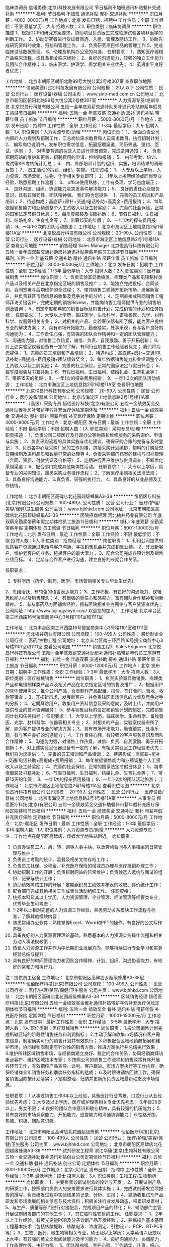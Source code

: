 临床协调员
信诺美德(北京)科技发展有限公司
节日福利不加班通讯补贴餐补交通补助
**********
福利:
节日福利
不加班
通讯补贴
餐补
交通补助
**********
职位月薪：4000-8000元/月 
工作地点：北京
发布日期：招聘中
工作性质：全职
工作经验：不限
最低学历：大专
招聘人数：2人
职位类别：临床协调员
**********
职位描述
1、根据GCP和研究方案要求，协助项目负责医生完成临床试验各项非医学的判断工作。
2、协助研究者进行受试者筛选、入组、管理及随访工作。
3、协助完成研究资料的收集、归档和管理工作。 
4、负责研究项目样品的管理工作
5、完成临床试验数据管理。
6、伦理及机构办公室的沟通。 
任职要求：
1、熟知医疗器械产品临床流程，或具备相关临床经验；
2、良好的沟通能力，较强的独立工作能力及团队合作精神；
3、临床医学、护理学、医学相关专业优先；
4、英语水平良好者优先；

工作地址：
北京市朝阳区朝阳北路99号大悦公寓2号楼307室
查看职位地图
**********
信诺美德(北京)科技发展有限公司
公司规模：
20人以下
公司性质：
民营
公司行业：
医疗设备/器械
公司主页：
www.sino-med.com.cn
公司地址：
北京市朝阳区朝阳北路99号大悦公寓2号楼307室
**********
人力资源专员/培训专员
北京悦昌行科技有限公司
五险一金年底双薪交通补助房补通讯补贴带薪年假员工旅游节日福利
**********
福利:
五险一金
年底双薪
交通补助
房补
通讯补贴
带薪年假
员工旅游
节日福利
**********
职位月薪：5000-8000元/月 
工作地点：北京
发布日期：招聘中
工作性质：全职
工作经验：1-3年
最低学历：大专
招聘人数：1人
职位类别：人力资源专员/助理
**********
岗位职责：
1、 全面负责公司内部的人力规划及招聘工作，汇总岗位需求数目和人员需求数目，执行招聘计划；
2、 编写岗位说明书，发布职位需求信息，拓展招聘渠道，简历筛选、邀约、面试、评测；
3、 对需要背调的拟录人员进行背景调查，完成录用通知；
4、 负责招聘网站的维护和更新，招聘费用的申请、控制和报销；
5、 内部考勤、培训、考试等KPI考核统计汇总；
6、 内、外部培训计划的组织、实施，培训结果的调研反馈；
7、 员工活动的策划、组织、实施。
任职资格：
1、  大专及以上学历，人力资源、市场营销、生物、化学相关专业即可；
2、  1年以上招聘经验或同岗专业经验，熟悉招聘工作流程；
3、  office使用熟练，工作有条理、学习态度端正；
4、  良好沟通、组织、协调能力及突发事件解决能力；
5、  良好的责任心及服务意识，具有较强韧性，团队精神强。
我们将为您提供：
1、完善的员工培训和产品培训；
2、待遇构成：高底薪+房补+交通/电话补助+高奖金+费用报销；
3、每年依据销售能力和业绩调整个人工资收入以及工龄奖励；
4、完善的社会保险，正常的国家法定节假日休息；
5、每季度服装及书籍补助；
6、节假日福利、生日福利、结婚礼金、生育礼金等；
7、带薪15天的年假；
8、一年1次的探亲费用报销；
9、一年1-2次的团队活动旅游；
工作地址：
北京市海淀区上地信息路2号1号楼11A室
**********
北京悦昌行科技有限公司
公司规模：
20-99人
公司性质：
民营
公司行业：
医疗设备/器械
公司地址：
北京市海淀区上地信息路2号1号楼11A室
查看公司地图
**********
销售经理 Sales Manager
北京悦昌行科技有限公司
五险一金年底双薪交通补助房补通讯补贴带薪年假员工旅游节日福利
**********
福利:
五险一金
年底双薪
交通补助
房补
通讯补贴
带薪年假
员工旅游
节日福利
**********
职位月薪：8000-15000元/月 
工作地点：北京
发布日期：招聘中
工作性质：全职
工作经验：1-3年
最低学历：大专
招聘人数：2人
职位类别：医疗器械销售
**********
岗位职责：
1、负责实验室显微镜类、病理类产品和电镜制样类产品以及相关产品在北京指定区域的销售及推广；
2、能独立完成投标、合同谈判、合同签署与后期维护的全过程；
3、带领销售工程师开拓新市场，发展新客户，并负责辖区市场信息的收集及竞争对手的分析；
4、定期直接或陪同销售工程师拜访关键客户，完成定期的销售Review，并能向销售工程师提供专业的销售培训及咨询；
5、制定季度和年底的销售目标及销售计划，完成销售的计划和任务指标；
任职要求：
1、大专以上学历，临床医学、生命科学、畜牧兽医、光学、材料科学、仪器等相关专业； 
2、对相关的产品、实验室仪器有所了解，能为客户提供专业的解决方案；
3、具有市场开拓能力，勤奋踏实，处事乐观，有与客户良好的沟通能力；
4、工作责任心强，有较强的团队合作精神和一定的团队管理能力；
5、沟通能力强，对销售工作热爱，诚信、负责、自我激励、勇于开拓创新；
6、对上述实验室仪器设备有一定的了解，有同行业销售工作经验者优先；
我们将为您提供：
1、完善的员工培训和产品培训；
2、待遇构成：高底薪+房补+交通/电话补助+高提成+费用报销+团队绩效奖金；
3、每年依据销售能力和业绩调整个人工资收入以及工龄奖励；
4、完善的社会保险，正常的国家法定节假日休息；
5、每季度服装及书籍补助；
6、节假日福利、生日福利、结婚礼金、生育礼金等；
7、带薪15天的年假；
8、一年1次的探亲费用报销；
9、一年1-2次的团队活动旅游；
工作地址：
北京市海淀区上地信息路2号1号楼11A室
查看职位地图
**********
北京悦昌行科技有限公司
公司规模：
20-99人
公司性质：
民营
公司行业：
医疗设备/器械
公司地址：
北京市海淀区上地信息路2号1号楼11A室
**********
（高级）采购专员
恒佰医疗科技(北京)有限公司
五险一金绩效奖金交通补助餐补房补带薪年假补充医疗保险定期体检
**********
福利:
五险一金
绩效奖金
交通补助
餐补
房补
带薪年假
补充医疗保险
定期体检
**********
职位月薪：4000-8000元/月 
工作地点：北京-朝阳区
发布日期：最新
工作性质：全职
工作经验：不限
最低学历：不限
招聘人数：1人
职位类别：采购专员/助理
**********
职责描述：
1、负责公司口腔医疗及行政办公等物质和维修服务的采购询价、申请与实施； 
2、负责采购流程的具体实施与优化建议，确保采购台账的完备与及时登记；
3、负责各中心及采购厂家的工作对接，包括采购计划编排，物料的订购及交货期控制及进料品质和数量异常的处理等
4、负责采购部门档案的建档与归档管理（合同、资质、付款凭证及价格等）
5、定期进行客户维护与供货调查，不断优化采购渠道；
6、配合部门完成其他集体性活动。 
任职要求：
1、大专以上学历，具备专业的采购知识，熟悉采购业务操作流程；
2、了解医疗采购相关法律法规；
3、具备良好沟通能力、认真负责、较强的执行力。
4、具备良好的从业品德及工作热情。

工作地址：
北京市朝阳区高碑店北花园超级蜂巢A3-38
**********
恒佰医疗科技(北京)有限公司
公司规模：
100-499人
公司性质：
民营
公司行业：
医疗/护理/美容/保健/卫生服务
公司主页：
www.bjhhkd.com
公司地址：
北京市朝阳区高碑店北花园超级蜂巢A3-38
**********
医院招商经理
河北橘井药业有限公司
年底双薪全勤奖带薪年假定期体检员工旅游节日福利
**********
福利:
年底双薪
全勤奖
带薪年假
定期体检
员工旅游
节日福利
**********
职位月薪：8001-10000元/月 
工作地点：北京
发布日期：最近
工作性质：全职
工作经验：不限
最低学历：不限
招聘人数：5人
职位类别：招商经理
**********
岗位职责：
1、利用公司提供的优质客户资源通过电话与客户沟通，寻找销售机会并完成销售业绩。
2、开发新客户，维护老客户的业务，挖掘客户的最大潜力；
3、配合公司完成各项计划及销售业绩目标。
4、定期与合作客户进行沟通，建立良好的长期合作关系。

任职要求：
1. 专科学历（药学、制药、医学、市场营销相关专业毕业生优先）
2、思维活跃，有较强的语言表达能力；
3、工作积极，有良好的沟通能力、逻辑思维能力以及销售理念；
4、有很强的责任心和感召力，富有团队合作精神和创新精神。
5、有从事药品方面销售经验，拥有医院相关业务网络与客户资源者优先；
公司网址：http://www.jujingyaoye.com/
欢迎您的加入！
工作地址
北京丰台区南三环西路16号搜宝商务中心3号楼1101室和1111室

工作地址：
北京丰台区南三环西路16号搜宝商务中心3号楼1101室和1111室
**********
河北橘井药业有限公司
公司规模：
100-499人
公司性质：
股份制企业
公司行业：
医药/生物工程
公司地址：
北京丰台区南三环西路16号搜宝商务中心3号楼1101室和1111室
查看公司地图
**********
销售工程师 Sales Engineer
北京悦昌行科技有限公司
五险一金年底双薪交通补助房补通讯补贴带薪年假员工旅游节日福利
**********
福利:
五险一金
年底双薪
交通补助
房补
通讯补贴
带薪年假
员工旅游
节日福利
**********
职位月薪：6000-12000元/月 
工作地点：北京
发布日期：招聘中
工作性质：全职
工作经验：1-3年
最低学历：大专
招聘人数：3人
职位类别：医疗器械销售
**********
岗位职责：
1、负责实验室显微镜类、病理类产品和电镜制样类产品以及相关产品在北京指定区域的销售及推广；
2、根据用户的具体使用需求，推介公司产品，负责制作产品配置、报价、签订合同、验收、收款等事宜；
3、开拓新市场，发展新客户，并负责辖区市场信息的收集及竞争对手的分析；
4、定期拜访用户，收集用户资料信息及采购意向，及时上传，并向用户提供专业的技术咨询服务；
5、参与销售目标的设定和销售计划的制定，完成销售的计划和任务指标；
任职要求：
1、大专以上学历，临床医学、生命科学、畜牧兽医、光学、材料科学、仪器等相关专业； 
2、对相关的产品、实验室仪器有所了解，能为客户提供专业的解决方案；
3、具有市场开拓能力，勤奋踏实，处事乐观，有与客户良好的沟通能力；
4、工作责任心强，有较强的客户服务意识及团队合作精神；
5、沟通能力强，对销售工作热爱，诚信、负责、自我激励、勇于开拓创新；
6、对上述实验室仪器设备有一定的了解，有相关实验室工作经验者优先；
我们将为您提供：
1、完善的员工培训和产品培训；
2、待遇构成：高底薪+房补+交通/电话补助+高提成+费用报销；
3、每年依据销售能力和业绩调整个人工资收入以及工龄奖励；
4、完善的社会保险，正常的国家法定节假日休息；
5、每季度服装及书籍补助；
6、节假日福利、生日福利、结婚礼金、生育礼金等；
7、带薪15天的年假；
8、一年1次的探亲费用报销；
9、一年1-2次的团队活动旅游；
工作地址：
北京市海淀区上地信息路2号1号楼11A室
查看职位地图
**********
北京悦昌行科技有限公司
公司规模：
20-99人
公司性质：
民营
公司行业：
医疗设备/器械
公司地址：
北京市海淀区上地信息路2号1号楼11A室
**********
人事专员
恒佰医疗科技(北京)有限公司
五险一金绩效奖金交通补助餐补带薪年假补充医疗保险定期体检节日福利
**********
福利:
五险一金
绩效奖金
交通补助
餐补
带薪年假
补充医疗保险
定期体检
节日福利
**********
职位月薪：5000-8000元/月 
工作地点：北京-朝阳区
发布日期：最新
工作性质：全职
工作经验：1-3年
最低学历：本科
招聘人数：1人
职位类别：人力资源专员/助理
**********
人力资源专员：
注：工作地点在朝阳区高碑店、传媒大学地铁站附近。
岗位职责：
1. 负责办理员工入、离、转、调等人事手续，以及劳动合同与人事档案的日常管理与维护；
2. 负责员工考勤的统计、监督及相关文件存档工作；
3. 负责员工社保、公积金、补充医疗保险的增减员办理与医疗报销办理工作；
4. 协助招聘工作的开展：负责招聘网站的日常维护；负责候选人邀约与面试的组织、记录与统计工作；
5. 协助绩效考核工作的开展：定期组织员工绩效考核表的收取、评价统计工作；
6. 配合部门完成其他相关工作或集体活动组织工作。
 任职资格：
1. 统招本科及其以上学历，人力资源管理、企业管理、经济管理等经管类专业，优秀毕业生可考虑；
2. 1-2年以上相对完整的人力资源工作经验，熟悉劳动关系模块工作流程与标准，了解其他模块内容；
3. 熟悉常用办公软件，熟练掌握Excel、Word和PPT的操作，有良好的公文写作基础；
4. 具备良好的人力资源管理理论基础，熟悉基本的人力资源实务操作流程和相关劳动人事法规政策；
5. 热爱人力资源工作并作为中长期职业发展方向，能够持续进行专业学习和实务经验总结与提升；
6. 具有良好的时间管理能力和团队合作精神，计划、组织、沟通协调能力，有较好的亲和力和执行力。
注：提供员工宿舍
工作地址：
北京市朝阳区高碑店乡超级蜂巢A3-38层
**********
恒佰医疗科技(北京)有限公司
公司规模：
100-499人
公司性质：
民营
公司行业：
医疗/护理/美容/保健/卫生服务
公司主页：
www.bjhhkd.com
公司地址：
北京市朝阳区高碑店北花园超级蜂巢A3-38
**********
区域销售经理
恒佰医疗科技(北京)有限公司
五险一金绩效奖金餐补通讯补贴带薪年假补充医疗保险定期体检节日福利
**********
福利:
五险一金
绩效奖金
餐补
通讯补贴
带薪年假
补充医疗保险
定期体检
节日福利
**********
职位月薪：10001-15000元/月 
工作地点：北京
发布日期：最新
工作性质：全职
工作经验：3-5年
最低学历：大专
招聘人数：1人
职位类别：医疗器械销售
**********
岗位职责：
1.按公司销售计划完成所辖区域的阶段性销售任务和利润指标；
2.主动了解和收集市场情况和客户需求信息，制定确实可行的销售计划并有效执行；
3.积极配合区域经销商拓展和维护市场，协同经销商制定有针对性的销售方案，推进方案执行并总结执行效果；
4.维护所辖区域销售市场，与经销商建立良好、稳定的合作关系，协同经销商拜访重点客户、维护区域技术专家；
5.按照公司的销售工作流程和销售政策有序开展各环节工作，有效把控产品宣导、谈判、客户跟进、市场方案执行等工作内容，确保经销商全年销售任务和季度任务指标的达成；
6.及时跟进销售回款工作，确保各销售回款按计划落实；
7.定期整理、归纳并更新所负责区域最新动态及市场信息。

任职要求：
1.从事过销售工作3年以上经验，具备医疗行业背景，口腔行业从业经验优先考虑；
2.大专及以上学历，医疗或护理等相关专业优先考虑；
3.年龄25岁以上，男女不限；
4.良好的团队合作意识和敬业精神，具有较强的抗压能力；
5.具有良好的市场洞察能力、开拓能力、应变能力和沟通协调能力；
6.性格开朗、热情、积极、团队意识强。

工作地址：
北京市朝阳区高碑店北花园超级蜂巢
**********
恒佰医疗科技(北京)有限公司
公司规模：
100-499人
公司性质：
民营
公司行业：
医疗/护理/美容/保健/卫生服务
公司主页：
www.bjhhkd.com
公司地址：
北京市朝阳区高碑店北花园超级蜂巢A3-38
**********
试剂研发工程师
滨江华康(北京)生物科技有限公司
五险一金交通补助餐补通讯补贴创业公司定期体检节日福利
**********
福利:
五险一金
交通补助
餐补
通讯补贴
创业公司
定期体检
节日福利
**********
职位月薪：8001-10000元/月 
工作地点：北京-大兴区
发布日期：招聘中
工作性质：全职
工作经验：1-3年
最低学历：硕士
招聘人数：3人
职位类别：生物工程/生物制药
**********
岗位职责：
1、主要负责诊断试剂盒的设计与开发；
 2、开展试剂产品的研发工作，按照部门负责人的安排要求进行具体实施；
 3、完成试剂研发立项报告的撰写，负责研发过程中实验结果的记录、分析、汇报；
 4、辅助收集试剂产品研发和市场发展的相关信息与技术资料；积极关注行业发展动态，积累研发素材；
 5、与生产、质量等部门进行对接配合，完成项目产品的转化； 
 6、辅助部门主管开展试剂研发部门的其他工作；
 7、其它临时性安排的工作。
 任职要求 ：
 1、2年以上工作经验，有荧光定量PCR及分子诊断产品开发经验；
 2、熟练操作基本基因工程基本技术（包括核酸提取、核酸电泳、浓度测定、引物设计、PCR、RT-PCR等）；
 3、生物、医药、微生物等相关专业，硕士及以上学历；大学英语六级或以上水平，有较强的英文文献阅读能力及学习能力；
 4、良好沟通能力、协调能力，工作条理性强，执行力强；
 5、团队精神强、责任心强、工作踏实、认真、细心、吃苦耐劳； 
 6、具备荧光定量PCR及分子诊断产品开发经验；
 7、有诊断试剂产品的SFDA/FDA等认证经验者优先；
 8、有注册资料撰写、质量体系建立者优先。

工作地址：
北京市大兴区北京经济技术开发区经海四路25号院8号楼
**********
滨江华康(北京)生物科技有限公司
公司规模：
20-99人
公司性质：
民营
公司行业：
医药/生物工程
公司地址：
北京亦庄经济开发区经海四路嘉捷BOX企业汇25号院
查看公司地图
**********
PCR设备研发工程师
滨江华康(北京)生物科技有限公司
五险一金交通补助餐补通讯补贴创业公司定期体检节日福利
**********
福利:
五险一金
交通补助
餐补
通讯补贴
创业公司
定期体检
节日福利
**********
职位月薪：10001-15000元/月 
工作地点：北京-大兴区
发布日期：招聘中
工作性质：全职
工作经验：1-3年
最低学历：硕士
招聘人数：6人
职位类别：医疗器械研发
**********
职位描述：
1、负责PCR设备研发工作；
2、 制定产品研发方案、负责产品的研发；
3、 完成项目产品的技术撰写和汇报：包括项目总结、定期汇报；项目方案、性能分析、技术可行性研究及评定工作；
4、完成产品注册申报材料的撰写工作。
任职要求：
1、硕士及以上学历，分子生物学、细胞生物学、生物工程、基础医学相关专业，性别不限；
2、五年以上PCR相关诊断试剂开发经验；
3、精通PCR相关诊断试剂的研发技术，具有实际操作能力；
4、精通各类型PCR的原理、设计及研发流程；
5、独立承担过项目研发（或课题），专业理论基础扎实，对从事的项目或课题有过深入的思考，且对该项目（或课题）运行过程中的难点有解决的能力；
6、参与过已上市PCR检测试剂开发、生产转移、注册经验者优先；
7、熟悉ISO13485质量体系，督导部门按照质量体系要求开展工作，负责带领项目团队解决生产和客户问题，保证仪器质量；

工作地址：
北京市大兴区北京经济技术开发区经海四路25号院8号楼
**********
滨江华康(北京)生物科技有限公司
公司规模：
20-99人
公司性质：
民营
公司行业：
医药/生物工程
公司地址：
北京亦庄经济开发区经海四路嘉捷BOX企业汇25号院
查看公司地图
**********
生命科学试剂耗材销售代表
北京泽平科技有限责任公司
五险一金年底双薪交通补助带薪年假定期体检员工旅游节日福利
**********
福利:
五险一金
年底双薪
交通补助
带薪年假
定期体检
员工旅游
节日福利
**********
职位月薪：5000-10000元/月 
工作地点：北京-海淀区
发布日期：招聘中
工作性质：全职
工作经验：不限
最低学历：大专
招聘人数：10人
职位类别：销售代表
**********
职位职责：
1、完成公司分派的销售任务，达到预期销售目标； 
2、拓展新客户、维护老客户； 
3、收集客户订单； 
4、确保货款回收。

要求：
1、生命科学相关专业本科或以上学历； 
2、性格活泼开朗，能承受较大的工作压力，工作作风严谨，责任心强； 
3、能吃苦，有敬业精神，诚实可靠，团队意识强； 
4、有生物实验室相关工作经验或相关产品销售经验者优先考虑；
5、英语水平良好，计算机运用熟练。
工作地址：
北京市海淀区花园北路44号贯通大厦B215室
查看职位地图
**********
北京泽平科技有限责任公司
公司规模：
20-99人
公司性质：
民营
公司行业：
其他
公司主页：
http://www.bjzeping.com
公司地址：
北京市海淀区花园北路44号贯通大厦B215室
**********
医院渠道经理
河北橘井药业有限公司
五险一金年底双薪全勤奖带薪年假定期体检员工旅游节日福利
**********
福利:
五险一金
年底双薪
全勤奖
带薪年假
定期体检
员工旅游
节日福利
**********
职位月薪：8001-10000元/月 
工作地点：北京
发布日期：最近
工作性质：全职
工作经验：3-5年
最低学历：中专
招聘人数：3人
职位类别：医药销售经理/主管
**********
岗位职责：
1、负责公司产品在医院开发进院工作。
2、开拓市场，负责辖区内医院相关部门关系的建立与维护，保证项目平稳运营；
3、准确、有效地向医院传递公司相关产品信息；

任职要求：
1. 专科学历（药学、制药、医学、市场营销相关专业毕业生优先）
2、思维活跃，有较强的语言表达能力；
3、工作积极，有良好的沟通能力、逻辑思维能力以及销售理念；
4、有很强的责任心和感召力，富有团队合作精神和创新精神。
5、有从事药品方面销售经验，拥有医院相关业务网络与客户资源者优先；

工作地址：
北京丰台区南三环西路16号搜宝商务中心3号楼1101室和1111室
查看职位地图
**********
河北橘井药业有限公司
公司规模：
100-499人
公司性质：
股份制企业
公司行业：
医药/生物工程
公司地址：
北京丰台区南三环西路16号搜宝商务中心3号楼1101室和1111室
**********
销售代表
恒佰医疗科技(北京)有限公司
五险一金绩效奖金餐补带薪年假补充医疗保险定期体检节日福利
**********
福利:
五险一金
绩效奖金
餐补
带薪年假
补充医疗保险
定期体检
节日福利
**********
职位月薪：6001-8000元/月 
工作地点：北京-朝阳区
发布日期：最新
工作性质：全职
工作经验：不限
最低学历：不限
招聘人数：5人
职位类别：销售代表
**********
注：工作地点在朝阳区高碑店，传媒大学地铁站附近
岗位职责：
1、按计划完成公司销售任务；
2、主动了解市场情况，深入了解客户需求，制定有针对性的销售方案；
3、配合团队或独立开展客户拜访、回访等客户维护工作，与客户建立良好、稳定的合作关系；
4、熟悉销售工作的主要流程并对各环节能够有效把控，包括报价、谈判、签单，合同跟进、执行并控制回款；
5、定期整理、归纳并更新所负责客户或行业的最新动态及市场信息。
 
任职要求：
1、从事过销售工作1年以上经验，具备医疗行业背景，口腔行业从业经验优先考虑；
2、大专以上学历，优秀应届毕业生可考虑；
3、年龄23岁以上，男女不限；
4、良好的团队合作意识和敬业精神，具有较强的市场开拓能力、应变能力和沟通协调能力；
5、性格开朗、热情、积极、团队意识强；
 
恒惠科达诚邀有志之士的加入，公司为员工提供极具凝聚力的团队、具有行业竞争力的薪酬福利体系、广阔的发展空间、舒适的工作环境、以及富有挑战性的学习和锻炼机会，以期能够最大限度的发挥员工的聪明才智、最大程度体现员工价值，使员工与公司共同发展。
工作地址：
北京市朝阳区高碑店超级蜂巢
**********
恒佰医疗科技(北京)有限公司
公司规模：
100-499人
公司性质：
民营
公司行业：
医疗/护理/美容/保健/卫生服务
公司主页：
www.bjhhkd.com
公司地址：
北京市朝阳区高碑店北花园超级蜂巢A3-38
**********
生物/生命科学 试剂耗材销售代表客户代表
北京泽平科技有限责任公司
五险一金年底双薪绩效奖金员工旅游通讯补贴带薪年假餐补节日福利
**********
福利:
五险一金
年底双薪
绩效奖金
员工旅游
通讯补贴
带薪年假
餐补
节日福利
**********
职位月薪：4001-6000元/月 
工作地点：北京
发布日期：招聘中
工作性质：全职
工作经验：无经验
最低学历：本科
招聘人数：3人
职位类别：销售代表
**********
职位职责 ：
1、面向科研机构、高校、生物技术公司，提供试剂耗材的信息及产品，完成销售任务； 
2、拓展新客户、维护老客户； 
3、收集客户订单； 
4、确保货款回收。

任职要求：
1、生命科学、生物实验技术等相关专业，本科或以上学历； 
2、工作作风严谨，责任心强，性格活泼开朗，能承受较大的工作压力；
3、能吃苦，有敬业精神，诚实可靠，团队意识强； 
4、有生物实验室相关工作经验或相关产品销售经验者优先考虑；
5、英语水平良好，计算机运用熟练。

工作地址：
海淀区花园北路 44 号贯通大厦 B215 室
**********
北京泽平科技有限责任公司
公司规模：
20-99人
公司性质：
民营
公司行业：
其他
公司主页：
http://www.bjzeping.com
公司地址：
北京市海淀区花园北路44号贯通大厦B215室
查看公司地图
**********
QC-PCR质检(急招）
滨江华康(北京)生物科技有限公司
创业公司五险一金交通补助餐补通讯补贴定期体检节日福利
**********
福利:
创业公司
五险一金
交通补助
餐补
通讯补贴
定期体检
节日福利
**********
职位月薪：6001-8000元/月 
工作地点：北京-大兴区
发布日期：招聘中
工作性质：全职
工作经验：1-3年
最低学历：本科
招聘人数：1人
职位类别：医疗器械生产/质量管理
**********
岗位职责：
1、负责对入厂原材料、半成品、成品进行，对检验过程及不合格产品进行评审，分析原因，
制订纠正措施并提出处理办法，并跟踪验证不合格品的处理结果；
2、负责检验报告书的及完成相关记录和报告，填写。
3、对检验工作中出现的问题及时提出处理意见，保证检验结果的真实性，可靠性；
4、确保进行所有必须的检验测试并保证检验记录的完整、真实、准确、规范，记录的保存、
   归档符合要求；
6、组织进行留样观察及稳定性考察检验工作；
7、负责实验室的安全工作；
8、完成公司领导交办的其它工作。
任职资格：
1、本科以上学历，药学、生物技术、生物工程等相关专业，有PCR质检工作经验者优先考虑；
2、身体健康，无任何疾病传染病史；
3、具有较强的沟通能力和领导能力，执行能力强；
4、能吃苦耐劳，有奉献精神。 有较强的团队精神。

工作地址：
北京亦庄经济开发区经海四路嘉捷BOX企业汇25号院
**********
滨江华康(北京)生物科技有限公司
公司规模：
20-99人
公司性质：
民营
公司行业：
医药/生物工程
公司地址：
北京亦庄经济开发区经海四路嘉捷BOX企业汇25号院
查看公司地图
**********
出纳员
恒佰医疗科技(北京)有限公司
五险一金绩效奖金餐补带薪年假补充医疗保险定期体检
**********
福利:
五险一金
绩效奖金
餐补
带薪年假
补充医疗保险
定期体检
**********
职位月薪：4001-6000元/月 
工作地点：北京
发布日期：最新
工作性质：全职
工作经验：1-3年
最低学历：大专
招聘人数：1人
职位类别：出纳员
**********
岗位职责： 
1、按照公司财务制度办理各种现金收付业务、费用报销业务、银行结算业务；
2、负责公司的涉税事宜，按月计提员工所得税并做好其它税项的申报、缴纳的发放工作；
3、及时、准确、完整地向会计人员传递各种原始凭证；
4、妥善保管库存现金和各种有价证券；
5、妥善保管各种银行凭证，并定期整理、装订银行对账单；
6、定期与银行进行账目核对，编制《银行存款余额调节表》；
7、工资发放。
任职要求：
1、财务管理、会计学等相关专业，大专以上学历，1年以上工作经验，可接受优秀应届毕业生；
2、工作认真细致，责任心强，踏实稳重；
3、学习能力强，能够主动学习专业知识和行业政策。

工作地址：
北京市朝阳区高碑店北花园超级蜂巢A3-38
**********
恒佰医疗科技(北京)有限公司
公司规模：
100-499人
公司性质：
民营
公司行业：
医疗/护理/美容/保健/卫生服务
公司主页：
www.bjhhkd.com
公司地址：
北京市朝阳区高碑店北花园超级蜂巢A3-38
**********
储备（区域）销售经理
恒佰医疗科技(北京)有限公司
五险一金绩效奖金餐补带薪年假补充医疗保险定期体检交通补助房补
**********
福利:
五险一金
绩效奖金
餐补
带薪年假
补充医疗保险
定期体检
交通补助
房补
**********
职位月薪：4000-8000元/月 
工作地点：北京-朝阳区
发布日期：最新
工作性质：全职
工作经验：不限
最低学历：大专
招聘人数：23人
职位类别：区域销售专员/助理
**********
产品类型：口腔种植体及其他口腔医疗产品
岗位职责：
1. 整理并掌握产品信息与推广资料；
2. 收集、统计客户信息与销售数据，配合团队进行销售计划推进；
3. 收集整理客户需求，协助团队进行市场维护，配合经销商开展销售方案；
4. 按照公司销售工作流程进行下单、跟单和回款落实工作；
5. 根据团队工作开展计划完成负责人安排的其他相关工作。
任职资格：
1.从事过销售工作1年及以上经验，具备医疗行业背景或口腔行业从业经验优先考虑；
2.大专及以上学历，医疗或护理等相关专业优先考虑；
3.年龄25岁以上，男女不限，可接受优秀毕业生；
4.良好的团队合作意识和敬业精神，具有较强的抗压能力；
5.具有良好的市场洞察能力、开拓能力、应变能力和沟通协调能力；
6.性格开朗、热情、积极、团队意识强。

工作地址：
北京市朝阳区高碑店北花园超级蜂巢A3-38
**********
恒佰医疗科技(北京)有限公司
公司规模：
100-499人
公司性质：
民营
公司行业：
医疗/护理/美容/保健/卫生服务
公司主页：
www.bjhhkd.com
公司地址：
北京市朝阳区高碑店北花园超级蜂巢A3-38
**********
医疗器械销售[护理科]
北京普泰丰医疗器械有限公司
五险一金绩效奖金带薪年假补充医疗保险定期体检节日福利
**********
福利:
五险一金
绩效奖金
带薪年假
补充医疗保险
定期体检
节日福利
**********
职位月薪：4000-8000元/月 
工作地点：北京
发布日期：最近
工作性质：全职
工作经验：不限
最低学历：不限
招聘人数：3人
职位类别：销售代表
**********
【岗位职责】
1、独立跑市场，接触大客户完成公司的推销方案。
2、负责建立和维护客户的长期关系，提高客户的满意度。
3、关注指定区域的市场情况和最新动态，并及时向上反馈。
4、协助厂商进行市场推广、产品培训及临床项目等工作。
5、有效整合行业 / 区域经营资源，开发新的业务渠道及业务增长点。
6、配合直接主管制定及完成销售部及行业 / 区域发展战略规划的推进实施。
 【任职要求】
1、热爱销售工作，有良好的职业道德与敬业精神。
2、具备独立的工作能力，有责任心、协调力。
3、具有一定的行业敏锐度。
4、大专及以上学历，有临床或护理专业者优先，有从业经验者优先。
工作地址：
北京市丰台区方庄南路方恒偶寓大厦1座924
**********
北京普泰丰医疗器械有限公司
公司规模：
20-99人
公司性质：
民营
公司行业：
医疗设备/器械
公司地址：
北京市丰台区方庄南路15号楼方恒偶寓大厦1座924
**********
出纳
滨江华康(北京)生物科技有限公司
五险一金交通补助餐补通讯补贴创业公司定期体检节日福利
**********
福利:
五险一金
交通补助
餐补
通讯补贴
创业公司
定期体检
节日福利
**********
职位月薪：4001-6000元/月 
工作地点：北京-大兴区
发布日期：招聘中
工作性质：全职
工作经验：1年以下
最低学历：本科
招聘人数：1人
职位类别：出纳员
**********
岗位要求
1、按规定每日登记现金日记账和银行存款日记账。 
2、根据记账凭证报销内容收付现金。 
3、每日负责盘清
2、根据记账凭证报销内容收付现金。 
3、每日负责盘清库存现金，核对现金日记账，按规定程序保管现金，保证库存现金安全。 
4、保管好各种空白支票、票据、印鉴。 
5、负责接收各项银行到款进账凭证，并传递到有关的制单人员。 
6、完成部门领导交办的其他任务。
任职要求：
1、有出纳方面的工作经验及工作能力。   
2、有良好的观察、分析及沟通能力。   
3、对出纳工作有较强的规划能力、计划能力及实施能力。    
4、有结合电脑编制报表的能力。      
5、有敬业的职业道德，和良好的个人诚信。




工作地址：
北京亦庄经济技术开发区经海四路25号院8号楼
**********
滨江华康(北京)生物科技有限公司
公司规模：
20-99人
公司性质：
民营
公司行业：
医药/生物工程
公司地址：
北京亦庄经济开发区经海四路嘉捷BOX企业汇25号院
查看公司地图
**********
自媒体运营专员
北京中德利民医疗投资有限公司
**********
福利:
**********
职位月薪：4001-6000元/月 
工作地点：北京
发布日期：最近
工作性质：全职
工作经验：不限
最低学历：不限
招聘人数：1人
职位类别：网站编辑
**********
1、负责移动互联网自媒体平台（微信、手机终端为主）的日常运营及推广工作；
2、能够独立制作运营微信公众号，微信社群，朋友圈，及H5，策划与提供优质、有高度传播性的内容；
3、负责公司各自媒体平台的内容建设，包括内容与专题策划、维护管理等；
4、负责整理媒体资料，跟踪并简单整理分析自媒体数据反馈；
5、对公司自媒体平台上的客户使用分析，提出有效的解决方案并实施；
6、挖掘和分析客户使用习惯、情感及体验感受，及时掌握新闻热点，有效完成专题策划活动；
7、紧跟网络发展趋势，积极探索新媒体运营模式；
8、了解公司及客户需求，收集用户反馈，分析用户行为及需求。

工作地址：
北京市石景山区鲁谷路中国瑞达大厦F613-F615
查看职位地图
**********
北京中德利民医疗投资有限公司
公司规模：
1000-9999人
公司性质：
民营
公司行业：
医疗/护理/美容/保健/卫生服务
公司主页：
www.zondlm.com
公司地址：
北京市石景山区中国瑞达大厦6层F613-F615
**********
注册专员（急招）
滨江华康(北京)生物科技有限公司
五险一金交通补助餐补通讯补贴定期体检节日福利创业公司
**********
福利:
五险一金
交通补助
餐补
通讯补贴
定期体检
节日福利
创业公司
**********
职位月薪：6001-8000元/月 
工作地点：北京-大兴区
发布日期：招聘中
工作性质：全职
工作经验：3-5年
最低学历：本科
招聘人数：2人
职位类别：医疗器械注册
**********
岗位职责：
1.全面负责公司PCR设备和试剂注册资料汇编、申报全部工作；
2.国产新产品注册证和生产许可证上报资料及补充申报资料的收集、整理、装订及存档；
3.负责产品注册申报材料的报送、督办工作，以及与相关资料收审部门的沟通协调工作；
4.跟进公司现有产品的注册，按时获得阶段性进展，及时取得注册证；
5.及时汇总、分类、整理、归档国家药品监督管理部门出台的各项药事法规、文件、技术资料；
6.协调、沟通、解答国家注册部门或其他部门信息传递；
7、领导安排的其他工作。
任职要求：
1.生物、化学、检验、生物制品等专业本科及以上学历；
2.具有一年以上医疗器械的研发及生产经验、注册、报批的经验，有PCR、体外诊断试剂产品注册的经验优先；
3.熟悉医疗器械相关产品的申报流程和产品注册相关法律法规；
4.能独立处理或解决药品申报注册过程中的有关问题；
5.具有良好的沟通能力和资料整理能力；
6.熟悉申报综述资料的撰写，具备良好的专业资料撰写水平；
7.具有良好的计算机操作能力和英文读写能力。

工作地址：
北京亦庄经济开发区经海四路嘉捷BOX企业汇25号院
**********
滨江华康(北京)生物科技有限公司
公司规模：
20-99人
公司性质：
民营
公司行业：
医药/生物工程
公司地址：
北京亦庄经济开发区经海四路嘉捷BOX企业汇25号院
查看公司地图
**********
物流仓储专员
恒佰医疗科技(北京)有限公司
五险一金绩效奖金餐补带薪年假定期体检员工旅游节日福利
**********
福利:
五险一金
绩效奖金
餐补
带薪年假
定期体检
员工旅游
节日福利
**********
职位月薪：4000-6000元/月 
工作地点：北京
发布日期：最新
工作性质：全职
工作经验：不限
最低学历：大专
招聘人数：1人
职位类别：物流/仓储调度
**********
岗位职责： 
1、负责库房货物的日常管理与维护；
2、负责货物采购入库、销售出库与其他调配的及时登记、检查与制单审批；
3、出库商品的配货与寄送，关注发货派送信息，确认到货情况；
4、负责库房环境的日常管理；
5、负责库存数据的汇总与分析，及时合理的控制库存量；
6、负责跟销售部及客户的及时有效沟通。
任职要求：
1、熟练使用办公软件和常规统计工具；
2、踏实认真，为人亲和，耐心细致；
3、沟通协调能力强；
4、接受应届毕业生，可提供宿舍。
工作地址：
北京市朝阳区高碑店北花园超级蜂巢
**********
恒佰医疗科技(北京)有限公司
公司规模：
100-499人
公司性质：
民营
公司行业：
医疗/护理/美容/保健/卫生服务
公司主页：
www.bjhhkd.com
公司地址：
北京市朝阳区高碑店北花园超级蜂巢A3-38
**********
医疗器械销售省区经理
北京东方日创生物科技有限公司
**********
福利:
**********
职位月薪：5000-5000元/月 
工作地点：北京
发布日期：招聘中
工作性质：全职
工作经验：1-3年
最低学历：中专
招聘人数：16人
职位类别：区域销售经理/主管
**********
岗位职责：
1、 负责本公司代理产品在指定区域的临床客户推广及市场开发工作，完成公司规定的     销售任务。
2、向客户提供准确的产品信息，同时加强客户关系的维护。
3、收集市场竞品的信息及临床客户新的需求信息。
4、协助当地客户参加各类临床学术活动等。
5、工作目的地：河南、广东、浙江、山东、陕西~以上地区人员优先考虑。

任职要求：
1、检验、临床、医药护理相关专业中专以上学历，男女不限，年龄22-35岁。
2、五官端正、口齿伶俐、性格外向、无不良嗜好。
3、良好的独立工作能力、沟通表达能力及应变能力。
4、工作主动、责任心强，热爱销售工作，能承受各种工作压力。
5、有团队合作精神，具备一定的会议组织协调能力。
6、在当地有相关客户资源，有医疗工作背景或销售及市场经验者优先考虑。 只要你肯   干，不怕你拿高薪！

工作地址：
辽宁、陕西、甘肃、山东、山西、江西、安徽、浙江、上海、广西、贵州、广东省
查看职位地图
**********
北京东方日创生物科技有限公司
公司规模：
20-99人
公司性质：
股份制企业
公司行业：
医药/生物工程
公司主页：
www.bj-ec.com
公司地址：
北京市朝阳区北四环东路69号华仑大厦A座1403室
**********
平面设计
福建荣耀健身器材有限公司
**********
福利:
**********
职位月薪：4001-6000元/月 
工作地点：北京
发布日期：招聘中
工作性质：全职
工作经验：不限
最低学历：大专
招聘人数：2人
职位类别：平面设计
**********
岗位职责： 1、大专以上学历，广告视觉、平面设计等相关专业,；
2、1-3年平面设计工作经验
3、各个电视台直播资料设计及LED屏幕设计
4、熟练掌握PS，AI等图像处理软件，能够独立完成产品设计、
                  5、 主动性高，善于沟通、耐心细致，能准确表达设计思路，有较强的责任     心及较强的理解分析、创意设计能力和色彩搭配能力；

工作地址：
北京市亦庄经济开发区地盛南街甲1号院中电金杨
查看职位地图
**********
福建荣耀健身器材有限公司
公司规模：
500-999人
公司性质：
民营
公司行业：
医疗设备/器械
公司主页：
http://www.chinarovos.com
公司地址：
福建省福安市
**********
行政助理兼前台
北京科利亚医学科技有限公司
包吃不加班
**********
福利:
包吃
不加班
**********
职位月薪：4001-6000元/月 
工作地点：北京-朝阳区
发布日期：招聘中
工作性质：全职
工作经验：1-3年
最低学历：大专
招聘人数：1人
职位类别：行政专员/助理
**********
职位描述：
1、做好来访客户的接待工作；
2、认真做好每月的考勤记录和办公用品的分发工作
3、收发传真、信件、报刊、文件等，复印文档；
4、及时、准确接听/转接电话，做好电话记录并及时转达；
5、做好领导安排的其它工作。
要求：
1、形象好、气质佳，25岁以下，身高160cm以上；
3、工作热情积极、细致耐心，具有良好的沟通能力及协调能力，性格开朗，待人热   诚；
4、普通话流利，熟知办公礼仪；
5、能熟练使用相关办公软件。
福利待遇：
   工资+双休+社保+中午提供午餐


工作地址：
北京科利亚医学科技有限公司
查看职位地图
**********
北京科利亚医学科技有限公司
公司规模：
20-99人
公司性质：
民营
公司行业：
医疗设备/器械
公司主页：
http://www.clear-bj.com/
公司地址：
北京科利亚医学科技有限公司
**********
销售专员/助理
恒佰医疗科技(北京)有限公司
五险一金绩效奖金交通补助餐补带薪年假补充医疗保险定期体检通讯补贴
**********
福利:
五险一金
绩效奖金
交通补助
餐补
带薪年假
补充医疗保险
定期体检
通讯补贴
**********
职位月薪：4000-8000元/月 
工作地点：北京
发布日期：最新
工作性质：全职
工作经验：不限
最低学历：大专
招聘人数：2人
职位类别：区域销售专员/助理
**********
产品类型：口腔种植体及其他口腔医疗产品
岗位职责：
1. 整理并掌握产品信息与推广资料；
2. 收集、统计客户信息与销售数据，配合团队进行销售计划推进；
3. 收集整理客户需求，协助团队进行市场维护，配合经销商开展销售方案；
4. 按照公司销售工作流程进行下单、跟单和回款落实工作；
5. 根据团队工作开展完成负责人安排的其他相关工作。
任职资格：
1.从事过销售工作1年以上经验，具备医疗行业背景或口腔行业从业经验优先考虑；
2.大专及以上学历，医疗或护理等相关专业优先考虑；
3.年龄25岁以上，男女不限，可接受优秀毕业生；
4.良好的团队合作意识和敬业精神，具有较强的抗压能力；
5.具有良好的市场洞察能力、开拓能力、应变能力和沟通协调能力；
6.性格开朗、热情、积极、团队意识强。

工作地址：
北京市朝阳区高碑店北花园超级蜂巢A3-38
**********
恒佰医疗科技(北京)有限公司
公司规模：
100-499人
公司性质：
民营
公司行业：
医疗/护理/美容/保健/卫生服务
公司主页：
www.bjhhkd.com
公司地址：
北京市朝阳区高碑店北花园超级蜂巢A3-38
**********
细胞实验员及QC
北京中企茂隆生物科技研究院
五险一金绩效奖金加班补助餐补带薪年假定期体检节日福利
**********
福利:
五险一金
绩效奖金
加班补助
餐补
带薪年假
定期体检
节日福利
**********
职位月薪：6001-8000元/月 
工作地点：北京
发布日期：最新
工作性质：全职
工作经验：不限
最低学历：本科
招聘人数：3人
职位类别：生物工程/生物制药
**********
（一）任职要求：
1.生物类专业、医学检验、免疫、制药、药学等相关专业，细胞生产实验员要求大专及以上学历，2016年或2017年毕业生，本科优先，应届生优先；质控部门实验员具有相关实验操作经验优先，了解无菌支原体病毒流式等，本科以上学历，硕士优先，2016年或2017年毕业生，2018年毕业生如不能承担全职工作暂时不考虑。
2.工作细致，认真负责，有很好的沟通能力和学习能力，有独立解决问题的能力。
3.熟练掌握常用办公软件；
4.具备基本数据处理能力；
5.主动性和责任心强，能认真、负责完成上级交给的任务，具有较强的团队合作精神。
（二）岗位职责：
质检岗位
1.按现行《中国药典》、企业内控标准对产品进行检测；
2.按要求准确配制各种试剂、标准液并做好记录；
3.准确、及时做好各种原始检测记录工作；
4.准确、及时出具检验报告，并对数据负责；
5.负责实验数据的收集、整理及异常反馈；
6.做好岗位内的各种仪器使用记录及维护保养记录；
7.根据生产任务及时与库房协调，保证物料供应；
8.完成部门主管交待的其他工作。
9.能接受轮班安排；
10.根据现行《中国药典》及行业规范起草和完善质量控制相关技术文件及程序性文件。
实验员岗位
1.负责细胞分离、扩增和冻存等工作；
2.负责细胞库的建立工作；
3.培养细胞可以达到标准要求；
4.负责相关试剂配制；
5.实验数据的收集及异常反馈；
6.规范填写批生产记录及工作相关记录表格；
7.负责实验数据的总结、整理；
8.负责细胞培养工艺设备的使用维护；
9.根据生产任务及时与库房协调，保证物料供应；
10.完成部门主管交待的其他工作。
11.能接受轮班安排；
根据行业规范及标准起草和完善细胞培养生产工艺技术文件及程序性文件。
（三）薪酬福利：
   北京中企茂隆生物科技研究院股份有限公司成立于2014年，拥有独立产权专利，是高新技术企业。公司旨在以现代生物医学高技术为先导，致力于干细胞与再生医学相关工程技术的转化研究、基因治疗技术以及生物细胞在肿瘤免疫治疗中的应用技术的研究与开发。
1、五险一金+带薪年假+周末双休+朝九晚五+双倍调休+节假日生日福利+午餐补助
2、定期组织活动（比如：聚餐，爬山，K歌、温泉等）。
3、具有优秀的团队文化、和谐的人文氛围，富有创造性、向心力。
4、除实验操作工作外，工作努力可接触GMP设备管理等其他相关实验管理知识。
（四）公司信息
公司地址：北京丰台区海鹰路8号院3号楼南201
招聘邮箱：zqmlyjy@163.com
公司联系方式：010-83602402
{~CQ 2007 CQ~}
工作地址：
丰台区海鹰路
**********
北京中企茂隆生物科技研究院
公司规模：
100-499人
公司性质：
股份制企业
公司行业：
医药/生物工程
公司地址：
北京市丰台区海鹰路8号院3号楼南201
查看公司地图
**********
医疗器械销售[心内科]
北京普泰丰医疗器械有限公司
五险一金绩效奖金带薪年假补充医疗保险定期体检节日福利
**********
福利:
五险一金
绩效奖金
带薪年假
补充医疗保险
定期体检
节日福利
**********
职位月薪：4000-8000元/月 
工作地点：北京
发布日期：招聘中
工作性质：全职
工作经验：不限
最低学历：大专
招聘人数：5人
职位类别：销售代表
**********
【岗位职责】
1、能够独立完成分配区域的销售任务。
2、负责建立和维护客户的长期关系，提高客户的满意度。
3、关注指定区域的市场情况和最新动态，并及时向上反馈。
4、协助厂商进行市场推广、产品培训及临床项目等工作。
5、有效整合行业 / 区域经营资源，开发新的业务渠道及业务增长点。

【任职要求】
1、热爱销售工作，有良好的职业道德与敬业精神。
2、具备独立的工作能力，有责任心、协调力。
3、具有一定的行业敏锐度。
4、大专及以上学历，有临床专业或从业经验者优先。
工作地址：
北京市丰台区方庄南路方恒偶寓大厦1座924
**********
北京普泰丰医疗器械有限公司
公司规模：
20-99人
公司性质：
民营
公司行业：
医疗设备/器械
公司地址：
北京市丰台区方庄南路15号楼方恒偶寓大厦1座924
**********
应用工程师-徕卡病理产品
北京悦昌行科技有限公司
五险一金年底双薪交通补助房补通讯补贴带薪年假员工旅游节日福利
**********
福利:
五险一金
年底双薪
交通补助
房补
通讯补贴
带薪年假
员工旅游
节日福利
**********
职位月薪：6000-12000元/月 
工作地点：北京
发布日期：招聘中
工作性质：全职
工作经验：1-3年
最低学历：本科
招聘人数：1人
职位类别：医疗器械销售
**********
岗位职责：
1、针对产品制定并执行市场计划，负责徕卡数字病理、免疫组化及激光共聚焦等产品的技术支持工作；
2、对公司内部员工进行产品和技术培训，协调并协助公司其他销售人员共同完成相关产品的销售任务；
3、与销售人员共同协调并维护好合作共建客户和VIP客户；
4、负责组织协调与共建客户合办的技术交流会，参加并支持相关产品行业的学术会；
5、负责客户信息的市场调查及反馈，并负责辖区内竞争对手的分析；
6、参与相关产品销售目标的设定和销售计划的制定，完成销售的计划和任务指标；
任职要求：
1、本科以上学历，临床医学、生命科学、畜牧兽医等相关专业； 
2、具备在上述各类实验室的工作经验，能为客户提供专业的解决方案；
3、具有市场开拓能力，勤奋踏实，处事乐观，有与客户良好的沟通能力；
4、工作责任心强，有较强的客户服务意识及团队合作精神；
5、对上述实验室仪器设备有一定的了解，有病理相关实验室工作经验者优先；
我们将为您提供：
1、完善的员工培训和产品培训；
2、待遇构成：高底薪+房补+交通/电话补助+高奖金+费用报销；
3、每年依据销售能力和业绩调整个人工资收入以及工龄奖励；
4、完善的社会保险，正常的国家法定节假日休息；
5、每季度服装及书籍补助；
6、节假日福利、生日福利、结婚礼金、生育礼金等；
7、带薪15天的年假；
8、一年1次的探亲费用报销；
9、一年1-2次的团队活动旅游；
工作地址：
北京市海淀区上地信息路2号1号楼11A室
**********
北京悦昌行科技有限公司
公司规模：
20-99人
公司性质：
民营
公司行业：
医疗设备/器械
公司地址：
北京市海淀区上地信息路2号1号楼11A室
查看公司地图
**********
PCR质检负责人（急招）
滨江华康(北京)生物科技有限公司
创业公司五险一金交通补助餐补通讯补贴定期体检节日福利
**********
福利:
创业公司
五险一金
交通补助
餐补
通讯补贴
定期体检
节日福利
**********
职位月薪：6001-8000元/月 
工作地点：北京-大兴区
发布日期：招聘中
工作性质：全职
工作经验：1-3年
最低学历：本科
招聘人数：1人
职位类别：医疗器械生产/质量管理
**********
岗位职责：
1、负责质量管理体系PCR诊断试剂检验过程的监视和测量；对原材料、半成品、成品进行监视和测量；
2、负责组织对原材料检验过程及不合格产品进行评审，分析原因，制订纠正措施并提出处理办法，并跟踪验证不合格品的处理结果；
3、负责检验报告书的核准及完成相关记录和报告，应完整、真实、正确。
4、对检验工作中出现的问题及时提出处理意见，保证检验结果的真实性，可靠性；
5、确保进行所有必须的检验测试并保证检验记录的完整、真实、准确、规范，记录的保存、归档符合要求；
6、组织进行留样观察及稳定性考察工作；
7、负责实验室的安全工作；
8、完成公司领导交办的其它工作。
任职资格：
1、本科以上学历，药学、生物技术、生物工程等相关专业，有PCR质检工作经验者优先考虑；
2、身体健康，无任何疾病传染病史；
3、具有较强的沟通能力和领导能力，执行能力强；
4、能吃苦耐劳，有奉献精神。 有较强的团队精神；
5、有质量管理体系ISO:13485内审员资格证书优先；

工作地址：
北京亦庄经济开发区经海四路嘉捷BOX企业汇25号院
**********
滨江华康(北京)生物科技有限公司
公司规模：
20-99人
公司性质：
民营
公司行业：
医药/生物工程
公司地址：
北京亦庄经济开发区经海四路嘉捷BOX企业汇25号院
查看公司地图
**********
销售经理(应届/校园)
北京泽平科技有限责任公司
五险一金绩效奖金带薪年假节日福利员工旅游全勤奖餐补通讯补贴
**********
福利:
五险一金
绩效奖金
带薪年假
节日福利
员工旅游
全勤奖
餐补
通讯补贴
**********
职位月薪：4001-6000元/月 
工作地点：北京
发布日期：招聘中
工作性质：全职
工作经验：无经验
最低学历：本科
招聘人数：1人
职位类别：大客户销售代表
**********
职位职责 ：
完成销售任务，达到预期销售目标；
定期拜访客户；
收集客户订单；
确保货款回收；
负责相关产品推广策划、指导、督促等工作。
应聘要求：
生命科学相关专业本科或以上学历，；
性格活泼开朗，表达能力，组织能力强；能承受较大的工作压力；工作作风严谨，责任心强；
能吃苦，有敬业精神，诚实可靠，团队意识强；
有生物实验室相关工作经验或相关产品销售经验者优先考虑；
英语四级以上，计算机运用熟练。
工作地址：
海淀区花园北路 44 号贯通大厦 B215 室
查看职位地图
**********
北京泽平科技有限责任公司
公司规模：
20-99人
公司性质：
民营
公司行业：
其他
公司主页：
http://www.bjzeping.com
公司地址：
北京市海淀区花园北路44号贯通大厦B215室
**********
销售
北京柏海达科技有限公司
五险一金餐补员工旅游节日福利不加班
**********
福利:
五险一金
餐补
员工旅游
节日福利
不加班
**********
职位月薪：5000-8000元/月 
工作地点：北京-朝阳区
发布日期：最近
工作性质：全职
工作经验：不限
最低学历：不限
招聘人数：3人
职位类别：销售代表
**********
岗位职责：
1.负责公司产品的销售与推广。
2.开拓新市场，发展新客户，增加产品销售范围。
3.管理维护客户关系，做好对老客户的日常维护工作。
4.完成领导交办的其他事宜。

岗位要求：
1.年龄在25-35之间，有过1-2年的销售经验，做过医疗器械，体外诊断试剂者优先！
2.具有良好的表达能力及沟通能力。
3.具有良好的责任心以及服务意识，性格开朗积极向上，有良好的团队合作意识！
4.热爱销售工作，学习能力强，勤奋，吃苦耐劳，有挑战精神。
5.愿意与公司一同成长。
6.会开车。
7.熟练使用word、Excel等办公软件，电脑操作熟练
工作地址：
北京市朝阳区利泽中园106号楼2层203B号
**********
北京柏海达科技有限公司
公司规模：
20-99人
公司性质：
民营
公司行业：
医疗设备/器械
公司地址：
北京市朝阳区利泽中园106号楼2层203B号
查看公司地图
**********
前台
北京远方通达医药技术有限公司
绩效奖金定期体检员工旅游节日福利全勤奖包住餐补带薪年假
**********
福利:
绩效奖金
定期体检
员工旅游
节日福利
全勤奖
包住
餐补
带薪年假
**********
职位月薪：6001-8000元/月 
工作地点：北京
发布日期：最近
工作性质：全职
工作经验：不限
最低学历：不限
招聘人数：1人
职位类别：前台/总机/接待
**********
任职资格
1. 女性，20-25岁，160cm以上，性格开朗随和，形象气质佳，声音甜美，有亲和力，衣着整齐大方得体。
2. 普通话标准，有一定外语能力；综合素质较高，有发展潜力。
3. 有良好的服务意识，熟练使用电脑、传真机、复印机、打印机等各种办公设备；熟练使用各种办公软件如：
WPS、Office软件。
 4. 具有良好的沟通交往能力，精通各种礼仪常识。
 5. 具有一定组织协调能力、思维敏捷，应变能力强。
 6. 从事过前台接待工作者优先考虑。
 二、主要工作内容
 1. 负责前台电话的接听和转接，做好来电咨询工作，重要事项认真记录并传达给相关人员，不遗漏，不延误；
2. 负责来访客户的接待、基本咨询和引见，严格执行公司的接待服务规范，保持良好的礼节礼貌；
3. 对客户的投诉电话，要及时认真的记录，并于第一时间传达到客服团队；
4. 能应付基本文员所需要完成的工作，收发传真、信件和报刊；
5. 协助维护办公环境及秩序；
6. 完成领导交办的其它工作。

工作地址：
北京市丰台区万丰路316号万开中心
**********
北京远方通达医药技术有限公司
公司规模：
100-499人
公司性质：
民营
公司行业：
医药/生物工程
公司地址：
北京市丰台区万丰路316号万开中心
查看公司地图
**********
课程顾问（口腔医疗培训）
恒佰医疗科技(北京)有限公司
五险一金绩效奖金交通补助餐补通讯补贴带薪年假补充医疗保险定期体检
**********
福利:
五险一金
绩效奖金
交通补助
餐补
通讯补贴
带薪年假
补充医疗保险
定期体检
**********
职位月薪：6000-10000元/月 
工作地点：北京-朝阳区
发布日期：最新
工作性质：全职
工作经验：1-3年
最低学历：大专
招聘人数：1人
职位类别：咨询顾问/咨询员
**********
岗位职责：
1、调研、收集口腔行业市场信息，汇总培训需求，进行培训项目与讲师资源挖掘；
2、与目标学员群体和讲师资源积极沟通，协助培训产品开发；
3、根据培训计划，协助培训课程的实施，讲师资源的协调、学员的维护和开发；
4、培训项目的前期咨询和后期调研工作。
任职要求：
1、具有良好的沟通协调能力和学习能力；
2、具有一定的市场调研分析与产品设计开发能力；
3、对培训行业有一定的了解或兴趣，具有团队精神和开创意识；
4、有口腔医疗专业基础的优先考虑。
注：互联网+医疗培训的创新型公司，以饱满的创业精神、充满正能量的团队氛围，期待脚踏实地的你一展才华！

工作地址：
北京市朝阳区高碑店北花园超级蜂巢
**********
恒佰医疗科技(北京)有限公司
公司规模：
100-499人
公司性质：
民营
公司行业：
医疗/护理/美容/保健/卫生服务
公司主页：
www.bjhhkd.com
公司地址：
北京市朝阳区高碑店北花园超级蜂巢A3-38
**********
招商经理
北京贝奥得生物科技有限公司
五险一金绩效奖金餐补带薪年假定期体检员工旅游节日福利
**********
福利:
五险一金
绩效奖金
餐补
带薪年假
定期体检
员工旅游
节日福利
**********
职位月薪：8001-10000元/月 
工作地点：北京
发布日期：最近
工作性质：全职
工作经验：1-3年
最低学历：中专
招聘人数：30人
职位类别：电话销售
**********
岗位职责：
1、负责公司产品的招商工作；
2、根据公司要求能够独立完成代理商的沟通、洽谈、签约。
任职要求：
1、中专以上学历，良好的沟通能力和谈判能力，有电话销售或市场招商经验者优先；
2、具有良好的学习能力，语言表达能力及高效的沟通能力；良好的服务意识和强烈的进取心，敢于承受压力，能出差；
3、善于沟通，有责任心，有工作激情及自我挑战意识富于团队协作精神。

工作地址：
北京市
查看职位地图
**********
北京贝奥得生物科技有限公司
公司规模：
20-99人
公司性质：
民营
公司行业：
医药/生物工程
公司地址：
北京市丰台区方庄桥西安富大厦
**********
健康讲师兼销售
北京哈里斯达科技有限公司
包住年底双薪绩效奖金年终分红不加班员工旅游定期体检
**********
福利:
包住
年底双薪
绩效奖金
年终分红
不加班
员工旅游
定期体检
**********
职位月薪：4001-6000元/月 
工作地点：北京
发布日期：招聘中
工作性质：全职
工作经验：1-3年
最低学历：不限
招聘人数：1人
职位类别：医疗器械推广
**********
招聘岗位：健康讲师
 
岗位职责：
1.为顾客提供哈里斯达高电位治疗仪的体验服务。
2.为顾客提供与产品相关的知识讲解。
3.为顾客提供文化娱乐活动，丰富顾客生活情趣。
4.向顾客提供产品的销售及相关服务。 
招聘要求：
1.要求带人真诚、热情、亲和力强。
2.能吃苦耐劳，有团队合作精神，有上进心。
3.性格开朗，语言表达力强，沟通能力强。
4. 有从业经验者优先！
工作地址：
北京市西城区小西天志强园
查看职位地图
**********
北京哈里斯达科技有限公司
公司规模：
20-99人
公司性质：
合资
公司行业：
医疗设备/器械
公司主页：
www.healthystar.net
公司地址：
北京市海淀区紫竹桥豪柏公寓3—B2—0502
**********
护士主管
恒佰医疗科技(北京)有限公司
五险一金绩效奖金餐补通讯补贴带薪年假弹性工作补充医疗保险定期体检
**********
福利:
五险一金
绩效奖金
餐补
通讯补贴
带薪年假
弹性工作
补充医疗保险
定期体检
**********
职位月薪：8000-12000元/月 
工作地点：北京
发布日期：最新
工作性质：全职
工作经验：3-5年
最低学历：中专
招聘人数：1人
职位类别：护理主任/护士长
**********
此岗位隶属集团旗下——佰斯康口腔门诊医院
岗位职责：
1.协助院长进行的护理工作、治疗手术安排；
2.负责医疗耗材、医疗器械采购与维修的发起；
3.根据诊所病人的就诊情况和护理人员情况，进行科学分工，密切配合医生完成各项治疗和手术；
4.培训和监督团队成员认真执行规章制度和技术操作规程，并严格要求遵守无菌操作规程，保持整洁有序；
5.督促下属人员做好消毒工作，按规定进行消毒炉和污水的细菌培养采集送检；督促医疗废物及时处理；
6.组织护士、实习护士的业务学习，定期开展业务培训；
7.合理排班，不出现空岗情况；
任职要求:
1.中专以上护理专业毕业，并持有护士资格证及护士执业证；
2.有1-2年护士长经验者优先；
3.有丰富的口腔科护理经验，具备良好的心理素质及管理能力；
4.正直严谨、责任心强，具有良好的语言沟通能力，医疗服务和客户服务意识强；
5.能够接受诊所企业文化，有良好的团队精神、学习能力和分享精神；
6.以身作则、率先示范，树立良好的管理者形象；
7.单位为员工提供宿舍，不定期团建。
8.优越的工作环境 ，合理健全的内部竟升体制。
工作地址：
北京市朝阳区北苑路18号华发颐园中大嘉美广场2层
查看职位地图
**********
恒佰医疗科技(北京)有限公司
公司规模：
100-499人
公司性质：
民营
公司行业：
医疗/护理/美容/保健/卫生服务
公司主页：
www.bjhhkd.com
公司地址：
北京市朝阳区高碑店北花园超级蜂巢A3-38
**********
口腔全科医生
恒佰医疗科技(北京)有限公司
五险一金绩效奖金交通补助餐补带薪年假补充医疗保险定期体检节日福利
**********
福利:
五险一金
绩效奖金
交通补助
餐补
带薪年假
补充医疗保险
定期体检
节日福利
**********
职位月薪：8000-12000元/月 
工作地点：北京-朝阳区
发布日期：最新
工作性质：全职
工作经验：3-5年
最低学历：大专
招聘人数：1人
职位类别：牙科医生
**********
岗位职责：
1. 口腔医疗诊断;
2. 口腔治疗;
3. 严格填写病患病历，严格执行公司及医疗主管部门规定规范进行诊疗操作;
4. 患者的沟通、跟进等服务工作。

任职要求：
1. 正规医学院校统招大专以上学历，口腔医疗专业；
2. 取得口腔执业医师资格证书，3年以上正规口腔临床医疗工作经验，年龄45岁以下；
3 .具有优秀医德、良好的医患沟通能力、医疗服务和客户意识；
4. 具有独立胜任口腔全科临床医疗工作的能力，严格执行临床诊疗技术操作常规、严格无菌操作、保证医疗安全；
5. 兼有正畸、种植等特长（要求有两年以上实际病例）者优先考虑，待遇从优；
注：1.提供具有行业竞争力的业绩提奖方案；
       2.提供丰富的专业培训机会。
工作地址：
北京市朝阳区立水桥
**********
恒佰医疗科技(北京)有限公司
公司规模：
100-499人
公司性质：
民营
公司行业：
医疗/护理/美容/保健/卫生服务
公司主页：
www.bjhhkd.com
公司地址：
北京市朝阳区高碑店北花园超级蜂巢A3-38
**********
前台
北京凯弘达科技有限公司
每年多次调薪五险一金年终分红交通补助通讯补贴带薪年假员工旅游节日福利
**********
福利:
每年多次调薪
五险一金
年终分红
交通补助
通讯补贴
带薪年假
员工旅游
节日福利
**********
职位月薪：4001-6000元/月 
工作地点：北京
发布日期：招聘中
工作性质：全职
工作经验：不限
最低学历：大专
招聘人数：1人
职位类别：内勤人员
**********
岗位职责：1、接待，电话接听；
                  2、办公用品订购；
                  3、抄录通知等文件
                  4、文件收发；
                  5、办公区域日常保洁工作
                  6、与物业对接工作
                  7、协助行政办公经理其他事宜 
任职要求：1、很好的沟通能力
                  2、熟练使用办公软件
                  3、熟练网络查询
                  4、较好书写文件能力
                  5、大专以上学历
                  6、家住北京经济技术开发区附近优先
            工作地址：
北京市北京经济技术开发区经海三路35号3号楼403
查看职位地图
**********
北京凯弘达科技有限公司
公司规模：
20-99人
公司性质：
民营
公司行业：
零售/批发
公司地址：
北京市北京经济技术开发区经海三路35号3号楼403
**********
安调工程师（西安）
北京固鸿科技有限公司
五险一金年终分红带薪年假弹性工作节日福利员工旅游补充医疗保险绩效奖金
**********
福利:
五险一金
年终分红
带薪年假
弹性工作
节日福利
员工旅游
补充医疗保险
绩效奖金
**********
职位月薪：6001-8000元/月 
工作地点：北京-海淀区
发布日期：招聘中
工作性质：全职
工作经验：3-5年
最低学历：本科
招聘人数：2人
职位类别：机械设备工程师
**********
岗位职责：
      负责产品的厂内安装、调试、过程质量控制及信息反馈，编制相关的工艺文件。
       保证产品安调过程中的设备、人员及辐射安全。
任职要求：
1、 理工科知识；
2、 自控、电子、电气专业知识；
3、 了解VB VC编程语言；
4、 plc、变频器、数控系统相关知识。
5、国军标9001A相关知识
技    能：
1、  熟悉设备安调流程；
2、  具备独立的分析、解决问题能力；
3、 熟练使用计算机。
 经    验：
1、三年以上大型设备安调工作经验。
工作地址：
（中关村）北京市海淀区王庄路1号清华同方科技广场A座17层
查看职位地图
**********
北京固鸿科技有限公司
公司规模：
100-499人
公司性质：
国企
公司行业：
仪器仪表及工业自动化
公司主页：
www.granpect.com.cn
公司地址：
（中关村）北京市海淀区王庄路1号清华同方科技广场A座17层
**********
销售项目经理
北京固鸿科技有限公司
五险一金年终分红交通补助餐补带薪年假补充医疗保险定期体检节日福利
**********
福利:
五险一金
年终分红
交通补助
餐补
带薪年假
补充医疗保险
定期体检
节日福利
**********
职位月薪：10001-15000元/月 
工作地点：北京-海淀区
发布日期：招聘中
工作性质：全职
工作经验：3-5年
最低学历：本科
招聘人数：1人
职位类别：销售工程师
**********
[任职资格]
 教育程度：大学本科。
 知    识：
1、理工科或市场营销专业
2、熟悉国内贸易业务，国内大型设备项目运作流程
3、了解大型机电产品相关知识
4、掌握国内招投标的基本知识、可以独立撰写投标文件
5、英语四级
技    能：
计划、组织、协调、控制、沟通和谈判技巧
经    验：
1、  具有三年以上大型机电设备销售经验
2、  具有组织参加相关招投标事务的经历
有无损检测行业销售背景，熟悉航空、航天、兵器、船舶等无损检测业务的优先。
工作地址：
（中关村）北京市海淀区王庄路1号清华同方科技广场A座17层
**********
北京固鸿科技有限公司
公司规模：
100-499人
公司性质：
国企
公司行业：
仪器仪表及工业自动化
公司主页：
www.granpect.com.cn
公司地址：
（中关村）北京市海淀区王庄路1号清华同方科技广场A座17层
查看公司地图
**********
海外项目经理
北京固鸿科技有限公司
**********
福利:
**********
职位月薪：6001-8000元/月 
工作地点：北京-海淀区
发布日期：招聘中
工作性质：全职
工作经验：不限
最低学历：本科
招聘人数：2人
职位类别：销售总监
**********
本科
职位联系方式
公司名称：北京固鸿科技有限公司
公司地址：（中关村）北京市海淀区王庄路1号清华同方科技广场工A座17层
传真：82393299
公司主页：www.granpect.com.cn
查看职位地图
**********
北京固鸿科技有限公司
公司规模：
100-499人
公司性质：
国企
公司行业：
仪器仪表及工业自动化
公司主页：
www.granpect.com.cn
公司地址：
（中关村）北京市海淀区王庄路1号清华同方科技广场A座17层
**********
电气设计工程师
北京固鸿科技有限公司
**********
福利:
**********
职位月薪：8001-10000元/月 
工作地点：北京-海淀区
发布日期：招聘中
工作性质：全职
工作经验：3-5年
最低学历：本科
招聘人数：2人
职位类别：电气设计
**********
[任职资格]
       
教育程度：大学本科以上
 
[条件要求]
1、自动化、机电一体化、电气自动化或相关专业大学本科以上学历；
2、三年以上电气设计和调试工作经验；
3、计算机应用熟练，英语四级以上；
4、熟悉低压配电、电机驱动系统等控制电路的设计，熟练掌握PLC编程及调试；
5、对工作认真负责，具备一定的独立解决问题和处理问题的能力；
6、良好的协调沟通和团队协作能力；

满足以下条件者优先：
1、从事过无损检测行业者优先；
2、有技术或项目管理经验者优先；
3、从事过数控机床或其他运动控制设备的优先；
4、熟悉倍福Beckhoff运动控制器、或力士乐数控系统的优先；
5、熟悉C/C++等高级语言者优先；
工作地址：
（中关村）北京市海淀区王庄路1号清华同方科技广场A座17层
查看职位地图
**********
北京固鸿科技有限公司
公司规模：
100-499人
公司性质：
国企
公司行业：
仪器仪表及工业自动化
公司主页：
www.granpect.com.cn
公司地址：
（中关村）北京市海淀区王庄路1号清华同方科技广场A座17层
**********
采购员
北京大华医药有限公司
**********
福利:
**********
职位月薪：8000-8000元/月 
工作地点：北京
发布日期：招聘中
工作性质：全职
工作经验：3-5年
最低学历：大专
招聘人数：2人
职位类别：采购专员/助理
**********
职位要求：
1、药学或医学、生物、化学等相关专业，大专以上学历；
2、两年以上药品采购经验；
3、良好的语言表达能力，善于与人沟通；
4、能够熟练使用电脑。
 职责：
负责公司经营品种采购及相关工作。

工作地址：
北京市东城区幸福大街甲39号A座417室
**********
北京大华医药有限公司
公司规模：
20-99人
公司性质：
民营
公司行业：
医药/生物工程
公司主页：
www.dahua1983.com
公司地址：
北京市东城区幸福大街甲39号A座417室
查看公司地图
**********
检验员
北京华诺奥美基因生物科技有限公司
**********
福利:
**********
职位月薪：2001-4000元/月 
工作地点：北京
发布日期：招聘中
工作性质：全职
工作经验：不限
最低学历：大专
招聘人数：1人
职位类别：化验/检验
**********
岗位职责： 
1. 负责本专业组的日常标本检测、试剂配制和仪器维护； 
2. 负责检测结果的数据整理和审核，做好相关实验记录； 
3. 紧跟国内外科研趋势，更新课题相关知识、协助完成各项科研项目管理的日常工作； 
4. 完成部门主管交待的其它实验室相关任务。 
任职要求： 
1. 专科以上学历；医学，药学，细胞遗传学，生物化学或分子生物学等生物相关专业。 
2. 熟悉生物化学、分子生物学基础知识和实验技术。有流式细胞仪、Realtime-PCR操作经验的优先考虑。 
3. 实验操作能力强，认真负责、积极主动、耐心细致、踏实肯干； 
4. 良好的英语读写能力，较强的自我学习能力； 5. 良好的沟通能力和团队合作精神，与同事互助友爱。

工作地址：
北京市丰台区总部基地外环西路26号院53号楼
查看职位地图
**********
北京华诺奥美基因生物科技有限公司
公司规模：
100-499人
公司性质：
股份制企业
公司行业：
医药/生物工程
公司主页：
null
公司地址：
北京丰台区总部基地外环西路26号院53号楼
**********
高薪诚聘仪器销售代表
北京金诺思达生物技术有限责任公司
五险一金绩效奖金交通补助餐补通讯补贴带薪年假员工旅游
**********
福利:
五险一金
绩效奖金
交通补助
餐补
通讯补贴
带薪年假
员工旅游
**********
职位月薪：6001-8000元/月 
工作地点：北京
发布日期：招聘中
工作性质：全职
工作经验：1-3年
最低学历：本科
招聘人数：4人
职位类别：销售工程师
**********
岗位职责：
1.负责区域内实验室常规仪器或专项仪器的销售工作及回款工作； 
2.定期拜访新老客户，接受并协助公司处理客户投拆。
3.定期反馈市场信息，完成区域内的销售任务。


职位要求：
1. 生物学或医学相关专业者优先，本科或以上学历。
2. 有生物仪器/试剂销售相关工作经验者优先,优秀生物或医学专业应届毕业生亦可。
3. 熟练掌握OFFICE办公软件的使用。
4. 英语水平4级以上。
5. 生活态度乐观向上，能够承受工作压力。
6. 善于与人沟通，有较强的客户服务意识和团队合作精神；

工作地址：
北京市丰台区城南嘉园益城园16号楼11层2-1105
**********
北京金诺思达生物技术有限责任公司
公司规模：
20人以下
公司性质：
民营
公司行业：
医药/生物工程
公司地址：
北京市丰台区城南嘉园益城园16号楼11层2-1105
查看公司地图
**********
医院托管管理人员
北京大华医药有限公司
**********
福利:
**********
职位月薪：8000-10000元/月 
工作地点：北京
发布日期：招聘中
工作性质：全职
工作经验：1-3年
最低学历：大专
招聘人数：5人
职位类别：医药项目管理
**********
任职要求：
1、专科以上学历，有医院托管管理经验者优先；
2、熟知医院经营管理相关规范；
3、熟悉医疗行业工作流程和环节；
4、熟悉医院药品耗材供应。
岗位职责：
1、负责医院、供应双方的管理；
2、协调处理医院供应、使用中出现的问题。

工作地址：
北京市东城区幸福大街甲39号A座417室
查看职位地图
**********
北京大华医药有限公司
公司规模：
20-99人
公司性质：
民营
公司行业：
医药/生物工程
公司主页：
www.dahua1983.com
公司地址：
北京市东城区幸福大街甲39号A座417室
**********
销售行政助理／销售部行政内勤
北京华象国际贸易有限公司
五险一金员工旅游节日福利
**********
福利:
五险一金
员工旅游
节日福利
**********
职位月薪：4001-6000元/月 
工作地点：北京-丰台区
发布日期：最近
工作性质：全职
工作经验：不限
最低学历：不限
招聘人数：1人
职位类别：销售行政专员/助理
**********
岗位职责：
1、医用耗材发货单据制作、信息传递、订单总结、销售台账等数据汇总；
2、出（换、退）货申请表的填写及出货单的核对存档，相关物流事宜的处理；
3、与客户对账，开具发票；
4、应收账款的协助催缴等商务工作；
5、客户资料的管理工作，包括数据的收集、整理、分析，相应产品信息的email，直邮及信息反馈工作；
6、配合销售人员的业务工作，保证公司能够及时满足客户的需求；
7、完成本部门领导交办的其他任务；

任职要求：
1.大专以上学历、临床医学、医药学、市场营销专业、管理或文秘专业优先；
2．两年以上助理或秘书相关工作经验优先；
3．较强的沟通交往能力，演讲演示能力
4、能熟练运用office等办公软件，有较强的文字处理能力和表达能

工作地址：
北京市丰台区，总部基地七区22号楼7层
**********
北京华象国际贸易有限公司
公司规模：
20-99人
公司性质：
民营
公司行业：
贸易/进出口
公司地址：
北京市丰台区，总部基地七区22号楼7层
查看公司地图
**********
销售经理（北京）
郑州瑞孚净化股份有限公司
全勤奖五险一金绩效奖金通讯补贴带薪年假定期体检节日福利交通补助
**********
福利:
全勤奖
五险一金
绩效奖金
通讯补贴
带薪年假
定期体检
节日福利
交通补助
**********
职位月薪：8001-10000元/月 
工作地点：北京-海淀区
发布日期：招聘中
工作性质：全职
工作经验：1-3年
最低学历：大专
招聘人数：10人
职位类别：销售经理
**********
岗位职责：
1、负责所辖区域的市场开发、市场信息搜集、市场数据分析
2、负责销售合同的签订、合同货款的跟踪、催要，保证资金快速回拢；
3、负责市场质量信息的反馈，出现重大问题时联络有关部门及时解决；
4、根据客户需求配合公司技术工程师提供解决方案，为客户提供专业建议并满足客户要求。

任职资格：
1、知识：大专以上学历，年龄35岁以下，市场营销、管理、机械、建筑环境及暖通等相关专业。
2、经验：1年以上企业销售工作经验，有过净化工程销售经验者优先。
3、技能：对市场营销工作有深刻认识，有良好的市场判断能力和开拓能力；有较强的市场销售经验和营销技巧；熟悉产品行业标准，并对市场同类产品具有较深刻的认识；
4、素质：务实、高效、诚信、正直；激情、创新。
 薪酬福利：
1、缴纳五险一金，及商业补充保险，销售岗位采取底薪+提成的形式，待遇丰厚；
2、中国传统节假日、法定节假日等假期节日福利；
3、婚假、产假、陪产假、丧假、年假等各类假期；
4、优美的办公环境，良好的地理位置；

工作地点：
岗位职责：
1、负责所辖区域的市场开发、市场信息搜集、市场数据分析；
2、负责所辖区域客户维护；
3、负责销售合同的签订、合同货款的跟踪、催要，保证资金快速回拢；
4、负责市场质量信息的反馈，出现重大问题时联络有关部门及时解决；
5、根据客户需求配合公司技术工程师提供解决方案，为客户提供专业建议并满足客户要求。

任职资格：
1、知识：大专以上学历，年龄35岁以下，市场营销、管理、机械、建筑环境及暖通等相关专业。
2、经验：1年以上企业销售工作经验，有过医疗器械销售、净化工程销售经验者优先。
3、技能：对市场营销工作有深刻认识，有良好的市场判断能力和开拓能力；有较强的市场销售经验和营销技巧；熟悉产品行业标准，并对市场同类产品具有较深刻的认识；
4、素质：务实、高效、诚信、正直；激情、创新。
 薪酬福利：
1、缴纳五险一金，及商业补充保险，销售岗位采取底薪+提成的形式，待遇丰厚；
2、中国传统节假日、法定节假日等假期节日福利；
3、婚假、产假、陪产假、丧假、年假等各类假期；
4、优美的办公环境，良好的地理位置；

工作地点：北京市海淀区海淀北街8号中关村SOHO五层505室
工作地址：
海淀北街8号中关村SOHO五层505室
查看职位地图
**********
郑州瑞孚净化股份有限公司
公司规模：
100-499人
公司性质：
上市公司
公司行业：
房地产/建筑/建材/工程
公司主页：
http://www.zzrfl.cn/
公司地址：
郑州市郑汴路英协路升龙环球大厦B座12层
**********
出纳
北京宏万方医疗器械有限公司
五险一金绩效奖金年终分红交通补助通讯补贴带薪年假
**********
福利:
五险一金
绩效奖金
年终分红
交通补助
通讯补贴
带薪年假
**********
职位月薪：6001-8000元/月 
工作地点：北京
发布日期：最近
工作性质：全职
工作经验：1-3年
最低学历：大专
招聘人数：1人
职位类别：出纳员
**********
岗位职责：
1.负责现金和银行日记账,做到日清月结。
2.熟悉国地税开票系统，开据增值税发票。
3.网银付款，报销费用和进项发票的整理和制作凭证。
4、负责与银行、税务等部门的对外联络；
5、完成上级交给的其它事务性工作。

任职要求：
1、会计学、财务学相关专业，大专及以上学历；
2、2年以上工作经验者优先；
3、具有会计从业资格证书；
5、熟练使用用友财务软件及办公软件；
6、掌握最新财务、税务相关法律法规。

工作地址
北京市朝阳区凯旋城

工作地址：
北京市朝阳区凯旋城
查看职位地图
**********
北京宏万方医疗器械有限公司
公司规模：
20-99人
公司性质：
民营
公司行业：
医疗设备/器械
公司地址：
北京市朝阳区光华路5号院世纪财富中心1座25层
**********
海外业务销售经理
北京固鸿科技有限公司
五险一金绩效奖金带薪年假补充医疗保险定期体检节日福利交通补助餐补
**********
福利:
五险一金
绩效奖金
带薪年假
补充医疗保险
定期体检
节日福利
交通补助
餐补
**********
职位月薪：8001-10000元/月 
工作地点：北京-海淀区
发布日期：招聘中
工作性质：全职
工作经验：不限
最低学历：本科
招聘人数：1人
职位类别：销售代表
**********
岗位职责：
1.       完成本职位所负责的区域内，客户或代理商开发任务目标；
2.       客户关系或渠道的维护和管理，客户或代理商项目的跟踪
3.       本职区域内市场活动的设计、策划、和组织实施
4.       本职区域内项目的跟踪、投标、合同签订、合同执行
5.       公司及部门交办的其他工作
 岗位要求：
1、外语专业，本科及以上；
2、对行业及市场有高度的敏感性及判断力，较强的谈判技巧及市场开拓能力.
3、熟悉外贸流程，有独立开发海外客户的能力
4、具有敬业精神及强烈的竞争意识，能积极面对工作挑战，有良好的职业素质、合作意识和团队精神
工作地址：
（中关村）北京市海淀区王庄路1号清华同方科技广场A座17层
查看职位地图
**********
北京固鸿科技有限公司
公司规模：
100-499人
公司性质：
国企
公司行业：
仪器仪表及工业自动化
公司主页：
www.granpect.com.cn
公司地址：
（中关村）北京市海淀区王庄路1号清华同方科技广场A座17层
**********
c++软件工程师
华志微创医疗科技(北京)有限公司
五险一金绩效奖金餐补交通补助定期体检全勤奖带薪年假通讯补贴
**********
福利:
五险一金
绩效奖金
餐补
交通补助
定期体检
全勤奖
带薪年假
通讯补贴
**********
职位月薪：10001-15000元/月 
工作地点：北京
发布日期：招聘中
工作性质：全职
工作经验：5-10年
最低学历：本科
招聘人数：1人
职位类别：软件工程师
**********
岗位职责：
1、参与模块开发、需求分析；
2、负责医疗设备应用部分各个模块的设计、开发、调试；
3、负责开发过程中相关设计文档的编写。

任职要求：
1、软件工程、计算机、生物医学工程等相关专业，本科及以上学历；
2、精通C/C++编程，优良的代码风格；
3、具有5年以上编程经验或三万行以上代码编程经验；
4、精通MFC开发，三年以上MFC开发经验。
5、有医疗设备开发经验者优先；
6、掌握面向对象的设计方法，熟悉常见的设计模式；
7、具备良好的学习能力、沟通能力和抗压能力；
8、工作积极主动、认真负责。

工作地址：
北京市海淀区清河东滨河路5号院110室
查看职位地图
**********
华志微创医疗科技(北京)有限公司
公司规模：
20-99人
公司性质：
民营
公司行业：
医疗设备/器械
公司地址：
北京市海淀区清河东滨河路4号5号院110室
**********
标书专员／商务专员
北京华象国际贸易有限公司
五险一金员工旅游节日福利
**********
福利:
五险一金
员工旅游
节日福利
**********
职位月薪：8001-10000元/月 
工作地点：北京-丰台区
发布日期：最近
工作性质：全职
工作经验：不限
最低学历：不限
招聘人数：1人
职位类别：项目招投标
**********
岗位职责：
1、负责公司招投标工作，包括投标项目资格预审文件、报名材料、投标文件的制作、打印、封装、安排递交等工作。
2、负责与项目负责人、公司相关部门积极协调投标文件编制过程中的问题，确保投标文件按时投递；
3、跟踪投标工作的后续工作，负责项目开标后澄清问题的及时整理与回复。
4、保证金跟踪管理，办理退款事宜；
5、定期检查商务资料和技术资料的时效性，对超过有效期的资料和文件应及时删除，并向相关部门和供应商要求提供资料归档管理；
6、完成本部门领导交办的其他任务；

任职要求：
1、大专以上学历，二年以上招投标工作经验者；
2、具有良好的归纳总结、文案编写及沟通协调能力；
3、熟练使用word、excel、powerpoint、photoshop等办公软件
4、能承受较强工作压力，有强烈责任感，工作积极主动

工作地址：
北京市丰台区，总部基地七区22号楼7层
**********
北京华象国际贸易有限公司
公司规模：
20-99人
公司性质：
民营
公司行业：
贸易/进出口
公司地址：
北京市丰台区，总部基地七区22号楼7层
查看公司地图
**********
营销总监
北京贝奥得生物科技有限公司
五险一金年底双薪绩效奖金餐补带薪年假员工旅游节日福利
**********
福利:
五险一金
年底双薪
绩效奖金
餐补
带薪年假
员工旅游
节日福利
**********
职位月薪：20001-30000元/月 
工作地点：北京
发布日期：最近
工作性质：全职
工作经验：1-3年
最低学历：大专
招聘人数：2人
职位类别：销售总监
**********
岗位职责：
1、熟悉保健品招商代理机制与程序，依据公司整体战略，规划公司销售系统的整体运营、业务方向，建立、健全各项规章制度，推动公司销售系统管理的规范化、科学化和不断进步。
2、制定和贯彻企业的产品策略及政策；依据公司整体销售目标，提交销售计划方案，监督实施销售全过程，完成销售任务； 
3、具备组建招商队伍，负责招商人员的招聘、培训、辅导、激励、业务评估的能力；能够制定各阶段招商计划，能够独立对招商过程中的洽谈、签约等工作进行管理、协调、指导、监督和审核；
4、具备一定的产品及市场策划能力，有成功操作保健品会销售经历和具有良好的经销商客户资源者优先；
任职要求：
1、大专以上学历，医药、市场营销、经济管理专业；
2、性格活泼，形象好气质佳，有较强的亲和力和责任心，大专以上学历，有一定的文字功底，有较强的沟通和协调能力；
3、优秀的团队建设经验和团队管理能力，善于协调营销团队的工作；
4、3年以上保健品会销的招商、市场管理从业经验。

工作地址：
北京市丰台区方庄南路2号
查看职位地图
**********
北京贝奥得生物科技有限公司
公司规模：
20-99人
公司性质：
民营
公司行业：
医药/生物工程
公司地址：
北京市丰台区方庄桥西安富大厦
**********
论坛运营
北京中德利民医疗投资有限公司
住房补贴绩效奖金
**********
福利:
住房补贴
绩效奖金
**********
职位月薪：6001-8000元/月 
工作地点：北京
发布日期：最近
工作性质：全职
工作经验：不限
最低学历：不限
招聘人数：3人
职位类别：互联网产品经理/主管
**********
岗位职责：
1.负责论坛日常运营，车友会建立、版主维护、内容运营
2.监测论坛动向，回复引导车友，解答车相关问题；
3.配合完成线下活动，组织、撰写、拍摄；
岗位要求：
1.熟悉医疗论坛运营规则，喜欢论坛，
2.有运营论坛经验，文笔扎实，有公关公司或网站工作经验优先；
3.具备摄影技巧，PS最佳
4.有论坛编辑经验优先；
工作地址：
北京市朝阳区北苑路北地铁站
工作地址：
北京市石景山区鲁谷路中国瑞达大厦F613-F615
查看职位地图
**********
北京中德利民医疗投资有限公司
公司规模：
1000-9999人
公司性质：
民营
公司行业：
医疗/护理/美容/保健/卫生服务
公司主页：
www.zondlm.com
公司地址：
北京市石景山区中国瑞达大厦6层F613-F615
**********
医疗文案
北京中德利民医疗投资有限公司
加班补助全勤奖餐补
**********
福利:
加班补助
全勤奖
餐补
**********
职位月薪：6001-8000元/月 
工作地点：北京-朝阳区
发布日期：最近
工作性质：全职
工作经验：不限
最低学历：不限
招聘人数：1人
职位类别：广告文案策划
**********
岗位要求：
1、国家统招大专以上学历；
2、一年以上文案策划工作经验，有成功营销策划案例者优先；
3、热爱策划工作和文字工作，有丰富的想象力、创意能力和良好的执行力；
4、反应敏捷、具备一定的洞察力、思维清晰、逻辑能力强、综合知识全面；
5、具备良好的语言表达能力和文字驾驭能力，文笔流畅，撰文能力全面，能紧紧抓住消费者的心理；
6、能够独立完成各种策划工作（活动策划、内容策划、新产品策划、专题策划等）；
7、具有较强的组织策划能力、沟通协调能力；
8、具备高度的敬业和团队合作精神，有较强的责任心，工作细致负责；
9、熟练使用office、简单使用Photoshop、Dreamweaver；
10、熟悉网络服务市场，有医疗网络平台、网络资源者优先。


工作地址：
北京市北苑路北地铁站
**********
北京中德利民医疗投资有限公司
公司规模：
1000-9999人
公司性质：
民营
公司行业：
医疗/护理/美容/保健/卫生服务
公司主页：
www.zondlm.com
公司地址：
北京市石景山区中国瑞达大厦6层F613-F615
查看公司地图
**********
技术支持
北京凯祥弘康生物科技有限公司
五险一金绩效奖金补充医疗保险定期体检带薪年假节日福利交通补助餐补
**********
福利:
五险一金
绩效奖金
补充医疗保险
定期体检
带薪年假
节日福利
交通补助
餐补
**********
职位月薪：6001-8000元/月 
工作地点：北京
发布日期：招聘中
工作性质：全职
工作经验：不限
最低学历：硕士
招聘人数：2人
职位类别：医疗器械研发
**********
岗位职责：
1、负责分子生物学/分子诊断等仪器和诊断试剂的技术支持，包括用户咨询、技术培训、问题解决；
2、负责对代理商团队进行相关产品技术培训，并进行紧密合作；
3、市场信息敏感，并进行收集和及时反馈；
4、负责相关仪器的推广活动开展，并协助其他产品市场活动；
5、举办技术型会议，邀请专家进行讲座；
  6、上级领导安排的其他工作。 
任职要求：
1、分子生物学、医学、细胞生物学等相关专业硕士；
2、分子生物学、生物化学、细胞生物学相关实验操作一年以上，具有丰富的实验经验；  
3、熟悉分子生物学、生物化学、细胞生物学应用领域及产品；
4、能熟练阅读、翻译英文资料；
5、熟悉使用各类办公软件和网络；
6、为人勤勉，工作认真负责，有良好的团队合作精神；
7、反应敏捷、表达能力强，普通话标准，具有良好的沟通能力；
8、可适应频繁出差，具有良好的心理抗压能力。

工作地址：
北京市
查看职位地图
**********
北京凯祥弘康生物科技有限公司
公司规模：
20-99人
公司性质：
民营
公司行业：
医疗设备/器械
公司地址：
北京市海淀区永丰屯538号1号楼259室
**********
招商专员
北京拓殖智业科技有限公司
**********
福利:
**********
职位月薪：6001-8000元/月 
工作地点：北京
发布日期：招聘中
工作性质：全职
工作经验：3-5年
最低学历：大专
招聘人数：2人
职位类别：医药招商
**********
1、招募代理商，调查和评估代理商资质，签订代理协议；
2、负责区域内代理商管理，人员产品培训，区域推广行为督导；

工作地址：
北京市海淀区板井路69号世纪金源国际公寓西区6单元15A
查看职位地图
**********
北京拓殖智业科技有限公司
公司规模：
20-99人
公司性质：
民营
公司行业：
学术/科研
公司地址：
北京市海淀区板井路69号世纪金源国际公寓西区6单元15A
**********
业务员
北京华象国际贸易有限公司
五险一金创业公司
**********
福利:
五险一金
创业公司
**********
职位月薪：4001-6000元/月 
工作地点：北京
发布日期：最近
工作性质：全职
工作经验：不限
最低学历：不限
招聘人数：10人
职位类别：医疗器械销售
**********
任职资格：
1、具有较强的市场分析、推广能力和良好的沟通、协调和分析解决问题的能力；
2、具有良好的医院和产品资源；
3、熟练使用office等办公软件。


岗位职责：
1、认真贯彻执行公司管理规定和实施细则，努力提高自身业务水平。
2、每天对市场环境、目标、计划、业务活动进行核查分析、及时调整策略和计划，制定预防和纠正措施，确保完成目标和计划。
3、定期汇报工作进展。
要求：
1、自我指导自我激励：回顾自己的欠缺方面，加强相应的知识；相信自己是最好的，相信自己可以做得更好。
2、熟练使用word/excel/ppt文档；熟练收发邮件。
3、对市场有非常敏锐的洞察力及观察力。
4、行为举止着装得体；谈吐举止得当。
5、相貌端正、口齿清楚，须具有健康的体魄，充沛的精力，强烈的责任心和创新精神。
6、全日制大专以上（含大专）学历。


工作地址：
北京市丰台区，总部基地七区22号楼7层
查看职位地图
**********
北京华象国际贸易有限公司
公司规模：
20-99人
公司性质：
民营
公司行业：
贸易/进出口
公司地址：
北京市丰台区，总部基地七区22号楼7层
**********
生物技术支持工程师
北京泽平科技有限责任公司
五险一金绩效奖金带薪年假定期体检员工旅游年底双薪交通补助通讯补贴
**********
福利:
五险一金
绩效奖金
带薪年假
定期体检
员工旅游
年底双薪
交通补助
通讯补贴
**********
职位月薪：6001-8000元/月 
工作地点：北京
发布日期：招聘中
工作性质：全职
工作经验：不限
最低学历：硕士
招聘人数：1人
职位类别：生物工程/生物制药
**********
岗位职责：
1、负责公司生物技术资料的翻译、编辑；
2、为客户提供公司相关产品的技术咨询，解答客户提出技术问题；
3、定期对销售人员进行产品培训；
4、针对销售人员的市场反馈，协助市场人员开展市场活动，如讲座，展会，促销等；
5、 公司产品相关的生物技术、产品信息收集维护，并更新到企业内外网及系统中。

任职要求：
1、细胞生物学，免疫学相关专业，硕士或以上学历；
2、熟练掌握细胞培养技术，有细胞分析、药物筛选、报告基因检测相关操作经验者优先考虑；
3、英语六级以上，具有较强的英语听说写能力，能够进行英语交流；
4、性格开朗，具有主动性、创造性，能承受较大工作压力；
非生物相关专业勿扰！

亮点：
标准工时；
全额缴纳社保公积金；
年终双薪；
稳定和谐的团队；
颜值、智商、情商三高的队友。

工作地址：
北京市海淀区花园北路44号贯通大厦B215室
**********
北京泽平科技有限责任公司
公司规模：
20-99人
公司性质：
民营
公司行业：
其他
公司主页：
http://www.bjzeping.com
公司地址：
北京市海淀区花园北路44号贯通大厦B215室
查看公司地图
**********
技术支持
北京凯祥弘康生物科技有限公司
五险一金绩效奖金补充医疗保险定期体检带薪年假节日福利交通补助餐补
**********
福利:
五险一金
绩效奖金
补充医疗保险
定期体检
带薪年假
节日福利
交通补助
餐补
**********
职位月薪：6001-8000元/月 
工作地点：北京
发布日期：招聘中
工作性质：全职
工作经验：不限
最低学历：硕士
招聘人数：2人
职位类别：医疗器械研发
**********
岗位职责：
1、负责分子生物学/分子诊断等仪器和诊断试剂的技术支持，包括用户咨询、技术培训、问题解决；
2、负责对代理商团队进行相关产品技术培训，并进行紧密合作；
3、市场信息敏感，并进行收集和及时反馈；
4、负责相关仪器的推广活动开展，并协助其他产品市场活动；
5、举办技术型会议，邀请专家进行讲座；
  6、上级领导安排的其他工作。 
任职要求：
1、分子生物学、医学、细胞生物学等相关专业硕士；
2、分子生物学、生物化学、细胞生物学相关实验操作一年以上，具有丰富的实验经验；  
3、熟悉分子生物学、生物化学、细胞生物学应用领域及产品；
4、能熟练阅读、翻译英文资料；
5、熟悉使用各类办公软件和网络；
6、为人勤勉，工作认真负责，有良好的团队合作精神；
7、反应敏捷、表达能力强，普通话标准，具有良好的沟通能力；
8、可适应频繁出差，具有良好的心理抗压能力。

工作地址：
北京市
查看职位地图
**********
北京凯祥弘康生物科技有限公司
公司规模：
20-99人
公司性质：
民营
公司行业：
医疗设备/器械
公司地址：
北京市海淀区永丰屯538号1号楼259室
**********
招商专员
北京拓殖智业科技有限公司
**********
福利:
**********
职位月薪：6001-8000元/月 
工作地点：北京
发布日期：招聘中
工作性质：全职
工作经验：3-5年
最低学历：大专
招聘人数：2人
职位类别：医药招商
**********
1、招募代理商，调查和评估代理商资质，签订代理协议；
2、负责区域内代理商管理，人员产品培训，区域推广行为督导；

工作地址：
北京市海淀区板井路69号世纪金源国际公寓西区6单元15A
查看职位地图
**********
北京拓殖智业科技有限公司
公司规模：
20-99人
公司性质：
民营
公司行业：
学术/科研
公司地址：
北京市海淀区板井路69号世纪金源国际公寓西区6单元15A
**********
销售
北京丰缘诚医疗器材有限责任公司
带薪年假五险一金不加班
**********
福利:
带薪年假
五险一金
不加班
**********
职位月薪：8001-10000元/月 
工作地点：北京
发布日期：最近
工作性质：全职
工作经验：1-3年
最低学历：大专
招聘人数：5人
职位类别：销售总监
**********
1.公司有固定的市场，且同类产品的市场占有率高，职位主要是做市场维护工作。
2.按国家法定节假日休息。
3.有护理专业、食品专业或在医药公司做过的优先。
工作地址：
北京丰台区
查看职位地图
**********
北京丰缘诚医疗器材有限责任公司
公司规模：
20人以下
公司性质：
股份制企业
公司行业：
医疗设备/器械
公司地址：
北京市丰台区丰北路甲45号鼎恒中心19H
**********
销售经理（北京）
郑州瑞孚净化股份有限公司
全勤奖五险一金绩效奖金通讯补贴带薪年假定期体检节日福利交通补助
**********
福利:
全勤奖
五险一金
绩效奖金
通讯补贴
带薪年假
定期体检
节日福利
交通补助
**********
职位月薪：8001-10000元/月 
工作地点：北京-海淀区
发布日期：招聘中
工作性质：全职
工作经验：1-3年
最低学历：大专
招聘人数：10人
职位类别：销售经理
**********
岗位职责：
1、负责所辖区域的市场开发、市场信息搜集、市场数据分析
2、负责销售合同的签订、合同货款的跟踪、催要，保证资金快速回拢；
3、负责市场质量信息的反馈，出现重大问题时联络有关部门及时解决；
4、根据客户需求配合公司技术工程师提供解决方案，为客户提供专业建议并满足客户要求。

任职资格：
1、知识：大专以上学历，年龄35岁以下，市场营销、管理、机械、建筑环境及暖通等相关专业。
2、经验：1年以上企业销售工作经验，有过净化工程销售经验者优先。
3、技能：对市场营销工作有深刻认识，有良好的市场判断能力和开拓能力；有较强的市场销售经验和营销技巧；熟悉产品行业标准，并对市场同类产品具有较深刻的认识；
4、素质：务实、高效、诚信、正直；激情、创新。
 薪酬福利：
1、缴纳五险一金，及商业补充保险，销售岗位采取底薪+提成的形式，待遇丰厚；
2、中国传统节假日、法定节假日等假期节日福利；
3、婚假、产假、陪产假、丧假、年假等各类假期；
4、优美的办公环境，良好的地理位置；

工作地点：
岗位职责：
1、负责所辖区域的市场开发、市场信息搜集、市场数据分析；
2、负责所辖区域客户维护；
3、负责销售合同的签订、合同货款的跟踪、催要，保证资金快速回拢；
4、负责市场质量信息的反馈，出现重大问题时联络有关部门及时解决；
5、根据客户需求配合公司技术工程师提供解决方案，为客户提供专业建议并满足客户要求。

任职资格：
1、知识：大专以上学历，年龄35岁以下，市场营销、管理、机械、建筑环境及暖通等相关专业。
2、经验：1年以上企业销售工作经验，有过医疗器械销售、净化工程销售经验者优先。
3、技能：对市场营销工作有深刻认识，有良好的市场判断能力和开拓能力；有较强的市场销售经验和营销技巧；熟悉产品行业标准，并对市场同类产品具有较深刻的认识；
4、素质：务实、高效、诚信、正直；激情、创新。
 薪酬福利：
1、缴纳五险一金，及商业补充保险，销售岗位采取底薪+提成的形式，待遇丰厚；
2、中国传统节假日、法定节假日等假期节日福利；
3、婚假、产假、陪产假、丧假、年假等各类假期；
4、优美的办公环境，良好的地理位置；

工作地点：北京市海淀区海淀北街8号中关村SOHO五层505室
工作地址：
海淀北街8号中关村SOHO五层505室
查看职位地图
**********
郑州瑞孚净化股份有限公司
公司规模：
100-499人
公司性质：
上市公司
公司行业：
房地产/建筑/建材/工程
公司主页：
http://www.zzrfl.cn/
公司地址：
郑州市郑汴路英协路升龙环球大厦B座12层
**********
销售代表
北京浩源宏科技有限公司
五险一金绩效奖金年终分红全勤奖交通补助餐补通讯补贴员工旅游
**********
福利:
五险一金
绩效奖金
年终分红
全勤奖
交通补助
餐补
通讯补贴
员工旅游
**********
职位月薪：4000-8000元/月 
工作地点：北京
发布日期：招聘中
工作性质：全职
工作经验：不限
最低学历：大专
招聘人数：5人
职位类别：销售代表
**********
岗位职责：
1、负责公司产品在产品上区域内学术推广，客户维护及开发工作
2、按公司拜访要求，完成所在管辖区域产品的销售指标
3、开拓潜在的渠道客户，并对既有客户进行维护
4、充分了解市场状态，及时向上级主管反应竞争对手的情况及市场动态、提出合理化建议
5、树立维护公司的良好形象，对公司商业秘密做到保密
6、具有较强的组织管理能力和执行力，积极进取，富有团队合作精神，具有良好的抗压能力
任职要求：
1、大专以上学历，应届毕业生择优选择
2、临床医学、检验、生物医药及相关专业或良好的客户资源优先考虑
3、能够在短时间内了解市场及产品，具备独立开拓市场的能力，能够在压力环境下独立工作
4、有良好的沟通能力和较好的学习能力，敬业、进取心强、有责任感.
  工作地址：
北京市东城区东四六条45号友诚商务楼216室
查看职位地图
**********
北京浩源宏科技有限公司
公司规模：
20人以下
公司性质：
民营
公司行业：
医疗设备/器械
公司地址：
北京市东城区东四六条45号友诚商务楼216室
**********
培训产品专员/主管
恒佰医疗科技(北京)有限公司
五险一金绩效奖金餐补通讯补贴补充医疗保险定期体检员工旅游
**********
福利:
五险一金
绩效奖金
餐补
通讯补贴
补充医疗保险
定期体检
员工旅游
**********
职位月薪：5000-8000元/月 
工作地点：北京
发布日期：最新
工作性质：全职
工作经验：1-3年
最低学历：大专
招聘人数：1人
职位类别：教育产品开发
**********
岗位职责：
1、调研、收集口腔行业市场信息，汇总培训需求，进行培训项目与讲师资源挖掘；
2、与目标学员群体和讲师资源积极沟通，协助培训产品开发；
3、根据培训计划，协助培训课程的实施，讲师资源的协调、学员的维护和开发；
4、培训项目的前期咨询和后期调研工作。
任职要求：
1、具有良好的沟通协调能力和学习能力；
2、具有一定的市场调研分析与产品设计开发能力；
3、对培训行业有一定的了解或兴趣，具有团队精神和开创意识；
4、有星级酒店工作经验的优先考虑。
注：互联网+医疗培训的创新型公司，以饱满的创业精神、充满正能量的团队氛围，期待脚踏实地的你一展才华！
工作地址：
北京市朝阳区高碑店北花园超级蜂巢A3-38
**********
恒佰医疗科技(北京)有限公司
公司规模：
100-499人
公司性质：
民营
公司行业：
医疗/护理/美容/保健/卫生服务
公司主页：
www.bjhhkd.com
公司地址：
北京市朝阳区高碑店北花园超级蜂巢A3-38
**********
会计
北京金鑫金昌投资管理有限公司
五险一金餐补
**********
福利:
五险一金
餐补
**********
职位月薪：6001-8000元/月 
工作地点：北京
发布日期：招聘中
工作性质：全职
工作经验：3-5年
最低学历：本科
招聘人数：2人
职位类别：会计/会计师
**********
岗位职责：
1、做好记账、结账、报账工作，核算各项费用开支、成本核算和财务损益等工作。
2、按期核对、结算，并编制会计报表，做到账证、账账、账表相符，数据真实可靠。
3、及时向税务机关报送并缴纳各种相关税费。
4、监督公司固定资产的使用和存货的管理，做到账实相符；按照《会计法》的规定对公司经济业务相关活动进行监督。
5、会计的 其它日常工作 。
任职要求：
1、财会专业本科及以上学历；
2、5年及以上相关工作经验；
3、拥有会计从业资格证；
4、熟悉税法、会计法，了解公司法、劳动法；
5、善于与政府各个相关部门沟通，同公司内部各相关部门进行协调；
6、能够熟练使用用友ERP系统和Office办公软件系统。

工作地址：
北京市海淀区首体南路9号主语国际7号楼5层
**********
北京金鑫金昌投资管理有限公司
公司规模：
20-99人
公司性质：
民营
公司行业：
医疗设备/器械
公司地址：
北京市海淀区首体南路9号主语国际7号楼5层
查看公司地图
**********
试剂销售专员
北京华象国际贸易有限公司
节日福利五险一金绩效奖金
**********
福利:
节日福利
五险一金
绩效奖金
**********
职位月薪：4001-6000元/月 
工作地点：北京
发布日期：最近
工作性质：全职
工作经验：1-3年
最低学历：大专
招聘人数：5人
职位类别：医疗器械销售
**********
一、岗位职责：
1、 负责公司代理品牌的仪器和相关试剂的推广和销售工作；
2、同各大医院相关科室及医生建立良好合作关系；
3、在本辖区内建立销售网及扩大公司产品覆盖率；
4、按照公司计划和程序开展产品推广活动，介绍产品并提供相应资料；
5、建立客户资料卡及客户档案，完成相关销售报表；
6、与客户建立良好关系，以维护企业形象；
二、任职要求：
1、教育背景: 市场营销或医疗相关专业大专以上学历；
2、工作经验:2年以上销售工作经验，临床、检验专业及有医疗器材、耗材、销售经验者优先； 
3、有医院销售经验，熟悉医院工作流程，拥有良好的医院资源和销售渠道，热爱医疗器械销售服务工作； 
4、具有较强的独立工作能力和社交技巧，较好的沟通能力、协调能力和团队合作能力； 
5、身体健康，具有独立分析和解决问题的能力；
6、可适应出差；
三、专业技能：
熟练使用办公相关软件。
职业素养：
忠诚、敬业、负责；
具有较高的执行格局、强有力的执行力度和优秀执行效果；
良好的团队协作精神；
良好的心理素质和职业修养；
性格开朗善于与各级领导和员工展开良好的沟通和协调。
待遇：底薪+奖金

工作地址：
北京市丰台区，总部基地七区22号楼7层
查看职位地图
**********
北京华象国际贸易有限公司
公司规模：
20-99人
公司性质：
民营
公司行业：
贸易/进出口
公司地址：
北京市丰台区，总部基地七区22号楼7层
**********
研发部实验室技术员
北京银河巴马生物技术股份有限公司
五险一金交通补助餐补房补带薪年假定期体检员工旅游节日福利
**********
福利:
五险一金
交通补助
餐补
房补
带薪年假
定期体检
员工旅游
节日福利
**********
职位月薪：4001-6000元/月 
工作地点：北京
发布日期：最新
工作性质：全职
工作经验：不限
最低学历：大专
招聘人数：5人
职位类别：生物工程/生物制药
**********
岗位职责:
1、负责项目实验的操作实施工作；
2、协助对实验项目取得的结果进行整理；
3、协助完成设备、仪器、工艺方法的验证；
4、负责实验物料的领用、采购统计及常规管理；
5、研发项目主管布置的工作任务。

任职要求:
1、工作认真细致、敬业、学习能力较好；
2、具有良好的实验操作能力，熟悉实验室常用仪器设备的使用；
3、大专/本科学历，生物材料、材料科学、组织工程、化学、动物医学相关专业。


1、公司研发、生产的产品属于高端植入类医用生物材料，高新技术企业；
2、公司执行双休、法定节假日休，签订正规劳动合同；
3、公司提供五险一金、餐补、交补、出差补助、节日福利，每年组织1次体检；
4、公司有完善的培训体系、良好的晋升空间和发展平台，注重人才的培养。

工作地址：
北京市通州区科创东五街2号 光联工业园
**********
北京银河巴马生物技术股份有限公司
公司规模：
500-999人
公司性质：
股份制企业
公司行业：
医药/生物工程
公司主页：
http://www.yhbiomax.com
公司地址：
北京市通州区 科创东五街2号 光联工业园
查看公司地图
**********
商务助理
北京金鑫金昌投资管理有限公司
**********
福利:
**********
职位月薪：4001-6000元/月 
工作地点：北京
发布日期：招聘中
工作性质：全职
工作经验：不限
最低学历：大专
招聘人数：2人
职位类别：商务专员/助理
**********
岗位描述：
1、单据制作：依据公司实际情况制作商务合同及商务工作需要的各种单据。
2、商务联络：与供应商、医院、公司各部门保持良好的商务沟通，保证商务工作通畅。
3、订单管理：负责订单、合同签单及时回传、跟进、发货。销售明细帐及时核对，跟催货款，跟催发票回传单据等。
4、客户管理：即时更新客户资料。做好日常客户关系维护。
5、能熟练使用word，excel等办公软件；
6、踏实、细心、工作态度积极、乐于学习新知识，能认真完成领导分配的部门工作；
5、应届毕业生、有无经验者均可。
工作地址：
北京市海淀区首体南路9号主语国际7座5层
查看职位地图
**********
北京金鑫金昌投资管理有限公司
公司规模：
20-99人
公司性质：
民营
公司行业：
医疗设备/器械
公司地址：
北京市海淀区首体南路9号主语国际7号楼5层
**********
出纳财务
北京固鸿科技有限公司
五险一金年终分红交通补助餐补通讯补贴带薪年假补充医疗保险节日福利
**********
福利:
五险一金
年终分红
交通补助
餐补
通讯补贴
带薪年假
补充医疗保险
节日福利
**********
职位月薪：6001-8000元/月 
工作地点：北京
发布日期：招聘中
工作性质：全职
工作经验：1-3年
最低学历：本科
招聘人数：1人
职位类别：出纳员
**********
[任职资格]
 教育程度：大学本科
 知    识：
   1、管理类或经济类专业
  2、会计学、金融专业知识 
  3、证券、经济法等相关知识
 技    能：
1、出纳业务所需专业技能
2、计算机应用熟练 
3、沟通、协调和电算化等技能
 经    验：
    大型工业企业或股份公司二年以上相关工作经验。

工作地址：
（中关村）北京市海淀区王庄路1号清华同方科技广场A座17层
查看职位地图
**********
北京固鸿科技有限公司
公司规模：
100-499人
公司性质：
国企
公司行业：
仪器仪表及工业自动化
公司主页：
www.granpect.com.cn
公司地址：
（中关村）北京市海淀区王庄路1号清华同方科技广场A座17层
**********
QT软件工程师
华志微创医疗科技(北京)有限公司
五险一金绩效奖金全勤奖交通补助通讯补贴定期体检
**********
福利:
五险一金
绩效奖金
全勤奖
交通补助
通讯补贴
定期体检
**********
职位月薪：10001-15000元/月 
工作地点：北京
发布日期：招聘中
工作性质：全职
工作经验：5-10年
最低学历：本科
招聘人数：1人
职位类别：医疗器械研发
**********
岗位职责：
1、参与模块开发、需求分析；
2、负责医疗设备应用部分各个模块的设计、开发、调试；
3、负责开发过程中相关设计文档的编写。
任职要求：
1、软件工程、计算机、生物医学工程等相关专业，本科及以上学历；
2、精通C/C++编程，优良的代码风格；
3、精通QT开发，精通QT，两年以上QT开发经验。；
5、有医疗设备开发经验者优先；
6、掌握面向对象的设计方法，熟悉常见的设计模式；
7、具备良好的学习能力、沟通能力和抗压能力；
8、工作积极主动、认真负责。

工作地址：
北京市海淀区清河东滨河路4号5号院110室
查看职位地图
**********
华志微创医疗科技(北京)有限公司
公司规模：
20-99人
公司性质：
民营
公司行业：
医疗设备/器械
公司地址：
北京市海淀区清河东滨河路4号5号院110室
**********
医药销售经理
北京凯利瑞医药科技有限公司
住房补贴五险一金交通补助通讯补贴定期体检员工旅游节日福利带薪年假
**********
福利:
住房补贴
五险一金
交通补助
通讯补贴
定期体检
员工旅游
节日福利
带薪年假
**********
职位月薪：10000-20000元/月 
工作地点：北京
发布日期：最新
工作性质：全职
工作经验：1-3年
最低学历：本科
招聘人数：1人
职位类别：医药销售经理/主管
**********
岗位职责：
1、区域销售计划制定与执行：负责区域客户的开发及维护工作，完成公司下达的销售任务；
2、市场开发：根据公司发展战略确定部门开发计划及具体实施方案；
3、销售费用控制：根据公司销售费用管理规定及部门费用预算指标，组织部门销售人员按照费用预算完成销售指标；
4、客户关系管理：负责拜访辖区重要客户，监督检查销售人员客户拜访情况，建立长期良好稳固的客户关系；
5、销售信息管理：负责辖区内公司产品的宣传推广、销售网络建立及品牌维护；
6、销售团队建设：对辖区内销售人员进行管理和培训，建立营销团队；

任职要求：
1、本科以上学历，医、药相关专业优先；
2、3年以上医药行业的市场销售经验，1年以上管理经验；
3、有良好的沟通协调能力及团队影响力；
4、具有责任心及大局观，有克服困难的决心。
工作地址：
东城区东兴隆街58号北京汇617
查看职位地图
**********
北京凯利瑞医药科技有限公司
公司规模：
20-99人
公司性质：
民营
公司行业：
医药/生物工程
公司地址：
东城区东兴隆街58号北京汇617
**********
销售经理
北京凯祥弘康生物科技有限公司
五险一金绩效奖金交通补助餐补补充医疗保险定期体检节日福利带薪年假
**********
福利:
五险一金
绩效奖金
交通补助
餐补
补充医疗保险
定期体检
节日福利
带薪年假
**********
职位月薪：6001-8000元/月 
工作地点：北京
发布日期：招聘中
工作性质：全职
工作经验：不限
最低学历：本科
招聘人数：2人
职位类别：医药销售经理/主管
**********
岗位职责：
1、负责公司产品的销售及推广；
 2、根据公司销售战略与目标计划，完成分管区域与产品的销售指标；
 3、开拓新市场，发展新客户，增加产品销售范围；  
 4、负责销售区域内销售活动的策划和执行，完成销售任务。
任职要求：
1、本科及以上学历，生物技术相关专业优先；
2、年龄20—35周岁，工作经验不限；
3、性格外向、反应敏捷、表达能力强，具有较强的沟通能力及交际技巧，具有亲和力；
4、热爱销售工作，具备很好的学习能力、市场分析及判断能力、良好的客户服务意识；
5、有责任心、敬业精神，能承受较大的工作压力。


工作地址：
北京市
查看职位地图
**********
北京凯祥弘康生物科技有限公司
公司规模：
20-99人
公司性质：
民营
公司行业：
医疗设备/器械
公司地址：
北京市海淀区永丰屯538号1号楼259室
**********
销售助理
康美泰邦(北京)医疗器械有限公司
五险一金餐补带薪年假
**********
福利:
五险一金
餐补
带薪年假
**********
职位月薪：4001-6000元/月 
工作地点：北京
发布日期：最近
工作性质：全职
工作经验：1-3年
最低学历：大专
招聘人数：1人
职位类别：销售行政专员/助理
**********
职位要求：
1、熟练操作Excel、Word、PPT等Office办公软件；
2、了解产品仓储及供应链流程；
3、从事过销售助理或者有数据统计工作经验者优先考虑；
4、办事灵活，具备良好的沟通与协调能力。
工作描述：
1、负责日常运营中订单接收与处理、及时对账；
2、负责各类销售报表的统计、上报、信息归档等工作；
3、协助上级领导处理运营过程中各类异常问题，与内部同事协同处理。
4、完成领导交代的其他工作。

工作地址：
北京市海淀区皂君庙14号院鑫三元写字楼601室
查看职位地图
**********
康美泰邦(北京)医疗器械有限公司
公司规模：
20-99人
公司性质：
民营
公司行业：
医疗设备/器械
公司地址：
北京市海淀区皂君庙14号院鑫三元写字楼810室
**********
OTC销售代表
北京凯利瑞医药科技有限公司
五险一金交通补助定期体检员工旅游节日福利带薪年假绩效奖金
**********
福利:
五险一金
交通补助
定期体检
员工旅游
节日福利
带薪年假
绩效奖金
**********
职位月薪：7000-14000元/月 
工作地点：北京
发布日期：最新
工作性质：全职
工作经验：1-3年
最低学历：大专
招聘人数：5人
职位类别：医药代表
**********
一、 工作目标：
根据公司的销售策略、目标拟定所辖区域市场销售计划并贯彻实施；拓展以达到公司产品在所辖区域零售的销售业绩，保证公司销售目标的达成。
二、岗位职责：
1、指标分解，拓展连锁零售渠道；
2、负责公司产品的推广，确保OTC市场及基层市场销售目标的达成；
3、负责本区域推广方案的拟定、组织执行和监督；
4、负责辖区内零售渠道产品推广和业务拓展，完成销售指标；
5、建立并维护与终端门店良好的客情关系，做好公司产品在终端门店的陈列；
6、负责本区域连锁的开发、完成新品的上市铺货工作；
7、准确、按时完成公司要求的各项工作报表；
8、掌握市场动态及竞争产品的信息，及时反馈。
9、及时向公司、反馈真实的终端和市场信息。

任职要求：
1、 踏实肯干、吃苦耐劳、身先士卒、耐心细致、能承受各种工作压力，有良好的耐受力；
2、 大专以上学历，具备1年以上医药零售市场销售管理经验；
3、 3年以上OTC一线医药市场实操工作经验；
4、熟悉零售及商业各渠道销售的工作环节、运作特点；了解区域管理、资源分配、客户管理的知识；具备良好的连锁药店关系资源；
5、具备独立工作的能力,健康，性格开朗，热爱销售工作。
6、可接医药专业、市场营销专业应届毕业生；
工作地址：
东城区东兴隆街58号北京汇617
查看职位地图
**********
北京凯利瑞医药科技有限公司
公司规模：
20-99人
公司性质：
民营
公司行业：
医药/生物工程
公司地址：
东城区东兴隆街58号北京汇617
**********
区域销售经理（眼科医疗器械）
北京美好医院投资管理有限公司
五险一金年底双薪通讯补贴带薪年假定期体检员工旅游节日福利交通补助
**********
福利:
五险一金
年底双薪
通讯补贴
带薪年假
定期体检
员工旅游
节日福利
交通补助
**********
职位月薪：10000-20000元/月 
工作地点：北京
发布日期：最新
工作性质：全职
工作经验：5-10年
最低学历：大专
招聘人数：1人
职位类别：销售经理
**********
岗位职责：
1、根据公司年度销售总目标和市场情况，制定本区域年度眼科设备销售目标及销售计划；
2、收集本区域竞争对手情况、客户需求等市场情况；
3、管理和指导区域销售人员开展销售工作；
5、建立和维护本区域学术带头人的关系；
7、完成上级领导交办的其他事项
任职要求：
1、医疗器械销售工作三年，管理职位两年以上经验。
2、熟悉医疗器械销售流程，有眼科工作经验者优先。
3、具有良好的沟通协调能力和人际交往能力；
4、诚信，勤奋，勇于挑战，善于自我激励和团队合作，能承受较大压力。

工作地址：
北京市朝阳区弘燕路10号德元九和大厦617室（地铁10号线，十里河站，出口即到）
**********
北京美好医院投资管理有限公司
公司规模：
100-499人
公司性质：
民营
公司行业：
医疗设备/器械
公司主页：
http://www.medwell.com.cn/index.html
公司地址：
北京市朝阳区弘燕路10号德元九和大厦617室（地铁10号线，十里河站，出口即到）
查看公司地图
**********
物流专员
希恩菲(北京)科贸有限公司
五险一金绩效奖金交通补助餐补通讯补贴带薪年假
**********
福利:
五险一金
绩效奖金
交通补助
餐补
通讯补贴
带薪年假
**********
职位月薪：5000-6000元/月 
工作地点：北京
发布日期：招聘中
工作性质：全职
工作经验：不限
最低学历：大专
招聘人数：1人
职位类别：物流专员/助理
**********
公司名称：CNP international
公司性质： 韩资企业
公司地址：北京市朝阳区望京soho
主营业务：医疗美容/生活美容/韩国医美化妆品贸易
公司网址：www.dcell350.com

招聘职位： 韩语物流专员 1名

工作描述：
1.负责从韩国公司进口货物
2.辅助外包海关通关公司完成我司货物进口的相关工作
3.关于韩国贸易通关及物流的其他所有相关工作，处理相关问题
4.和韩国公司联系沟通购买业务
5.管理库存货物
6.主管交代的其他工作任务


职位要求：
1.韩语熟练，能进行基本交流（韩语不过关者，请勿投递）
2.有一年以上物流相关工作经验，能独立担当物流相关事宜，吃苦耐劳
3.精通office软件，执行能力强
4.工作责任心强，稳定
5.能长期工作(1年以上者优先）


工作地址
望京SOHO

工作地址：
望京SOHO
查看职位地图
**********
希恩菲(北京)科贸有限公司
公司规模：
20-99人
公司性质：
外商独资
公司行业：
贸易/进出口
公司地址：
望京soho
**********
销售工程师
北京铭峰科技有限公司
五险一金绩效奖金交通补助餐补通讯补贴带薪年假
**********
福利:
五险一金
绩效奖金
交通补助
餐补
通讯补贴
带薪年假
**********
职位月薪：5000-10000元/月 
工作地点：北京-昌平区
发布日期：最新
工作性质：全职
工作经验：1-3年
最低学历：本科
招聘人数：2人
职位类别：销售工程师
**********
岗位职责：
1.负责售前技术的支持，客户的拜访工作，售前的小型研讨会，协助售后的服务工作。
2.负责报价、商务谈判、合同签署等工作。
3.负责区域业务拓展。
4.配合区域销售工程师开展区域内的客户开发工作。
5.协调公司技术、商务等内部资源完成合同执行。
任职要求：
1.学历背景：测控技术及自动化等理工科专业，本科以上学历。
2.培训资历：接受过市场营销、质量管理、计算机运用等方面的培训。
3.工作经验：从事过一年以上仪器仪表、自动化行业销售或者技术支持工作。
4.其他要求：a)乐于沟通，具备基本客户关系处理能力，有较强的谈判能力。b)较强的计划与执行能力及客户服务意识。c)坚韧，严谨，良好的压力管理能力。
5.体质要求：身体健康，能承受高强度工作。


工作地址：
北京市昌平区生命园路4号院北大博雅CC科技园1号楼C座
查看职位地图
**********
北京铭峰科技有限公司
公司规模：
20-99人
公司性质：
民营
公司行业：
计算机软件
公司主页：
www.k2labs.cn
公司地址：
北京市昌平区生命园路4号院北大博雅CC科技园1号楼C座
**********
医疗器械销售（器械、耗材、试剂）
北京华象国际贸易有限公司
**********
福利:
**********
职位月薪：4001-6000元/月 
工作地点：北京
发布日期：最近
工作性质：全职
工作经验：1-3年
最低学历：不限
招聘人数：10人
职位类别：医疗器械销售
**********
一、岗位职责：
1、 负责公司代理品牌的仪器和相关试剂的推广和销售工作；
2、同各大医院相关科室及医生建立良好合作关系；
3、在本辖区内建立销售网及扩大公司产品覆盖率；
4、按照公司计划和程序开展产品推广活动，介绍产品并提供相应资料；
5、建立客户资料卡及客户档案，完成相关销售报表；
6、与客户建立良好关系，以维护企业形象；
二、任职要求：
1、教育背景: 市场营销或医疗相关专业大专以上学历；
2、工作经验:2年以上销售工作经验，临床、检验专业及有医疗器材、耗材、销售经验者优先； 
3、有医院销售经验，熟悉医院工作流程，拥有良好的医院资源和销售渠道，热爱医疗器械销售服务工作； 
4、具有较强的独立工作能力和社交技巧，较好的沟通能力、协调能力和团队合作能力； 
5、身体健康，具有独立分析和解决问题的能力；
6、可适应出差；
三、专业技能：
熟练使用办公相关软件。
职业素养：
忠诚、敬业、负责；
具有较高的执行格局、强有力的执行力度和优秀执行效果；
良好的团队协作精神；
良好的心理素质和职业修养；
性格开朗善于与各级领导和员工展开良好的沟通和协调。
待遇：底薪+奖金

工作地址
北京市丰台区，总部基地七区22号楼7层

工作地址：
北京市丰台区，总部基地七区22号楼7层
**********
北京华象国际贸易有限公司
公司规模：
20-99人
公司性质：
民营
公司行业：
贸易/进出口
公司地址：
北京市丰台区，总部基地七区22号楼7层
查看公司地图
**********
销售经理
北京拓殖智业科技有限公司
**********
福利:
**********
职位月薪：6001-8000元/月 
工作地点：北京
发布日期：招聘中
工作性质：全职
工作经验：3-5年
最低学历：大专
招聘人数：10人
职位类别：销售经理
**********
1、落实、执行公司营销售方案，完成公司销售任务；
2、开拓新市场、开发地级市区域总代理；
3、监督所辖区域营销措施的落实、完成销售目标；
4、负责所辖区域的产品销售、货款回收及售后服务工作；
5、及时掌握所辖区域市场信息及经营状况，调整营销策略，完善管控措施，及时反馈相关信息；
6、能适应经常出差。

工作地址：
北京市海淀区板井路69号世纪金源国际公寓西区6单元15A
查看职位地图
**********
北京拓殖智业科技有限公司
公司规模：
20-99人
公司性质：
民营
公司行业：
学术/科研
公司地址：
北京市海淀区板井路69号世纪金源国际公寓西区6单元15A
**********
嵌入式软件研发工程师
北京惠泽智信科技有限公司
五险一金绩效奖金交通补助餐补通讯补贴带薪年假
**********
福利:
五险一金
绩效奖金
交通补助
餐补
通讯补贴
带薪年假
**********
职位月薪：10000-20000元/月 
工作地点：北京
发布日期：最新
工作性质：全职
工作经验：1-3年
最低学历：本科
招聘人数：2人
职位类别：嵌入式软件开发
**********
岗位职责：
1. 从事医疗行业相关产品的嵌入式软件设计开发工作；
2. 完成相关模块的设计与分析、代码编写、调试与自测试、并编写开发文档；
3. 参与系统联调并对各个相关模块负责；
4. 参与设计讨论及评审，提出参考意见；
5. 参与系统架构分析，提出参考意见；
6. 完成领导交办的其他工作。

任职要求：
1. 计算机、通信、电子等相关专业，本科及以上学历； 
2. 3年以上嵌入式软件设计、调试及测试经验，参与过3个以上研发项目； 
3. 熟悉嵌入式软件开发流程，精通C/C++；
4. 熟练掌握各种硬件接口的编程，如：串口，SPI接口，I2C接口，USB接口等；
5. 熟悉嵌入式操作系统（UCOS/linux/WinCE/FreeRTOS等，任意一种即可），熟悉驱动程序编写； 
6. 熟悉常用测试仪器的使用；
7. 具备较强的逻辑思维能力、学习能力；富有责任心，良好的团队协作精神，较好的沟通能力，并愿意接受新的挑战。  
工作地址：
海淀区农科院西路6号江山控股大厦A座505-508
**********
北京惠泽智信科技有限公司
公司规模：
20-99人
公司性质：
民营
公司行业：
计算机软件
公司地址：
北京市海淀区农科院西路6号
**********
医疗咨询话务 网电
北京中德利民医疗投资有限公司
加班补助全勤奖餐补
**********
福利:
加班补助
全勤奖
餐补
**********
职位月薪：8000-15000元/月 
工作地点：北京-朝阳区
发布日期：最近
工作性质：全职
工作经验：不限
最低学历：不限
招聘人数：10人
职位类别：网络/在线客服
**********
岗位职责：
1、协助营销部门，全面负责客户电话接待工作，积极维护和保持良好的客情关系，协助部门完成销售目标任务；
2、电话回访客户体验情况，并做好汇总；
3、客户资料更新录入，简历客户档案系统；
4、负责辖区重要客户的电话回访，建立长期良好稳固的客户关系；
5、根据公司业务发展需要及区域市场特点，收集本区域的产品行情变化及、重点竞争对手的销售策略及、市场策略等信息并对市场信息进行分析预测，制定对策，即时向公司提供建议；
任职要求：
1、专科以上学历，销售、医、药相关专业优先； 
2、1年以上医药行业的市场销售经验； 
3、有良好的沟通协调能力及团队影响力； 
4、具有良好抗压能力、情绪稳定；
5、具备良好职业素养，能够认真负责执行工作；

工作地址：
北京市北苑路北地铁站
查看职位地图
**********
北京中德利民医疗投资有限公司
公司规模：
1000-9999人
公司性质：
民营
公司行业：
医疗/护理/美容/保健/卫生服务
公司主页：
www.zondlm.com
公司地址：
北京市石景山区中国瑞达大厦6层F613-F615
**********
无责底薪+五险一金+销售顾问
北京济世合德生物科技股份有限公司
五险一金交通补助员工旅游节日福利餐补绩效奖金14薪带薪年假
**********
福利:
五险一金
交通补助
员工旅游
节日福利
餐补
绩效奖金
14薪
带薪年假
**********
职位月薪：8001-10000元/月 
工作地点：北京-大兴区
发布日期：最新
工作性质：全职
工作经验：1-3年
最低学历：大专
招聘人数：10人
职位类别：销售代表
**********
岗位职责：
1、与客户建立联系，通过不断的沟通达到或超越顾客的期望；
2、接待客户并提供及时专业的服务，准确地完成顾客记录；
3、定期对客户进行回访，倾听客户的建议，尽量满足客户需求，以提供优质的顾客服务；
4、根据市场营销计划及产品定位开发客户、渠道，完成个人销售指标；
任职资格：
1、形象好，气质佳，热爱销售工作，语言表达能力强，抗压能力强；
2、具备良好的分析与解决问题的能力；
3、具备较强的服务意识和良好的人际沟通、协调能力，能够适应高效率的工作环境；
4、有2年以上销售经验者优先，具有医美、医药及抗衰老产品等行业的资源者更佳
薪资福利：
1、无责任底薪6k-10k+高提成+五险一金+节日福利+员工活动等；
2、公司为所有有员工提供专业、系统的岗前带薪培训以及后继职业技能培训；
3、我们关注每个人，也注重对每个人的培养。    
来济世合德，让你轻松月收入过万，努力一下月入两万
做北京城的高级白领

工作地址：
北京市经济技术开发区永昌北路3号1幢710单元一层
查看职位地图
**********
北京济世合德生物科技股份有限公司
公司规模：
20-99人
公司性质：
股份制企业
公司行业：
医疗/护理/美容/保健/卫生服务
公司主页：
//www.jishihede.com
公司地址：
北京市经济技术开发区永昌北路3号1幢710单元一层
**********
文秘行政
北京拓殖智业科技有限公司
**********
福利:
**********
职位月薪：4001-6000元/月 
工作地点：北京
发布日期：招聘中
工作性质：全职
工作经验：不限
最低学历：不限
招聘人数：2人
职位类别：内勤人员
**********
1、负责公司各类文件资料的管理、归类、整理、建档和保管工作；
2、销售部日常活动流程的审批；
3、各种内务、会议的记录等工作。
4、出差机票、酒店的预定；
5、领导交办的其它任务。
任职条件： 1、大专以上学历，欢迎应届毕业生； 2、工作经验不限； 3、熟练使用Word、Excel、PPT等常用办公软件； 4、仪容端庄，谈吐得体、务实、有责任心。.
工作地址：
北京市海淀区板井路69号世纪金源国际公寓西区6单元15A
查看职位地图
**********
北京拓殖智业科技有限公司
公司规模：
20-99人
公司性质：
民营
公司行业：
学术/科研
公司地址：
北京市海淀区板井路69号世纪金源国际公寓西区6单元15A
**********
医疗耗材销售专员/经理（眼科人工晶体）
北京美好医院投资管理有限公司
五险一金年底双薪通讯补贴带薪年假定期体检员工旅游节日福利
**********
福利:
五险一金
年底双薪
通讯补贴
带薪年假
定期体检
员工旅游
节日福利
**********
职位月薪：6000-10000元/月 
工作地点：北京
发布日期：最新
工作性质：全职
工作经验：不限
最低学历：大专
招聘人数：2人
职位类别：医疗器械销售
**********
岗位职责：
1、负责区域内蔡司眼科人工晶体等耗材产品销售指标的达成；
2、了解所属区域内的市场竞争情况，确保销售指标的完成，不断提高产品的市场份额；
3、负责实施推广活动，确保公司销售推广等相关活动得到切实有效的落实；
4、能独立完成公司产品的开发、销售、回款与后期维护的全过程；
5、根据地区年度销售目标，在地区经理协助下，规划个人年度销售业绩目标及费用预算，合理控制费用开支；
6、完成各项销售计划、报表和工作汇报。

任职要求：
1、35岁以下，专科及以上学历，医学类、医学工程等相关专业者优先；
2、具有医疗器械、医药耗材及相关行业经验者优先；
3、具有良好的沟通协调能力和人际交往能力；
4、诚信，勤奋，勇于挑战，善于自我激励和团队合作，能承受较大压力。

工作地址：
北京市朝阳区弘燕路10号德元九和大厦617室（地铁10号线，十里河站，出口即到）
**********
北京美好医院投资管理有限公司
公司规模：
100-499人
公司性质：
民营
公司行业：
医疗设备/器械
公司主页：
http://www.medwell.com.cn/index.html
公司地址：
北京市朝阳区弘燕路10号德元九和大厦617室（地铁10号线，十里河站，出口即到）
查看公司地图
**********
口腔护士
恒佰医疗科技(北京)有限公司
五险一金绩效奖金餐补带薪年假补充医疗保险定期体检房补员工旅游
**********
福利:
五险一金
绩效奖金
餐补
带薪年假
补充医疗保险
定期体检
房补
员工旅游
**********
职位月薪：4001-6000元/月 
工作地点：北京-朝阳区
发布日期：最新
工作性质：全职
工作经验：1-3年
最低学历：中专
招聘人数：3人
职位类别：护士/护理人员
**********
【岗位职责】
1、协助医生为患者进行口腔诊疗工作；
2、完成工作室医疗器械日常消毒、维护等工作。
【岗位要求】
1、正规护士院校毕业，护理专业中专以上学历；
2、具有良好的职业素养，35岁以下，亲和力强，具备较强沟通能力和服务意识；
3、具有有效的护士执业资格证书优先；
4、有口腔医疗护理工作经验者优先；
5、吃苦耐劳，爱岗敬业，责任心强，有团队合作精神。
工作地址：
北京市朝阳区北苑路18号华发颐园3号楼
**********
恒佰医疗科技(北京)有限公司
公司规模：
100-499人
公司性质：
民营
公司行业：
医疗/护理/美容/保健/卫生服务
公司主页：
www.bjhhkd.com
公司地址：
北京市朝阳区高碑店北花园超级蜂巢A3-38
**********
销售代表
北京睿创嘉业科技有限责任公司
五险一金绩效奖金交通补助通讯补贴定期体检
**********
福利:
五险一金
绩效奖金
交通补助
通讯补贴
定期体检
**********
职位月薪：3000-6000元/月 
工作地点：北京-海淀区
发布日期：最近
工作性质：全职
工作经验：1-3年
最低学历：大专
招聘人数：5人
职位类别：销售代表
**********
任职要求：1、 医学、口腔、市场营销相关专业大专以上学历 
          2 、具有医药行业销售工作经验，熟悉医疗环境，有开发医院、临床医学销经验将优先考虑
          3 、勤奋、诚实、 善于人际沟通、悟性高， 具有较好的团队感 
          4 、诚信敬业，良好的职业素质及敬业精神

工作地址：
北京市海淀区恩济大厦
查看职位地图
**********
北京睿创嘉业科技有限责任公司
公司规模：
20-99人
公司性质：
民营
公司行业：
医疗设备/器械
公司地址：
北京市海淀区田村路
**********
C#资深研发工程师
北京惠泽智信科技有限公司
五险一金绩效奖金交通补助餐补通讯补贴带薪年假员工旅游节日福利
**********
福利:
五险一金
绩效奖金
交通补助
餐补
通讯补贴
带薪年假
员工旅游
节日福利
**********
职位月薪：15001-20000元/月 
工作地点：北京
发布日期：最新
工作性质：全职
工作经验：3-5年
最低学历：本科
招聘人数：5人
职位类别：高级软件工程师
**********
岗位职责：
1、优化或重构系统，并配合团队需求改进并完善系统，解决项目中可能存在的架构问题；
2、负责系统功能模块的程序设计逻辑及各系统功能模块间的程序接口逻辑；
3、把关总体设计和技术决策，指导其他工程师的设计工作，排除技术难题；
4、促进技术进步和创新，确保产品质量要求结构清晰、可重用、性能优异等；
5、对数据库进行优化建模，分布式数据库的处理；
    6、负责CS相关项目的开发工作；
    7、根据产品需求完成模块编码、功能测试、bug修改；
    8、基于公司现有产品框架，参与软件研发；
9、需要根据开发过程中的体验不断对产品提出改进建议；
10、完成公司领导安排的其他工作。
    任职资格：
1、计算机、信息工程统招本科及以上学历。
2、三年以上开发工作经验，具有一定的管理经验。
3、熟悉应用基于UML的 OO分析与设计、软件设计模式和企业应用架构模式。
4、精通Microsoft.NET开发， .NET框架，C++/C#， WinForm，ADO.NET， SOAP/Web Service。
5、熟悉基于SQL Server或其他RDBMS数据库的建模、编程与优化； 熟悉分布式数据库处理及并行计算。
6、具有较强的逻辑思维能力和良好沟通能力。
7、擅长团队配合，具有较强的求知欲、新技术创新及学习能力。
8、熟悉医疗行业者优先考虑。
9、有图像处理经验者优先。
不符合任职资格的请勿投递，谢谢！

工作地址：
海淀区农科院西路6号江山控股大厦A座505-508
**********
北京惠泽智信科技有限公司
公司规模：
20-99人
公司性质：
民营
公司行业：
计算机软件
公司地址：
北京市海淀区农科院西路6号
**********
QC质量检验
北京银河巴马生物技术股份有限公司
每年多次调薪五险一金绩效奖金交通补助餐补带薪年假定期体检节日福利
**********
福利:
每年多次调薪
五险一金
绩效奖金
交通补助
餐补
带薪年假
定期体检
节日福利
**********
职位月薪：5000-8000元/月 
工作地点：北京
发布日期：最新
工作性质：全职
工作经验：3-5年
最低学历：大专
招聘人数：3人
职位类别：化验/检验
**********
岗位职责：
1、负责产品的理化及微生物检验，不合格品的确认、标识及统计；
2、负责原辅料、包装材料、半成品、成品、工艺用水的检验；
3、负责总结检验数据，数据结果的分析和上报；
4、负责进行验证检验、研发过程检验、突发情况补充检验。
任职要求：
1、大专/本科学历，微生物、生物制药、化学、检验检测类相关专业；
2、掌握检测相关基础知识，有1年以上理化和微生物检验经验；
3、有良好的分析、判断、沟通和学习能力，有高度责任心；
4、有药企或三类医疗器械行业质检工作经验者优先。

五险和一金+双休+餐补+交补+节日福利+定期体检等综合福利；
1、公司研发、生产的产品属于高端植入类临床医疗器械产品，科技含量高；
2、公司执行双休、法定节假日休，签订正规劳动合同，可办理工作居住证；
3、公司有完善的培训体系、良好的晋升空间和发展平台，注重人才的培养。

工作地址：
北京市通州区科创东五街2号 光联工业园5号
查看职位地图
**********
北京银河巴马生物技术股份有限公司
公司规模：
500-999人
公司性质：
股份制企业
公司行业：
医药/生物工程
公司主页：
http://www.yhbiomax.com
公司地址：
北京市通州区 科创东五街2号 光联工业园
**********
大客户经理+高提成+五险一金+双休
北京济世合德生物科技股份有限公司
五险一金交通补助餐补通讯补贴员工旅游节日福利绩效奖金14薪
**********
福利:
五险一金
交通补助
餐补
通讯补贴
员工旅游
节日福利
绩效奖金
14薪
**********
职位月薪：10001-15000元/月 
工作地点：北京-大兴区
发布日期：最新
工作性质：全职
工作经验：1-3年
最低学历：大专
招聘人数：4人
职位类别：客户经理
**********
岗位职责：
1、根据公司下达的指标，拟定市场操作方案，完成销售目标；
2、负责渠道开发团队的管理以及考核，制定市场销售策略及各项营销计划并实施；
3、负责市场、渠道拓展，开拓客户群，与合作商建立紧密良好的合作关系；
4、定期培训考核团队成员，加强专业知识；
5、定期收集和反馈市场信息，并提出合理化建议供公司领导决策。
任职资格：
1、形象好，气质佳，逻辑思维能力强，有亲和力；
2、具有较强的公关、谈判、人际交往能力；
3、具备较强的行业市场分析、规划能力；具备较敏锐的观察力和较强的综合分析、解决问题能力；
4、具有一定的团队管理及组织能力；
5、有5年销售经验者优先，具有医美、医药及抗衰老产品等行业的资源者更佳。      
薪资福利：
1、无责任底薪10k-15k+高提成+五险一金+节日福利+员工活动；
2、公司为所有有员工提供专业、系统的岗前带薪培训以及后继职业技能培训；
3、我们关注每个人，也注重对每个人的培养。
来济世合德，让你轻松月收入过万，努力一下月入两万
做北京城的高级白领  
工作地址：
北京市经济技术开发区永昌北路3号1幢710单元一层
查看职位地图
**********
北京济世合德生物科技股份有限公司
公司规模：
20-99人
公司性质：
股份制企业
公司行业：
医疗/护理/美容/保健/卫生服务
公司主页：
//www.jishihede.com
公司地址：
北京市经济技术开发区永昌北路3号1幢710单元一层
**********
微信运营专员
北京博晟思远生物科技有限公司
绩效奖金全勤奖包吃通讯补贴弹性工作创业公司每年多次调薪包住
**********
福利:
绩效奖金
全勤奖
包吃
通讯补贴
弹性工作
创业公司
每年多次调薪
包住
**********
职位月薪：3500-7000元/月 
工作地点：北京
发布日期：招聘中
工作性质：全职
工作经验：不限
最低学历：大专
招聘人数：50人
职位类别：微信推广
**********
全新微商项目上线，面试地址;昌平区龙水路水晶屿（微信营销，绝非传销）：
岗位职责：
1.与客户沟通，洽谈。
2.收集客户资料与需求。
3.与相关部门的业务联系。
4.办理相关业务。
任职资格：
1，中专、高中及以上学历，18-30周岁，男女不限，形象好，气质佳，普通话标准，热情，耐心；
2，执行力强，善于思考，有想法，思维活跃逻辑清晰；
3，热爱新媒体，注重客户互动，打造口碑传播；
4，较强的沟通能力、语言表达能力，良好的客户服务意识和团队合作精神；
5，热爱微信且有在线客服经验者优先考虑。
待遇：
1，底薪3000+绩效薪资+丰厚奖金（周奖，月奖，季度奖，年终福利）+个人旅游+国家法定假日+带薪年假+过节费+年终奖=最低10000起
2，公司提供免费午餐，提供住宿
工作地址：
昌平区龙水路水晶屿
查看职位地图
**********
北京博晟思远生物科技有限公司
公司规模：
20人以下
公司性质：
民营
公司行业：
医药/生物工程
公司主页：
www.bosunlife.com
公司地址：
北京市海淀区悦秀路99号通厦公元1单元501室
**********
图像处理算法工程师
北京固鸿科技有限公司
五险一金绩效奖金年终分红交通补助通讯补贴带薪年假补充医疗保险定期体检
**********
福利:
五险一金
绩效奖金
年终分红
交通补助
通讯补贴
带薪年假
补充医疗保险
定期体检
**********
职位月薪：10001-15000元/月 
工作地点：北京
发布日期：招聘中
工作性质：全职
工作经验：1-3年
最低学历：硕士
招聘人数：1人
职位类别：算法工程师
**********
岗位职责：
1.图像处理、模式识别，包括图像增强、目标检测与识别等；
2.撰写技术文档。
任职要求：
任职要求：
1、硕士及以上学历，信号与信息处理、模式识别与智能系统、计算机应用技术、计算机软件、生物医学工程或相关专业
2、具备从事图像处理和模式识别开发的项目经验
3、数学基础扎实，在图像处理、模式识别或机器视觉领域有较为丰富的知识积累和一定的实际项目经验；
4、有兴趣从事算法研究、优化与实现工作；
5、熟练使用C/C++ 和matlab，熟练使用VS开发环境；
6、具有良好学习能力和协调能力，良好的团队意识。
薪酬福利:
五险一金绩效奖金补充医疗保险职位标签:带薪年假奖金丰厚交通补助出差补贴话补采暖补贴高温补贴,年终奖丰厚
工作地址：
（中关村）北京市海淀区王庄路1号清华同方科技广场A座17层
查看职位地图
**********
北京固鸿科技有限公司
公司规模：
100-499人
公司性质：
国企
公司行业：
仪器仪表及工业自动化
公司主页：
www.granpect.com.cn
公司地址：
（中关村）北京市海淀区王庄路1号清华同方科技广场A座17层
**********
员工关系专员
北京雅联雅士杰科贸有限公司
五险一金加班补助全勤奖交通补助餐补通讯补贴带薪年假节日福利
**********
福利:
五险一金
加班补助
全勤奖
交通补助
餐补
通讯补贴
带薪年假
节日福利
**********
职位月薪：4001-6000元/月 
工作地点：北京-东城区
发布日期：最新
工作性质：全职
工作经验：不限
最低学历：大专
招聘人数：1人
职位类别：人力资源专员/助理
**********
岗位职责：
1、协助集团总部建立健全子公司招聘、培训、保险、福利等人力资源制度；
2、负责集团人员的入转调离等相关事务；
3、负责集团员工的培训工作，开展新员工入职培训并对其培训效果的跟踪、反馈；
5、负责集团员工的社保、考勤统计等相关工作；
6、完成领导交办的其他任务

任职资格：
1、年龄24-32岁，人力资源或相关专业大专以上学历；
2、两年以上人力资源工作经验；
3、熟悉人力资源管理各项实务的操作流程和国家各项劳动人事法规政策，并能实际操作运用
4、踏实稳重，工作细心，责任心强，有较强的沟通、协调能力
5、熟练使用相关办公软件。


【我们为您提供富有竞争力的薪酬福利保障：】
弹性工作制：5天8小时，8:30 或 9:00上班；
薪酬：公司建立了具有竞争力的薪酬体系，结构为：基本工资+绩效工资+补助。年终奖金根据公司年度运营情况以及个人年度工作表现发放；
福利：社会保险、午餐补助、交通补助、重大节日礼金等；
假期：周末双休、带薪年假、法定假期、婚假、产假、丧假、哺乳假等；
培训：提供良好的内外部培训学习机会；
晋升：公司设立良好的晋升机制并提供内部招聘、岗位轮换的机会。
工作地址：
北京市崇文区广渠门南小街领行国际中心3号楼2单元18层
查看职位地图
**********
北京雅联雅士杰科贸有限公司
公司规模：
100-499人
公司性质：
民营
公司行业：
医疗设备/器械
公司地址：
北京市崇文区广渠门南小街领行国际中心3号楼2单元18层
**********
化验员
北京市绿友食品有限公司
五险一金绩效奖金包吃包住交通补助通讯补贴
**********
福利:
五险一金
绩效奖金
包吃
包住
交通补助
通讯补贴
**********
职位月薪：2001-4000元/月 
工作地点：北京-通州区
发布日期：招聘中
工作性质：全职
工作经验：不限
最低学历：大专
招聘人数：2人
职位类别：化验/检验
**********
岗位职责：
（1）认真按照企业标准对产品的各项指标进行检测。
（2）负责各项检验数据的记录、填写，并进行统计、分析、结论。
（3）负责每批原料和产品的质量控制，及时上报、反馈。
（4）负责出具相关产品的检验报告。
任职要求：
（1）大专及以上学历。
（2）食品专业并取得食品检验员资格证
（3）有食品检验工作经验者优先。
（4）严格遵守检验规范，按时完成任务。

工作地址：
北京市通州区漷县镇工业区
**********
北京市绿友食品有限公司
公司规模：
100-499人
公司性质：
民营
公司行业：
快速消费品（食品/饮料/烟酒/日化）
公司主页：
www.lvyoufood.com
公司地址：
北京市通州区漷县镇工业区
查看公司地图
**********
前台接待
北京金鑫金昌投资管理有限公司
**********
福利:
**********
职位月薪：4001-6000元/月 
工作地点：北京
发布日期：招聘中
工作性质：全职
工作经验：1-3年
最低学历：大专
招聘人数：1人
职位类别：前台/总机/接待
**********
岗位职责： 
1、接听公司电话，做重要来电登记，并及时反馈电话内容至相关人员； 
2、接待访客及面试人员。请访客至等候区等候并联系被拜访人员，接到确认后引导访客进入办公区； 
3、签收、登记、发送因公快递、信件，快递底单留存备查；
4、办公类固定资产、办公用品的管理、盘点、领用登记等；
5、查看并维持公共办公区环境，保持公司良好形象；    
6、公司日常用品巡查。卫生用品、饮用水等及时补充； 
7、负责做好公司例会会议签到及会议纪要，商务接待及会议保障工作到位；
8、公司考勤管理、协助人事日常基础工作。
任职要求：
 1、20-26岁，形象气质佳；
 2、专科或以上学历，中文、新闻或文秘等相关专业；
 3、1年以上相关工作经验；
 4、熟练使用office办公软件及各种办公自动化设备；
 5、工作热情积极、细致耐心，
 6、具有良好的沟通能力、协调能力，性格开朗，待人热诚。
工作地址：
北京市海淀区首体南路9号 主语国际7座502室
**********
北京金鑫金昌投资管理有限公司
公司规模：
20-99人
公司性质：
民营
公司行业：
医疗设备/器械
公司地址：
北京市海淀区首体南路9号主语国际7号楼5层
查看公司地图
**********
销售工程师
北京红天运通商贸有限公司
五险一金餐补不加班节日福利员工旅游定期体检带薪年假
**********
福利:
五险一金
餐补
不加班
节日福利
员工旅游
定期体检
带薪年假
**********
职位月薪：5000-10000元/月 
工作地点：北京
发布日期：最近
工作性质：全职
工作经验：不限
最低学历：不限
招聘人数：5人
职位类别：销售工程师
**********
岗位职责
1）  学习与掌握相关技术知识与产品知识，培养敏锐的市场捕捉和判别能力。
2）  系统整合客户资源，疏通销售渠道，全面负责产品的推广与销售。
3）  掌握客户需求，建设渠道，主动开拓，完成上级下达的任务指标。
4）  独立完成项目的策划与推广，建立和维护良好的客户关系。
5）  稳固老客户，发掘新客户。
6）  评估、预测和控制销售成本，促使销售利润最大化。
7）  积极与相关部门沟通协调，促使销售过程最优化。
8）  根据企业整体销售计划与战略，制定自身的销售目标与策略。
9）  负责展销会的策划与实施。提供优质的服务，提高产品的附加价值。
岗位要求
1）  大专及以上学历，机械、数控、市场营销等相关专业优先；
2）  1年以上工业油品或特种油脂行业营销、有渠道、开发及维护经验优先；
3）  良好的职业道德，为人诚实、踏实肯干、热爱学习、能够独立开展工作；
4）  具有强烈的进取心和高度的责任心，较强的沟通.协调、组织能力与销售技巧；
5）  有良好的理解与表达能力、思路清晰、服务意识、团队合作精神、热爱本职工作；
6）  具备一定的英语基础，能用英语简单沟通，性格外向，热爱交际；
7）  能适应出差，能适应短暂出国培训及承受工作压力。


工作地址：
北京市朝阳区北苑路168号中安盛业大厦1809室
查看职位地图
**********
北京红天运通商贸有限公司
公司规模：
20-99人
公司性质：
民营
公司行业：
贸易/进出口
公司主页：
http://www.hongtiantrading.com
公司地址：
北京市朝阳区北苑路168号中安盛业大厦1809室
**********
销售经理
北京德富百隆科技有限公司
五险一金绩效奖金交通补助通讯补贴弹性工作员工旅游
**********
福利:
五险一金
绩效奖金
交通补助
通讯补贴
弹性工作
员工旅游
**********
职位月薪：4001-6000元/月 
工作地点：北京-朝阳区
发布日期：最新
工作性质：全职
工作经验：3-5年
最低学历：大专
招聘人数：10人
职位类别：医药销售经理/主管
**********
销售经理：5000-10000
岗位职责：
1、负责辖区内医院产品的推广销售，完成销售任务；
2、根据需要拜访医护人员，向客户推广产品，不断提高产品市场份额；
3、开拓潜在的医院渠道客户，并对既有的客户进行维护；
4、充分了解市场状态，及时向上级主管反映竟争对手的情况及市场动态、提出合理化建议；
5、制定并实施辖区医院的推销计划，组织医院内各种推广活动；
6、可出差。
任职要求：
1、性别不限，医学、护理类相关专业优先；
2、3年以上销售工作经验，有医疗器材、耗材销售经验者优先；
3、有医院销售经验，熟悉医院工作流程，拥有良好的医院资源和销售渠道者优先；
4、热爱销售服务工作，具有较强的独立工作能力和社交技巧，较好的沟通能力、协调能力和团队合作能力；
工作地址：
北京市朝阳区朝阳北路草房西路北京像素6号线地铁草房站
**********
北京德富百隆科技有限公司
公司规模：
20-99人
公司性质：
股份制企业
公司行业：
医疗设备/器械
公司地址：
朝阳区朝阳北路草房西路北京像素6号线地铁草房站
查看公司地图
**********
美工及网页设计维护
北京华美兰博生物科技有限公司
五险一金绩效奖金年终分红全勤奖
**********
福利:
五险一金
绩效奖金
年终分红
全勤奖
**********
职位月薪：4001-6000元/月 
工作地点：北京
发布日期：最新
工作性质：全职
工作经验：1-3年
最低学历：大专
招聘人数：2人
职位类别：网络管理员
**********
职位描述：
岗位职责：
1、负责公司网站，微信建设及维护
2、负责产品拍照、图片处理及优化工作；
2、负责公司广告、画册、宣传册的设计排版工作；
3、公司网站页面广告设计、页面美化工作；

任职要求：
1、能独立完成宣传产品设计、产品拍照、修图排版、网站页面优化等工作；
2、精通Dreamweaver、Flash、Fireworks、Photoshop，Coredraw等软件；
3、有过化学及生物科研实验室及相关生物公司经历者优先考虑；
4、工作主动性强及创新能力强者优先考虑；
5、有志于网络平台电子商务者优先考虑。

   

工作地址：
海淀区花园北路44号贯通大厦
**********
北京华美兰博生物科技有限公司
公司规模：
20人以下
公司性质：
民营
公司行业：
贸易/进出口
公司主页：
http://www.pharmlab.cn
公司地址：
北京市海淀区花园北路44号贯通大厦
查看公司地图
**********
科研仪器设备及医疗器械的销售
北京华美兰博生物科技有限公司
五险一金绩效奖金年终分红全勤奖
**********
福利:
五险一金
绩效奖金
年终分红
全勤奖
**********
职位月薪：8001-10000元/月 
工作地点：北京
发布日期：最新
工作性质：全职
工作经验：1-3年
最低学历：本科
招聘人数：2人
职位类别：销售工程师
**********
科研仪器及医疗器械销售
职位要求：
1.分析化学、仪器仪表、医疗器械、医药、临床医学、医学检验、生物及相关专业大专及以上学历,学习能力强； 
2. 有分子生物学、分析、化学、药学、药理、分子药理、药物筛选等方面科研工作经验及背景优先考虑；
3. 具有一年或以上的相关产品销售、售后及学术推广经验，具有有科研单位或工业客户资源者的优先考虑，有仪器售后及维修经验者优先。
4. 具备较强的自我表达能力，亲和力较强，具备团队合作精神，良好的组织协调能力和沟通能力； 
5. 稳重踏实，有责任心，有担待，勤快能吃苦耐劳，具备较强的语言表达及组织能力,能及时提交工作总结和工作报告。 

工作职责：
1.负责北京市及周边城市科研单位的仪器设备的销售与推广。
2.维护老客户，开拓新客户。
3.确认订单，采购，回款及售后等相关工作。  
4.完成公司规定的合理销售任务及回款。
5.相关产品专业知识培训及技能的及时学习和掌握。

   

工作地址：
海淀区花园北路44号贯通大厦（北医三院正对面）
**********
北京华美兰博生物科技有限公司
公司规模：
20人以下
公司性质：
民营
公司行业：
贸易/进出口
公司主页：
http://www.pharmlab.cn
公司地址：
北京市海淀区花园北路44号贯通大厦
查看公司地图
**********
科研院所及医院试剂耗材销售
北京华美兰博生物科技有限公司
绩效奖金年终分红全勤奖五险一金加班补助弹性工作
**********
福利:
绩效奖金
年终分红
全勤奖
五险一金
加班补助
弹性工作
**********
职位月薪：4000-8000元/月 
工作地点：北京
发布日期：最新
工作性质：全职
工作经验：不限
最低学历：大专
招聘人数：2人
职位类别：销售代表
**********
试剂耗材及相关产品销售
职位要求：
1. 生物、分析化学、药学或相关专业大专及以上学历； 
2. 有细胞学、分子生物学、化学、药学、药理、分子药理、药物筛选等方面科研工作经验及背景优先考虑； 
3. 具有一定的销售员基本的素质和沟通能力，具有有科研实验经验及客户资源优先。 
4. 具备较强的语言表达及组织能力，亲和力较强，诚实可靠，吃苦耐劳，具备团队合作精神，良好的组织协调能力和沟通能力； 
5. 形象，气质优，具备较强的语言能力。 
6.勤奋好学，吃苦耐劳！

工作职责：
1. 负责北京或天津市的产品销售，做好产品介绍，确认订单，回款及售后等相关工作；  
2. 客户的日常拜访及推介工作，日报、总结及计划安排。
3. 完成公司规定的合理销售任务及回款。
4.相关产品专业知识及技能的培训学习和掌握。
   

工作地址：
海淀区花园北路贯通大厦
查看职位地图
**********
北京华美兰博生物科技有限公司
公司规模：
20人以下
公司性质：
民营
公司行业：
贸易/进出口
公司主页：
http://www.pharmlab.cn
公司地址：
北京市海淀区花园北路44号贯通大厦
**********
项目经理
北京惠泽智信科技有限公司
五险一金绩效奖金带薪年假
**********
福利:
五险一金
绩效奖金
带薪年假
**********
职位月薪：10001-15000元/月 
工作地点：北京-海淀区
发布日期：最新
工作性质：全职
工作经验：3-5年
最低学历：本科
招聘人数：3人
职位类别：IT项目经理/主管
**********
岗位职责：
1、负责在公司与客户之间进行有效的协调沟通；
2、负责项目实施过程中的进度把控及协调工作；
3、负责组织安排项目实施，按时完成项目施工、调试、验收工作；
4、负责定期向公司汇报项目计划及进展情况；
5、负责完成公司领导交付的其他工作。

任职要求：
1、计算机软件、电子信息或者通信工程等相关专业，统招本科及以上学历。
2、三年以上工作经验，有医疗项目施工经验者优先。
3、具备良好的项目管理经验，包括进度安排和控制、风险控制、质量管理等。
4、性格外向，具有较强的沟通和执行力，逻辑思维强。
5、具有较强的抗压能力、学习和解决问题的能力。
6、工作细致严谨、注重团队配合，具有较强的责任心。
工作地址：
北京市海淀区农科院西路6号
**********
北京惠泽智信科技有限公司
公司规模：
20-99人
公司性质：
民营
公司行业：
计算机软件
公司地址：
北京市海淀区农科院西路6号
**********
商务经理
北京惠泽智信科技有限公司
五险一金绩效奖金带薪年假
**********
福利:
五险一金
绩效奖金
带薪年假
**********
职位月薪：10001-15000元/月 
工作地点：北京-海淀区
发布日期：最新
工作性质：全职
工作经验：3-5年
最低学历：本科
招聘人数：1人
职位类别：商务经理/主管
**********
岗位职责：
1、组织本部门执行公司推广计划，塑造公司品牌形象，提升品牌知名度和美誉度；
2、结合行业情况和用户特点，就参与各类活动（包括展会、专业会议等）向分管副总提出具体方案建议，并配合执行；
3、负责项目标书的审定与重大项目标书的制作；
4、及时收集、整理、分析行业和市场信息、政策执行反馈等，向公司领导提出意见和建议；
5、与客户保持良好的沟通，实时把握客户需求，对销售计划、产品集成实施、运维服务提出意见和建议；
6、负责项目合同的签订、变更、执行、终止；
7、定期检查合同执行情况，不断完善合同的各项条款；
8、负责开展市场竞争对手、消费倾向、产品开发的调研工作；
9、审核代理商资质，发展优质代理商；
10、完成公司领导交办的其他工作。

任职要求：
1、统招本科及以上学历，五年以上商务或市场相关工作经验，三年以上部门管理经验；
2、精通合同管理相关知识，熟悉财务、管理、法律领域专业知识；
3、具备优秀的理解能力、学习能力、解决问题能力、语言表达能力、决策能力和沟通能力；
4、性格外向，态度积极乐观，事业心强；
5、以创造客户价值为工作的中心目标，理解客户的需求并追踪客户的反馈；
6、熟练使用OFFICE办公软件。
工作地址：
北京市海淀区农科院西路6号
**********
北京惠泽智信科技有限公司
公司规模：
20-99人
公司性质：
民营
公司行业：
计算机软件
公司地址：
北京市海淀区农科院西路6号
**********
医疗设备销售
北京美好医院投资管理有限公司
**********
福利:
**********
职位月薪：6001-8000元/月 
工作地点：北京
发布日期：最新
工作性质：全职
工作经验：1-3年
最低学历：大专
招聘人数：1人
职位类别：医疗器械销售
**********
岗位职责：
1、在辖区内医院进行公司产品的推广销售，完成销售任务；
2、根据需要拜访医护人员，向客户推广产品，不断提高产品市场份额；
3、开拓潜在的医院渠道客户，并对既有的客户进行维护；
4、充分了解市场状态，及时向上级主管反映竟争对手的情况及市场动态、提出合理化建议；
5、树立公司的良好形象， 对公司商业秘密做到保密。
任职资格：
1、专科及以上学历；
2、2年以上销售工作经验，有医疗器材、耗材、药品销售经验者优先；
3、具有较强的独立工作能力和社交技巧，较好的沟通能力、协调能力和团队合作能力；
4、身体健康，具有独立分析和解决问题的能力。
工作地点：北京范围内，不涉及出差
工作时间：双休、法定假日
超强产品：德国蔡司眼科全部设备、耗材

工作地址
北京市朝阳区弘燕路10号德元九和大厦617室（地铁10号线，十里河站，出口即到）
工作地址：
北京市朝阳区弘燕路10号德元九和大厦617室（地铁10号线，十里河站，出口即到）
**********
北京美好医院投资管理有限公司
公司规模：
100-499人
公司性质：
民营
公司行业：
医疗设备/器械
公司主页：
http://www.medwell.com.cn/index.html
公司地址：
北京市朝阳区弘燕路10号德元九和大厦617室（地铁10号线，十里河站，出口即到）
查看公司地图
**********
人资/招聘专员
北京雅联雅士杰科贸有限公司
加班补助全勤奖交通补助餐补通讯补贴带薪年假节日福利
**********
福利:
加班补助
全勤奖
交通补助
餐补
通讯补贴
带薪年假
节日福利
**********
职位月薪：4001-6000元/月 
工作地点：北京-东城区
发布日期：最新
工作性质：全职
工作经验：1-3年
最低学历：大专
招聘人数：1人
职位类别：招聘专员/助理
**********
【岗位职责：】 
1、协助上级完成需求岗位的职务说明书,发布职位需求信息，招聘网站的维护和更新，以及招聘网站的信息沟通，做好公司形象宣传； 
2、按照上级要求职位对简历进行分类和初步筛选，给用人部门提供有效可约面的简历； 
3、负责对通过用人部门复筛的简历进行约面或安排聘前测试，并跟踪候选人约面结果及测试返回状态； 
4、对招聘渠道实施规划、开发、维护、拓展，保证人才信息量大、层次丰富、质量高，确保招聘渠道能有效满足公司的用人需求；  
5、熟悉公司人力资源制度，对应聘人员提出的相关问题进行独立解答； 
6、完成上级领导交办的其他工作。 

 【任职资格：】 
1、1年以上招聘工作经验； 
2、熟悉招聘流程及劳动法律法规； 
3、人际关系良好，擅于沟通与协调，良好的团队合作意识和职业素养； 
4、具备很强的责任感和事业心，能够承担较大工作压力；

【我们为您提供富有竞争力的薪酬福利保障：】
弹性工作制：5天8小时，8:30 或 9:00上班；
薪酬：公司建立了具有竞争力的薪酬体系，结构为：基本工资+绩效工资+补助。年终奖金根据公司年度运营情况以及个人年度工作表现发放；
福利：社会保险、午餐补助、交通补助、重大节日礼金等；
假期：周末双休、带薪年假、法定假期、婚假、产假、丧假、哺乳假等；
培训：提供良好的内外部培训学习机会；
晋升：公司设立良好的晋升机制并提供内部招聘、岗位轮换的机会。

工作地址：
北京市崇文区广渠门南小街领行国际中心3号楼2单元18层
查看职位地图
**********
北京雅联雅士杰科贸有限公司
公司规模：
100-499人
公司性质：
民营
公司行业：
医疗设备/器械
公司地址：
北京市崇文区广渠门南小街领行国际中心3号楼2单元18层
**********
应届生招聘
北京固鸿科技有限公司
五险一金年终分红交通补助餐补带薪年假补充医疗保险节日福利定期体检
**********
福利:
五险一金
年终分红
交通补助
餐补
带薪年假
补充医疗保险
节日福利
定期体检
**********
职位月薪：6001-8000元/月 
工作地点：北京
发布日期：招聘中
工作性质：全职
工作经验：不限
最低学历：本科
招聘人数：3人
职位类别：储备干部
**********
任职资格：
教育程度：市场营销、理工科、语言类本科及以上学历
专业知识：
国际贸易、核技术、机械工程、机电一体化等相关专业；
技    能：
熟练使用各种相关计算机软硬件应用，英语听、说、读、写流利，语言表达能力佳；

工作地址：
（中关村）北京市海淀区王庄路1号清华同方科技广场A座17层
查看职位地图
**********
北京固鸿科技有限公司
公司规模：
100-499人
公司性质：
国企
公司行业：
仪器仪表及工业自动化
公司主页：
www.granpect.com.cn
公司地址：
（中关村）北京市海淀区王庄路1号清华同方科技广场A座17层
**********
产品经理
北京惠泽智信科技有限公司
五险一金绩效奖金带薪年假
**********
福利:
五险一金
绩效奖金
带薪年假
**********
职位月薪：15000-25000元/月 
工作地点：北京-海淀区
发布日期：最新
工作性质：全职
工作经验：3-5年
最低学历：本科
招聘人数：1人
职位类别：其他
**********
岗位职责：
1、根据公司战略发展，参与制定产品的战略与发展目标，完成产品的整体研究、策划、设计和完善；
2、关注行业动向、收集用户反馈，分析用户行为，挖掘并发现用户需求，提出产品改进和新产品的具体思路；
3、了解市场竞争对手同类产品功能及特色，跟踪产品功能进展，定期提交竞争对手产品功能分析报告；
4、负责Web端、移动客户端产品规划与设计，制定产品研发项目计划，把控研发项目进度，配合测试部门把控产品质量；
5、参与各项推广活动、展示活动、公司活动的策划和执行工作；
6、完成上级领导安排的其他工作任务。

任职要求：
1、医学工程、计算机相关专业，本科及以上学历，3年及以上产品管理工作经验，有产品全生命周期经验；
2、有医疗信息化、医疗设备管理行业经验者优先；
3、有出色产品原型表现能力，熟练使用Visio、Project、Axure、Sketch等软件，能够独立完成产品PRD文档和Demo制作；
4、有较强的表达能力、文档写作能力；
5、有较强的事业进取心和自我激励能力，能够承受快速发展型企业带来的压力。
工作地址：
北京市海淀区农科院西路6号
**********
北京惠泽智信科技有限公司
公司规模：
20-99人
公司性质：
民营
公司行业：
计算机软件
公司地址：
北京市海淀区农科院西路6号
**********
人事主管
北京惠泽智信科技有限公司
五险一金绩效奖金带薪年假
**********
福利:
五险一金
绩效奖金
带薪年假
**********
职位月薪：10001-15000元/月 
工作地点：北京-海淀区
发布日期：最新
工作性质：全职
工作经验：3-5年
最低学历：本科
招聘人数：1人
职位类别：人力资源主管
**********
⚠️公司地址位于：海淀区四季青桥和车道沟地铁中间的位置，不接受路程者请勿投递简历，谢谢。
岗位职责：
1、根据公司业务发展，协调制定各部门的年度人员配置需求，并制定年度人员招聘方案；
2、制定招聘计划，拓展各种招聘渠道，评估候选人并提供初步面试报告；
3、统计、分析招聘数据，做好工作总结和汇报，不断优化招聘流程，缩短招聘周期，提高招聘效率；
4、负责员工入离职手续办理，负责社保、公积金和工作居住证相关业务的办理；
5、负责新员工入职后的管理制度、企业文化和价值观的培训工作；
6、定期组织员工面谈，了解员工工作状态及心理状态；
7、根据业务需要，组织相应的内部、外部培训；
8、负责处理与员工间的劳务纠纷；
9、定期出具行业薪酬调研报告；
10、负责组织起草、修改和完善人力资源相关管理制度和工作流程；
11、负责公司绩效考核制度的修订、宣传和执行工作；
12、完成公司领导交办的其他工作。

任职要求：
1、统招本科及以上学历。
2、三年以上人力资源相关工作经验。
3、良好的统筹规划能力，高效的执行能力。
4、逻辑思维能力强，有冲劲，具备创新意识。
5、对现代企业人力资源管理模式有系统的了解和丰富的实践经验。
6、熟悉国家相关法律法规及政策。
7、沟通、协调、团队领导能力强，形象气质佳。
工作地址：
北京市海淀区农科院西路6号
查看职位地图
**********
北京惠泽智信科技有限公司
公司规模：
20-99人
公司性质：
民营
公司行业：
计算机软件
公司地址：
北京市海淀区农科院西路6号
**********
软件实施工程师
北京惠泽智信科技有限公司
五险一金绩效奖金带薪年假
**********
福利:
五险一金
绩效奖金
带薪年假
**********
职位月薪：8000-12000元/月 
工作地点：北京-海淀区
发布日期：最新
工作性质：全职
工作经验：不限
最低学历：不限
招聘人数：3人
职位类别：IT技术支持/维护工程师
**********
岗位职责：
1、负责项目开工前的调研工作：医院设备操作流程、安装服务器环境、终端环境等；
2、负责项目医院开工后的现场施工，同时根据现场情况对软件程序进行修改、调试升级等；
3、负责项目安装完成后对医院工作人员的操作培训；
4、负责项目后期解决常见问题及维护工作。

任职要求：
1、软件工程或者计算机相关专业，统招本科及以上学历。
2、两年以上相关工作经验，能适应长期出差。
3、具备C#开发经验，熟悉C/S架构开发，能熟练使用数据库（SQLSERVER）、VS2010工具。
4、工作细致严谨、注重团队配合，具有较强的责任心。
工作地址：
北京市海淀区农科院西路6号
**********
北京惠泽智信科技有限公司
公司规模：
20-99人
公司性质：
民营
公司行业：
计算机软件
公司地址：
北京市海淀区农科院西路6号
**********
产品助理
北京惠泽智信科技有限公司
五险一金绩效奖金带薪年假
**********
福利:
五险一金
绩效奖金
带薪年假
**********
职位月薪：8001-10000元/月 
工作地点：北京-海淀区
发布日期：最新
工作性质：全职
工作经验：1-3年
最低学历：本科
招聘人数：1人
职位类别：其他
**********
岗位职责：
1、协助产品经理，负责产品业务规划的原型呈现、功能描述完善；
2、协助产品经理，业务需求拆解；
4、为开发人员讲解原型、配合测试部门把控产品质量；
5、参与各项推广活动、展示活动、公司活动的策划和执行工作；
6、完成上级领导安排的其他工作任务。

任职要求：
1、本科及以上学历，1年及以上相关工作经验；
2、有医疗信息化、医疗设备管理行业经验者优先；
3、熟练运用Sketch、Axure、XMind、Visio，熟悉PhotoShop/Illustrator相关设计工具；
4、具有很强的主动学习意识和能力，对需求分析、体验设计、市场调研等工作有很大的兴趣；
5、技术理解力、创新能力强，表达能力强；
6、具有团队精神和奉献意识，具有很好的社会交往能力。
工作地址：
北京市海淀区农科院西路6号
**********
北京惠泽智信科技有限公司
公司规模：
20-99人
公司性质：
民营
公司行业：
计算机软件
公司地址：
北京市海淀区农科院西路6号
**********
销售经理
北京惠泽智信科技有限公司
五险一金绩效奖金带薪年假
**********
福利:
五险一金
绩效奖金
带薪年假
**********
职位月薪：10001-15000元/月 
工作地点：北京-海淀区
发布日期：最新
工作性质：全职
工作经验：3-5年
最低学历：本科
招聘人数：2人
职位类别：销售代表
**********
岗位职责：
1、开发、搜寻新的目标客户，扩展潜在客户；
2、维护客户关系，定期回访客户；
3、联络沟通目标客户，建立客户档案，完成销售指标；
4、针对区域范围内的市场动向，提出合理化建议和对策；
5、参与各项推广活动、展示活动、公司活动的策划和执行工作；
6、完成上级领导安排的其他工作任务。

任职要求：
1、市场营销、企业管理等相关专业，统招本科及以上学历。
2、三年以上相关工作经验，能够适应长期出差。
3、工作积极主动，富有团队精神，能承受较大的工作压力。
4、诚实守信，工作态度严谨。
5、具有医疗软件或医疗设备销售经验者优先；具有医疗行业项目经理从业经验者优先。
工作地址：
北京市海淀区农科院西路6号
**********
北京惠泽智信科技有限公司
公司规模：
20-99人
公司性质：
民营
公司行业：
计算机软件
公司地址：
北京市海淀区农科院西路6号
**********
高级嵌入式软件工程师
北京惠泽智信科技有限公司
五险一金绩效奖金带薪年假
**********
福利:
五险一金
绩效奖金
带薪年假
**********
职位月薪：10001-15000元/月 
工作地点：北京
发布日期：最新
工作性质：全职
工作经验：5-10年
最低学历：本科
招聘人数：1人
职位类别：嵌入式软件开发
**********
岗位职责：
1、协助硬件部长完成具体产品的嵌入式软件规划，制定具体项目研发计划；
2、负责产品嵌入式软件的需求分析、整体方案设计、系统框架设计；
3、负责项目实施，包括软件代码的编写、软件功能测试、软件文档编写；
4、产品项目评审； 
5、项目产品化工作，包括软件项目归档、使用说明编写、软件版本控制等工作；
6、软件培训，编写软件培训计划并实施，逐步提高基层嵌入式研发工程师的技术水平。

任职资格：
1.本科以上学历，计算机、通信、电子等相关专业；
2.8年以上嵌入式软件开发经验；
3.精通嵌入式系统，精通C/C++；
4.熟悉微控制/处理器及各类SOC,精通基本硬件嵌入式平台基本架构，如ARM等。
5.熟悉RTOS/Linux等操作系统，具备系统级软件架构设计、搭建和开发以及配置管理能力,至少有使用ARM内核进行RTOS设计的项目经验，包括熟悉移植、内核的编译和裁减等；
6.熟悉底层软件/firmware开发，系统加载等；
7.能熟练应用MATLAB/SIMULINK、Eclipse、C/C++、VC等软件开发平台；
8.熟悉I2C、SPI、RS232、RS485、CAN、USB、以太网等总线接口接口&传感器设备的驱动开发和调试；
9.了解网络编程，；
10.有各种网络通信,如TCP/IP协议栈原理和编程经验，有wifi、蓝牙、Zigbee等应用经验者优先；

工作地址：
北京市海淀区农科院西路6号
**********
北京惠泽智信科技有限公司
公司规模：
20-99人
公司性质：
民营
公司行业：
计算机软件
公司地址：
北京市海淀区农科院西路6号
**********
生物材料研发助理
北京银河巴马生物技术股份有限公司
五险一金绩效奖金交通补助餐补带薪年假定期体检节日福利员工旅游
**********
福利:
五险一金
绩效奖金
交通补助
餐补
带薪年假
定期体检
节日福利
员工旅游
**********
职位月薪：7000-10000元/月 
工作地点：北京
发布日期：最新
工作性质：全职
工作经验：不限
最低学历：硕士
招聘人数：5人
职位类别：医疗器械研发
**********
岗位职责:
1、 协助起草体系文件、技术文件、工艺文件；
2、 协助实施研发项目的相关实验工作；
3、 完成设备、仪器、工艺方法的验证；
4、 对实验项目取得的结果进行整理；
5、 处理和分析实验数据完成报告。
任职要求：
1、 科学严谨、条理清晰、喜欢科研工作；
2、 硕士学历，生物医学工程、生物材料、材料科学类相关专业。

工作地址：
北京市通州区科创东五街2号 光联工业园5号
查看职位地图
**********
北京银河巴马生物技术股份有限公司
公司规模：
500-999人
公司性质：
股份制企业
公司行业：
医药/生物工程
公司主页：
http://www.yhbiomax.com
公司地址：
北京市通州区 科创东五街2号 光联工业园
**********
健康讲师
北京哈里斯达科技有限公司
绩效奖金包住交通补助员工旅游
**********
福利:
绩效奖金
包住
交通补助
员工旅游
**********
职位月薪：4001-6000元/月 
工作地点：北京
发布日期：招聘中
工作性质：全职
工作经验：1-3年
最低学历：大专
招聘人数：5人
职位类别：医疗器械推广
**********
招聘岗位：健康讲师
 
岗位职责：
1.为体验店顾客提供医疗器械的体验服务。
2.为体验店顾客提供健康教育知识。
3.为体验店顾客提供文化娱乐活动，丰富顾客生活情趣。
招聘要求：
1.要求带人真诚、热情、亲和力强。
2.能吃苦耐劳，有团队合作精神，有上进心。
3.性格开朗，沟通能力强。
 
无行业经验没问题，我们提供良好的学习和培训机会，优越的发展平台，丰富的薪金待遇和社会保险福利。
 


工作地址：
北京市朝阳区大屯路
查看职位地图
**********
北京哈里斯达科技有限公司
公司规模：
20-99人
公司性质：
合资
公司行业：
医疗设备/器械
公司主页：
www.healthystar.net
公司地址：
北京市海淀区紫竹桥豪柏公寓3—B2—0502
**********
客户经理
北京德富百隆科技有限公司
五险一金交通补助通讯补贴带薪年假弹性工作员工旅游
**********
福利:
五险一金
交通补助
通讯补贴
带薪年假
弹性工作
员工旅游
**********
职位月薪：4001-6000元/月 
工作地点：北京-朝阳区
发布日期：最新
工作性质：全职
工作经验：1-3年
最低学历：大专
招聘人数：10人
职位类别：客户经理
**********
客户经理 ：5000-10000
岗位职责：
1、负责辖区内医院产品的推广；
2、根据需要拜访医护人员，向客户推广产品，不断提高产品市场份额；
3、开拓潜在的医院渠道客户，并对既有的客户进行维护；
4、充分了解市场状态，及时向上级主管反映竟争对手的情况及市场动态、提出合理化建议；
5、制定并实施辖区医院的推销计划，组织医院内各种推广活动；
6、不断学习提高医学知识；
7、可出差。
 任职要求：
1、性别不限，医学、护理类相关专业优先；
2、1年以上销售工作经验，有医疗器材、耗材销售经验者优先；
3、有医院销售经验，熟悉医院工作流程，拥有良好的医院资源和销售渠道者优先；
4、热爱销售服务工作，具有较强的独立工作能力和社交技巧，较好的沟通能力、协调能力和团队合作能力；
5、2016年医学、护理院校应届毕业生优先。
工作地址：
朝阳区朝阳北路草房西路北京像素6号线地铁草房站
**********
北京德富百隆科技有限公司
公司规模：
20-99人
公司性质：
股份制企业
公司行业：
医疗设备/器械
公司地址：
朝阳区朝阳北路草房西路北京像素6号线地铁草房站
查看公司地图
**********
行政
北京德富百隆科技有限公司
五险一金交通补助通讯补贴带薪年假定期体检员工旅游
**********
福利:
五险一金
交通补助
通讯补贴
带薪年假
定期体检
员工旅游
**********
职位月薪：2001-4000元/月 
工作地点：北京-朝阳区
发布日期：最新
工作性质：全职
工作经验：不限
最低学历：大专
招聘人数：1人
职位类别：行政专员/助理
**********
行政  3000-5000
岗位职责：
1、普通工作人员职位，协助上级执行一般的不需较多工作经验的任务；
2、负责公司日常行政事物工作
3、做好公司档案的管理工作，对现有档案管理制度进行完善，并按制度进行档案的管理
4、领导交代的一些其他事物

任职要求：
1、大专以上学历
2、责任心强、踏实稳重、处事灵活
3、学习意愿强
工作地址：
北京市朝阳区朝阳北路草房西路北京像素6号线地铁草房站
**********
北京德富百隆科技有限公司
公司规模：
20-99人
公司性质：
股份制企业
公司行业：
医疗设备/器械
公司地址：
朝阳区朝阳北路草房西路北京像素6号线地铁草房站
查看公司地图
**********
服务中心/健康管理师
北京哈里斯达科技有限公司
股票期权包住员工旅游节日福利
**********
福利:
股票期权
包住
员工旅游
节日福利
**********
职位月薪：4001-6000元/月 
工作地点：北京-朝阳区
发布日期：招聘中
工作性质：全职
工作经验：不限
最低学历：大专
招聘人数：5人
职位类别：其他
**********
岗位要求：
1、学历，性别、专业、经验不限，无不良嗜好。欢迎应届毕业生加入。
2、性格开朗、吃苦耐劳、有责任心，具有良好的沟通能力和团队合作精神。
3、健康有活力、自律性强、动作麻利、服务意识及执行力强。
4、对中医养生、健康管理感兴趣。
5、有兴趣加入健康行业的有识之士，稳步上升的晋升空间及发展空间。

福利待遇：
基础工资组成：基本工资+绩效工资
补助组成：交通补助
福利组成：员工宿舍+五险+2次旅游/年+投资公司项目
工作时间：8：00——17:00，单双休轮替，法定节假日
联系人：马经理   电话：13810832526  
工作地址：
北京市朝阳区亚运村
**********
北京哈里斯达科技有限公司
公司规模：
20-99人
公司性质：
合资
公司行业：
医疗设备/器械
公司主页：
www.healthystar.net
公司地址：
北京市海淀区紫竹桥豪柏公寓3—B2—0502
查看公司地图
**********
口腔门诊导医/洽谈师
恒佰医疗科技(北京)有限公司
五险一金绩效奖金餐补房补带薪年假补充医疗保险定期体检员工旅游
**********
福利:
五险一金
绩效奖金
餐补
房补
带薪年假
补充医疗保险
定期体检
员工旅游
**********
职位月薪：4000-8000元/月 
工作地点：北京
发布日期：最新
工作性质：全职
工作经验：不限
最低学历：中专
招聘人数：1人
职位类别：其他
**********
此岗位隶属集团旗下：佰斯康口腔门诊医院
职位要求：
1、负责门诊客户的现场咨询和维护，收集患者消费需求信息；
2、负责按照医生的诊疗方案安排诊疗时间计划，与客户进行沟通确认；
3、负责追踪回访未消费客户的信息，并进行汇总，为门诊部市场方案优化提供依据；
4、负责诊疗后客户的维护和后续诊疗跟进，定期或不定期回访客户，了解客户对门诊服务的满意度、治疗效果和服务需求，维护良好的客情关系；
5、负责及时反馈客户的想法与需求的解决，及时与医生进行沟通，架起医患之间良好的桥梁。

任职资格：
1、中专及以上学历，有口腔医学或护理背景者优先；
2、有服务业、医疗业背景优先；
3、具有良好的亲和力和与人沟通能力，思维清晰、反应灵敏、语言顺畅；
4、具有良好的协调能力与危机处理能力，能有效避免和化解医患危机；
5、具有敏锐的洞察力，反应能力，能迅速对潜在需求做出分析和反馈；
6、具有团队合作意识和良好的道德品质。


工作地址：
北京市朝阳区立水桥南中大嘉美广场
**********
恒佰医疗科技(北京)有限公司
公司规模：
100-499人
公司性质：
民营
公司行业：
医疗/护理/美容/保健/卫生服务
公司主页：
www.bjhhkd.com
公司地址：
北京市朝阳区高碑店北花园超级蜂巢A3-38
**********
高薪诚聘培训师
微糖时代(北京)商贸有限公司
创业公司住房补贴每年多次调薪绩效奖金全勤奖餐补员工旅游节日福利
**********
福利:
创业公司
住房补贴
每年多次调薪
绩效奖金
全勤奖
餐补
员工旅游
节日福利
**********
职位月薪：6001-8000元/月 
工作地点：北京
发布日期：最新
工作性质：全职
工作经验：1-3年
最低学历：大专
招聘人数：1人
职位类别：销售培训师/讲师
**********
1、制定公司培训工作规范、流程和培训方案；
2、调查培训需求，编制、调整、执行培训计划；
3、开发培训课程，编制培训课件和建立企业培训资料库；
4、讲授培训课程，解答疑难问题等；
5、撰写培训报告，反馈、评估培训效果；
6、跟进培训工作效果对培训工作进行改进。
7.   领导安排的其他事宜；
 任职资格：
1、男女不限，20-30岁，学历不限；1-2以上本行业培训授课经验；
2、熟悉相关业务，熟练使用现代培训工具，具备较强的企业分析能力和课程研发能力、良好的演讲能力；
4、富有激情，较强的亲和力和感染力、良好的文字和语言表达能力、沟通能力，思维敏捷；
5、熟练使用办公软件。
6、有培训经验者优先考虑，工资面议。
7，没有经验也均可以。
北京市大兴区亦庄开发区荣华国际5号楼811室

工作地址：
北京市大兴区亦庄开发区荣华国际5号楼811室
**********
微糖时代(北京)商贸有限公司
公司规模：
100-499人
公司性质：
民营
公司行业：
互联网/电子商务
公司地址：
北京市大兴区亦庄开发区荣华国际5号楼811室
**********
研发工程师
北京银河巴马生物技术股份有限公司
五险一金绩效奖金交通补助餐补带薪年假定期体检员工旅游节日福利
**********
福利:
五险一金
绩效奖金
交通补助
餐补
带薪年假
定期体检
员工旅游
节日福利
**********
职位月薪：9000-16000元/月 
工作地点：北京
发布日期：最新
工作性质：全职
工作经验：不限
最低学历：硕士
招聘人数：3人
职位类别：医疗器械研发
**********
岗位职责:
1、负责所主管项目的开发、实施工作；
2、制定月、季、年度工作计划和项目预算；
3、负责立项调研、方案论证、对开发项目实施工作进行分工；
4、制定产品的技术要求和检测方法；
5、负责样品试制、小批量试制及结果分析；
6、配合生产部，解决产品工艺技术问题；
7、配合法规注册部，解决专属产品注册过程中的相关技术问题。
任职要求：
1、 科学严谨、条理清晰、热衷于研究，喜欢科研工作；
2、 硕士及以上学历，生物材料、生物医学工程、材料科学专业、生物医用材料方向为佳。
3、 有1年以上相关行业研发工作经验。

工作地址：
北京市通州区科创东五街2号 光联工业园5号
查看职位地图
**********
北京银河巴马生物技术股份有限公司
公司规模：
500-999人
公司性质：
股份制企业
公司行业：
医药/生物工程
公司主页：
http://www.yhbiomax.com
公司地址：
北京市通州区 科创东五街2号 光联工业园
**********
图像处理算法工程师
华志微创医疗科技(北京)有限公司
五险一金绩效奖金全勤奖通讯补贴交通补助定期体检
**********
福利:
五险一金
绩效奖金
全勤奖
通讯补贴
交通补助
定期体检
**********
职位月薪：15001-20000元/月 
工作地点：北京
发布日期：招聘中
工作性质：全职
工作经验：5-10年
最低学历：本科
招聘人数：1人
职位类别：医疗器械研发
**********
岗位职责：
1、硕士以上学历，生物医学工程、计算机或相关专业；
2、精通C++，Matlab编程，有良好的编码习惯和技术文档编写能力；
3、熟悉使用ITK、VTK、OpenGL等图像处理工具；
4、有CT、MRI图像的分割和三维可视化经验者优先；
5、具备5年以上图像处理开发经验，具备图像处理的成功产品案例，图像处理理论基础扎实，熟悉医学图像处理算法优先；
6、具有良好的英文阅读能力，英语要求六级或同等能力者；
7、有较强的团队合作意识和良好的逻辑分析能力

任职要求：
1、负责公司现有产品图像处理算法的维护、新产品图像处理算法的预研和开发；
2、对临床医学图像问题的反馈进行分析、根据临床需求进行算法调整；
3、算法详细说明文档的编写，算法相关文件的规范化输出；
4、行业内最新图像处理技术的收集、分析与实现；
5、上级交给的其他任务。

工作地址：
北京市海淀区清河东滨河路4号5号院110室
查看职位地图
**********
华志微创医疗科技(北京)有限公司
公司规模：
20-99人
公司性质：
民营
公司行业：
医疗设备/器械
公司地址：
北京市海淀区清河东滨河路4号5号院110室
**********
算法工程师（医学图像处理）
苏州铸正机器人有限公司
五险一金带薪年假员工旅游节日福利弹性工作
**********
福利:
五险一金
带薪年假
员工旅游
节日福利
弹性工作
**********
职位月薪：15000-30000元/月 
工作地点：北京
发布日期：最新
工作性质：全职
工作经验：5-10年
最低学历：硕士
招聘人数：2人
职位类别：医疗器械研发
**********
岗位职责：
1、负责医学图像影像相关算法的研究、实现和改进，包括医学图像分割、医学图像配准、弥散张量影像（DTI）处理与分析等。
2、负责算法详细说明文档编写，算法相关文件的规范化输出，并根据临床需求进行算法调整。
任职要求：
1、研究生及以上学历，计算机、模式识别、数学、信号处理等相关专业。
2、擅长使用C/C++编程，能够快速实现和改进相关图像分析算法。
3、具有CT、MRI图像分割和配准经验，熟悉常用图像分割算法。
4、具有GPGPU图像处理加速算法开发经验者优先考虑。
5、熟悉VTK、ITK、MITK等常用一种或多种医学图像开源库。
6、具有比较强的学习能力，良好的英语阅读、沟通能力及团队协作能力。

工作地址：
北京大兴区旧宫吉场路中科电商谷A8-732室
查看职位地图
**********
苏州铸正机器人有限公司
公司规模：
20-99人
公司性质：
民营
公司行业：
医疗设备/器械
公司地址：
苏州高新区锦峰路8号15幢302室
**********
生产线检员
北京银河巴马生物技术股份有限公司
五险一金定期体检绩效奖金包住交通补助餐补带薪年假包吃
**********
福利:
五险一金
定期体检
绩效奖金
包住
交通补助
餐补
带薪年假
包吃
**********
职位月薪：2001-4000元/月 
工作地点：北京-通州区
发布日期：最新
工作性质：全职
工作经验：1-3年
最低学历：中专
招聘人数：6人
职位类别：药品生产/质量管理
**********
岗位职责：
1、根据检验规程从事产品过程基础检验（外观、尺寸、PH、温度、湿度等）；
2、及时认真填写检验记录；
任职要求：
1、中专及以上学历；
2、1-3年药企生产及质量工作经验；
3、稳重、认真、责任心强。
工作地址：
北京市通州区光机电一体化产业基地科创东五街2号 光联工业园
**********
北京银河巴马生物技术股份有限公司
公司规模：
500-999人
公司性质：
股份制企业
公司行业：
医药/生物工程
公司主页：
http://www.yhbiomax.com
公司地址：
北京市通州区 科创东五街2号 光联工业园
查看公司地图
**********
高薪招聘电话销售，网络销售专员
微糖时代(北京)商贸有限公司
全勤奖绩效奖金通讯补贴交通补助餐补包住创业公司带薪年假
**********
福利:
全勤奖
绩效奖金
通讯补贴
交通补助
餐补
包住
创业公司
带薪年假
**********
职位月薪：10000-20000元/月 
工作地点：北京-大兴区
发布日期：最新
工作性质：全职
工作经验：不限
最低学历：不限
招聘人数：100人
职位类别：网络/在线销售
**********
岗位职责
1、通过电话和微信对公司产品的销售及推广，负责咨询解答、客户维护，并记录准确的客户信息.处理解决客户对产品的疑问；
2、定期做电话回访，整理客户资料做好存档；
3、与客户建立并维护好客情关系，与客户交朋友；
4、将公司产品实事求是向客户做介绍，不夸大，不吹嘘；
5、服务意识强，能从客户角度思考问题，坚持“客户就是上帝”的原则，以客户满意为宗旨。
任职资格：
1、年龄20-35岁之间，男女不限，热爱销售，富有激情；
2、爱拼，爱干，爱吃苦，缺钱，缺房，缺车；
3、会电脑，会玩微信，打字速度快。
4、普通话标准，有亲和力，口齿清晰，良好的营销意识和服务意识，较强的应变能力、协调能力；
5、性格外向，有一定抗压能力，服从管理，有高度责任心富有团队精神。

工作地址：
北京市大兴区亦庄开发区荣华国际5号楼
查看职位地图
**********
微糖时代(北京)商贸有限公司
公司规模：
100-499人
公司性质：
民营
公司行业：
互联网/电子商务
公司地址：
北京市大兴区亦庄开发区荣华国际5号楼811室
**********
社区主管
北京和众共济医药科技有限公司
五险一金带薪年假高温补贴节日福利交通补助
**********
福利:
五险一金
带薪年假
高温补贴
节日福利
交通补助
**********
职位月薪：4001-6000元/月 
工作地点：北京-朝阳区
发布日期：最新
工作性质：全职
工作经验：不限
最低学历：大专
招聘人数：1人
职位类别：医疗器械推广
**********
岗位职责：
1、完成公司下达的社区医院开发及销售任务，影响并说服区域内客户推荐公司产品；
2、根据市场策略开展学术推广，向医生传递产品知识和信息以提高产品的市场份额；
3、定期拜访区域内的目标客户，了解他们的需求并提供高附加值的解决方案；
4、实施维护与客户的良好关系，建立长久合作计划；
5、通过个人专业销售推广及学术知识，树立良好的公司和产品形象；
6、按照公司要求收集并分析相关市场信息，完成相关销售报表。
任职要求
1、大专以上学历，医学、药学、生物工程专业优先；
2、1年以上医院开发相关销售经验，有一定的客户资源；
3、个人素质高，有良好的表达沟通技巧及谈判能力；
4、诚实守信、责任心强，能承受较大的工作压力。

工作地址：
北京市朝阳区胜古中路2号院 企发大厦C座702-709室
**********
北京和众共济医药科技有限公司
公司规模：
20-99人
公司性质：
民营
公司行业：
医疗设备/器械
公司地址：
北京市朝阳区胜古中路2号院 企发大厦C座702-709室
查看公司地图
**********
销售代表
北京天健君强医疗科技有限公司
年底双薪绩效奖金带薪年假员工旅游节日福利不加班弹性工作
**********
福利:
年底双薪
绩效奖金
带薪年假
员工旅游
节日福利
不加班
弹性工作
**********
职位月薪：4001-6000元/月 
工作地点：北京
发布日期：招聘中
工作性质：全职
工作经验：1-3年
最低学历：大专
招聘人数：2人
职位类别：医疗器械销售
**********
1.制定负责区域销售计划，完成销售任务； 
2.了解市场动态；及时向上级主管反映市场动态、提出合理化建议；
3.负责产品的价格体系的管控、渠道建设、推广方案的制定与实施；
4.负责经销商及重点客户的产品应用培训，及时处理应用过程中出现的各种问题；
5.保持与区域主要学术带头人接触，确保稳定良好的工作关系；树立公司的良好形象；
 任职要求：

1.熟悉医疗器械销售的工作流程，热爱销售服务工作；具有成熟的医院资源和销售渠道，入职后能立刻开展工作优先。
2.具有较强的独立工作能力和社交技巧，较好的沟通能力、协调能力和团队合作能力；
3.有医疗器械或者医药销售经验者优先,有能力无经验亦可。
【薪资待遇】.. 
..认真干4000-6000元/月
..努力干6000--8000元/月
..使劲干8000--20000元/月
..拼命干20000--50000元/月
别问我薪资待遇，你的工资你自己说了算bm@tagene.com


工作地址：
北京海淀区马甸东路17号金澳国际写字楼518室
**********
北京天健君强医疗科技有限公司
公司规模：
100-499人
公司性质：
民营
公司行业：
医疗设备/器械
公司主页：
http://www.dannabeng.com
公司地址：
北京市海淀区马甸东路17号金澳国际大厦写字楼518室
查看公司地图
**********
销售代表
北京昊聪嘉业科技发展有限公司
五险一金绩效奖金交通补助通讯补贴
**********
福利:
五险一金
绩效奖金
交通补助
通讯补贴
**********
职位月薪：5000-10000元/月 
工作地点：北京
发布日期：最新
工作性质：全职
工作经验：不限
最低学历：大专
招聘人数：2人
职位类别：医药代表
**********
主要职责：
1、 负责北京市责任区域目标市场客户的挖掘拜访并了解需求；
2、 负责公司医疗类产品的销售及推广，完成公司指派的客户开发任务和相关产品的销售推广任务；
3、 独立完成招投标工作及项目运作任职资格。
4、薪资待遇：底薪+佣金+交通补助+话费补助
  任职资格：
1、专科以上学历，医学专业优先考虑，性别不限；
2、有一年以上医疗设备销售经验及相关客户资源者优先考虑；
3、公司可考虑优秀应届毕业生应聘，作为人才储备；
3、性格外向,责任心强,能吃苦。
工作地址：
北京市昌平区科星西路106号院国风美唐综合楼3号楼1112
**********
北京昊聪嘉业科技发展有限公司
公司规模：
20人以下
公司性质：
民营
公司行业：
医疗设备/器械
公司地址：
北京市昌平区科星西路106号院国风美唐综合楼3号楼1112
**********
出纳
北京世辰珑睿医疗设备有限公司
包吃通讯补贴五险一金全勤奖
**********
福利:
包吃
通讯补贴
五险一金
全勤奖
**********
职位月薪：4001-6000元/月 
工作地点：北京
发布日期：最新
工作性质：全职
工作经验：3-5年
最低学历：本科
招聘人数：1人
职位类别：出纳员
**********
岗位职责
1、负责公司现金、票据及银行存款的保管、出纳和记录；
2、协助主管完成日常事务性工作，协助处理帐务；
3、申请票据，购买发票，准备和报送会计报表，协助办理税务报表的申报；
4、配合各部门办理电汇、信汇等有关手续；现金及银行收付处理，制作记帐凭证，银行对帐，单据审核，开具与保管发票；
5、协助财会文件的准备、归档和保管；
6、固定资产和低值易耗品的登记和管理；
7、负责与银行、税务等部门的对外联络；
8、完成上级交给的其它事务性工作。
任职资格
1、财务，会计，经济等相关专业大专以上学历；
2、了解国家财经政策和会计、税务法规，熟悉银行结算业务；
3、较好的会计基础知识和一定的英语能力，有一定财会工作经验；
4、熟悉现金管理及银行结算，财务软件操作；熟悉会计报表的处理，熟练使用财务软件；
5、善于处理流程性事务、良好的学习能力、独立工作能力和财务分析能力；
6、良好的职业操守及团队合作精神，较强的沟通、理解能力；
7、具有独立工作和学习的能力，工作认真细心。

工作地址：
北京市朝阳区高碑店乡高碑店村东区36-8
查看职位地图
**********
北京世辰珑睿医疗设备有限公司
公司规模：
20人以下
公司性质：
民营
公司行业：
医疗设备/器械
公司地址：
北京市朝阳区高碑店乡高碑店村东区36-8
**********
人资主管
北京杰富瑞科技有限公司
**********
福利:
**********
职位月薪：7000-8000元/月 
工作地点：北京
发布日期：最新
工作性质：全职
工作经验：3-5年
最低学历：大专
招聘人数：1人
职位类别：人力资源主管
**********
1、  根据公司各个发展阶段，协助公司制人力资源试用规划，参与公司组织架构的设计与调整，为公司提供人力资源专业性支持；
2、  根据确定的阶段性人资规划，编制年度人资费用预算，经审批后控制预算执行；
3、  统筹社会各种招聘渠道，指导下属人员完成公司年度人力资源使用计划；
4、  参与公司绩效考核管理工作。协助公司制订各系统年度目标责任指标，并指导绩效实施部门使用绩效工具；
5、  负责公司及下属分子公司的薪资数据制作、审核、计发等事宜，协助公司完成薪资福利政策的调整工作；
6、  负责公司员工关系管理工作，结合现行法规控制公司劳动用工风险；
7、  制定年度培训计划并组织实施；
8、  协助公司进行企业文化的引导式建设，组织部分的员工活动推广与引导企业文化的塑造工作；
9、协助公司开发人力资源管理过程中所需使用的工具。
  工作地址：
北京经济技术开发区科创六街85号
**********
北京杰富瑞科技有限公司
公司规模：
100-499人
公司性质：
外商独资
公司行业：
医疗设备/器械
公司主页：
http://www.jfr.cn
公司地址：
北京经济技术开发区科创六街85号
**********
前台导医医美行业
北京清木医疗美容诊所有限公司
五险一金加班补助全勤奖包住交通补助餐补房补
**********
福利:
五险一金
加班补助
全勤奖
包住
交通补助
餐补
房补
**********
职位月薪：4001-6000元/月 
工作地点：北京
发布日期：最新
工作性质：全职
工作经验：不限
最低学历：中专
招聘人数：1人
职位类别：前台/总机/接待
**********
1、及时、准确接听/转接电话，记录留言并及时转达；
2、负责接待来院顾客、完成接待、分诊，指引、介绍等流程
3、负责关注现场服务环境、按照标准为顾客提供完善服务
4、负责及时完成接待、顾客意见调查等相关数据汇报、上报
5、收发公司邮件、报刊、传真和物品，并做好登记管理以及转递工作；
6、负责快件收发、机票及火车票的准确预定；
7、负责前台区域的环境维护，保证设备安全及正常运转（包括复印机、空调及打卡机等）；
8、完成上级主管交办的其它工作
9、 热情、积极、有优秀的职业礼仪及职业习惯
任职资格：
1、女，形象好，气质佳，年龄18—24岁，身高160-165；
2、大专及以上学历，1年相关工作经验，文秘、行政管理等相关专业优先考虑；
3、较强的服务意识，熟练使用电脑办公软件；
4、具备良好的协调能力、沟通能力，负有责任心，性格活泼开朗，具有亲和力；
5、普通话准确流利；
6、具备一定商务礼仪知识。

工作地址：
北京市东城区朝阳门内大街8号（朝阳首府2层）
查看职位地图
**********
北京清木医疗美容诊所有限公司
公司规模：
20-99人
公司性质：
民营
公司行业：
医疗/护理/美容/保健/卫生服务
公司主页：
http://www.bjqmzx.com/
公司地址：
北京市东城区朝阳门内大街8号（朝阳首府2层）
**********
推广代表（社区，可合作）
北京和众共济医药科技有限公司
五险一金交通补助带薪年假高温补贴节日福利
**********
福利:
五险一金
交通补助
带薪年假
高温补贴
节日福利
**********
职位月薪：6001-8000元/月 
工作地点：北京
发布日期：最新
工作性质：全职
工作经验：1-3年
最低学历：大专
招聘人数：2人
职位类别：医药代表
**********
岗位职责：
1、完成公司下达的社区医院开发及销售任务，影响并说服区域内客户推荐公司产品；
2、根据市场策略开展学术推广，向医生传递产品知识和信息以提高产品的市场份额；
3、定期拜访区域内的目标客户，了解他们的需求并提供高附加值的解决方案；
4、实施维护与客户的良好关系，建立长久合作计划；
5、通过个人专业销售推广及学术知识，树立良好的公司和产品形象；
6、按照公司要求收集并分析相关市场信息，完成相关销售报表。
任职要求
1、大专以上学历，医学、药学、生物工程专业优先；
2、1年以上医院开发相关销售经验，有一定的客户资源；
3、个人素质高，有良好的表达沟通技巧及谈判能力；
4、诚实守信、责任心强，能承受较大的工作压力。

工作地址：
北京市朝阳区胜古中路2号院 企发大厦C座702-709室
查看职位地图
**********
北京和众共济医药科技有限公司
公司规模：
20-99人
公司性质：
民营
公司行业：
医疗设备/器械
公司地址：
北京市朝阳区胜古中路2号院 企发大厦C座702-709室
**********
销售代表
北京市华仁益康科技发展有限公司
五险一金年底双薪绩效奖金加班补助餐补采暖补贴高温补贴带薪年假
**********
福利:
五险一金
年底双薪
绩效奖金
加班补助
餐补
采暖补贴
高温补贴
带薪年假
**********
职位月薪：10001-15000元/月 
工作地点：北京
发布日期：最新
工作性质：全职
工作经验：1-3年
最低学历：大专
招聘人数：2人
职位类别：销售代表
**********
主要职责：
1、 通过电话、网络、上门、展会等与客户进行有效沟通，了解客户需求，负责公司产品的销售及推广，寻找销售机会并完成销售目标。
2、开拓新市场,发展新客户,增加产品销售范围。
3、维护与老客户的业务关系，挖掘客户的潜在需求；
4、定期与合作客户进行沟通，建立良好的长期合作关系。
5、负责辖区市场信息的收集及竞争对手的分析。
6、负责催收货款，及时回款；
7、与公司各部门配合，及时处理用户的反馈、投诉和建议，提高用户满意度。
8、完成领导交给的其他任务。
岗位要求： 
1、具有大专以上文化程度； 
2、具备良好的客户服务意识和谈判技巧，具备良好的分析能力和市场开拓能力；
3．对公司忠诚，坚持原则，廉洁奉公，有较强的工作责任感和良好的职业道德,；
4、吃苦耐劳，能够独立拜访、约谈客户，可独立完成销售目标。

工作地址：
北京市海淀区西直门北大街45号
**********
北京市华仁益康科技发展有限公司
公司规模：
20-99人
公司性质：
民营
公司行业：
医疗设备/器械
公司主页：
www.bjhuaren.com
公司地址：
北京市海淀区西直门北大街45号
**********
销售代表
北京新茂宜行医疗器械有限公司
五险一金绩效奖金交通补助通讯补贴带薪年假节日福利
**********
福利:
五险一金
绩效奖金
交通补助
通讯补贴
带薪年假
节日福利
**********
职位月薪：4001-6000元/月 
工作地点：北京
发布日期：最新
工作性质：全职
工作经验：1-3年
最低学历：大专
招聘人数：6人
职位类别：销售代表
**********
岗位职责：
1、 负责产品在医院的推广和销售工作； 
2、 开发、拜访客户，并维护已有客户网络； 
3、 收集客户信息，了解客户需求，制订销售策略； 
4、 提供售前产品咨询与培训，开展销售活动，实现最终销售目标； 
5、 作好售后服务工作。 
 任职要求：
1、 大专以上学历，医学及相关专业优先； 
2、 从事医疗器械销售两年以上工作经历优先； 
3、 具有医疗单位客户资源者优先； 
4、 良好的自我管理能力，诚信、勤奋、敬业，可承受较强的工作压力； 
5、 思维敏捷，善于交流与沟通；
6、 年龄22岁以上，性别不限，身体健康。 
工作地址：
北京市朝阳区望京园601楼悠乐汇E座
查看职位地图
**********
北京新茂宜行医疗器械有限公司
公司规模：
20人以下
公司性质：
民营
公司行业：
零售/批发
公司地址：
北京市朝阳区望京
**********
导医
北京京民医院
五险一金绩效奖金加班补助全勤奖包住餐补带薪年假员工旅游
**********
福利:
五险一金
绩效奖金
加班补助
全勤奖
包住
餐补
带薪年假
员工旅游
**********
职位月薪：3000-5000元/月 
工作地点：北京
发布日期：最新
工作性质：全职
工作经验：不限
最低学历：中专
招聘人数：2人
职位类别：其他
**********
岗位职责：科室前台接待、分诊、开票、协助护士简单操作等相关工作。

任职要求：中专及以上学历，医护专业优先，会计算机简单操作，工作态度仔细认真，团结友爱。
工作地址：
北京海淀区紫竹院路52号京民医院
查看职位地图
**********
北京京民医院
公司规模：
100-499人
公司性质：
事业单位
公司行业：
医疗/护理/美容/保健/卫生服务
公司地址：
北京海淀区紫竹院路52号京民医院
**********
营业员
北京海音瑞听力技术有限公司
五险一金住房补贴弹性工作不加班
**********
福利:
五险一金
住房补贴
弹性工作
不加班
**********
职位月薪：4000-6000元/月 
工作地点：北京-海淀区
发布日期：最新
工作性质：全职
工作经验：不限
最低学历：不限
招聘人数：2人
职位类别：店员/营业员/导购员
**********
岗位职责：1、负责为顾客提供听力的相关检查和咨询服务
         2、负责产品性能的介绍分析及销售
         3、根据顾客的听力状况和需求制定听力解决方案
         4、定期对顾客进行跟踪回访

任职要求：
         1、女性，年龄不限
          2、工作认真细致，有耐心，善沟通
          4、形象良好，有亲和力
          5、有良好的团队合作能力和敬业精神，有上进心，责任心强
          6、有良好的人际沟通能力和语言表达能力
           7、根据公司需要，各连锁店就近分配。

工作地址：
北京市海淀区中关村新科祥园3号楼104
查看职位地图
**********
北京海音瑞听力技术有限公司
公司规模：
20-99人
公司性质：
股份制企业
公司行业：
医疗设备/器械
公司地址：
北京市海淀区中关村新科祥园3号楼104
**********
硬件实施工程师
北京惠泽智信科技有限公司
五险一金绩效奖金带薪年假
**********
福利:
五险一金
绩效奖金
带薪年假
**********
职位月薪：6000-10000元/月 
工作地点：北京-海淀区
发布日期：最新
工作性质：全职
工作经验：1-3年
最低学历：本科
招聘人数：5人
职位类别：其他
**********
岗位职责：
1、负责项目施工前所需原材料的准备工作；
2、按照公司项目施工标准完成硬件系统的安装、调试和培训工作；
3、负责整理项目施工中的设备安装记录和相关图片留存；
4、负责配合软件实施工程师进行系统调试；
5、负责配合项目经理完成项目的竣工与验收工作。

任职要求：
1、电子工程或者相关专业，统招本科及以上学历。
2、两年以上相关工作经验，能适应长期出差。
3、熟悉数字电路及模拟电路优先。
4、具有医疗设备维修工作经验者优先。
5、工作细致严谨、注重团队配合，具有较强的责任心。
工作地址：
北京市海淀区农科院西路6号
**********
北京惠泽智信科技有限公司
公司规模：
20-99人
公司性质：
民营
公司行业：
计算机软件
公司地址：
北京市海淀区农科院西路6号
**********
注册专员
北京杰富瑞科技有限公司
五险一金年底双薪加班补助餐补带薪年假补充医疗保险定期体检免费班车
**********
福利:
五险一金
年底双薪
加班补助
餐补
带薪年假
补充医疗保险
定期体检
免费班车
**********
职位月薪：6001-8000元/月 
工作地点：北京
发布日期：最新
工作性质：全职
工作经验：1-3年
最低学历：大专
招聘人数：1人
职位类别：医疗器械注册
**********
工作内容:
1、负责公司新、老产品注册，跟踪注册过程，保证按时拿到证书；
2、与国外厂家联系，索要产品注册相关资料。
3、监控相关法律、法规的变化；
4、负责外部产品的检测、检验；
5、管理和阐述产品标准；
6、协调公司与注册机关之间的关系；
7、负责公司专业经营许可证件的申办；
任职资格:
1、教育背景： 医学或相关专业本科以上学历；
2、培训经历: 受过质量管理、医疗器械法律知识、医疗器械注册管理等方面的培训；
3、经     验:  2年以上医疗器械/药品/诊断试剂注册工作经验；
4、技能技巧:
1）精通医疗器械注册法律、法规，熟悉产品注册流程；
2）优秀的口头及书面表达能力，CET-6,能熟练翻译医疗器械产品注册资料，与外方书信沟通无障碍；
3）熟练使用办公软件（word、excel 、powerpoint）及办公自动化设备。
工作地址：
北京经济技术开发区科创六街85号
**********
北京杰富瑞科技有限公司
公司规模：
100-499人
公司性质：
外商独资
公司行业：
医疗设备/器械
公司主页：
http://www.jfr.cn
公司地址：
北京经济技术开发区科创六街85号
**********
项目推广经理
北京拓殖智业科技有限公司
**********
福利:
**********
职位月薪：8001-10000元/月 
工作地点：北京
发布日期：招聘中
工作性质：全职
工作经验：3-5年
最低学历：本科
招聘人数：2人
职位类别：业务拓展经理/主管
**********
1、负责公司医疗项目的市场渠道开拓与推广工作，
2、扩大项目市场占有率，执行并完成公司项目年度销售计划；
3、与客户保持良好沟通，独立处置报价、合同条款的协商，实时把握客户需求为客户提供主动、热情、满意、周到的服务；
4、维护和开拓新的销售渠道和新客户，自主开发及拓展上下游用户。
任职要求：有医疗背景者优先，能适应经常出差。

工作地址：
北京市海淀区板井路69号世纪金源国际公寓西区6单元15A
查看职位地图
**********
北京拓殖智业科技有限公司
公司规模：
20-99人
公司性质：
民营
公司行业：
学术/科研
公司地址：
北京市海淀区板井路69号世纪金源国际公寓西区6单元15A
**********
实体店员营业员
北京哈里斯达科技有限公司
包住餐补不加班员工旅游
**********
福利:
包住
餐补
不加班
员工旅游
**********
职位月薪：4001-6000元/月 
工作地点：北京
发布日期：最近
工作性质：全职
工作经验：不限
最低学历：不限
招聘人数：5人
职位类别：店员/营业员/导购员
**********
岗位职责: 负责店内客户产品讲解及销售服务。
任职资格: 学历不限。有责任心、耐心。
工作时间: 上午8：00-17:00

工作地址：
北京市朝阳区大屯
查看职位地图
**********
北京哈里斯达科技有限公司
公司规模：
20-99人
公司性质：
合资
公司行业：
医疗设备/器械
公司主页：
www.healthystar.net
公司地址：
北京市海淀区紫竹桥豪柏公寓3—B2—0502
**********
市场专员
北京华诺奥美基因生物科技有限公司
创业公司五险一金年底双薪绩效奖金包住包吃带薪年假
**********
福利:
创业公司
五险一金
年底双薪
绩效奖金
包住
包吃
带薪年假
**********
职位月薪：4001-6000元/月 
工作地点：北京
发布日期：招聘中
工作性质：全职
工作经验：不限
最低学历：大专
招聘人数：2人
职位类别：市场专员/助理
**********
岗位职责：
1、配合产品经理及销售部进行各种学术会的组织与执行；
2、负责销售部业务员的内部培训工作；
3、负责公司学术体系的专家维护；
4、负责公司所有检测项目的市场调研工作，掌握市场竞争对手的动态；
5、完善公司市场推广体系的构建及创新类工作。
任职要求：
1、大学本科及以上学历，应届生优先，专业不限（生物、临床医学、市场营销专业优先）；
2、有一定的沟通能力及讲演能力，担任过学生会及社团工作者优先考虑；
3、具备一定的编辑和策划能力，如PPT制作，文章写作等；                         
4、具备一定的抗压能力，适应短期出差。

工作地址：
北京市丰台区总部基地外环西路26号院53号楼
查看职位地图
**********
北京华诺奥美基因生物科技有限公司
公司规模：
100-499人
公司性质：
股份制企业
公司行业：
医药/生物工程
公司主页：
null
公司地址：
北京丰台区总部基地外环西路26号院53号楼
**********
健康讲师兼销售
北京哈里斯达科技有限公司
绩效奖金包住交通补助不加班
**********
福利:
绩效奖金
包住
交通补助
不加班
**********
职位月薪：4001-6000元/月 
工作地点：北京
发布日期：招聘中
工作性质：全职
工作经验：1-3年
最低学历：不限
招聘人数：5人
职位类别：医疗器械推广
**********
招聘岗位：健康讲师
 
岗位职责：
1.为体验店顾客提供哈里斯达高电位治疗仪的体验服务。
2.为体验店顾客提供与产品相关的知识讲解。
3.为体验店顾客提供文化娱乐活动，丰富顾客生活情趣。
4.向体验店顾客提供产品的销售及相关服务。 
招聘要求：
1.要求带人真诚、热情、亲和力强。
2.能吃苦耐劳，有团队合作精神，有上进心。
3.性格开朗，语言表达力强，沟通能力强。
4. 有从业经验者优先！

工作地址：
北京市石景山区古城西街
查看职位地图
**********
北京哈里斯达科技有限公司
公司规模：
20-99人
公司性质：
合资
公司行业：
医疗设备/器械
公司主页：
www.healthystar.net
公司地址：
北京市海淀区紫竹桥豪柏公寓3—B2—0502
**********
招聘主管/经理
北京银河巴马生物技术股份有限公司
五险一金餐补交通补助带薪年假节日福利不加班
**********
福利:
五险一金
餐补
交通补助
带薪年假
节日福利
不加班
**********
职位月薪：7000-12000元/月 
工作地点：北京
发布日期：最新
工作性质：全职
工作经验：5-10年
最低学历：本科
招聘人数：1人
职位类别：招聘经理/主管
**********
岗位职责：
1、负责公司招聘体系的优化（计划、实施、评估、改进）；
2、负责人员入职、转正、离职管理及期间劳动关系管理；
3、协助部门经理处理相关人力资源事务。
任职要求：
1、5年及以上招聘工作经验，有体系构建经验优先考虑；
2、大专及以上学历，本科优先考虑；
3、热情大方，抗压能力强、目标驱动、结果导向；
4、有医药行业招聘经验，优先考虑；
5、有猎头工作经验，优先考虑。

工作地址：
北京市通州区 科创东五街2号 光联工业园
查看职位地图
**********
北京银河巴马生物技术股份有限公司
公司规模：
500-999人
公司性质：
股份制企业
公司行业：
医药/生物工程
公司主页：
http://www.yhbiomax.com
公司地址：
北京市通州区 科创东五街2号 光联工业园
**********
商务内勤
北京中恒合信投资有限公司
五险一金绩效奖金交通补助通讯补贴带薪年假不加班
**********
福利:
五险一金
绩效奖金
交通补助
通讯补贴
带薪年假
不加班
**********
职位月薪：3200-5000元/月 
工作地点：北京
发布日期：最新
工作性质：全职
工作经验：3-5年
最低学历：大专
招聘人数：1人
职位类别：行政专员/助理
**********
济南或北京工作，有制作标书经验，计算机专业或法律专业优先，作为公司商务专员需要处理购销合同，制作招投标文件，提供销售后台支持
工作地址：
北京市海淀区温泉镇山口路1号院2号楼2008室
查看职位地图
**********
北京中恒合信投资有限公司
公司规模：
20-99人
公司性质：
股份制企业
公司行业：
医疗设备/器械
公司地址：
北京市海淀区温泉镇山口路1号院2号楼2008室
**********
隐形正畸技术支持
北京美立刻医疗器械有限公司
创业公司每年多次调薪全勤奖年终分红绩效奖金年底双薪五险一金带薪年假
**********
福利:
创业公司
每年多次调薪
全勤奖
年终分红
绩效奖金
年底双薪
五险一金
带薪年假
**********
职位月薪：8001-10000元/月 
工作地点：北京
发布日期：最新
工作性质：全职
工作经验：不限
最低学历：本科
招聘人数：5人
职位类别：医药项目管理
**********
1、主要负责给医疗机构医生提供有关的学术以及美立刻系统使用相关培训 
2、针对临床医生的提问给出专业解释，为公司病例矫正方案及动画做出完美解释 
3. 掌握正畸方案设计思路 
4. 挖掘日常沟通亮点，为产品优化提供需求及思路
5. 有义务接受由公司或学术协会组织的各类培训或课程，以不断开拓眼界，提高专业素养 
6. 完成上级领导安排的其它工作 

任职要求： 
1. 口腔医学专业本科及以上 
2. 不限，应届生为佳 


工作地址：
北京市海淀区苏州街长远天地B2座2203
查看职位地图
**********
北京美立刻医疗器械有限公司
公司规模：
100-499人
公司性质：
民营
公司行业：
医疗设备/器械
公司地址：
海淀区苏州街长远天地B2座2203
**********
库房理货员
北京欣维尔玻璃仪器有限公司
餐补包住定期体检免费班车
**********
福利:
餐补
包住
定期体检
免费班车
**********
职位月薪：2500-2500元/月 
工作地点：北京
发布日期：最新
工作性质：全职
工作经验：不限
最低学历：不限
招聘人数：1人
职位类别：理货/分拣/打包
**********
岗位职责：
1、负责仓库理货等工作；
2、领导交办的其他工作；
任职要求：
1、认真负责 ，勤奋敬业，责任心强；
2、有良好的团队意识，工作耐心细致；
待遇：饭补15元/天。
招收往届、应届毕业生，有意者欢迎投递简历
上班地点：北京市昌平区兴寿镇兴寿工业园区内 北京欣维尔玻璃仪器有限公司
乘车路线：地铁到天通苑北站，然后换乘公交537路到兴寿北站，再换乘公交856路到暴峪泉（秦家屯）站，下车后过桥往南直行15分钟即到。
一旦录取，待遇从优，欢迎你的加入！！！

工作地址：
昌平区兴寿镇工业园
查看职位地图
**********
北京欣维尔玻璃仪器有限公司
公司规模：
100-499人
公司性质：
外商独资
公司行业：
仪器仪表及工业自动化
公司主页：
http://www.xinweier.com
公司地址：
北京市昌平区兴寿镇工业园中部北京欣维尔玻璃仪器有限公司
**********
测试工程师
北京惠泽智信科技有限公司
五险一金绩效奖金带薪年假节日福利
**********
福利:
五险一金
绩效奖金
带薪年假
节日福利
**********
职位月薪：8000-16000元/月 
工作地点：北京-海淀区
发布日期：最新
工作性质：全职
工作经验：3-5年
最低学历：本科
招聘人数：1人
职位类别：软件测试
**********
岗位职责：
1、负责公司App及web（B/S架构）的功能测试等；
2、负责根据产品计划，编写功能测试计划；
3、负责测试设计和编写测试用例；
4、负责对公司自主开发的产品进行集中测试；
5、参与测试中发现问题的准确重现，问题定位，推动问题及时合理地解决；
6、负责编写测试总结、分析报告；
7、完成领导交办的其他工作。
任职要求：
1、计算机及相关专业，专科以上学历，有2年软件测试工作者经验；
2、熟悉android、iOS、web（B/S架构）应用测试流程与方法；
3、能独立完成编写测试计划、测试用例、测试报告、跟进用户反馈；
4、熟悉数据库基础操作，能够编写常用sql语句；
5、熟练使用缺陷管理工具，了解主流测试工具及Bug管理工具；
6、熟练使用web测试工具者优先，如Selenium、JMeter、loadrunner；
7、熟悉使用app测试工具者优先，如appium、Monkey、Monkey runner、instrument。
8、有管理经验者优先。
工作地址：
海淀区农科院西路6号江山控股大厦A座505-508
**********
北京惠泽智信科技有限公司
公司规模：
20-99人
公司性质：
民营
公司行业：
计算机软件
公司地址：
北京市海淀区农科院西路6号
**********
硬件工程师
北京惠泽智信科技有限公司
**********
福利:
**********
职位月薪：10001-15000元/月 
工作地点：北京
发布日期：最新
工作性质：全职
工作经验：不限
最低学历：本科
招聘人数：1人
职位类别：硬件工程师
**********
岗位职责：
 1、负责公司硬件新产品的软件设计开发；
 2、负责公司原有产品的技术改进；
 3、负责配合项目现场工程师解决实施过程中出现的疑难问题；
 4、负责完成新产品的设计文档和测试标准；
 5、负责按时完成主管领导交付的设计开发任务。
任职要求：
1、学历要求：全日制本科或以上；
2、专业要求：通信技术、测控技术、自动化控制等相关工科专业；
3、工作经验要求：3年以上硬件电路设计及layout经验；
4、能力要求：
（1）具备数字电路与模拟电路理论知识；
（2）具有绘制多层PCB板经验，悉emc规范并且有emc整改经验优先，了解信号完整性优先；
（3）具有单片机、DSP、ARM硬件电路开发经验，能独立完成硬件电路设计、调试工作、熟悉STM32者优先；
（4）具有医疗设备开发经历者优先；
（5）有物联网相关开发经验者优先；
（6）具有吃耐劳的品质和较好的沟通能力。
工作地址：
北京市海淀区农科院西路6号
**********
北京惠泽智信科技有限公司
公司规模：
20-99人
公司性质：
民营
公司行业：
计算机软件
公司地址：
北京市海淀区农科院西路6号
**********
APP开发项目经理
北京惠泽智信科技有限公司
五险一金绩效奖金带薪年假
**********
福利:
五险一金
绩效奖金
带薪年假
**********
职位月薪：15000-25000元/月 
工作地点：北京
发布日期：最新
工作性质：全职
工作经验：5-10年
最低学历：本科
招聘人数：1人
职位类别：高级软件工程师
**********
岗位职责：
1、领导APP团队成员开发移动端软件，负责APP产品的研发项目管理；
2、负责软件整体架构设计以及核心代码编写，并指导工程师完成任务；
3、负责人机交互界面的设计，为用户提供良好的交互体验；
4、负责优化客户端软件相关产品的适配、升级；
5、与其他团队沟通协同，理解需求，共同攻克技术瓶颈。
 任职要求：
1、全日制本科及以上学历，计算机、软件、通讯等相关专业；
2、5年以上Android或IOS移动客户端开发经验，2年以上项目管理经验；
3、有独立完整的IOS或Android APP开发经验；
4、熟练掌握Android/IOS手机应用软件开发技术，掌握主要的编程工具、主流技术应用；
5、熟悉Android/IOS下的通讯机制，了解移动网络特点，有一定的理解和经验；
6、熟悉HTML/XML/HTTP,有数据库开发知识，了解Android/IOS平台视频音频处理框架和视频开发技术；
7、对产品有较强的敏感度，具备较强的协调沟通能力。

工作地址：
北京市海淀区阜成路28号
**********
北京惠泽智信科技有限公司
公司规模：
20-99人
公司性质：
民营
公司行业：
计算机软件
公司地址：
北京市海淀区农科院西路6号
**********
主管会计
北京惠泽智信科技有限公司
五险一金绩效奖金带薪年假交通补助餐补通讯补贴节日福利员工旅游
**********
福利:
五险一金
绩效奖金
带薪年假
交通补助
餐补
通讯补贴
节日福利
员工旅游
**********
职位月薪：8000-12000元/月 
工作地点：北京-海淀区
发布日期：最新
工作性质：全职
工作经验：5-10年
最低学历：本科
招聘人数：1人
职位类别：财务主管/总帐主管
**********
岗位职责：
1、负责公司账务核算相关工作；
2、负责报表、报税、合并报表等工作；
3、负责办理退税申请并跟踪结果；
4、负责公司主营业务的合同管理工作，包括登记、保管、提供发票、跟踪货款等；
5、负责分公司账务核算及检查指导；
6、完成领导交办的其他工作。

任职要求：
1、5年以上总账处理经验，具备良好的职业操守；
2、熟练应用税法，能够带领会计、出纳完成总公司、分公司的报表、报税，出具合并报表、财务分析报告；
3、具有高新、双软企业从业经验；        
4、中级职称，熟练使用excel、财务软件等。  
工作地址：
农科院西路6号
**********
北京惠泽智信科技有限公司
公司规模：
20-99人
公司性质：
民营
公司行业：
计算机软件
公司地址：
北京市海淀区农科院西路6号
**********
JAVA 高级工程师
北京惠泽智信科技有限公司
五险一金绩效奖金带薪年假节日福利
**********
福利:
五险一金
绩效奖金
带薪年假
节日福利
**********
职位月薪：10000-20000元/月 
工作地点：北京-海淀区
发布日期：最新
工作性质：全职
工作经验：5-10年
最低学历：本科
招聘人数：1人
职位类别：高级软件工程师
**********
岗位职责：
1、 负责公司产品架构设计、系统分析、软件实现、性能优化；
2、根据需求文档进行相关产品的设计开发并撰写设计开发文档；
3、负责制定技术文档和开发规范，并对开发过程进行持续改进和监督；
4、 对团队开发人员进行代码质量审核、技术指导和监督；
5、完成公司领导安排的其他工作。

任职要求：
1、精通Java/JEE ，基础扎实，精通常用Java技术框架，能编写高质量简洁清晰的代码 ；
2、熟悉Socket、多线程技术，有大规模并行处理经验者优先；
3、熟悉但不限于Spring、Hibernate、Redis、Memcached等开源框架及产品；
4、熟悉 MySQL等数据库，熟悉数据库原理和常用性能优化技术，以及 NoSQL，Queue 的原理、使用场景以及限制；
5、熟练使用Tomcat,weblogic；
6、熟悉Linux等操作系统的使用和配置；
工作地址：
北京市海淀区农科院西路6号
**********
北京惠泽智信科技有限公司
公司规模：
20-99人
公司性质：
民营
公司行业：
计算机软件
公司地址：
北京市海淀区农科院西路6号
**********
C#研发工程师
北京惠泽智信科技有限公司
五险一金绩效奖金带薪年假节日福利
**********
福利:
五险一金
绩效奖金
带薪年假
节日福利
**********
职位月薪：10001-15000元/月 
工作地点：北京-海淀区
发布日期：最新
工作性质：全职
工作经验：3-5年
最低学历：不限
招聘人数：5人
职位类别：软件工程师
**********
岗位职责：
1、负责公司新软件产品的开发及架构设计；
2、负责公司原有软件产品的代码修改和系统升级；
3、负责编写代码和相关技术文档；
4、负责新产品模块的测试及技术标准的建立；
5、负责配合现场实施工程师的相关工作；
6、能后适应短期出差。

任职要求：
1、软件工程或者计算机相关专业，统招本科及以上学历；
2、三年以上相关工作经验，能适应短期出差；
3、具备C#开发经验，熟悉C/S架构开发，能熟练使用数据库（SQLSERVER）、VS2010工具；
4、具备良好的代码书写规范习惯；
5、工作细致严谨、注重团队配合，具有较强的责任心；
6、性格开朗、热爱运动者优先考虑。
工作地址：
北京市海淀区阜成路28号
**********
北京惠泽智信科技有限公司
公司规模：
20-99人
公司性质：
民营
公司行业：
计算机软件
公司地址：
北京市海淀区农科院西路6号
**********
移动端HTML5研发工程师/Web App研发工程师
北京惠泽智信科技有限公司
五险一金绩效奖金带薪年假
**********
福利:
五险一金
绩效奖金
带薪年假
**********
职位月薪：8000-12000元/月 
工作地点：北京-海淀区
发布日期：最新
工作性质：全职
工作经验：1-3年
最低学历：本科
招聘人数：1人
职位类别：软件工程师
**********
岗位职责：
1、负责移动端web页面制作、设计编码；
2、负责webapp的设计、开发和维护；
3、根据业务功能需求，编写js和css代码；
4、解决移动设备包括iOS和Android的WebKit兼容性问题；
5、参与与其他团队的沟通协调；
6、完成领导交办的其他工作。

任职要求：
1、计算机相关专业，本科以上学历；
2、2年以上移动端Html5开发经验；
3、熟悉HTML5、CSS3、JavaScript构建移动端页面，熟悉Bootstrap；
4、能熟练使用至少一种Javascript 框架（如：jQuery），熟悉AngularJS更佳；
5、熟悉HTTP通讯协议，能够熟练使用Ajax、JSON与服务器进行通讯；
6、有Hybrid App开发经验者优先；
7、对产品有较强的敏感度，有较强的沟通能力，有良好的逻辑思维；
8、具备较强的协调沟通能力。
工作地址：
北京市海淀区阜成路28号
**********
北京惠泽智信科技有限公司
公司规模：
20-99人
公司性质：
民营
公司行业：
计算机软件
公司地址：
北京市海淀区农科院西路6号
**********
生产（库房主管）
北京惠泽智信科技有限公司
五险一金绩效奖金带薪年假节日福利
**********
福利:
五险一金
绩效奖金
带薪年假
节日福利
**********
职位月薪：4001-6000元/月 
工作地点：北京
发布日期：最新
工作性质：全职
工作经验：1-3年
最低学历：大专
招聘人数：1人
职位类别：其他
**********
岗位职责：
1. 根据采购订单，做好物料接收计划
2. 进行物料验收，确保单据符合要求，人员签字齐全
3. 做好原材料的收、发工作，确保生产流程正常运转
4. 出库单及时录入，上报财务部
5. 掌握库管物料的保管期，对即将到期物料情况及时报告
6. 对退回的物料，严格执行入库验收手续
7. 定期盘点库存，做到帐、卡、物数量一致
8. 做好仓库卫生工作，物品摆放整齐，保证仓库物料安全
 任职要求：
1.   中专以上学历
2.   熟知电子物料，有库房管理经验
3.   工作认真努力、责任心强、踏实肯干
4.   熟练使用计算机,熟练使用Word/Excel等常用办公软件
5.   有品管，焊接电子厂经验优先

工作地址：
北京市海淀区农科院西路6号
**********
北京惠泽智信科技有限公司
公司规模：
20-99人
公司性质：
民营
公司行业：
计算机软件
公司地址：
北京市海淀区农科院西路6号
**********
Java开发工程师
北京惠泽智信科技有限公司
五险一金绩效奖金带薪年假
**********
福利:
五险一金
绩效奖金
带薪年假
**********
职位月薪：10001-15000元/月 
工作地点：北京
发布日期：最新
工作性质：全职
工作经验：3-5年
最低学历：本科
招聘人数：5人
职位类别：Java开发工程师
**********
岗位职责：
1、按照公司产品要求，完成软件产品的程序的设计、开发、测试、部署及维护；
2、撰写软件产品开发技术文档；
3、配合测试人员完成产品测试与修正；
4、对产品售后服务给予技术支持；
5、完成公司领导安排的其他工作。
6、能够适应出差。
 任职要求：
1、熟悉Window  Server服务器，最好有生产环境部署经验；
2、三年及以上的JAVA开发经验，精通 jdbc,spring,pring MVC,mybatis 等框架；
3、熟练掌握Java语言开发，熟练使用 html,css,javascript,JQuery，ExtJS 等前端技术者优先；
4、熟悉Java 及面向对象设计开发，研究过优秀开源软件的源码并有心得者优先；
5、熟练配置和使用Tomcat、WebSphere、WebLogic等应用服务器；
6、Oracle、Mysql,SQL server至少熟悉一种，精通使用MyEclipse或者Eclipse开发环境；

工作地址：
北京市海淀区农科院西路6号
**********
北京惠泽智信科技有限公司
公司规模：
20-99人
公司性质：
民营
公司行业：
计算机软件
公司地址：
北京市海淀区农科院西路6号
**********
采购助理文员
北京欣维尔玻璃仪器有限公司
餐补定期体检
**********
福利:
餐补
定期体检
**********
职位月薪：3000-4000元/月 
工作地点：北京
发布日期：最新
工作性质：全职
工作经验：1年以下
最低学历：大专
招聘人数：2人
职位类别：采购专员/助理
**********
岗位职责：
1、协助采购经理的工作；
2、记录、汇总、归档等文员工作；
3、领导交办的其他工作；
任职要求：
1、认真负责 ，勤奋敬业，责任心强；
2、有良好的团队意识，工作耐心细致；
待遇：饭补15元/天。
招收往届、应届毕业生，有意者欢迎投递简历
上班地点：北京市昌平区兴寿镇兴寿工业园区内 北京欣维尔玻璃仪器有限公司
乘车路线：地铁到天通苑北站，然后换乘公交537路到兴寿北站，再换乘公交856路到暴峪泉（秦家屯）站，下车后过桥往南直行15分钟即到。
一旦录取，待遇从优，欢迎你的加入！！！


工作地址：
昌平区兴寿镇工业园
查看职位地图
**********
北京欣维尔玻璃仪器有限公司
公司规模：
100-499人
公司性质：
外商独资
公司行业：
仪器仪表及工业自动化
公司主页：
http://www.xinweier.com
公司地址：
北京市昌平区兴寿镇工业园中部北京欣维尔玻璃仪器有限公司
**********
机电控制工程师
苏州铸正机器人有限公司
创业公司五险一金节日福利绩效奖金
**********
福利:
创业公司
五险一金
节日福利
绩效奖金
**********
职位月薪：7000-13000元/月 
工作地点：北京
发布日期：最新
工作性质：全职
工作经验：不限
最低学历：本科
招聘人数：2人
职位类别：机电工程师
**********
岗位职责：
1、 参与公司开发项目，完成控制设备（如控制器，传感器，伺服电机等）的选型；
2、 参与开发项目方案的制定、现场安装调试等工作；
3、 根据研发需求参与机械控制装置的研发，方案设计等工作；
4、 完成领导安排的其他任务。
任职要求：
1、对伺服步进等电机有丰富的使用经验，熟悉C++编程；
2、熟悉运动机构的控制原理，熟练掌握各种气动元件、光电元件和传感器的应用、步进、伺服电机的选型和调试；
3、具备自动化、机器人、机器视觉相关实习者优先；
4、有相关项目经验者优先；
5、有机电控制相关经验者优先。
6、可接受应届机电控制方向毕业研究生；
工作地址：
北京市大兴区旧宫吉场路中科电商谷3栋706室
**********
苏州铸正机器人有限公司
公司规模：
20-99人
公司性质：
民营
公司行业：
医疗设备/器械
公司地址：
苏州高新区锦峰路8号15幢302室
查看公司地图
**********
行政助理/专员
北京美迪云医疗科技有限公司
创业公司健身俱乐部五险一金年终分红带薪年假节日福利
**********
福利:
创业公司
健身俱乐部
五险一金
年终分红
带薪年假
节日福利
**********
职位月薪：4001-6000元/月 
工作地点：北京
发布日期：最新
工作性质：全职
工作经验：1-3年
最低学历：本科
招聘人数：1人
职位类别：行政专员/助理
**********
岗位职责：
1.员工考勤管理；
2.车辆使用管理；
3.办公用品管理；
4.名片管理；
5.办公司环境维护及保洁的监督管理；
6.总机电话的接听转接、快递的收发、账单核对及费用申请；
7.领导交给的其他任务。

任职要求：
1.18-35岁之间；
2.统招本科以上学历；
3.熟悉办公软件；
4.有驾照，会开车；
5.文秘专业等相关专业。
工作地址
北京市昌平区回龙观西大街16号龙冠商务中心525室

工作地址：
北京市昌平区回龙观西大街16号龙冠商务中心525室
查看职位地图
**********
北京美迪云医疗科技有限公司
公司规模：
100-499人
公司性质：
股份制企业
公司行业：
互联网/电子商务
公司主页：
www.medi-cloud.cn
公司地址：
北京市昌平区回龙观西大街16号龙冠商务中心525室
**********
英语翻译—柳叶新潮
北京美迪云医疗科技有限公司
创业公司健身俱乐部五险一金年终分红带薪年假节日福利
**********
福利:
创业公司
健身俱乐部
五险一金
年终分红
带薪年假
节日福利
**********
职位月薪：5000-7000元/月 
工作地点：北京
发布日期：最新
工作性质：全职
工作经验：不限
最低学历：本科
招聘人数：1人
职位类别：英语翻译
**********
《柳叶新潮》——澎湃下一个时代
 冯唐说：“医疗至今还是一个种树的行业，不是一个种草的行业。期待野蛮生长会误入歧途”《柳叶新潮》是一本有温度的杂志。我们很高兴向全中国医生同道传播最前沿的医疗资讯，传递更多的尖端设备，为医疗技术的普及尽绵薄之力。我们不做互联网内容的搬运工，用时间沉淀价值，传递专业与创新的洞察，努力打造关乎人性、并不一味迎合的风格。同样，内容上我们也不过分强调击人猛醒的“拍砖”。我们的方向将最前沿的医疗技术趋势，通过翻译国外最新论文文献摘要、与清华大学合作的医疗设备科学实验、国外会议的报道和分析、举办“带你去看展”品牌活动等等，为中国医生提供有价资讯和互动，摆脱传统媒体运作的利益交换，用新潮的思想技术，澎湃下一个时代，我们欢迎有才能之士加入我们，共同把《柳叶新潮》打造成中国医疗界最特别，最有名望的一本杂志！
在这里，你将拥有宽松、愉悦、平等的工作环境，你将收获友爱、尊重、温暖的创业伙伴，更重要的是，
你有可能实现自己最大的价值。
 【岗位职责】
1.负责杂志期刊相关专题的内容制作，翻译国外相关医学文献；
2.每日完成工作任务并及时与美编对接；
3.负责《柳叶新潮》杂志微信公众号、微信学术俱乐部的运营；
4.负责研究收集当下医疗领域热点，设置新的杂志专题；
5.每期杂志出刊前要反复校对杂志内容，保证无误。
 【任职要求】
1.英语水平6级以上，有过翻译经验；
2.有较强的文案功底，翻译语句顺畅，逻辑清晰；
3.有良好的团队精神和组织沟通协调能力；
4.有驾照是一个加分项。

工作地址
北京市昌平区回龙观西大街16号龙冠商务中心525室

工作地址：
北京市昌平区回龙观西大街16号龙冠商务中心525室
查看职位地图
**********
北京美迪云医疗科技有限公司
公司规模：
100-499人
公司性质：
股份制企业
公司行业：
互联网/电子商务
公司主页：
www.medi-cloud.cn
公司地址：
北京市昌平区回龙观西大街16号龙冠商务中心525室
**********
手术跟台工程师
北京美迪云医疗科技有限公司
创业公司健身俱乐部五险一金年终分红带薪年假节日福利
**********
福利:
创业公司
健身俱乐部
五险一金
年终分红
带薪年假
节日福利
**********
职位月薪：4001-6000元/月 
工作地点：北京
发布日期：最新
工作性质：全职
工作经验：1-3年
最低学历：大专
招聘人数：1人
职位类别：售前/售后技术支持工程师
**********
手术跟台工程师是干啥的？我们做的业务叫做医疗设备租赁，就是公司出资购买高端医疗设备，然后以“例租”的方式提供给基层医院使用。
    您的工作就是：
将公司的医疗设备带到医院，在手术开始前将设备组装好，
     在手术过程中全程跟台，保证设备正常运转
     手术完成后，再将设备带回到工程站保管。
     怎么样？挺简单的吧！而且，入职后公司会安排全方位的培训，并有资深工程师“一对一”培训。
      您的薪资将是：底薪+跟台手术提成
      我们现在在全国已经建立了11个工程站，除了国家规定的五险以外，公司还为每位工程师额外购买一份商业保险，带薪年假，节日福利等等等等，而且，如果您表现突出的话，未来还将有机会被提拔成为工程组长，享受更高的薪资待遇。
【岗位职责】
1.熟悉掌握公司各种设备的用途和正确使用方法；
2.做好日常设备维护保养，保证设备在手术中的顺利进行；
3.负责客户设备的安装、调试、技术支持及服务工作；
4.产品相关的技术培训和指导工作；
5.辅助公司其他部门做好售前售后的服务工作。
【职位要求】
1.大专或以上学历；
2.具有敬业精神及积极向上的工作态度；
3.适应出差；必须会开车
4.具有独立处理事务的能力及有效利用时间的能力；
5.良好的沟通能力，有团队合作精神；
6.动手能力强；
工作地址
北京市昌平区回龙观西大街16号龙冠商务中心525室

工作地址：
北京市昌平区回龙观西大街16号龙冠商务中心525室
查看职位地图
**********
北京美迪云医疗科技有限公司
公司规模：
100-499人
公司性质：
股份制企业
公司行业：
互联网/电子商务
公司主页：
www.medi-cloud.cn
公司地址：
北京市昌平区回龙观西大街16号龙冠商务中心525室
**********
项目经理（PM）
先策医药科技(武汉)有限公司
创业公司年底双薪五险一金交通补助餐补通讯补贴弹性工作带薪年假
**********
福利:
创业公司
年底双薪
五险一金
交通补助
餐补
通讯补贴
弹性工作
带薪年假
**********
职位月薪：15000-22000元/月 
工作地点：北京
发布日期：最新
工作性质：全职
工作经验：3-5年
最低学历：本科
招聘人数：2人
职位类别：医药项目管理
**********
职位描述
- 全面负责临床研究项目的质量监控和管理工作；
- 对所负责的临床研究项目组成员进行培训；
- 在相关领域对CRA团队进行指导，特别是工作技巧方面；
- 管理CRA团队，确保团队人员工作有效，专业，负责；
- 按照项目时限，制定项目时间计划，整体把握试验进度；
- 管理项目财务，制定项目年度，月度预算；
- 参与临床研究关键步骤；
- 通过项目管理工作，维护公司和研究中心良好的合作关系；
-. 商务支持；
- 其他项目管理工作。
 职位要求
- 医学、药学相关专业本科以上学历；
- 5年以上临床监查员工作经历，3年以上临床研究管理经历；
- 熟悉药物临床研究质量管理规范和临床研究操作流程；
- 具有独立工作能力，同时又具有强烈的团队合作精神；能够融入团队、奉献团队；
- 具有出色的书面与口头表达能力，善于进行活跃而积极的沟通，与各种不同类型的客户/研究者进行交往，并能建立起良好关系；具备服务意识以及以客户为中心的潜能；
- 具有优秀的团队组织能力和项目管理技能，如组织召开项目组会议，针对出现的问题能迅速反应并拿出解决方案；
- 具有优秀的培训和演讲技能；
- 能适应出差；
- 熟练的电脑操作能力，特别是OFFICE软件（Word、Excel、PowerPoint、Project等）；
- 有一致性评价项目经验者优先；
- 英语良好者优先考虑。

工作地址：
丰宝恒大厦
**********
先策医药科技(武汉)有限公司
公司规模：
20-99人
公司性质：
民营
公司行业：
医药/生物工程
公司主页：
http://www.scitrials.com/
公司地址：
湖北省科技创业大厦
查看公司地图
**********
临床监查员（CRA）
先策医药科技(武汉)有限公司
创业公司年底双薪弹性工作通讯补贴餐补交通补助五险一金
**********
福利:
创业公司
年底双薪
弹性工作
通讯补贴
餐补
交通补助
五险一金
**********
职位月薪：4000-8000元/月 
工作地点：北京
发布日期：最新
工作性质：全职
工作经验：1年以下
最低学历：本科
招聘人数：3人
职位类别：临床研究员
**********
岗位职责：
1 根据试验方案、合同规定的工作范围、SOP和GCP的要求进行研究中心筛选、启动、监查和关闭访视。
2 可同时负责多个方案、研究中心和治疗领域内的研究中心监查工作。
3 对所负责的研究中心进行方案和研究相关的培训，与研究中心进行定期沟通以管理项目进行中的要求和问题。
4 评估研究中心工作的质量和完整性，确定研究中心是否是按照方案和适用的法规进行研究。将质量问题汇报给负责的项目经理。
5 创建和维护与研究中心管理、监查访视的发现以及行动计划相关的文件，递交访视报告和其他所需研究文件。
6 负责相应研究中心的研究财务管理。
7 完成项目经理（PM）分配的其他工作。
 任职资格：
1、 医学、药学等相关专业，本科及以上学历；
2、 掌握临床试验管理规范（GCP）和临床工作相关法规；
3、 具备较强的对外沟通协调能力和语言表达能力；
4、 具备较强的独立工作能力及团队合作精神；
5、 能适应经常出差；
6、 良好的英语听说读写能力，优秀的电脑办公软件操作技能
7、 有临床试验或CRA经验优先。

工作地址：
丰宝恒大厦
查看职位地图
**********
先策医药科技(武汉)有限公司
公司规模：
20-99人
公司性质：
民营
公司行业：
医药/生物工程
公司主页：
http://www.scitrials.com/
公司地址：
湖北省科技创业大厦
**********
临床数据管理员
先策医药科技(武汉)有限公司
**********
福利:
**********
职位月薪：6000-10000元/月 
工作地点：北京
发布日期：最新
工作性质：全职
工作经验：1年以下
最低学历：本科
招聘人数：2人
职位类别：临床数据分析员
**********
岗位职责：
1. 在数据管理员的指导下，协助完成CRF设计、数据库的建立及测试、数据疑问的清理及跟踪、数据管理文件归档等工作；
2. 协助数据管理员完成相关文件撰写工作（如数据管理计划DMP,数据核查计划 DVP,数据管理报告 DMR）；
3. 整理项目电子及纸质文件夹；
4. 定期向直接负责人汇报项目进展情况；
任职资格：
1. 医学、药学、生命科学相关专业本科以上学历。医学、药学、护理、流行病学、公共卫生、生物、医学英语、医学信息管理专业优先考虑；
2. 工作认真细致有耐心，注重细节，责任心强；
3. 具有较强的学习能力，能够迅速掌握学习内容，独立完成工作；
4. 具有较强的执行力和较强的集体意识和良好的团队合作精神；
5. 具有良好的适应能力、问题解决能力及应急处置能力，能在时间限制和任务压力下工作；
6. 良好的中英文沟通表达能力。

工作地址：
丰宝恒大厦
查看职位地图
**********
先策医药科技(武汉)有限公司
公司规模：
20-99人
公司性质：
民营
公司行业：
医药/生物工程
公司主页：
http://www.scitrials.com/
公司地址：
湖北省科技创业大厦
**********
技术员
北京美立刻医疗器械有限公司
创业公司年底双薪五险一金绩效奖金节日福利弹性工作交通补助
**********
福利:
创业公司
年底双薪
五险一金
绩效奖金
节日福利
弹性工作
交通补助
**********
职位月薪：4001-6000元/月 
工作地点：北京
发布日期：最新
工作性质：全职
工作经验：不限
最低学历：中专
招聘人数：15人
职位类别：售前/售后技术支持管理
**********
岗位职责：
1、提供产品售前的技术服务，通过电脑处理STL文件
2、负责对产品扫描、软件简单处理等支持
3、与产品相关的其他售后工作
任职资格：
1、大专以上学历，机械类、电气类或者机电一体化等相关专业优先
2、有齿科生产制造或者3D打印工作经验者优先
3、细心、敬业、吃苦耐劳、责任心强，具有较强的客户服务意识
工作地址：北京市顺义区南彩镇彩达三街1号茂华工场
邮箱：luofei@dical.com.cn

工作地址：
北京市顺义区南彩镇彩达三街1号茂华工场5号楼3层
查看职位地图
**********
北京美立刻医疗器械有限公司
公司规模：
100-499人
公司性质：
民营
公司行业：
医疗设备/器械
公司地址：
海淀区苏州街长远天地B2座2203
**********
高薪招销售精英
北京康乐梦健康科技有限公司
无试用期五险一金绩效奖金年终分红全勤奖带薪年假员工旅游节日福利
**********
福利:
无试用期
五险一金
绩效奖金
年终分红
全勤奖
带薪年假
员工旅游
节日福利
**********
职位月薪：7000-12000元/月 
工作地点：北京-房山区
发布日期：最新
工作性质：全职
工作经验：不限
最低学历：大专
招聘人数：15人
职位类别：销售代表
**********
岗位职责：
1、通过电话、邮件、微信等方式将单位各项活动和项目合作方案及时传达给有关单位，按时完成领导下达的相关任务；
2、热情解答来电咨询，并提供优质的服务，维护单位形象；
3、认真执行单位的各项政策、制度和规范，以及按程序办事；
4、做好与各部门的协调和沟通工作，保持工作与各部门的顺畅衔接。

任职资格：
1、年龄21-40岁，普通话流利，语言表达能力强；
2、思维灵活，沟通能力强；
3、对工作有热情，有进取心；
4、掌握办公软件的基础操作（word\excel等）；
5、有会务、展会组织、销售、公关执行及相关领域实际工作经验者优先。

我们坚持自己的梦想，我们相信自己的梦想能够实现，无论你的梦想有多大，无论它前进的步伐有多小，只要坚持与它一起成长，与单位一起成长，梦想总会成真。相信梦想，相信奇迹，我们在等你一起追寻梦想，创造奇迹！
工作地址：
北京市房山区辰光东路16号院6号楼8层805
查看职位地图
**********
北京康乐梦健康科技有限公司
公司规模：
20-99人
公司性质：
社会团体
公司行业：
医疗/护理/美容/保健/卫生服务
公司主页：
http://www.zwb.org.cn/
公司地址：
北京市房山区辰光东路16号院6号楼8层805
**********
诚聘微信客服人员/后勤人员
微糖时代(北京)商贸有限公司
创业公司住房补贴每年多次调薪绩效奖金全勤奖餐补员工旅游节日福利
**********
福利:
创业公司
住房补贴
每年多次调薪
绩效奖金
全勤奖
餐补
员工旅游
节日福利
**********
职位月薪：6001-8000元/月 
工作地点：北京
发布日期：最新
工作性质：全职
工作经验：1年以下
最低学历：中专
招聘人数：10人
职位类别：后勤人员
**********
岗位职责：
1、通过Internet聊天工具与客户进行沟通并推进销售。
2、回复电话咨询和网络咨询。
3、接受电话订单和网络订单，处理订单。
4、回访和维护客户，服务订单。
5、记录汇总咨询事件，及时分析并反馈给上级主管职责。

任职要求：
1、有客服和电话销售经验优先，勤奋敬业、责任心强，思路清晰。
2、普通话标准，口齿伶俐，懂得消费者心理，语言表达能力强，擅于沟通。
3、头脑清晰，思维敏捷，有良好的销售服务意识，工作耐心细致。
4、性格好，有耐心及责任心，身体健康，能够长期稳定的干好工作。
5、有团队合作精神，具有基本电脑使用能力，有网络销售或电话销售经验者优先。
6、电脑使用熟练，打字速度每分钟50字以上，熟悉办公软件和网络工具。
7、化妆品及基础营养保健品常识或有此行业工作背景者优先考虑。
心理素质要求
1."处变不惊"的应变力
2. 挫折打击的承受能力
3. 情绪的自我掌控及调节能力
4. 满荷情感付出的支持能力
5. 积极进取、永不言败的良好心态
品格素质要求
1.忍耐与宽容是优秀客户服务人员的一种美德
2. 不轻易承诺，说了就要做到
3. 勇于承担责任
4. 拥有博爱之心，真诚对待每一个人
5. 谦虚是做好客户服务工作的要素之一
6. 强烈的集体荣誉感
技能素质要求
1.良好的语言表达能力
2. 丰富的行业知识及经验
3. 熟练的专业技能
4. 优雅的形体语言表达技巧
5. 思维敏捷，具备对客户心理活动的洞察力
6. 具备良好的人际关系沟通能力
7. 具备专业的客户服务电话接听技巧
8. 良好的倾听能力
综合素质要求
1.“客户至上”的服务观念
2. 工作的独立处理能力
3. 各种问题的分析解决能力
4. 人际关系的协调能力参考资料
北京市大兴区亦庄开发区荣华国际5号楼811室
工作地址：
北京市大兴区亦庄开发区荣华国际5号楼811室
**********
微糖时代(北京)商贸有限公司
公司规模：
100-499人
公司性质：
民营
公司行业：
互联网/电子商务
公司地址：
北京市大兴区亦庄开发区荣华国际5号楼811室
**********
采编负责人
北京惠泽智信科技有限公司
五险一金交通补助餐补通讯补贴带薪年假
**********
福利:
五险一金
交通补助
餐补
通讯补贴
带薪年假
**********
职位月薪：10001-15000元/月 
工作地点：北京
发布日期：最新
工作性质：全职
工作经验：3-5年
最低学历：本科
招聘人数：1人
职位类别：记者/采编
**********
岗位职责：
1.负责《保健医苑》杂志期刊上的广告推广；
2.负责《保健医苑》专题采编、人物报道；
3.负责相关医疗行业、期刊方面的会议组织安排；
4.负责定期组织召开健康专题讲座；
5.负责日常对外联络、宣传推广的事宜；
6.负责完成公司领导安排的其他工作。
任职要求：
1.正规院校硕士及以上学历，临床医学或药学学科背景，临床医学相关专业优先考虑；
2.具有良好的人际沟通、团队协作能力、计划与执行能力；
3.具有内容运营思维，与频道医学运营协作调整内容实践；
4.3年以上相关从业经验。

工作地址：
北京市海淀区农科院西路6号
**********
北京惠泽智信科技有限公司
公司规模：
20-99人
公司性质：
民营
公司行业：
计算机软件
公司地址：
北京市海淀区农科院西路6号
**********
临床数据分析员
北京雅联雅士杰科贸有限公司
年底双薪加班补助全勤奖交通补助餐补通讯补贴带薪年假节日福利
**********
福利:
年底双薪
加班补助
全勤奖
交通补助
餐补
通讯补贴
带薪年假
节日福利
**********
职位月薪：6001-8000元/月 
工作地点：北京-东城区
发布日期：最新
工作性质：全职
工作经验：不限
最低学历：本科
招聘人数：1人
职位类别：市场专员/助理
**********
岗位职责：
1.参与市场推广活动；
2.参与医药行业的学术交流等活动；
3.协调本部门与其他部门及集团间的工作事务；
4.对相关部门的相关活动及工作决定进行跟进追踪；
5.数据的采集及分析等；
6.医疗相关文案的撰写及编辑；
7.上级领导交代的其他事务等。
岗位要求：
1.临床医学、医学检验等医学相关类学科优先；
2.本科以上学历；
3.沟通能力和表达能力强；
4.可适应出差
工作地址：
北京市崇文区广渠门南小街领行国际中心3号楼2单元18层
查看职位地图
**********
北京雅联雅士杰科贸有限公司
公司规模：
100-499人
公司性质：
民营
公司行业：
医疗设备/器械
公司地址：
北京市崇文区广渠门南小街领行国际中心3号楼2单元18层
**********
销售/网络销售/电话销售/微信销售
微糖时代(北京)商贸有限公司
创业公司住房补贴每年多次调薪绩效奖金全勤奖餐补员工旅游节日福利
**********
福利:
创业公司
住房补贴
每年多次调薪
绩效奖金
全勤奖
餐补
员工旅游
节日福利
**********
职位月薪：8001-10000元/月 
工作地点：北京-大兴区
发布日期：最新
工作性质：全职
工作经验：1年以下
最低学历：中专
招聘人数：99人
职位类别：电话销售
**********
岗位职责
1、通过电话和微信对公司产品的销售及推广，负责咨询解答、客户维护，并记录准确的客户信息.处理解决客户对产品的疑问；
2、定期做电话回访，整理客户资料做好存档；
3、与客户建立并维护好客情关系，与客户交朋友；
4、将公司产品实事求是向客户做介绍，不夸大，不吹嘘；
5、服务意识强，能从客户角度思考问题，坚持“客户就是上帝”的原则，以客户满意为宗旨。
任职资格：
1、年龄20-35岁之间，男女不限，热爱销售，富有激情；
2、爱拼，爱干，爱吃苦，缺钱，缺房，缺车；
3、会电脑，会玩微信，打字速度快。
4、普通话标准，有亲和力，口齿清晰，良好的营销意识和服务意识，较强的应变能力、协调能力；
5、性格外向，有一定抗压能力，服从管理，有高度责任心富有团队精神。

工作地址
北京市大兴区亦庄开发区荣华国际5号楼

工作地址：
北京市大兴区亦庄开发区荣华国际5号楼811室
**********
微糖时代(北京)商贸有限公司
公司规模：
100-499人
公司性质：
民营
公司行业：
互联网/电子商务
公司地址：
北京市大兴区亦庄开发区荣华国际5号楼811室
**********
医疗行业销售代表
伽玛卫生消毒用品(佛山)有限公司
五险一金绩效奖金交通补助通讯补贴带薪年假员工旅游
**********
福利:
五险一金
绩效奖金
交通补助
通讯补贴
带薪年假
员工旅游
**********
职位月薪：4001-6000元/月 
工作地点：北京
发布日期：最新
工作性质：全职
工作经验：1-3年
最低学历：大专
招聘人数：1人
职位类别：销售代表
**********
岗位职责：：
1、负责在辖区内医院进行公司产品的推广销售，完成销售任务；
2、根据需要拜访医护人员，向客户推广产品，不断提高产品市场份额；
3、开拓潜在的医院渠道客户，并对既有的客户进行维护；
4、充分了解市场状态，及时向上级主管反映竟争对手的情况及市场动态、
提出合理化建议；
5、制定并实施辖区医院的推销计划，组织医院内各种推广活动；
6、及时收集并反馈客户信息和市场情况；

岗位要求：
1、大专及以上学历，男女不限，1-3年医药产品销售工作经验，有护士从业经验者优先。
2、有感控科、ICU、血透室、手术室、妇产科资源者优先。
3、有医院销售经验，熟悉医院工作流程，拥有良好的医院资源和销售渠道
者优先。
4、具有较强的独立工作能力和社交技巧、良好的沟通技巧与团队协作意识。
5、工作严谨细致、责任心强，能够吃苦耐劳。
工作地址
北京市

工作地址：
北京市
查看职位地图
**********
伽玛卫生消毒用品(佛山)有限公司
公司规模：
20-99人
公司性质：
合资
公司行业：
贸易/进出口
公司地址：
顺德容桂容桂大道长锦路2号枫林大厦101A
**********
健康专员/销售员
长寿俱乐部（隶属中国老年学学会）
五险一金年底双薪绩效奖金全勤奖包住带薪年假员工旅游节日福利
**********
福利:
五险一金
年底双薪
绩效奖金
全勤奖
包住
带薪年假
员工旅游
节日福利
**********
职位月薪：8001-10000元/月 
工作地点：北京
发布日期：最新
工作性质：全职
工作经验：1-3年
最低学历：中专
招聘人数：5人
职位类别：医药代表
**********
【岗位职责】
1.负责客户的健康咨询与指导，为客户提供健康服务，并通过与客户的沟通准确的推荐公司的产品；
2.在会员执行健康管理方案的过程中，定期协调跟踪、反馈、评估健康管理方案的效果；
3.协助开展健康讲座、健康沙龙、养生等活动；
4.负责建立客户的信息数据，及时解决客户在使用产品和服务过程中遇到的问题；
5.投诉信息的收集、登记、汇总、分析、传递、处理，以达到客户的满意度；
6.完成上级主管临时交办的其他工作。

【任职要求】
1.中专以上学历，1年以上服务行业工作经验；
2.有医疗或健康服务机构（医院、健检中心、健康管理机构）工作经验及健康管理师等资格证书者优先考虑；
3.富有亲和力和耐心，具有优秀的人际沟通技巧、应变力和执行力，善于与会员保持良好的人际关系；
4.优秀的服务意识，责任心强，工作主动性强；
5.本岗位欢迎应届毕业生。

【薪酬福利】
1.无责底薪3000-4000+提成+月/季度冠军奖励+年终奖金+利润分红；
2.五险一金、提供住宿（在市区内）；
3.生日礼物、节日福利、团队聚餐、出国游等；
4.职位晋升体系明确，管理层内部竞聘（只要您敢来挑战）。

公司人才培养计划
1.培训：为期3天成长训练营；
2.业务开展：一对一师徒关系开展业务；
3.王者荣耀：年度优秀员工可直接提升次年度新分部管理人员。

公司总部及工作分部地址
总部：北京市朝阳区潘家园劲松七区725号格林豪泰酒店院内北侧二楼长寿俱乐部
劲松分部：朝阳区潘家园劲松七区725号格林豪泰酒店院内北侧一楼
朝阳分部：朝阳区呼家楼北里甲11号
天坛分部：东城区法华寺南里34-2号天华公馆
马家堡分部：北京市丰台区马家堡西路东亚三环6号楼
西客站/阜成门分部：海淀区莲花池东路31号中裕世纪大酒店4层B428号
石景山分部：石景山区石景山路乙18号万达广场C座1218
安贞分部：朝阳区安贞里3区26号楼（中国冶金报）
海淀分部：海淀区中关村南大街甲六号铸诚大厦A座612室（友谊宾馆对面）
天通苑分部：昌平区立汤路186号甲龙德紫金4号楼702室
望京分部：朝阳区东亚望京中心A座308
注：以上11家分部工作地址就近分配。

工作地址：
北京市朝阳区潘家园劲松七区725号格林豪泰酒店院内北京长寿俱乐部
**********
长寿俱乐部（隶属中国老年学学会）
公司规模：
100-499人
公司性质：
民营
公司行业：
医疗/护理/美容/保健/卫生服务
公司主页：
www.changshouclub.com
公司地址：
北京市朝阳区潘家园劲松七区725号格林豪泰酒店院内北京长寿俱乐部
查看公司地图
**********
商务专员（招投标）
北京惠泽智信科技有限公司
五险一金绩效奖金带薪年假交通补助餐补通讯补贴
**********
福利:
五险一金
绩效奖金
带薪年假
交通补助
餐补
通讯补贴
**********
职位月薪：8001-10000元/月 
工作地点：北京-海淀区
发布日期：最新
工作性质：全职
工作经验：1-3年
最低学历：本科
招聘人数：1人
职位类别：商务专员/助理
**********
岗位职责：
1、负责公司项目投标的商务标的撰写工作；
2、负责公司项目现场的投标工作；
3、负责公司项目投标的全流程组织、落实工作；
4、负责公司产品日常网络宣传及信息更新，包括但不限于百度推广等；
5、负责定期收集产品销售渠道潜在信息，并按月汇总递交分析报告；
6、负责公司网站信息的日常更新及维护；
7、完成公司领导交付的其他工作。

任职要求：
1、对外贸易、市场营销、管理等相关专业统招本科及以上学历，三年以上相关工作经验；
2、形象气质佳，富有亲和力和团队精神；
3、工作积极、主动，能承受压力大的工作环境，逻辑思维强；
4、良好的文字功底及沟通协调能力，有医疗行业从业背景优先。
工作地址：
海淀区农科院西路6号江山控股大厦A座505-508
**********
北京惠泽智信科技有限公司
公司规模：
20-99人
公司性质：
民营
公司行业：
计算机软件
公司地址：
北京市海淀区农科院西路6号
**********
分析室主任
河南羚锐制药股份有限公司北京药物研究院
五险一金餐补采暖补贴带薪年假定期体检
**********
福利:
五险一金
餐补
采暖补贴
带薪年假
定期体检
**********
职位月薪：10001-15000元/月 
工作地点：北京
发布日期：最新
工作性质：全职
工作经验：3-5年
最低学历：本科
招聘人数：1人
职位类别：医药技术研发人员
**********
岗位职责：
1、负责新药质量控制的方法学研究、质量标准的建立及稳定性研究试验工作；带领实验员完成相关工作。
2、合理安排并参与分析检验工作，保证分析工作质量、进度和专业水准，及时检查工作完成情况及解决存在的问题，对分析工作正常有序进行负责。
3、完成项目的试验设计、试验安排、进度安排及总结。
4、解决项目研究中出现的问题并总结经验、撰写及整理注册申报资料。
5、药物分析仪器的日常维护和检定，分析实验室安全保证。
6、承接注册现场核查。
任职要求：
1、分析化学、药物分析或相关专业，本科以上学历； 三年以上工作经验；
2、了解各类分析仪器使用方法，掌握药品检验基本试验技能；
3、能够检索、运用各类中、英文化学文献；
4、具有良好的个人品质、团队合作精神及沟通能力；
5、具有敬业奉献精神。

工作地址：
北京市丰台区南四环西路188号总部基地十区25号楼
查看职位地图
**********
河南羚锐制药股份有限公司北京药物研究院
公司规模：
20-99人
公司性质：
股份制企业
公司行业：
医药/生物工程
公司主页：
www.lingrui.com
公司地址：
北京市丰台区南四环西路188号总部基地十区25号楼
**********
医疗器械销售+双休+五险一金
山东德贝医疗科技有限公司
五险一金交通补助餐补通讯补贴节日福利
**********
福利:
五险一金
交通补助
餐补
通讯补贴
节日福利
**********
职位月薪：4000-8000元/月 
工作地点：北京
发布日期：最新
工作性质：全职
工作经验：不限
最低学历：大专
招聘人数：5人
职位类别：销售代表
**********
岗位职责：
1.定期拜访客户，收集临床意向及需求；
2.负责医疗器械类产品医院及经销商渠道的开发、维护，完成销售指标；
3.开拓新市场，增加产品销售范围，负责辖区市场信息的收集及竞争对手的分析；
4.负责招投标的顺利进行及应收款催收工作。
任职要求：
1.大专以上学历；
2.两年以上医疗器械推广经验优先；
3.性格外向、反应敏捷、具有较强的沟通能力及交际技巧；
4.具有一定的团队合作精神和市场分析、规划能力。
工作地址：
北京
查看职位地图
**********
山东德贝医疗科技有限公司
公司规模：
100-499人
公司性质：
股份制企业
公司行业：
医疗设备/器械
公司主页：
www.debeimedical.com
公司地址：
高新区舜泰广场2000号
**********
客服术后管理
北京京民医院
五险一金绩效奖金加班补助全勤奖包住餐补带薪年假员工旅游
**********
福利:
五险一金
绩效奖金
加班补助
全勤奖
包住
餐补
带薪年假
员工旅游
**********
职位月薪：4001-6000元/月 
工作地点：北京
发布日期：最新
工作性质：全职
工作经验：不限
最低学历：大专
招聘人数：2人
职位类别：其他
**********
岗位职责：
术后客人的维护回访和二次项目开发咨询、资料整理、协助现场设计师咨询设计工作。
任职要求：中专以上学历，护理专业优先，有类似经验者优先。
工作地址：
北京海淀区紫竹院路52号京民医院
查看职位地图
**********
北京京民医院
公司规模：
100-499人
公司性质：
事业单位
公司行业：
医疗/护理/美容/保健/卫生服务
公司地址：
北京海淀区紫竹院路52号京民医院
**********
进口医疗耗材注册专员
北京美迪云医疗科技有限公司
创业公司健身俱乐部五险一金年终分红带薪年假节日福利
**********
福利:
创业公司
健身俱乐部
五险一金
年终分红
带薪年假
节日福利
**********
职位月薪：6000-10000元/月 
工作地点：北京
发布日期：最新
工作性质：全职
工作经验：1-3年
最低学历：本科
招聘人数：1人
职位类别：医疗器械注册
**********
【岗位职责】
1.负责组织相关部门根据技术资料编写产品注册标准；
2.负责新产品的检测、临床直至最终申报，去的注册证；
3.负责公司产品的各项补充申请注册、再注册工作；
4.负责注册相关资料的整理和确认，与其他部门协调确保申报资料的准确性；
5.负责与国家食品药品监督管理局、检测中心、临床试验基地等相关机构保持良好协调和沟通，保证相关业务的顺利运作；
6.搜集医疗器械产品注册相关的法律法规，并及时更新文件。
【职位要求】
1.大学本科及以上学历，高分子材料学、生物医学、生物化学、电子等相关专业；
2.具有两年以上医疗器械领域的产品注册经验，有三类医疗器械产品研发、生产或者注册经验者优先；
3.熟悉医疗器械先关产品的申报流程；
4.熟悉申报综述资料的撰写，并具备良好的专业资料撰写水平；根据公司拟申报产品的要求搜集技术资料、编制和整理产品申报资料；
5.熟悉医疗器械相关法规，有产品认证经验；
6.若不具备2、3、4、5条件，也可接受无经验的英语过四级有驾照的男士。

工作地址
北京市昌平区回龙观西大街16号龙冠商务中心525室

工作地址：
北京市昌平区回龙观西大街16号龙冠商务中心525室
查看职位地图
**********
北京美迪云医疗科技有限公司
公司规模：
100-499人
公司性质：
股份制企业
公司行业：
互联网/电子商务
公司主页：
www.medi-cloud.cn
公司地址：
北京市昌平区回龙观西大街16号龙冠商务中心525室
**********
英语区销售助理
北京安龙科技集团有限公司
五险一金绩效奖金年终分红全勤奖餐补通讯补贴员工旅游节日福利
**********
福利:
五险一金
绩效奖金
年终分红
全勤奖
餐补
通讯补贴
员工旅游
节日福利
**********
职位月薪：6000-10000元/月 
工作地点：北京-东城区
发布日期：最新
工作性质：全职
工作经验：不限
最低学历：本科
招聘人数：3人
职位类别：销售业务跟单
**********
 任职要求：
1、 正规大学统招本科以上学历；
2、 具有良好的英语书面和口头表达及翻译能力；
3、 能够熟练使用计算机办公软件和网络工具；
4、 工作积极主动，进取心强，有开拓精神；
5、 吃苦耐劳，抗压能力强，能适应中短期国外出差；
6、 性格开朗，形象气质佳，具备较强的沟通能力；
7、 有驾照，驾驶技术熟练者优先；
岗位描述：
1. 利用公司平台开拓国外市场，建立、维护与新老客户的合作关系；
2. 参与公司与相关政府或涉外机构人员会谈；并熟练介绍产品，参加国内、外展会，协助经理洽谈业务；参与产品交付的培训工作等。
3. 积极主动完成领导委派的各项事务性工作。

公司可协助办理海外留学生落户。
 工作地址
北京市东城区广渠门南小街领行国际1号楼1单元18层
  工作地址：
北京市东城区广渠门南小街领行国际1号楼1单元18层
**********
北京安龙科技集团有限公司
公司规模：
100-499人
公司性质：
民营
公司行业：
电子技术/半导体/集成电路
公司主页：
http://www.anlong.cn
公司地址：
北京市东城区广渠门南小街领行国际1号楼1单元18层
**********
高提成+五险一金+销售专员
北京济世合德生物科技股份有限公司
五险一金交通补助餐补通讯补贴员工旅游节日福利绩效奖金14薪
**********
福利:
五险一金
交通补助
餐补
通讯补贴
员工旅游
节日福利
绩效奖金
14薪
**********
职位月薪：6000-10000元/月 
工作地点：北京-大兴区
发布日期：最新
工作性质：全职
工作经验：1-3年
最低学历：不限
招聘人数：8人
职位类别：渠道/分销专员
**********
岗位职责：
1、与客户建立联系，通过不断的沟通达到或超越顾客的期望；
2、接待客户并提供及时专业的服务，准确地完成顾客记录；
3、定期对客户进行回访，倾听客户的建议，尽量满足客户需求，以提供优质的顾客服务；
4、根据市场营销计划及产品定位开发客户、渠道，完成个人销售指标；
任职资格：
1、形象好，气质佳，热爱销售工作，语言表达能力强，抗压能力强；
2、具备良好的分析与解决问题的能力；
3、具备较强的服务意识和良好的人际沟通、协调能力，能够适应高效率的工作环境；
4、有2年以上销售经验者优先，具有医美、医药及抗衰老产品等行业工作经验或资源者更佳。
薪资福利：
1、无责任底薪6k-10k+高提成+五险一金+节日福利+员工活动等；
2、公司为所有有员工提供专业、系统的岗前带薪培训以及后继职业技能培训；
3、我们关注每个人，也注重对每个人的培养。    
来济世合德，让你轻松月收入过万，努力一下月入两万
做北京城的高级白领

工作地址：
北京市经济技术开发区永昌北路3号1幢710单元一层
查看职位地图
**********
北京济世合德生物科技股份有限公司
公司规模：
20-99人
公司性质：
股份制企业
公司行业：
医疗/护理/美容/保健/卫生服务
公司主页：
//www.jishihede.com
公司地址：
北京市经济技术开发区永昌北路3号1幢710单元一层
**********
高级监查员（SCRA）
先策医药科技(武汉)有限公司
创业公司五险一金年底双薪交通补助餐补通讯补贴弹性工作
**********
福利:
创业公司
五险一金
年底双薪
交通补助
餐补
通讯补贴
弹性工作
**********
职位月薪：6000-12000元/月 
工作地点：北京
发布日期：最新
工作性质：全职
工作经验：3-5年
最低学历：本科
招聘人数：2人
职位类别：临床研究员
**********
岗位职责
1 根据试验方案、合同规定的工作范围、SOP和GCP的要求独立进行研究中心筛选、启动、监查和关闭访视。
2 可同时负责多个方案、研究中心和治疗领域内的研究中心监查工作。
3 对所负责的研究中心进行方案和研究相关的培训，与研究中心进行定期沟通以管理项目进行中的要求和问题。
4 评估研究中心工作的质量和完整性，确定研究中心是否是按照方案和适用的法规进行研究。将质量问题汇报给负责的PM和/或直线经理。
5 创建和维护与研究中心管理、监查访视的发现以及行动计划相关的文件，递交访视报告和其他所需研究文件。
6 负责相应研究中心的研究财务管理。
7 指导和支持临床研究团队成员；帮助经验较少的临床监查员开展工作，包括进行协同访视和培训访视。
8 协助项目经理制定项目计划，包括时间计划和监查计划等；
9 协助项目经理审核监查员监查报告和各类文档的完整性；
10 协助项目经理筹备并完成针对内部和外部临床团队的项目培训;
11 如果需要，参与文件如试验方案草案、CRF草案、ICF草案等文件的起草、完善和审核；
12 筹备、组织并参与研究者会议；
13 完成项目经理交办的其他任务。
 任职资格：
1、 医学、药学等相关专业，本科及以上学历，至少3年以上临床试验工作经验；
2、 熟悉临床试验管理规范（GCP）和临床工作相关法规；
3、 具备较强的对外沟通协调能力和语言表达能力；
4、 具备较强的独立工作能力及团队合作精神；
5、 能适应经常出差；
6、 良好的英语听说读写能力，CET-4或者CET-6，优秀的电脑办公软件操作技能；
7、 了解生物检测分析者优先；
8、 有管理经验者优先。

工作地址：
丰宝恒大厦
**********
先策医药科技(武汉)有限公司
公司规模：
20-99人
公司性质：
民营
公司行业：
医药/生物工程
公司主页：
http://www.scitrials.com/
公司地址：
湖北省科技创业大厦
查看公司地图
**********
信用控制经理
乐普(北京)医疗器械股份有限公司
五险一金交通补助通讯补贴采暖补贴带薪年假定期体检高温补贴节日福利
**********
福利:
五险一金
交通补助
通讯补贴
采暖补贴
带薪年假
定期体检
高温补贴
节日福利
**********
职位月薪：15001-20000元/月 
工作地点：北京-昌平区
发布日期：最新
工作性质：全职
工作经验：10年以上
最低学历：本科
招聘人数：1人
职位类别：风险管理/控制/稽查
**********
职责描述：
1、监督管理集团下属公司信用评估体系的运转，确保风险控制，风险分析，跟踪和反馈；
2、对各子公司上送的应收账款进行组织催收工作，及时收取逾期款项，记录付款后续程序；
3、牵头处理需通过法律手段解决的债务；
4、保障对销售团队的支持指导。
任职要求：
教育背景：大学本科及以上学历，财会相关专业。
工作经验：8年以上信用控制或应收账款/销售会计工作经历，其中3年以上医疗器械行业工作经验。
能力要求：系统化的方法，能够与客户内外有效沟通，灵活的工作态度；领导能力、组织能力、协调能力、控制能力、学习能力、开拓能力。
其他素质要求：身体健康，精力充沛，强烈的责任心；无特殊性别要求。

工作地址：
北京市昌平区超前路37号
查看职位地图
**********
乐普(北京)医疗器械股份有限公司
公司规模：
1000-9999人
公司性质：
上市公司
公司行业：
医疗设备/器械
公司主页：
http://www.lepumedical.com/
公司地址：
北京市昌平区超前路37号
**********
电子工程师
北京安龙科技集团有限公司
五险一金年终分红餐补
**********
福利:
五险一金
年终分红
餐补
**********
职位月薪：6001-8000元/月 
工作地点：北京
发布日期：最新
工作性质：全职
工作经验：1-3年
最低学历：本科
招聘人数：3人
职位类别：机械设备工程师
**********
岗位职责：
1、熟练掌握公司产品，能对公司产品进行故障分析及解决
2、售前产品技术支持、产品演示等工作
3、售后产品培训、故障维修等工作
4、根据国家规范及标准，编制相关文件，如工艺图纸，配线图，BOM表及控制图纸等，并能掌握CAD/SOILDWORKS等软件。
任职要求：
1、本科及以上学历，电子、机械、机电一体化等相关专业
2、1年以上工作经验
3、具有电子产品焊接、调试、装配工作经验，独立动手能力强
4、具有一定的英语表达沟通能力
5、责任心强，具备敬业及团队精神，沟通协调能力强
6、熟悉国军标质量体系认证
7、能适应国内外出差
  工作地址：
北京市东城区广渠门南小街领行国际1号楼1单元18层
**********
北京安龙科技集团有限公司
公司规模：
100-499人
公司性质：
民营
公司行业：
电子技术/半导体/集成电路
公司主页：
http://www.anlong.cn
公司地址：
北京市东城区广渠门南小街领行国际1号楼1单元18层
**********
出纳
北京金宇恒业技术发展有限公司
**********
福利:
**********
职位月薪：4001-6000元/月 
工作地点：北京
发布日期：最新
工作性质：全职
工作经验：3-5年
最低学历：本科
招聘人数：1人
职位类别：出纳员
**********
岗位职责
1、负责公司现金、票据及银行存款的保管、出纳和记录；
2、协助主管完成日常事务性工作，协助处理帐务； 
3、申请票据，购买发票，准备和报送会计报表，协助办理税务报表的申报； 
4、配合各部门办理电汇、信汇等有关手续；现金及银行收付处理，制作记帐凭证，银行对帐，单据审核，开具与保管发票； 
5、协助财会文件的准备、归档和保管； 
6、固定资产和低值易耗品的登记和管理； 
7、负责与银行、税务等部门的对外联络；
8、完成上级交给的其它事务性工作。 
任职资格 
1、财务，会计，经济等相关专业大专以上学历；
2、了解国家财经政策和会计、税务法规，熟悉银行结算业务； 
3、较好的会计基础知识和一定的英语能力，有一定财会工作经验； 
4、熟悉现金管理及银行结算，财务软件操作；熟悉会计报表的处理，熟练使用财务软件；
5、善于处理流程性事务、良好的学习能力、独立工作能力和财务分析能力； 
6、良好的职业操守及团队合作精神，较强的沟通、理解能力； 
7、具有独立工作和学习的能力，工作认真细心。
8、非本市户籍需有担保人。
工作地址：
朝阳区高碑店东区A区36号楼
查看职位地图
**********
北京金宇恒业技术发展有限公司
公司规模：
20-99人
公司性质：
民营
公司行业：
医疗设备/器械
公司地址：
北京市朝阳区高碑店东区A区36-8
**********
销售专员
北京市华仁益康科技发展有限公司
五险一金绩效奖金加班补助餐补采暖补贴带薪年假高温补贴年底双薪
**********
福利:
五险一金
绩效奖金
加班补助
餐补
采暖补贴
带薪年假
高温补贴
年底双薪
**********
职位月薪：10001-15000元/月 
工作地点：北京-海淀区
发布日期：最新
工作性质：全职
工作经验：1-3年
最低学历：大专
招聘人数：2人
职位类别：销售代表
**********
主要职责：
1、通过电话、网络、上门、展会等与客户进行有效沟通，了解客户需求，负责公司产品的销售及推广，寻找销售机会并完成销售目标；
2、开拓新市场,发展新客户,增加产品销售范围；
3、维护与老客户的业务关系，挖掘客户的潜在需求；
4、定期与合作客户进行沟通，建立良好的长期合作关系；
5、负责辖区市场信息的收集及竞争对手的分析；
6、负责催收货款，及时回款；
7、与公司各部门配合，及时处理用户的反馈、投诉和建议，提高用户满意度；
8、完成领导交给的其他任务。
岗位要求： 
1、具有大专以上文化程度； 
2、具备良好的客户服务意识和谈判技巧，具备良好的分析能力和市场开拓能力；
3、对公司忠诚，坚持原则，廉洁奉公，有较强的工作责任感和良好的职业道德；
4、吃苦耐劳，能够独立拜访、约谈客户，可独立完成销售目标。

工作地址：
北京市海淀区西直门北大街45号
**********
北京市华仁益康科技发展有限公司
公司规模：
20-99人
公司性质：
民营
公司行业：
医疗设备/器械
公司主页：
www.bjhuaren.com
公司地址：
北京市海淀区西直门北大街45号
**********
英语区域销售经理
北京安龙科技集团有限公司
五险一金绩效奖金年终分红全勤奖餐补通讯补贴带薪年假节日福利
**********
福利:
五险一金
绩效奖金
年终分红
全勤奖
餐补
通讯补贴
带薪年假
节日福利
**********
职位月薪：8001-10000元/月 
工作地点：北京-东城区
发布日期：最新
工作性质：全职
工作经验：不限
最低学历：本科
招聘人数：5人
职位类别：大客户销售经理
**********
岗位职责：
1、 负责公司产品在英语区市场的开拓，推广及售后培训；
2、 负责公司在英语地区的客户资源开发、管理及市场关系的建立；
3、 负责公司市场策略及政策在海外的落实；
4、 利用公司平台开拓国际市场，建立、维护与新老客户的合作关系。
5、 代表公司参加国内、外展会，洽谈业务，会后跟进客户，将目标客户转化成实际订单；并深入发掘客户的需求。
6、 积极主动完成领导委派的其他事务性工作。
 任职要求：
1、 正规大学统招本科以上学历，公共关系、国际贸易、语言类专业；
2、 英语要求CET6 以上等级证书；
3、 2年以上销售经验或进出口国际贸易工作经验；大型设备销售经验优先；有海外留学或工作经验优先；
4、 具有良好的英语书面和口头表达及翻译能力，能够熟练使用计算机办公软件和网络工具；
5、 学习能力强，工作积极进取，能够发挥主观能动性，有较强的开拓精神；
6、 抗压能力强，能够适应短期国内外出差；
7、 性格开朗，形象气质佳，熟悉商务礼仪，具备良好的沟通、协调及执行能力；
8、 有驾照，驾驶技术熟练者优先；

公司可协助办理海外留学生落户。

工作地址：
北京市东城区广渠门南小街领行国际1号楼1单元18层
**********
北京安龙科技集团有限公司
公司规模：
100-499人
公司性质：
民营
公司行业：
电子技术/半导体/集成电路
公司主页：
http://www.anlong.cn
公司地址：
北京市东城区广渠门南小街领行国际1号楼1单元18层
**********
医药代表
北京和众共济医药科技有限公司
五险一金绩效奖金带薪年假高温补贴节日福利
**********
福利:
五险一金
绩效奖金
带薪年假
高温补贴
节日福利
**********
职位月薪：4001-6000元/月 
工作地点：北京-朝阳区
发布日期：最新
工作性质：全职
工作经验：1-3年
最低学历：大专
招聘人数：1人
职位类别：医疗器械推广
**********
岗位职责：
1、完成公司下达的医院开发及销售任务，影响并说服区域内客户推荐公司产品；
2、根据市场策略开展学术推广，向医生传递产品知识和信息以提高产品的市场份额；
3、定期拜访区域内的目标客户，了解他们的需求并提供高附加值的解决方案；
4、实施维护与客户的良好关系，建立长久合作计划；
5、通过个人专业销售推广及学术知识，树立良好的公司和产品形象；
6、按照公司要求收集并分析相关市场信息，完成相关销售报表。
任职要求
1、大专以上学历，医学、药学、生物工程专业优先；
2、1年以上医院开发相关销售经验，有一定的客户资源；
3、个人素质高，有良好的表达沟通技巧及谈判能力；
4、诚实守信、责任心强，能承受较大的工作压力。

工作地址：
北京市朝阳区胜古中路2号院 企发大厦C座702-709室
查看职位地图
**********
北京和众共济医药科技有限公司
公司规模：
20-99人
公司性质：
民营
公司行业：
医疗设备/器械
公司地址：
北京市朝阳区胜古中路2号院 企发大厦C座702-709室
**********
阿拉伯语销售经理
北京安龙科技集团有限公司
五险一金绩效奖金年终分红全勤奖餐补通讯补贴
**********
福利:
五险一金
绩效奖金
年终分红
全勤奖
餐补
通讯补贴
**********
职位月薪：12000-16000元/月 
工作地点：北京-东城区
发布日期：最新
工作性质：全职
工作经验：1-3年
最低学历：本科
招聘人数：3人
职位类别：大客户销售代表
**********
任职要求：
1、 正规大学统招本科以上学历，有海外经历、国际贸易、市场营销、工科类优先；
2、 语言专业要求语言能力达到专八水平； 具有良好的法语书面和口头表达及翻译能力，
3、 1-2年外派经历；
4、 工作积极主动，能够充分发挥主观能动性，进取心强，有开拓精神；
5、 性格开朗，形象气质佳，熟悉商务礼仪，具备良好的沟通、协调及执行能力；
6、 能够适应中短期国外出差；
7、 有驾照，驾驶技术熟练者优先；

薪水待遇 12000-16000元/月 （非外派）

岗位描述：
1. 利用公司平台开拓国外市场，建立、维护与合作伙伴的关系；
2. 参与公司与相关政府或涉外机构人员洽谈；能够熟练介绍产品，参加国内、外展会，洽谈业务；并参与产品交付的培训工作等。
3. 积极主动完成领导委派的各项事务性工作。



工作地址：
北京市东城区广渠门南小街领行国际1号楼1单元18层
**********
北京安龙科技集团有限公司
公司规模：
100-499人
公司性质：
民营
公司行业：
电子技术/半导体/集成电路
公司主页：
http://www.anlong.cn
公司地址：
北京市东城区广渠门南小街领行国际1号楼1单元18层
**********
财务核算经理
乐普(北京)医疗器械股份有限公司
五险一金交通补助通讯补贴采暖补贴带薪年假定期体检高温补贴节日福利
**********
福利:
五险一金
交通补助
通讯补贴
采暖补贴
带薪年假
定期体检
高温补贴
节日福利
**********
职位月薪：20001-30000元/月 
工作地点：北京-顺义区
发布日期：最新
工作性质：全职
工作经验：5-10年
最低学历：本科
招聘人数：1人
职位类别：财务经理
**********
岗位职责：
一、工作职责 1． 核算与税务管理： （1）优化公司财务管理制度、会计核算体系和财务审核流程； （2）定期审核并出具公司、集团要求的报表、报告及各类专项工作事项； （3）根据年度预算进行年度税务筹划；负责与税务、统计等机关的沟通与关系维护；处理重要涉税事项；防范税务风险； 2． 财务监督和服务职能： （1）定期评估公司业务流程并提出改善建议，优化内部控制流程； （2）为销售、生产、研发等业务部门提供财务决策支持； （3）加强应收账款、存货及其他重要资产管理，提高资产、资金使用效率； 3． 全面预算及资金管理； （1）主导公司全面预算管理，审核合理后上报集团总部并执行； （2）根据审定预算定期出具预算执行分析报表、报告，及时发现问题并提出改善建议； （3）提供年终决算报表、报告，参与年终业绩评估，为年终考核提供依据； （4）每月编制滚动资金计划，做好资金统筹工作，确保运营安全； 4．配合各类审计及评估工作： （1）配合内、外部审计及各项评估工作，审核提供资料的准确、完整； （2）配合高新技术企业申报的数据、资料提供，对高新企业财务相关要求提前筹划； （3）集团总部要求配合专项审计、评估、融资等工作 5．财务团队管理（10人团队）； （1）定期进行团队沟通，树立团队成员正确的职业观、价值观； （2）不断提高团队成员业务技能并量化指标，作为年度考核基础； （3）合理分工，奖罚并重，提高团队凝聚力、战斗力。 6．上级、集团总部交办的其他工作。 二、汇报对象： 公司总经理及集团财务总监；工作地点：顺义仁和开发区；
任职要求：
教育背景：本科及以上学历，财会相关专业。 工作经验：8年以上财务会计工作经历； 3年以上团队管理经验（不低于6人团队规模）；有医疗器械从业经验优先； 技能要求：中级会计师以上职称；熟悉会计准则及各项财经政策；熟练使用金蝶财务软件及各类办公软件；对数字有高度敏感性，有较强数据挖掘和分析能力； 其他要求：有强烈责任心；具备较强抗压能力和沟通、协调能力；

工作地址：
北京市顺义仁和
查看职位地图
**********
乐普(北京)医疗器械股份有限公司
公司规模：
1000-9999人
公司性质：
上市公司
公司行业：
医疗设备/器械
公司主页：
http://www.lepumedical.com/
公司地址：
北京市昌平区超前路37号
**********
招聘专员
乐普(北京)医疗器械股份有限公司
五险一金年底双薪绩效奖金交通补助餐补带薪年假免费班车节日福利
**********
福利:
五险一金
年底双薪
绩效奖金
交通补助
餐补
带薪年假
免费班车
节日福利
**********
职位月薪：6001-8000元/月 
工作地点：北京-昌平区
发布日期：最新
工作性质：全职
工作经验：1-3年
最低学历：本科
招聘人数：1人
职位类别：招聘经理/主管
**********
岗位职责:
1、根据公司年度招聘计划组织实施内外部招聘活动，控制招聘周期，满足公司的用人需求。 
2、通过各种途径吸引人才，开发多渠道招聘体系，并进行有效的渠道管理。
3、建立职位测评体系，辅助面试、晋升等内外部评价，做到人岗匹配、支持其他模块工作的开展。
4、人力资源其他模块配合。

任职资格:
1、本科及以上学历，人力资源、心理学专业优先； 
2、二年以上医药行业招聘工作经验，热爱招聘工作，熟悉各种招聘渠道，熟练使用一到二种测评工具； 
3、优秀的沟通能力，思维敏捷，抗压力强，富有责任心和团队协作精神; 
4、具备一定的信息搜集能力，组织敏锐度高、有洞察力。

工作地址：
北京市昌平区超前路37号
查看职位地图
**********
乐普(北京)医疗器械股份有限公司
公司规模：
1000-9999人
公司性质：
上市公司
公司行业：
医疗设备/器械
公司主页：
http://www.lepumedical.com/
公司地址：
北京市昌平区超前路37号
**********
项目经理-电子信息
紫光融资租赁有限公司
五险一金绩效奖金交通补助餐补通讯补贴定期体检员工旅游
**********
福利:
五险一金
绩效奖金
交通补助
餐补
通讯补贴
定期体检
员工旅游
**********
职位月薪：20001-30000元/月 
工作地点：北京
发布日期：最新
工作性质：全职
工作经验：3-5年
最低学历：本科
招聘人数：1人
职位类别：业务拓展经理/主管
**********
岗位职责：
 1. 负责区域电子信息行业客户拜访及开发，并定期跟踪进行日常客户关系，持续挖掘业务机会；
2. 负责区域的渠道的拜访及开发，并定期跟踪维护日常关系，持续挖掘业务机会；
3. 根据内外部沟通的完成情况及相关信息资料，负责对业务单元内常规项目的可行性进行分析和诊断，并披露项目的具体信息，确保项目快速有序的启动和开展；
4. 根据业务单元内常规项目立项的情况，负责协调项目的相关各方，及时有效的负责项目内外部的流程推进，并完成项目的签约和资金的投放，确保项目快速有序的推进和开展；
5. 针对正式起租的项目，负责配合资产管理人员对业务单元内常规项目进行后续管理，包括但不限于客户的还租情况、财务情况、设备的使用情况等的收集和分析工作，确保项目的有效管理和运行；
6. 围绕核心客户需求，设计综合金融解决方案。
任职要求：
1. 全日制本科或以上学历，三年以上大中型融资租赁公司电子信息方向工作经历，掌握行业信息及发展趋势，有良好政府及电子信息行业客户基础及经营业绩者；
2. 具备融资租赁及相关的金融、贸易、法律、财务等行业背景知识；
3. 具有较强的客户需求分析判断能力和独立解决客户问题能力，能够通过全面的客户关系管理，培养、建立客户的忠诚度；
4. 具较强的团队协调与合作能力，具有较强的自我心理调解能力，能够承受压力并进行自我调节和自我激励，并能适应较多出差工作；
5. 具有较强的沟通能力和应变能力，能够有效地进行讲解、陈述和谈判等。
工作地址：
北京市海淀区清华大学东门unis大楼
**********
紫光融资租赁有限公司
公司规模：
100-499人
公司性质：
国企
公司行业：
基金/证券/期货/投资
公司地址：
北京市海淀区清华大学东门unis大楼
**********
医疗器械经营质量负责人
北京杰富瑞科技有限公司
五险一金年底双薪全勤奖餐补带薪年假补充医疗保险定期体检免费班车
**********
福利:
五险一金
年底双薪
全勤奖
餐补
带薪年假
补充医疗保险
定期体检
免费班车
**********
职位月薪：6001-8000元/月 
工作地点：北京
发布日期：最新
工作性质：全职
工作经验：3-5年
最低学历：大专
招聘人数：1人
职位类别：质量管理/测试工程师
**********
岗位职责：
1、组织制订质量管理制度，指导、监督制度的执行，进行检查、纠正和改进；
2、负责医疗器械经营质量管理规范的现场审核，包括后期维护；
3、负责供货商、产品、采购合同的审核，并对供应商建立档案，供应商资质的审查（如有过期需提醒相关人员）；
4、定期收集药监局发布的最新法律法规，及时培训和传达，督促执行；
5、质量查询、投诉的处理，建立并更新档案；
6、参与公司生产质量管理规范的流程管理；
7、领导交办的其他事宜。

任职要求：
年龄：28-45
学历要求：具有医疗器械、生物医学工程、机械、电子、医学、生物工程、化学、药学、护理学、康复、检验学、管理等相关专业专科以上学历；
工作经验要求：3年以上医疗器械经营质量管理工作经验，熟悉医疗器械经营质量体系工作流程；
知识要求：熟悉国家医疗器械行经营质量管理规范及生产质量管理规范要求；
能力要求：较强的沟通、适应能力，抗压能力，工作严谨细致。

工作地址：
北京经济技术开发区科创六街85号
**********
北京杰富瑞科技有限公司
公司规模：
100-499人
公司性质：
外商独资
公司行业：
医疗设备/器械
公司主页：
http://www.jfr.cn
公司地址：
北京经济技术开发区科创六街85号
**********
英语业务助理（军品）
北京安龙科技集团有限公司
五险一金年底双薪餐补通讯补贴带薪年假员工旅游节日福利
**********
福利:
五险一金
年底双薪
餐补
通讯补贴
带薪年假
员工旅游
节日福利
**********
职位月薪：7000-10000元/月 
工作地点：北京-东城区
发布日期：最新
工作性质：全职
工作经验：不限
最低学历：本科
招聘人数：2人
职位类别：大客户销售代表
**********
岗位职责：
1、 建立、维护与新老客户的合作关系；
2、 协助经理参加国内、外展会，洽谈业务，会后跟进客户，将目标客户转化成实际订单；并深入发掘客户的需求；
3、 积极主动完成领导委派的其他事务性工作。
 任职要求：
 1、 正规大学统招本科以上学历，国际贸易、市场营销、英语等专业，工科类优先；
2、 英语六级以上水平，英语专业要求语言能力达到专八水平；
3、 具有良好的英文书面和口头表达及翻译能力，能够熟练使用计算机办公软件和网络工具；
4、 工作踏实认真，进取心强，有开拓精神；
5、 吃苦耐劳，抗压能力强，能够适应短期国内外出差；
6、 形象气质佳，熟悉商务礼仪，具备良好的沟通、协调及执行能力；
7、 有驾照，驾驶技术熟练者优先；能喝酒者优先。

公司可协助办理海外留学生落户。

工作地址：
北京市东城区广渠门南小街领行国际1号楼1单元18层
**********
北京安龙科技集团有限公司
公司规模：
100-499人
公司性质：
民营
公司行业：
电子技术/半导体/集成电路
公司主页：
http://www.anlong.cn
公司地址：
北京市东城区广渠门南小街领行国际1号楼1单元18层
**********
费用会计
北京杰富瑞科技有限公司
五险一金年底双薪餐补通讯补贴带薪年假免费班车
**********
福利:
五险一金
年底双薪
餐补
通讯补贴
带薪年假
免费班车
**********
职位月薪：5000-8000元/月 
工作地点：北京
发布日期：最新
工作性质：全职
工作经验：1-3年
最低学历：大专
招聘人数：1人
职位类别：会计/会计师
**********
主要工作内容：
1、负责公司费用单据审核、报销、各类费用台账登记和统计；审核录入费用凭证，编制财务报表；
2、起草编制年度财务预算方案，对公司的财务预算执行情况进行检查，提出调整建议；
3、负责各事业部费用预算组织、编制、费用报销、统计、跟踪管理工作及分析工作；提供相应的分析报告；
4、负责统计销售员销售业绩；
5、负责定期财产清查、负责公司固定资产的财务管理，按月正确计提固定资产折旧，定期或不定期地组织清产核资工作；
公司交办其它工作；
工作地址：
北京经济技术开发区科创六街85号
**********
北京杰富瑞科技有限公司
公司规模：
100-499人
公司性质：
外商独资
公司行业：
医疗设备/器械
公司主页：
http://www.jfr.cn
公司地址：
北京经济技术开发区科创六街85号
**********
运营经理/商务经理
紫光融资租赁有限公司
五险一金绩效奖金交通补助餐补通讯补贴定期体检员工旅游
**********
福利:
五险一金
绩效奖金
交通补助
餐补
通讯补贴
定期体检
员工旅游
**********
职位月薪：20001-30000元/月 
工作地点：北京
发布日期：最新
工作性质：全职
工作经验：5-10年
最低学历：本科
招聘人数：1人
职位类别：其他
**********
岗位职责：
 1、熟悉融资租赁业务商务流程，掌握项目交易结构、法律条款、及项目执行；
2、负责和供应商、保险公司等外部机构进行沟通协调；
3、完成合同审批、跟踪签约及相关条款的落实；
4、负责相关票据、文件的真实性进行审核；
5、负责发现商务运作过程中的风险点并有效解决；
6、领导交办的其他工作。
任职要求：
1、本科及以上学历，金融、国际贸易、财经类专业优先；
2、责任心强，工作认真仔细；
3、熟练国内、国际贸易，具备丰富的业务实践经验；
4、有较强的风险意识和风险识别能力，能有效识别项目潜在风险，对项目的关键节点进行有效管控；
5、具有产品思维，战略意识，可以参与项目交易结构的搭建；
6、有融资租赁公司工作经验的优先考虑。
工作地址：
北京市海淀区清华大学东门unis大楼405
**********
紫光融资租赁有限公司
公司规模：
100-499人
公司性质：
国企
公司行业：
基金/证券/期货/投资
公司地址：
北京市海淀区清华大学东门unis大楼
**********
招聘专员
北京杰富瑞科技有限公司
五险一金餐补带薪年假补充医疗保险定期体检免费班车
**********
福利:
五险一金
餐补
带薪年假
补充医疗保险
定期体检
免费班车
**********
职位月薪：4001-6000元/月 
工作地点：北京
发布日期：最新
工作性质：全职
工作经验：不限
最低学历：不限
招聘人数：1人
职位类别：招聘专员/助理
**********
岗位职责：
 1、根据现有编制及业务发展需求，协调、统计各部门的招聘需求，编制年度人员招聘计划。
2、开发、维护、评估、分析各招聘渠道。
3、建立和完善公司的招聘流程和招聘体系。
4、利用各种招聘渠道发布招聘广告，寻求招聘机构。
5、执行招聘、甄选、面试、选择、安置工作。
6、建立后备人才选拔方案和人才储备机制。
任职要求：
1、大专以上学历，人力资源及其他相关专业；
2、2年左右招聘，猎头等工作经验；
3、良好的沟通表达能力及搜索能力
工作地址：
北京经济技术开发区科创六街85号
**********
北京杰富瑞科技有限公司
公司规模：
100-499人
公司性质：
外商独资
公司行业：
医疗设备/器械
公司主页：
http://www.jfr.cn
公司地址：
北京经济技术开发区科创六街85号
**********
销售经理
北京世辰珑睿医疗设备有限公司
**********
福利:
**********
职位月薪：6001-8000元/月 
工作地点：北京
发布日期：最新
工作性质：全职
工作经验：5-10年
最低学历：大专
招聘人数：1人
职位类别：销售经理
**********
具体要求： 
1、大专以上学历，专业为医学或相关的工学； 
2、五年以上实际医疗设备销售工作及管理经验；责任心强，具备团队管理能力及组织能力； 
3、具备良好的沟通与协作精神；工作主动，认真；拥有市场开拓能力；发展新客户，并维护原有客户保持良好的合作关系。
4、熟悉医院基本工作模式及医疗类企业的工作流程；  
5、能够协上级领导评估市场潜力，制订销售及推广计划；监督市场销售计划执行情况； 
6、善于分析整理本区域的行业信息与产品竞争信息，能够为企业制订进一步的销售计划提供重要参考依据； 
7、善于制订销售和产品推广工作中的各项费用的预算计划、善于控制成本； 
9、能适应长期出差

工作地址
北京市朝阳区高碑店乡高碑店村东区36-8

工作地址：
北京市朝阳区高碑店乡高碑店村东区36-8
查看职位地图
**********
北京世辰珑睿医疗设备有限公司
公司规模：
20人以下
公司性质：
民营
公司行业：
医疗设备/器械
公司地址：
北京市朝阳区高碑店乡高碑店村东区36-8
**********
高级人力资源经理
紫光融资租赁有限公司
五险一金绩效奖金交通补助餐补通讯补贴定期体检员工旅游
**********
福利:
五险一金
绩效奖金
交通补助
餐补
通讯补贴
定期体检
员工旅游
**********
职位月薪：20001-30000元/月 
工作地点：北京
发布日期：最新
工作性质：全职
工作经验：5-10年
最低学历：本科
招聘人数：1人
职位类别：人力资源总监
**********
岗位职责：
 1、根据公司整体发展规划，制定公司的人力资源发展规划；完善公司人力资源管理制度，流程并推动落实；
2、拓展招聘渠道，制定招聘计划；
3、构建完善的培训体系，负责公司培训工作计划的制定及培训方案的设计；
4、完善公司绩效考核制度、评定标准及实施方案，组织考评及结果分析和管理；
5、建立合理的薪酬体系，为员工搭建良好的发展平台，提升员工工作积极性；
6、向公司决策层提供人力资源、组织机构等方面的建议并致力于提高公司综合管理水平，控制人力资源成本。
7、领导交办的其他相关工作。
任职要求：
1、本科以上学历，6年以上人力资源工作经验，3年以上人力资源管理经验；
2、熟悉人力资源招聘、薪酬、绩效考核、培训等规定和流程，熟悉国家各项劳动人事法规政策；
3、参与过100人以上企业的人力资源工作的规划、建立、实施和管理；
4、具有较强的语言表达能力、人际交往能力、应变能力、沟通能力及解决问题的能力，有亲和力；
5、具有优秀的领导能力，良好的敬业精神和职业道德，有很强的感召力和凝聚力；
6、有融资租赁公司管理经验优先考虑。
工作地址：
北京市海淀区清华大学东门unis大楼405
**********
紫光融资租赁有限公司
公司规模：
100-499人
公司性质：
国企
公司行业：
基金/证券/期货/投资
公司地址：
北京市海淀区清华大学东门unis大楼
**********
融资租赁项目经理
紫光融资租赁有限公司
五险一金绩效奖金交通补助餐补通讯补贴定期体检员工旅游
**********
福利:
五险一金
绩效奖金
交通补助
餐补
通讯补贴
定期体检
员工旅游
**********
职位月薪：15000-25000元/月 
工作地点：北京
发布日期：最新
工作性质：全职
工作经验：1-3年
最低学历：本科
招聘人数：2人
职位类别：融资经理/主管
**********
岗位职责：
（1）依据公司要求负责融资租赁项目的市场营销，完成年度任务目标，主要是国企央企、上市公司租赁业务，需要有相关工作经验；
（2）负责融资租赁项目推进与实施，参与项目方案的设计、风险收益分析、租赁项目谈判；
（3）严格按照公司业务管理制度、业务操作规程完成项目管理工作；
（4）协助融资租赁资产运营管理，租金等应收款项按期足额回收及项目逾期款项追索工作；
（5）负责金融机构渠道与融资租赁客户关系的维护与挖潜；
（6）协助本部门负责人做好其他工作。
 任职要求：
（1）金融、财会、经济等相关专业，本科或以上学历； 
（2）两年以上融资租赁行业相关经验，具备一定的成功项目经历，尤其是国企央企、上市公司方面的融资经验；
（3）熟悉租赁行业和投行业务，具备敏锐的行业视角，在上市公司等资源有一定积累者将优先考虑； 
（4）具备较强的财务分析、市场拓展能力，能够把握客户需求和市场动态；
（5）具有较强的办公软件处理能力，能熟练运用word、Excel、ppt等工具；
（6）吃苦耐劳、踏实肯干、能适应出差。
  工作地址：
北京市海淀区清华大学东门unis大楼
**********
紫光融资租赁有限公司
公司规模：
100-499人
公司性质：
国企
公司行业：
基金/证券/期货/投资
公司地址：
北京市海淀区清华大学东门unis大楼
**********
销售经理
北京昊聪嘉业科技发展有限公司
五险一金绩效奖金交通补助通讯补贴
**********
福利:
五险一金
绩效奖金
交通补助
通讯补贴
**********
职位月薪：8000-15000元/月 
工作地点：北京
发布日期：最新
工作性质：全职
工作经验：1-3年
最低学历：本科
招聘人数：2人
职位类别：医疗器械销售
**********
主要职责：
1、 负责北京市责任区域目标市场客户的挖掘拜访并了解需求；
2、 负责公司医疗类产品的销售及推广，完成公司指派的客户开发任务和相关产品的销售推广任务；
3、 独立完成招投标工作及项目运作任职资格。
4、薪资待遇：底薪+佣金+交通补助+话费补助
  任职资格：
1、本科以上学历，医学专业优先考虑，性别不限；
2、有一年以上医疗设备销售经验及相关客户资源者优先考虑；
3、性格外向,责任心强,能吃苦。
{~CQ 2013 CQ~}
工作地址：
北京市昌平区科星西路106号院国风美唐综合楼3号楼1112
**********
北京昊聪嘉业科技发展有限公司
公司规模：
20人以下
公司性质：
民营
公司行业：
医疗设备/器械
公司地址：
北京市昌平区科星西路106号院国风美唐综合楼3号楼1112
**********
行政助理及商务
北京市佐康驰科贸有限公司
五险一金年底双薪交通补助餐补房补通讯补贴
**********
福利:
五险一金
年底双薪
交通补助
餐补
房补
通讯补贴
**********
职位月薪：4001-6000元/月 
工作地点：北京
发布日期：最新
工作性质：全职
工作经验：1-3年
最低学历：大专
招聘人数：2人
职位类别：销售行政专员/助理
**********
工作地点：北京市大兴区

岗位职责：
职位性质：全职
招聘人数：2人
简历语言：中文
其它待遇：五险，饭补，车补，话补

工作描述：
1完成办公室行政、后勤相关工作，
2、完成招标书制作、产品采购、收发货、售后回访等商务工作；
3、公司文件管理、归档；
4、 对外联络，外勤。

职位要求：
1、大专及以上学历；
2、有一年以上相关工作经验；
3、工作认真，细致，做事周到，有较强的学习能力；
4、熟练使用各种办公设备及软件。

工作地址
北京市大兴区兴华大街波普中心


工作地址：
大兴区黄村兴华大街波普中心3号楼217
查看职位地图
**********
北京市佐康驰科贸有限公司
公司规模：
20人以下
公司性质：
其它
公司行业：
医疗设备/器械
公司地址：
北京市大兴区兴华大街波普中心3号楼217
**********
财务会计
紫光融资租赁有限公司
五险一金绩效奖金交通补助餐补通讯补贴定期体检员工旅游
**********
福利:
五险一金
绩效奖金
交通补助
餐补
通讯补贴
定期体检
员工旅游
**********
职位月薪：6001-8000元/月 
工作地点：北京
发布日期：最新
工作性质：全职
工作经验：1-3年
最低学历：本科
招聘人数：1人
职位类别：会计/会计师
**********
岗位职责：
1、 了解公司业务，熟悉公司整体业务状况及各项目盈利情况；
2、 与业务、商务、信控保持有效沟通，配合业务完成项目测算并准确报价；
3、 按国家会计准则制及公司财务制度审核单据，录入凭证，按月结账，出具报表；
4、 定期上报费用预算执行情况；
5、 负责按时纳税申报、报送税务统计报表及相关资料；
6、 负责及时、准确完成档案的交接、归档工作；
7、 完成上级交办的其他临时性任务。 
任职要求：
 1、 全日制财务专业本科及以上学历；
2、 熟练使用财务软件和OFFICE办公软件，熟练掌握SAP的优先；
3、 有融资租赁行业经验的优先。
工作地址：
北京市海淀区清华大学东门unis大楼
**********
紫光融资租赁有限公司
公司规模：
100-499人
公司性质：
国企
公司行业：
基金/证券/期货/投资
公司地址：
北京市海淀区清华大学东门unis大楼
**********
风控经理
紫光融资租赁有限公司
五险一金绩效奖金交通补助餐补通讯补贴定期体检员工旅游
**********
福利:
五险一金
绩效奖金
交通补助
餐补
通讯补贴
定期体检
员工旅游
**********
职位月薪：30001-50000元/月 
工作地点：北京
发布日期：最新
工作性质：全职
工作经验：5-10年
最低学历：本科
招聘人数：1人
职位类别：风险管理/控制/稽查
**********
岗位职责：
 1、负责风控部工作及团队建设；
2、负责公司租赁业务运营风险管理。规划设计租赁业务风险管理框架、制度、流程，组织设计和建立租前、租后风险控制管理工具，制定风险管理各项制度和岗位职责，并组织实施；
3、负责租赁项目的尽职调查，项目评审工作。对业务部门申报的租赁项目进行数据采集、资信评估，提出风险防范措施，提交评审报告；
4、对需提交项目评审委员会审核的项目，根据公司项目评审要求，准备相应项目的评审资料；
5、组织部门人员对项目操作执行的各个环节进行监控，对业务运营过程中的潜在风险，提出风险控制建议供公司管理层决策；
6、关注经济金融信息，研究分析融资租赁行业相关政策、法律法规，监督分析公司租赁业务运作及管理状况，不断补充完善风险控制操作规范；
7、承担培训职责，对业务人员进行专业培训和辅导，提高业务人员的工作技能和方法，提高应对风险的能力。
任职要求：
1、大学本科或以上学历,金融、投资、财会、法律等相关专业优先；
2、有融资租赁、银行、证券、投行、审计等金融机构8 年以上相关工作经历，熟悉融资租赁业务整体运营过程，3 年以上主管融资租赁公司项目评审及风险控制运营经验；
3、熟悉融资租赁行业及市场，对行业业务模式及项目评审标准有准确的把握，熟悉租赁业务相关法规，能及时提出项目运行过程中各类问题的解决方案；
4、工作责任心强，具有团队合作精神、良好的沟通和协作能力，有较强的组织领导和管理能力；
5、有CPA和律师资格的优先考虑；
6、具备良好的个人信用和行业口碑；
7、工作地点：北京。
工作地址：
北京市海淀区清华大学东门unis大楼
**********
紫光融资租赁有限公司
公司规模：
100-499人
公司性质：
国企
公司行业：
基金/证券/期货/投资
公司地址：
北京市海淀区清华大学东门unis大楼
**********
总经理助理
北京元康医学实用技术有限责任公司
五险一金带薪年假弹性工作创业公司
**********
福利:
五险一金
带薪年假
弹性工作
创业公司
**********
职位月薪：6000-8000元/月 
工作地点：北京-朝阳区
发布日期：最新
工作性质：全职
工作经验：3-5年
最低学历：大专
招聘人数：1人
职位类别：助理/秘书/文员
**********
负责公司旗下新成立的互联网电商公司总经理助理职责
具体岗位职责：
1、负责总经理日常行程的协调、安排，会议纪要的编写，并对决议事项进行催办、查办和落实
2、协助起草总经理日常公文、报告等相关文书资料
3、负责公司内外宣传材料的编写；协助市场部处理公司相关外部事宜；
4、负责与业务部门对接，定期整理业务总结报告；协调与各部门的关系，促进相关工作的推进等
5、负责处理协调总经理临时交办的事宜

任职资格：
1、男女不限，大学专科及以上学历；
2、有一定的英文听说读写能力，能独立处理英文邮件信函等；
3、擅长文案写作及Excel、PPT制作；
4、有较强的学习能力、沟通能力和抗压能力；
5、有驾驶执照

工作地址：
北京市朝阳区百子湾西里302号齐鲁海泰商务楼1层
**********
北京元康医学实用技术有限责任公司
公司规模：
20-99人
公司性质：
民营
公司行业：
医疗设备/器械
公司主页：
www.bioyoko.com
公司地址：
北京市朝阳区百子湾西里302号齐鲁海泰商务楼1层
查看公司地图
**********
人事行政
北京易则成科技有限公司
五险一金交通补助通讯补贴补充医疗保险节日福利
**********
福利:
五险一金
交通补助
通讯补贴
补充医疗保险
节日福利
**********
职位月薪：4001-6000元/月 
工作地点：北京
发布日期：最新
工作性质：全职
工作经验：1-3年
最低学历：大专
招聘人数：1人
职位类别：助理/秘书/文员
**********
一、岗位职责
1、负责公司招聘与员工入职管理；
2、负责日常人事行政事务管理，配合上级做好行政人事方面的工作；
3、协助公司制定、监督及执行企业管理规章制度、行政人事管理制度以及工作流程、绩效考核制度；
4、协助与支持公司业务工作；
公司业务工作
5、完成上级领导安排的其它工作。
二、任职资格
1、大专及以上学历；
2、年龄：35岁以下；
3、敬业、负责，具有良好的沟通能力，有良好的服务意识；
4、有良好的职业素质、合作意识和团队精神；
5、有医疗器械相关行业工作经验优先。

工作地址：
北京市海淀区远大路39号1号楼609B
查看职位地图
**********
北京易则成科技有限公司
公司规模：
20-99人
公司性质：
民营
公司行业：
医疗设备/器械
公司地址：
北京市海淀区远大路39号1号楼609B
**********
正畸医生-隐形正畸方案
北京美立刻医疗器械有限公司
创业公司每年多次调薪五险一金年底双薪绩效奖金年终分红全勤奖带薪年假
**********
福利:
创业公司
每年多次调薪
五险一金
年底双薪
绩效奖金
年终分红
全勤奖
带薪年假
**********
职位月薪：10001-15000元/月 
工作地点：北京
发布日期：最新
工作性质：全职
工作经验：不限
最低学历：本科
招聘人数：5人
职位类别：医药学术推广
**********
1.在固定矫治经验的基础上，深入理解隐形矫治精髓，并能结合实际提出独立见解；
2.对具体病例的临床分析、方案制订、动画设计；
3.独立进行三维模拟牙齿移动设计； 
4.能代表公司参与各种重要学术场合； 
5.部分时间可以在公司附属门诊从事正畸临床，以不断加深对隐形矫治的理解。

任职要求：
1.口腔相关专业本科及以上学历；
2.具有或潜在具有领导团队的能力；

工作地址：
北京市海淀区苏州街长远天地B2座2203
查看职位地图
**********
北京美立刻医疗器械有限公司
公司规模：
100-499人
公司性质：
民营
公司行业：
医疗设备/器械
公司地址：
海淀区苏州街长远天地B2座2203
**********
招聘主管
北京康派特医疗器械有限公司
全勤奖年底双薪五险一金带薪年假节日福利高温补贴员工旅游定期体检
**********
福利:
全勤奖
年底双薪
五险一金
带薪年假
节日福利
高温补贴
员工旅游
定期体检
**********
职位月薪：6000-8000元/月 
工作地点：北京
发布日期：最新
工作性质：全职
工作经验：1-3年
最低学历：大专
招聘人数：1人
职位类别：招聘经理/主管
**********
岗位职责 
1、招聘主管职位，独立负责工作小组，给下级成员提供指导或支持并监督他们的日常活动；
2、制定公司招聘规划和人员编制预算；
3、负责拟定公司招聘方案；
4、监督执行招聘工作，满足公司各部门的用人需求；
5、负责招聘渠道的建立、开发及评估；
6、优化招聘流程，缩短招聘周期，提高招聘效率。

任职资格
1、大专或本科学历；
2、1年-2年招聘工作经验；
3、有医药行业猎头工作经验者，优先考虑

工作地址：
北京经济技术开发区宏达北路12号B楼三区318室
查看职位地图
**********
北京康派特医疗器械有限公司
公司规模：
100-499人
公司性质：
民营
公司行业：
医疗设备/器械
公司主页：
//www.compont.com
公司地址：
北京经济技术开发区宏达北路12号B楼三区318室
**********
医疗器械销售
北京安信和康科技发展有限责任公司
五险一金绩效奖金交通补助通讯补贴定期体检不加班
**********
福利:
五险一金
绩效奖金
交通补助
通讯补贴
定期体检
不加班
**********
职位月薪：6000-12000元/月 
工作地点：北京
发布日期：最新
工作性质：全职
工作经验：1-3年
最低学历：大专
招聘人数：2人
职位类别：医疗器械销售
**********
岗位职责：
1.  熟悉医院工作流程，热爱医疗器械销售服务工作
2. 掌握产品特点、有效执行建立或者持续强化与客户关系，让客户认可我们提供的产品及服务。
3. 收集市场资讯，及时掌握并汇报负责区域内客户的基本情况和竞争对手情况。 
要求：
* 1. 一年以上医疗领域销售经验
* 2.大专以上学历 护理学、临床医学、医疗器械、等相关专业者优先
* 3.高度责任感，主动性强
工作地址：
北京市海淀区西翠路9号瑞成大酒店写字楼1322室
查看职位地图
**********
北京安信和康科技发展有限责任公司
公司规模：
20人以下
公司性质：
民营
公司行业：
医疗设备/器械
公司地址：
北京市海淀区西翠路9号瑞成大酒店写字楼9023室
**********
诚聘采购专员
叁陆伍(北京)健康科技有限公司
绩效奖金带薪年假员工旅游节日福利五险一金
**********
福利:
绩效奖金
带薪年假
员工旅游
节日福利
五险一金
**********
职位月薪：6001-8000元/月 
工作地点：北京-丰台区
发布日期：最新
工作性质：全职
工作经验：不限
最低学历：大专
招聘人数：2人
职位类别：采购专员/助理
**********
岗位职责：
1、负责合作供应商的联系沟通工作；
2、负责新供应商以及产品开发工作；
3、负责采购库存补货，入库信息及时准确；
4、负责产品的分析比价工作；
5、负责库存控制，确保库存周转率达标。
6、负责职辖内各种采购数据整理、录入、提交，确保ERP系统数据完整；
7、负责职辖内厂家、仓库、其他部门等内、外部客户的工作对接，确保各项工作顺利进行；

任职要求：
1.专科以上学历，思维敏捷，工作细心，男女不限，有处理突发问题的能力。
2.有采购供应管理，物流方面经验者优先。
3.熟练使用各种办公软件。
4.有淘宝菜鸟仓备货经验者优先。

*** 福利：年终奖金+节日福利+生日礼金+结婚礼金+生育礼金+年度员工活动+社保五险+其他
*** 我们希望你有朝气有活力快速融入团队，踏实实干型！！！

工作地址：
北京市丰台区南四环西路188号总部基地2区中通通信9号楼4层
查看职位地图
**********
叁陆伍(北京)健康科技有限公司
公司规模：
100-499人
公司性质：
民营
公司行业：
互联网/电子商务
公司地址：
北京市丰台区南四环西路188号总部基地2区9号楼4层
**********
诚聘电商设计师
叁陆伍(北京)健康科技有限公司
带薪年假员工旅游节日福利加班补助
**********
福利:
带薪年假
员工旅游
节日福利
加班补助
**********
职位月薪：6001-8000元/月 
工作地点：北京-丰台区
发布日期：最新
工作性质：全职
工作经验：1-3年
最低学历：大专
招聘人数：2人
职位类别：平面设计
**********
岗位职责 
1、产品美化、编辑、上柜制作,宣传海报促销广告设计。 
2、网店模板设计，图片处理，产品介绍设计排版。 
3、网店店铺介绍的页面设计，网站专题页面的设计和制作。
4、网页设计，网页美工，宣传品设计。
5、服从上级工作要求，保质保量完成下达任务。

任职要求 
1、精通Photoshop、KeyShot 5等图文设计软件，熟悉Flash、网页设计软件者优先。 
2、有耐心，能连续较长时间从事图片处理工作；思维敏捷，接受能力强，工作积极主动，有团队协作精神，沟通能力较强。
3、较强的创新能力，独立快速完成高品质设计，对色彩的把握独到，能把设计风格和栏目特色进行有效的结合。 
4、店内宣传海报、宝贝介绍、一系列活动等等都是原创设计可以对比一下风格水平。 
5、有小家电行业美工从业经验及爱好此行业者或者做过电商设计者优先。
6、必须具备电商美工设计经验，做过天猫和京东设计优先考虑。
7、能独立完成各种设计任务（例如：品牌专场、专场入口图、PC端店铺、APP、H5、京准通、熟悉简单代码、精通Photoshop\Illustrator 软件）。
*** 福利：年终奖金+节日福利+生日礼金+结婚礼金+生育礼金+年度员工活动+社保五险+其他
*** 我们希望你有朝气有活力快速融入团队，踏实实干型！！！
工作地址：
北京市丰台区南四环西路188号总部基地2区9号楼中华通信四层
**********
叁陆伍(北京)健康科技有限公司
公司规模：
100-499人
公司性质：
民营
公司行业：
互联网/电子商务
公司地址：
北京市丰台区南四环西路188号总部基地2区9号楼4层
**********
金融产品经理/资金经理/融资经理
紫光融资租赁有限公司
五险一金绩效奖金交通补助餐补通讯补贴定期体检员工旅游
**********
福利:
五险一金
绩效奖金
交通补助
餐补
通讯补贴
定期体检
员工旅游
**********
职位月薪：25000-40000元/月 
工作地点：北京
发布日期：最新
工作性质：全职
工作经验：5-10年
最低学历：本科
招聘人数：1人
职位类别：金融产品经理
**********
岗位职责：
1、在公司授权范围内，负责挖掘银行、信托、证券、基金、保险等金融机构信息，建立有效合作关系并维护；
2、对融资项目进行策划，设计产品方案，并与集团资金中心对接，与金融机构磋商和谈判、完成资金融入；
3、研究资方行业政策及要求，对各类融资方式研究分析，结合公司业务情况对融资产品创新，以促进公司业务发展；
4、配合资金中心完成贷后管理工作；
5、公司领导交办的其他工作。
任职要求：
1、金融、经济、财务、会计等专业，统招本科及以上，211、985优先；
2、个性沉稳，有较好的个人修养及职业道德；
3、5年左右融资工作经验，掌握各类融资方式，有过ABS产品成功发行经验者优先，有资金渠道资源者优先，有银行、信托、证券、基金、保险资管等金融机构及会计师事务所从业经验者优先；
4、有会计、银行、证券、基金等从业资格及CPA、CFA等资格证书者优先。
工作地址：
北京市海淀区清华大学东门unis大楼
**********
紫光融资租赁有限公司
公司规模：
100-499人
公司性质：
国企
公司行业：
基金/证券/期货/投资
公司地址：
北京市海淀区清华大学东门unis大楼
**********
高级海外销售经理
北京安龙科技集团有限公司
五险一金绩效奖金年终分红餐补通讯补贴带薪年假员工旅游节日福利
**********
福利:
五险一金
绩效奖金
年终分红
餐补
通讯补贴
带薪年假
员工旅游
节日福利
**********
职位月薪：8000-12000元/月 
工作地点：北京-东城区
发布日期：最新
工作性质：全职
工作经验：不限
最低学历：本科
招聘人数：3人
职位类别：销售经理
**********
 岗位职责：
1、 负责公司产品在英语区市场的开拓，推广及售后培训；
2、 负责公司在英语地区的客户资源开发、管理及市场关系的建立；
3、 负责公司市场策略及政策在海外的落实；
4、 利用公司平台开拓国际市场，建立、维护与新老客户的合作关系。
5、 代表公司参加国内、外展会，洽谈业务，会后跟进客户，将目标客户转化成实际订单；并深入发掘客户的需求。
6、 积极主动完成领导委派的其他事务性工作。
 任职要求：
1、 正规大学统招本科以上学历，公共关系、国际贸易、语言类专业；
2、 英语专业要求专八以上等级证书；
3、 2年以上销售经验或进出口国际贸易工作经验；大型设备销售经验优先；有海外留学或工作经验优先；
4、 具有良好的英语书面和口头表达及翻译能力，能够熟练使用计算机办公软件和网络工具；
5、 学习能力强，工作积极进取，能够发挥主观能动性，有较强的开拓精神；
6、 抗压能力强，能够适应短期国内外出差；
7、 性格开朗，形象气质佳，熟悉商务礼仪，具备良好的沟通、协调及执行能力；
8、 有驾照，驾驶技术熟练者优先；

公司可协助办理海外留学生落户。

 工作地址
北京市东城区广渠门南小街领行国际1号楼1单元18层
    工作地址：
北京市东城区广渠门南小街领行国际1号楼1单元18层
**********
北京安龙科技集团有限公司
公司规模：
100-499人
公司性质：
民营
公司行业：
电子技术/半导体/集成电路
公司主页：
http://www.anlong.cn
公司地址：
北京市东城区广渠门南小街领行国际1号楼1单元18层
**********
产品经理
北京大成生物工程有限公司
五险一金绩效奖金餐补带薪年假定期体检节日福利
**********
福利:
五险一金
绩效奖金
餐补
带薪年假
定期体检
节日福利
**********
职位月薪：10001-15000元/月 
工作地点：北京
发布日期：最新
工作性质：全职
工作经验：不限
最低学历：硕士
招聘人数：1人
职位类别：产品经理
**********
岗位职责：
1、 积极的研究市场，以便了解客户需求及竞争格局；
2、 熟知公司产品，确定产品发展目标并给出准确市场定位；
3、 熟练讲解产品性能及功效；
4、 对产品进行评价工作，对客户应用进行监测；
5、 与公司各个相关部门进行必要且有效的沟通；
6、 做好产品的宣传，锁定目标客户并完成洽谈工作。

任职条件： 
1、 临床医学、医学检验、生物技术等相关专业，硕士及以上学历； 
2、 2年以上产品经理或者1年以上酶联免疫、化学发光研发工作经验； 
3、 能够熟练讲授产品知识，擅长撰写文字资料； 
4、 英文好，口语流利，能够翻译英文资料； 
5、 良好的口才，具有亲和力和号召力； 
6、 勤奋敬业、责任心强，思路清晰，擅于沟通； 
7、 从事过讲师或者培训师者优先考虑。
工作地址：
北京市大兴区大兴工业区科苑路18号华商创意中心园区内
查看职位地图
**********
北京大成生物工程有限公司
公司规模：
100-499人
公司性质：
合资
公司行业：
医疗设备/器械
公司主页：
www.diacha.net
公司地址：
北京市大兴区大兴工业区科苑路18号华商创意中心园区内
**********
仓库管理员
北京大成生物工程有限公司
五险一金绩效奖金餐补带薪年假定期体检节日福利
**********
福利:
五险一金
绩效奖金
餐补
带薪年假
定期体检
节日福利
**********
职位月薪：4001-6000元/月 
工作地点：北京
发布日期：最新
工作性质：全职
工作经验：1-3年
最低学历：大专
招聘人数：1人
职位类别：物流/仓储调度
**********
岗位职责：
1. 核对物料名称，料号，状态，数量，及订单号进行收发物料。保证所收物料必须标识明确，手续齐全，按领料单数量进行发料时执行先进先出的出库管理；
2. 保证仓库所收，所发物料都有明确标识，货物存放位置准确且摆放整齐，标识朝外；
3. 及时送检，分清状态，及时分流入库；不合格物料及时通知采购进行下一步处理；
4. 定期进行物料的整理，把多库位的物料整合到一起，以便发料，防止零料长期呆滞造成不必要的损失；
5. 定期进行库存实物盘点，找出差异，分析原因；
6. 每天对库房安全、5S进行整理与检查；
7. 完成上级管理人员安排的其它工作，服从公司的工作安排。
工作地址：
北京市大兴区大兴工业区科苑路18号华商创意中心园区内
查看职位地图
**********
北京大成生物工程有限公司
公司规模：
100-499人
公司性质：
合资
公司行业：
医疗设备/器械
公司主页：
www.diacha.net
公司地址：
北京市大兴区大兴工业区科苑路18号华商创意中心园区内
**********
销售经理
北京大成生物工程有限公司
五险一金绩效奖金餐补带薪年假定期体检节日福利
**********
福利:
五险一金
绩效奖金
餐补
带薪年假
定期体检
节日福利
**********
职位月薪：6001-8000元/月 
工作地点：北京
发布日期：最新
工作性质：全职
工作经验：1-3年
最低学历：大专
招聘人数：10人
职位类别：销售工程师
**********
岗位职责：
1、完成公司下达的年度业务销售目标； 
2、制定销售团队的销售策略和具体销售执行计划，负责产品渠道（经销商、代理商）的开发及布局，建立渠道销售流程和运作规范；  
3、定期走访市场，发展和维护关键客户的关系与合作。
任职要求：
1、大专以上学历，形象气质佳； 
2、1年以上医疗设备、器械方面的销售经验；
3、具有较强的市场分析、营销、推广能力和市场运作能力，优秀的组织、计划、控制、协调、人际交往能力；有敏锐的市场洞察力和优秀的布局、决策能力；
4、能够发现，挖掘潜在的商业合作伙伴，熟悉行业市场发展现状。
工作地址：
北京市大兴区大兴工业区科苑路18号华商创意中心园区内
查看职位地图
**********
北京大成生物工程有限公司
公司规模：
100-499人
公司性质：
合资
公司行业：
医疗设备/器械
公司主页：
www.diacha.net
公司地址：
北京市大兴区大兴工业区科苑路18号华商创意中心园区内
**********
人力资源经理
北京大成生物工程有限公司
五险一金绩效奖金餐补带薪年假定期体检节日福利
**********
福利:
五险一金
绩效奖金
餐补
带薪年假
定期体检
节日福利
**********
职位月薪：10000-12000元/月 
工作地点：北京
发布日期：最新
工作性质：全职
工作经验：3-5年
最低学历：硕士
招聘人数：1人
职位类别：人力资源经理
**********
岗位职责:
1、负责协助部门管理者制定人力规划，明确当前人力资源管理的重点工作目标，实施人才招募，激励和关键人才发现与保留；
2、负责协助部门管理者管理部门内部日常运营工作，包括但不限于：部门编制把控、人才梯队建设、团队关怀活动、绩效考核、组织发展、人才发展以及日常的人力资源管理工作；
3、根据业务发展需要，及时发现部门政策执行、日常工作中的问题，提出针对性的改进意见，推动问题解决，不断提升部门管理水平，促进业务健康发展；
4. 部门负责人安排的其他工作。
任职资格:
1、全日制硕士以上学历，专业不限，人力资源、企业管理等专业优先考虑；
2、形象气质佳，具备一定的英语听说读写能力；
3、5年以上相关工作经验，2年以上系统化人力资源管理经验，至少在一家大型公司工作3年以上；
4、具备优秀的沟通能力、执行能力、抗压能力与人际敏感度，具备较强的逻辑思维。

工作地址：
北京大兴区科苑路18号科学创意园
查看职位地图
**********
北京大成生物工程有限公司
公司规模：
100-499人
公司性质：
合资
公司行业：
医疗设备/器械
公司主页：
www.diacha.net
公司地址：
北京市大兴区大兴工业区科苑路18号华商创意中心园区内
**********
产品主管
北京大成生物工程有限公司
五险一金绩效奖金餐补带薪年假定期体检节日福利
**********
福利:
五险一金
绩效奖金
餐补
带薪年假
定期体检
节日福利
**********
职位月薪：10001-15000元/月 
工作地点：北京
发布日期：最新
工作性质：全职
工作经验：1-3年
最低学历：硕士
招聘人数：1人
职位类别：市场主管
**********
岗位职责：
1、 积极的研究市场，以便了解客户需求及竞争格局；
2、 熟知公司产品，确定产品发展目标并给出准确市场定位；
3、 熟练讲解产品性能及功效；
4、 对产品进行评价工作，对客户应用进行监测；
5、 与公司各个相关部门进行必要且有效的沟通；
6、 做好产品的宣传，锁定目标客户并完成洽谈工作。

任职条件： 
1、 临床医学、医学检验、生物技术等相关专业，硕士及以上学历； 
2、 1年以上酶联免疫、化学发光研发工作经验； 
3、 能够熟练讲授产品知识，擅长撰写文字资料； 
4、 良好的口才，具有亲和力和号召力； 
5、 勤奋敬业、责任心强，思路清晰，擅于沟通。
工作地址：
北京市大兴区大兴工业区科苑路18号华商创意中心园区内
查看职位地图
**********
北京大成生物工程有限公司
公司规模：
100-499人
公司性质：
合资
公司行业：
医疗设备/器械
公司主页：
www.diacha.net
公司地址：
北京市大兴区大兴工业区科苑路18号华商创意中心园区内
**********
销售经理
北京大成生物工程有限公司
五险一金绩效奖金餐补带薪年假定期体检员工旅游节日福利
**********
福利:
五险一金
绩效奖金
餐补
带薪年假
定期体检
员工旅游
节日福利
**********
职位月薪：20001-30000元/月 
工作地点：北京
发布日期：最新
工作性质：全职
工作经验：不限
最低学历：大专
招聘人数：1人
职位类别：销售经理
**********
岗位职责：
1. 负责进行销售区域市场开发与维护 
负责整理客户信息，对客户提出评价意见，参与拟订客户合作协议 
负责持续掌握客户情况，做好客户与公司间信息沟通 
2. 协助领导进行销售工作，完成销售目标 
负责整理公司产品信息、销售政策，完成销售目标 
负责协调销售合同履行中与接洽，促进货款回收 
3. 负责对销售市场的信息收集、整理 
负责协调定期收集市场信息 
负责整理的市场资料，了解相关国家政策、市场用户、竞争对手、渠道等信息 
参与寻找多种渠道，获得销售市场相关信息
任职要求：
1、大专及以上学历，优秀者可放宽条件，医药、通信、网络、计算机软件等相关专业；
2、具有医药、信息、软件或销售工作经验者优先；
3、有一定的口才表达能力，能与客户做技术交流；
4、有一定的需求引导、需求挖掘能力；
5、为人正直，能吃苦耐劳
工作地址：
大兴工业开发区金星路12号奥宇科技英巢2号楼1111室
**********
北京大成生物工程有限公司
公司规模：
100-499人
公司性质：
合资
公司行业：
医疗设备/器械
公司主页：
www.diacha.net
公司地址：
北京市大兴区大兴工业区科苑路18号华商创意中心园区内
查看公司地图
**********
健康产品业务经理
比菲德（北京）生物科技有限公司
五险一金绩效奖金全勤奖交通补助通讯补贴带薪年假员工旅游餐补
**********
福利:
五险一金
绩效奖金
全勤奖
交通补助
通讯补贴
带薪年假
员工旅游
餐补
**********
职位月薪：4001-6000元/月 
工作地点：北京
发布日期：最新
工作性质：全职
工作经验：1-3年
最低学历：大专
招聘人数：5人
职位类别：大客户销售代表
**********
1、负责辖区内的商超、药店、保健食品店、高端食品专卖店的走访；
2、按照公司制定的招商政策与意向客户洽谈合作；
3、负责辖区内意向客户的收集，销售合同的签订；
4、终端后期的促销活动、宣传等售后维护；
公司提供支持：
1、岗前培训。
2、稳定的工作岗位和广阔发展前景。
工作地址：
北京市朝阳区湖光中街甲6号望京港旅大厦811
查看职位地图
**********
比菲德（北京）生物科技有限公司
公司规模：
20-99人
公司性质：
股份制企业
公司行业：
快速消费品（食品/饮料/烟酒/日化）
公司主页：
www.bifidos.com
公司地址：
北京市朝阳区湖光中街甲6号望京港旅大厦811
**********
技术支持工程师
北京易则成科技有限公司
五险一金绩效奖金交通补助通讯补贴带薪年假补充医疗保险
**********
福利:
五险一金
绩效奖金
交通补助
通讯补贴
带薪年假
补充医疗保险
**********
职位月薪：4000-8000元/月 
工作地点：北京
发布日期：最新
工作性质：全职
工作经验：1-3年
最低学历：大专
招聘人数：2人
职位类别：医疗器械维修/保养
**********
一、岗位职责
1、负责公司所销售医疗器械的安装、调试、维修工作；
2、提供销售和市场团队所需的技术支持；
3、为客户提供产品的使用培训；
4、收集、分析、解决、处理现场客户反馈的问题；
5、负责公司相关产品的测试工作；
6、上级领导安排的其他工作。
二、任职资格
1、大专及以上学历；
2、从事医疗器械相关行业两年以上工作经验；
3、敬业、负责，具有良好的沟通能力，有良好的客户服务意识，并能适应短期出差；
4、有良好的职业素质、合作意识和团队精神；
5、机电、计算机、电子相关专业优先，有医学影像相关工作经验优先。

工作地址：
北京市海淀区远大路39号1号楼
查看职位地图
**********
北京易则成科技有限公司
公司规模：
20-99人
公司性质：
民营
公司行业：
医疗设备/器械
公司地址：
北京市海淀区远大路39号1号楼609B
**********
网络编辑
北京京韩医疗美容诊所有限公司
定期体检员工旅游节日福利带薪年假餐补绩效奖金五险一金不加班
**********
福利:
定期体检
员工旅游
节日福利
带薪年假
餐补
绩效奖金
五险一金
不加班
**********
职位月薪：4000-8000元/月 
工作地点：北京
发布日期：最新
工作性质：全职
工作经验：1-3年
最低学历：大专
招聘人数：6人
职位类别：文字编辑/组稿
**********
岗位职责
1、负责审核站内信息真实性，保证为用户提供有价值的信息；
2、负责网站各栏目策划、各页面的策划；
3、负责网站频道的内容更新工作；
4、负责首页及板块相关专题栏目资料和信息的搜集、编辑、审校；
5、负责数据添加、更新、用户发布信息的审核。

任职资格
1、编辑出版、新闻、中文、广告等相关专业大专或以上学历；
2、有网络编辑从业经验者优先，可接受应届毕业生；；
3、较强的专题策划、信息采编整合和写作能力；
4、较高的职业素养、敬业精神及团队精神，擅于沟通；
5、了解国家新闻出版的相关法律法规，熟悉出版编辑规则。

工作地址：
北京市朝阳区三里屯SOHO
查看职位地图
**********
北京京韩医疗美容诊所有限公司
公司规模：
20-99人
公司性质：
医院
公司行业：
医疗/护理/美容/保健/卫生服务
公司主页：
http://www.jinghanzx.com
公司地址：
北京市朝阳区三里屯SOHO2号楼5层
**********
销售助理（医药）
北京和众共济医药科技有限公司
五险一金餐补带薪年假
**********
福利:
五险一金
餐补
带薪年假
**********
职位月薪：4001-6000元/月 
工作地点：北京-朝阳区
发布日期：最新
工作性质：全职
工作经验：不限
最低学历：大专
招聘人数：1人
职位类别：商务专员/助理
**********
岗位职责：
1、负责销售相关文档管理，为产品规划提供支持；
2、负责各类销售指标的月度、季度、年度统计报表和报告的制作、编写，并随时答复领导对销售动态情况的质询。
3、负责收集、整理、归纳市场行情、价格，以及新产品、替代品、客源等信息资料，提出分析报告，为部门业务人员、领导决策提供参考。
4、协助销售人员做好上门客户的接待和电话来访工作；在销售人员缺席时，及时转告客户信息，妥善处理。
5、负责与客户、各代理商的沟通协调等工作；负责客户、顾客的投诉记录，协助有关部门妥善处理。
6、协助部长做好部内内务、各种部内会议的记录等工作。
7、逐步推广使用电脑信息系统处理营销资料，妥善保管电脑资料，不泄露销售秘密。
8、完成营销部部长临时交办的其他任务。
任职要求：
1、营销相关专业大专以上学历；
2、有医疗行业相关工作经验优先；
3、熟练操作办公设备和办公软件；
4、具有良好的亲和力、沟通能力及执行能力，工作热情、细致周到、责任心强；
5、诚实正直，品行端正，有良好的职业道德和操守。

工作地址：
北京市朝阳区胜古中路2号院 企发大厦C座702-709室
**********
北京和众共济医药科技有限公司
公司规模：
20-99人
公司性质：
民营
公司行业：
医疗设备/器械
公司地址：
北京市朝阳区胜古中路2号院 企发大厦C座702-709室
查看公司地图
**********
售前售后工程师
北京安龙科技集团有限公司
五险一金绩效奖金年终分红餐补通讯补贴带薪年假员工旅游节日福利
**********
福利:
五险一金
绩效奖金
年终分红
餐补
通讯补贴
带薪年假
员工旅游
节日福利
**********
职位月薪：6001-8000元/月 
工作地点：北京
发布日期：最新
工作性质：全职
工作经验：不限
最低学历：本科
招聘人数：3人
职位类别：电子工程师/技术员
**********
岗位职责：
1、熟练掌握公司产品，能对公司产品进行故障分析及解决
2、售前产品技术支持、产品演示等工作
3、售后产品培训、故障维修等工作
 任职要求：
1、本科及以上学历，机械、机电一体化等相关专业
2、1年以上工作经验
3、具有产品焊接、调试、装配工作经验，独立动手能力强
4、具有一定的英语表达沟通能力
5、责任心强，具备敬业及团队精神，沟通协调能力强
6、熟悉国军标质量体系认证
7、能适应国内外出差

工作地址：
北京市东城区广渠门南小街领行国际1号楼1单元18层
**********
北京安龙科技集团有限公司
公司规模：
100-499人
公司性质：
民营
公司行业：
电子技术/半导体/集成电路
公司主页：
http://www.anlong.cn
公司地址：
北京市东城区广渠门南小街领行国际1号楼1单元18层
**********
分析室主任
河南羚锐制药股份有限公司北京药物研究院
五险一金绩效奖金带薪年假定期体检高温补贴
**********
福利:
五险一金
绩效奖金
带薪年假
定期体检
高温补贴
**********
职位月薪：10001-15000元/月 
工作地点：北京-丰台区
发布日期：最新
工作性质：全职
工作经验：5-10年
最低学历：本科
招聘人数：1人
职位类别：医药技术研发管理人员
**********
岗位职责：
（1）负责新药质量控制的方法学研究、质量标准的建立及稳定性研究试验工作；带领实验员完成相关工作。
（2）合理安排并参与分析检验工作，保证分析工作质量、进度和专业水准，及时检查工作完成情况及解决存在的问题，对分析工作正常有序进行负责。
（3）完成项目的试验设计、试验安排、进度安排及总结。
（4）解决项目研究中出现的问题并总结经验、撰写及整理注册申报资料。
（5）药物分析仪器的日常维护和检定，分析实验室安全保证。
（6）承接注册现场核查。

任职要求：
1.分析化学、药物分析或相关专业，大学以上学历； 三年以上工作经验；
2.了解各类分析仪器使用方法，掌握药品检验基本试验技能；
3.能够检索、运用各类中、英文化学文献；
4.具有良好的个人品质、团队合作精神及沟通能力；
5.具有敬业奉献精神。

工作地址：
北京市丰台区南四环西路188号总部基地十区25号楼
查看职位地图
**********
河南羚锐制药股份有限公司北京药物研究院
公司规模：
20-99人
公司性质：
股份制企业
公司行业：
医药/生物工程
公司主页：
www.lingrui.com
公司地址：
北京市丰台区南四环西路188号总部基地十区25号楼
**********
医疗器械销售代表/销售代表
北京超能元泰技术有限公司
住房补贴全勤奖交通补助餐补带薪年假补充医疗保险节日福利员工旅游
**********
福利:
住房补贴
全勤奖
交通补助
餐补
带薪年假
补充医疗保险
节日福利
员工旅游
**********
职位月薪：8001-10000元/月 
工作地点：北京
发布日期：最新
工作性质：全职
工作经验：1年以下
最低学历：大专
招聘人数：10人
职位类别：销售代表
**********
一、岗位职责：
1、搜集、开拓有合作意向的客户，构建销售渠道；
2、与客户进行谈判，达成意向后签订合作合同；
3、维护自已已开发的新、老客户，及时结回项目款；
4、参加各种学术型会议。
 二、任职要求：
1、有医疗行业销售工作经验优先 ；
2、有扫街陌生拜访客户经验优先；
3、有很强的销售沟通能力和技巧，不怕吃苦，有强烈的企图心，想挑战高薪 ；
 三、薪资待遇：
无责任底薪+绩效奖金+提成+补贴+现金奖励，销售个人平均收入2W/月以上
四、联系方式
   李女士：010-56265705


工作地址：
北京市朝阳区大黄庄35号铭基国际创意公园B3
查看职位地图
**********
北京超能元泰技术有限公司
公司规模：
20-99人
公司性质：
合资
公司行业：
医疗设备/器械
公司地址：
北京市朝阳区朝阳路大黄庄35号ideapark铭基国际创意公园B03
**********
外贸/贸易主管
北京超能元泰技术有限公司
五险一金绩效奖金全勤奖餐补房补带薪年假员工旅游节日福利
**********
福利:
五险一金
绩效奖金
全勤奖
餐补
房补
带薪年假
员工旅游
节日福利
**********
职位月薪：10001-15000元/月 
工作地点：北京-朝阳区
发布日期：最新
工作性质：全职
工作经验：3-5年
最低学历：大专
招聘人数：1人
职位类别：外贸/贸易经理/主管
**********
岗位职责 
1、负责其功能领域内主要目标和计划，制定、参与或协助上层执行相关的政策和制度； 
2、负责日常管理工作及下属员工的管理、指导、培训及评估； 
3、建立、优化公司贸易业务的操作流程及管理制度； 
4、制订公司贸易业务的工作目标、工作计划并主导实施； 
5、收集整理相关市场发展趋势、需求变化和客户反馈数据信息。 

任职资格 
1、大学专科及以上学历，国际贸易、外贸英语类相关专业，英语专业6级以上能熟练应用； 
2、3年以上外贸工作经验； 
3、熟悉贸易工作的各项流程及相关法律法规，熟知贸易术语、物流、报关及税务知识； 
4、具有较强的听、说、读、写能力，熟练操作电脑办公软件； 
5、具有良好的管理、沟通、处理问题的能力，良好的谈判技巧，责任心强，抗压性强。

工作地址：
北京市朝阳区朝阳路大黄庄35号ideapark铭基国际创意公园B03
**********
北京超能元泰技术有限公司
公司规模：
20-99人
公司性质：
合资
公司行业：
医疗设备/器械
公司地址：
北京市朝阳区朝阳路大黄庄35号ideapark铭基国际创意公园B03
查看公司地图
**********
企业超声医生
北京汇影互联科技有限公司
五险一金绩效奖金餐补弹性工作带薪年假不加班
**********
福利:
五险一金
绩效奖金
餐补
弹性工作
带薪年假
不加班
**********
职位月薪：10001-15000元/月 
工作地点：北京
发布日期：最新
工作性质：全职
工作经验：3-5年
最低学历：本科
招聘人数：1人
职位类别：临床研究员
**********
岗位要求：
1、本科以上学历，影像医学、临床医学、生物医学工程、生物工程、动物科学、中医学及相关专业；

2、具有较好的临床基础知识，熟悉临床业务，能熟练使用各种临床应用的超声设备；
3、良好的英语沟通表达能力；
4、能适应短期国际出差；
5、具有较强的沟通能力,良好的培训技能，团队工作意识强；
6、具备有二甲以上2年以上工作经验者优先。
工作职责：
1、负责产品的临床调研、需求提出、临床方案设计、临床评价与验证等相关工作；
2、为公司销售人员和国外客户提供产品知识培训及临床应用培训。
3、领导安排的其他工作事宜。
工作地址：
北京市海淀区中关村软件园华夏科技大厦109室
查看职位地图
**********
北京汇影互联科技有限公司
公司规模：
100-499人
公司性质：
合资
公司行业：
IT服务(系统/数据/维护)
公司主页：
www.unimaging.com
公司地址：
北京市海淀区中关村软件园华夏科技大厦109室
**********
售后工程师
北京超能元泰技术有限公司
绩效奖金全勤奖包住交通补助房补通讯补贴住房补贴五险一金
**********
福利:
绩效奖金
全勤奖
包住
交通补助
房补
通讯补贴
住房补贴
五险一金
**********
职位月薪：5000-10000元/月 
工作地点：北京
发布日期：最新
工作性质：全职
工作经验：1-3年
最低学历：中技
招聘人数：3人
职位类别：医疗器械维修/保养
**********
岗位职责：
岗位职责:
1、运用测试与分析工具，检查并测试医疗和相关设备；
2、拆解故障设备并移除、维修和更换损坏零件；
3、做好保养、维修和设备升级等相关记录
4、向人员解释并示范医药设备的正确操作和预防保养；
5、研究技术手册并参加设备制造商举办的训练集会，以保持新知；
6、处理客户投诉，解决售后技术使用问题。
任职要求:
1、具有机械一体化、电气自动化等相关专业中专以上学历；
2、具有两年以上激光或医疗行业的维修经验；
3、沟通、学习能力强，善于交流有耐心，团队意识强。

工作地址：
北京市朝阳区朝阳路大黄庄35号ideapark铭基国际创意公园B03
**********
北京超能元泰技术有限公司
公司规模：
20-99人
公司性质：
合资
公司行业：
医疗设备/器械
公司地址：
北京市朝阳区朝阳路大黄庄35号ideapark铭基国际创意公园B03
查看公司地图
**********
激光科护士
北京京韩医疗美容诊所有限公司
定期体检员工旅游节日福利带薪年假年终分红绩效奖金每年多次调薪包住
**********
福利:
定期体检
员工旅游
节日福利
带薪年假
年终分红
绩效奖金
每年多次调薪
包住
**********
职位月薪：4000-8000元/月 
工作地点：北京
发布日期：最新
工作性质：全职
工作经验：1-3年
最低学历：大专
招聘人数：2人
职位类别：护士/护理人员
**********
1、身高1.58米以上，年龄20-40岁，五官端正，形象气质佳。
2、语言表达能力强，善于沟通，性格开朗，有较强的服务意识。
3、配合激光科医生进行激光治疗。?
4. 熟悉使用各种激光治疗设备。?
5. 做好对顾客的定期回访工作。?

6、具有激光科工作经验者优先录用

工作地址：
北京市朝阳区三里屯SOHO
查看职位地图
**********
北京京韩医疗美容诊所有限公司
公司规模：
20-99人
公司性质：
医院
公司行业：
医疗/护理/美容/保健/卫生服务
公司主页：
http://www.jinghanzx.com
公司地址：
北京市朝阳区三里屯SOHO2号楼5层
**********
系统维护管理员
乐普(北京)医疗器械股份有限公司
**********
福利:
**********
职位月薪：4001-6000元/月 
工作地点：北京-昌平区
发布日期：最新
工作性质：全职
工作经验：1-3年
最低学历：本科
招聘人数：1人
职位类别：其他
**********
岗位职责：
负责公司管理软件，如金蝶ERP、费用报销、预算系统和云之家等企业管理软件的日常维护及软件账户权限分配等管理工作；维护ERP的网络环境；负责培训和指导相关人员正确、合理使用相关信息系统软件；负责系统测试及参数调试工作；.负责公司信息系统软件档案的建立；协调解决出现的系统问题；参与公司软件选型、实施、系统测试及参数调试工作；负责公司多系统的集成维护工作，其他临时性工作。
任职要求：
1.计算机、软件工程、信息管理等相关专业，具有一定工作经验； 2.精通Oracle、SQLServer等大型数据库； 3.工作认真负责，思维清晰敏捷，具有较强的逻辑分析能力。 4.有财务软件维护工作经验者优先，有上进心、接受软件能力强。
工作地址：
北京市昌平区超前路37号
查看职位地图
**********
乐普(北京)医疗器械股份有限公司
公司规模：
1000-9999人
公司性质：
上市公司
公司行业：
医疗设备/器械
公司主页：
http://www.lepumedical.com/
公司地址：
北京市昌平区超前路37号
**********
进口医疗耗材_Medi-Globe_销售代表
北京美迪云医疗科技有限公司
创业公司健身俱乐部五险一金年终分红带薪年假节日福利
**********
福利:
创业公司
健身俱乐部
五险一金
年终分红
带薪年假
节日福利
**********
职位月薪：10001-15000元/月 
工作地点：北京
发布日期：最新
工作性质：全职
工作经验：1-3年
最低学历：本科
招聘人数：1人
职位类别：销售代表
**********
    【岗位职责】
     1.定期拜访区域内重要三甲医院科室主任和重要使用者，并取得他们的认可；
     2.在区域总监的指导下负责当地经销商的开发及管理； 
     3.在公司总体市场战略规划框架下，负责当地培训中心的建立，KOL的开发，学          术会议的支持；
     4.搜集、完善客户及竞品资料；
     5.执行公司销售计划，完成绩效考核指标。
    【任职要求】
     1.十分热爱销售工作，有激情，有行动力，结果导向，乐于挑战自我；
     2.内心强大，抗压能力强；愿为高薪付出努力；
     3.个人形象好，沟通能力强，谈吐优雅；
     4.洞察力强，谈判水平高；
     5.思路清晰，反应快；勤奋踏实，能出差；
     6.统招本科以上学历。
    德国Medi-Globe Gmbh（德国环球医疗集团），是世界最大的医用耗材生产商之一。德国环球医疗集团座落在德国巴伐利亚州慕尼黑近郊，拥有现代化的研发及生产设施。集团属有Medi-globe，Urovision/Urotech，Endo-Flex等子品牌，产品涵盖消化内镜，呼吸、泌尿、妇产、医院手术室等科室的高值耗材。
美迪云公司现为德国环球（Medi-Globe）消化和呼吸科在中国大陆的唯一总代理机构，全权负责Medi-Globe消化和呼吸两个科室的所有耗材产品在国内的市场、销售及售前售后支持工作。
    Medi-Globe在美迪云的帮助下，在中国建立了完整的市场、销售及后勤体系。美迪云公 司拥有强有力的市场、售前支持、市场准入、一线销售、后勤支持等团队，定期参加国内外重要的学术会议，并与国内学会及众多的重要医院及学术机构建立了合作，产品得到众多专家教授及重量级用户的认可。
    Medi-Globe的耗材属于高值耗材，每年全国单一消化内科耗材使用量在5亿美金左右；而Medi-Globe作为国际重要品牌，最后一个进军中国市场，未来数年将会在中国市场迎来高速的增长！
工作地址：
北京市昌平区回龙观西大街16号龙冠商务中心525室



工作地址：
北京市昌平区回龙观西大街16号龙冠商务中心525室
查看职位地图
**********
北京美迪云医疗科技有限公司
公司规模：
100-499人
公司性质：
股份制企业
公司行业：
互联网/电子商务
公司主页：
www.medi-cloud.cn
公司地址：
北京市昌平区回龙观西大街16号龙冠商务中心525室
**********
销售助理/销售总监助理
北京美迪云医疗科技有限公司
创业公司健身俱乐部五险一金年终分红带薪年假节日福利
**********
福利:
创业公司
健身俱乐部
五险一金
年终分红
带薪年假
节日福利
**********
职位月薪：6001-8000元/月 
工作地点：北京
发布日期：最新
工作性质：全职
工作经验：1-3年
最低学历：本科
招聘人数：1人
职位类别：销售行政专员/助理
**********
北京美迪云医疗科技有限公司是德国环球医疗（Medi-Globe）消化内科及呼吸科医用高值耗材的全国独家总代理。
      作为这一产品线的销售助理，我们需要您：
 1、 接受各级代理的询价及库存查询，根据公司的价格策略及库存情况向代理商提供相应信息；
 2、 协助销售总监处理、联络代理合同执行过程中的各项事宜；
 3、 统计相关销售数据，市场数据及合同执行情况等数据；
 4、 按照公司的模板拟定代理合同、授权书及采购合同；
 5、 负责公司销售合同的录入工作；
 6、 管理相关销售文档；
 7、 负责货物的发运；
 8、 协助销售总监处理日常销售管理事务。
    我们对于这一岗位的要求是：
   1、 本科及以上学历；
   2、 能熟练使用office办公软件
   3、 具备良好的沟通协调能力、做事认真、仔细，有较强的服务意识；
   4、 仪容端庄、谈吐得体，严谨、务实，有责任心。

工作地址
北京市昌平区回龙观西大街16号龙冠商务中心525室

工作地址：
北京市昌平区回龙观西大街16号龙冠商务中心525室
查看职位地图
**********
北京美迪云医疗科技有限公司
公司规模：
100-499人
公司性质：
股份制企业
公司行业：
互联网/电子商务
公司主页：
www.medi-cloud.cn
公司地址：
北京市昌平区回龙观西大街16号龙冠商务中心525室
**********
乐普2018应届生
乐普(北京)医疗器械股份有限公司
五险一金年底双薪绩效奖金交通补助通讯补贴采暖补贴带薪年假免费班车
**********
福利:
五险一金
年底双薪
绩效奖金
交通补助
通讯补贴
采暖补贴
带薪年假
免费班车
**********
职位月薪：6001-8000元/月 
工作地点：北京
发布日期：最新
工作性质：全职
工作经验：不限
最低学历：本科
招聘人数：10人
职位类别：实习生
**********
任职要求：
1、2017届硕士研究生学历； 高分子材料、电子、生物医学工程、医学、药学以及相关专业优先
2、较强的英语读写能力，英语4级或以上，6级优先； 
3、对GMP和CE等质量体系要求有工作经验者优先； 
4、能承受一定的工作压力，具有团队合作精神。
工作地址：
北京市昌平区超前路37号
查看职位地图
**********
乐普(北京)医疗器械股份有限公司
公司规模：
1000-9999人
公司性质：
上市公司
公司行业：
医疗设备/器械
公司主页：
http://www.lepumedical.com/
公司地址：
北京市昌平区超前路37号
**********
聘行政专员/行政助理/招聘专员
微糖时代(北京)商贸有限公司
创业公司加班补助全勤奖交通补助餐补员工旅游节日福利不加班
**********
福利:
创业公司
加班补助
全勤奖
交通补助
餐补
员工旅游
节日福利
不加班
**********
职位月薪：4001-6000元/月 
工作地点：北京
发布日期：最新
工作性质：全职
工作经验：1年以下
最低学历：大专
招聘人数：1人
职位类别：行政专员/助理
**********
行政专员3名  行政助理1名
岗位职责：
1、协助总经理做好综合、协调各部门工作和处理日常事务。
2、负责召集公司办公会议和其他有关会议，做好会议记录，并检查督促会议决议的贯彻实施。
3、负责公司行政文书档案、重要报表的管理工作及各部门文书资料、重要报表的收集归档管理工作。
4
任职资格：
1、 25-35岁，形象气质佳，管理、文秘相关专业本科及以上学历。2、 1年以上相关岗位工作经验。
2、 熟悉常用办公软件（word、excel、ppt），具有一定的文字功底。
3、 诚实可靠，品行端正。良好的团队协作精神，细致认真，责任心强。
4、 具备独立工作能力、工作推进能力和极强的执行力，能及时、准确、圆满、出色的完成本职工作以及领导交给的其它工作。
 薪资待遇
3500元+奖金（100-1000元不等）   实际到手工资：6000元-8000元
上班时间：早上8:00-18:00每周休息一天（周六或者周日）
 人力资源3名
岗位职责：
1.公司规章，制度，流程，员工关系的建立
2.负责公司内部人才的招聘工作；
3.负责办公室的日常管理。
4.协调、办理员工招聘、入职、离职、等手续。
任职资格
1、工作计划能力与执行力强，工作思路清晰，较优秀协调能力强
2、工作细致，善于关注细节，处理问题耐心
3.能熟悉操作办公室用软件。
薪资待遇；
3500元+提成＋奖金（100-1000元不等）   实际到手工资：6000元-8000元
上班时间：早上8:00-18:00每周休息一天（周六或者周日）

工作地址：
北京市大兴区亦庄开发区荣华国际5号楼811室
**********
微糖时代(北京)商贸有限公司
公司规模：
100-499人
公司性质：
民营
公司行业：
互联网/电子商务
公司地址：
北京市大兴区亦庄开发区荣华国际5号楼811室
**********
研发总监
河南羚锐制药股份有限公司北京药物研究院
股票期权绩效奖金五险一金餐补定期体检高温补贴节日福利
**********
福利:
股票期权
绩效奖金
五险一金
餐补
定期体检
高温补贴
节日福利
**********
职位月薪：10001-15000元/月 
工作地点：北京
发布日期：最新
工作性质：全职
工作经验：5-10年
最低学历：硕士
招聘人数：1人
职位类别：药品研发
**********
岗位职责：
1、从事中、西药品的开发工作，按照药物申报资料的要求完成整个项目的开发，参与设计具体的实验方案，负责完成药品的处方工艺研究的实验工作；
2、能够带领研发实验室团队，按照公司要求完成各项目进度；
3、负责进行相应的数据处理、原始记录的编写；
4、 根据最新药品注册法规要求，参与撰写相关药品申报资料、原始记录 ；
5、 积极跟踪国内外最新研究进展，参与立项等相关工作；
6、 参与药物注册申报及现场核查，负责与相关部门协调，审核产品申报所需技术文件，保证项目顺利申报；
7、 其它临时性安排的工作。
任职资格：
1、 硕士及以上学历，药学、药物制剂等相关专业；
2、 从事药品研发工作10年以上；5年以上药物研发团队管理经验，优秀的实验室统筹管理能力和团队建设能力；
3、 能够熟练检索国内外技术资料、独立开展新药处方和工艺的研究；
4、了解药品申报流程与审评要求，承担过新药研发项目研究及申报资料的撰写者优先；
5、.具备较好的写作能力，.熟悉SFDA要求和CTD格式编写；
6、全面掌握药物分析、制剂、合成相关知识和技能；
7、良好的沟通、协调和培训能力；勇于承担责任，善于解决问题。


工作地址：
北京市丰台区南四环西路188号总部基地十区25号楼
查看职位地图
**********
河南羚锐制药股份有限公司北京药物研究院
公司规模：
20-99人
公司性质：
股份制企业
公司行业：
医药/生物工程
公司主页：
www.lingrui.com
公司地址：
北京市丰台区南四环西路188号总部基地十区25号楼
**********
胎牛血清及科研常用试剂耗材销售
北京华美兰博生物科技有限公司
五险一金绩效奖金交通补助餐补通讯补贴节日福利
**********
福利:
五险一金
绩效奖金
交通补助
餐补
通讯补贴
节日福利
**********
职位月薪：6001-8000元/月 
工作地点：北京
发布日期：最新
工作性质：全职
工作经验：不限
最低学历：大专
招聘人数：2人
职位类别：客户服务经理
**********
细胞培养产品、抗体、PCR试剂、酶及实验室常用试剂、耗材销售
职位要求：
1. 分子生物学、药理学、分析化学、药学或相关专业大专及以上学历； 
2. 有细胞学、分子生物学、化学、药学、药理、分子药理、药物筛选等方面科研工作经验及背景优先考虑； 
3. 具有上进心和责任心，能吃苦耐劳，具有有科研单位或工业客户资源者的优先考虑； 
4. 具备较强的自我表达能力，亲和力较强，具备团队合作精神，良好的组织协调能力和学习能力。 
5. 形象，气质较佳，具备较强的语言能力和沟通能力。 

工作职责：
1. 北京及全国相关城市的产品销售，做好产品学术推广，确认订单，回款及售后等相关工作；  
2. 销售业务员指定相关客户的日常拜访及推广销售工作 。
3. 完成公司规定的合理销售任务及回款。
4.学习相关产品专业知识及技能的及时学习和掌握。
   

工作地址：
海淀区花园北路44号贯通大厦（北医三院正对面）
**********
北京华美兰博生物科技有限公司
公司规模：
20人以下
公司性质：
民营
公司行业：
贸易/进出口
公司主页：
http://www.pharmlab.cn
公司地址：
北京市海淀区花园北路44号贯通大厦
查看公司地图
**********
会计助理兼出纳
北京日正华瑞科技发展有限公司
**********
福利:
**********
职位月薪：4001-6000元/月 
工作地点：北京
发布日期：最新
工作性质：全职
工作经验：不限
最低学历：大专
招聘人数：1人
职位类别：出纳员
**********
岗位职责
1、 负责日常现金及票据的收付、保管及费用报销；
2、 划转、核算内部往来款项，到款确认，及时登记现金、银行日记帐；
3、 完成每月结账报税等工作；
4、 固定资产、办公用品、低值易耗品的帐务管理、核对与盘点；
5、 制作每日、月单据及报表，审核票据；
6、 协助部门管理相关客户档案。

任职资格
1、北京户口，有会计从业资格证书；
2、了解国家财经政策和会计、税务法规，熟悉银行结算业务；
3、熟悉会计报表的处理，熟练使用用友财务软件；
4、善于处理流程性事务、良好的学习能力、独立工作能力和财务分析能力；
5、工作细致，责任感强，良好的沟通能力、团队精神。
  工作地点 ：望京 合生麒麟社
工作地址：
朝阳区望京街2号楼
查看职位地图
**********
北京日正华瑞科技发展有限公司
公司规模：
20-99人
公司性质：
民营
公司行业：
医疗设备/器械
公司主页：
www.lusunwyatt.com
公司地址：
北京市朝阳区阜通西大街10号楼
**********
文案策划 文案编辑 微信运营
北京德和无疆生物科技有限公司
创业公司五险一金绩效奖金全勤奖餐补弹性工作节日福利
**********
福利:
创业公司
五险一金
绩效奖金
全勤奖
餐补
弹性工作
节日福利
**********
职位月薪：4001-6000元/月 
工作地点：北京-海淀区
发布日期：最新
工作性质：全职
工作经验：不限
最低学历：不限
招聘人数：3人
职位类别：助理/秘书/文员
**********
岗位职责：
1、基于公司产品的传播需求，结合时事热点，撰写软文及新闻稿件，软文有可读性、震撼力，且传播性广；
2、负责微信运营策略的制定执行，通过热点事件或主题定期策划并执行网站、微信线上及线下活动，配合市场整体宣传和品牌传播；
3、定时定量更新各微信信息，机智地回复粉丝留言、私信，通过有效运营手段提升用户活跃度，增强与用户的互动性；
4、熟悉市场推广、品牌公关，熟悉文案创意、有文案撰写经验优先；
5、具有深厚文字功底，较强的公关稿件撰写能力,精通于撰写品牌故事、广告语、宣传文案、新闻稿、软文稿；
6、配合公司进行其他推广，以及领导临时分配的工作。
任职要求：
    1.大专以上学历，中文、广告等相关专业优先；
    2.1年以上相关工作经验，有较好的的文字表达能力；
    3.思维开阔，熟悉新媒体平台，对网络热点敏感；
    4.工作积极主动，责任心强。

工作地址：
北京海淀区上地今佳园
**********
北京德和无疆生物科技有限公司
公司规模：
20-99人
公司性质：
民营
公司行业：
医药/生物工程
公司地址：
北京海淀区上地今佳园
查看公司地图
**********
网络推广
北京德和无疆生物科技有限公司
**********
福利:
**********
职位月薪：4001-6000元/月 
工作地点：北京
发布日期：最新
工作性质：全职
工作经验：1年以下
最低学历：不限
招聘人数：3人
职位类别：网络/在线销售
**********
岗位职责：
1. 负责项目QQ群、微信群等社会群运营管理；
2. 对用户群净增长、群活跃、群黏性负责；
3. 可以独立完成群活动方案、数据反馈；
4. 可以通过外推渠道进行群拉新；
5. 回复并解决线上访客及群用户的问题；
6. 完成本月业绩等指标。

任职要求：
1、本科及以上学历，计算机类相关专业；
2、有网络推广相关工作经验优先；
3、热爱互联网，具有良好的活动执行力和控制力，具备策划能力潜质。

工作地址：
北京海淀区上地今佳园
查看职位地图
**********
北京德和无疆生物科技有限公司
公司规模：
20-99人
公司性质：
民营
公司行业：
医药/生物工程
公司地址：
北京海淀区上地今佳园
**********
临床研究
北京普若博升生物科技有限公司
五险一金年终分红包吃交通补助带薪年假弹性工作节日福利不加班
**********
福利:
五险一金
年终分红
包吃
交通补助
带薪年假
弹性工作
节日福利
不加班
**********
职位月薪：6000-10000元/月 
工作地点：北京
发布日期：最新
工作性质：全职
工作经验：1-3年
最低学历：大专
招聘人数：4人
职位类别：临床研究员
**********
岗位职责：
1、协助项目主管进行技术输出（包括部分中试试验）和生产转化，完成相关体系文件和注册文件的撰写和整理；
2、协助项目主管进行注册检验，临时驻点注册检验中心，协助进行检验操作和管理；
3、协助项目主管进行临床试验，临时驻点临床试验基地，协助进行试验操作和管理；
4、协助项目主管进行上市产品的技术培训和技术售后。

任职要求：
1、男女不限；
2、大专以上学历；
3、医药、生物工程、护理相关专业背景；
4、有相关工作经历优先；
5、能适应中短期的出差；
6、主要工作地点：北京。
工作地址
北京市通州区马驹桥镇联东U谷北一区十号楼

工作地址：
通州区马驹桥镇联东U谷北区一号院
查看职位地图
**********
北京普若博升生物科技有限公司
公司规模：
20人以下
公司性质：
民营
公司行业：
医疗设备/器械
公司地址：
北京市海淀区中关村南大街11号2号楼A座5层507房间
**********
销售经理
北京三捷欧技医疗器械有限公司
**********
福利:
**********
职位月薪：2001-4000元/月 
工作地点：北京
发布日期：最新
工作性质：全职
工作经验：1-3年
最低学历：大专
招聘人数：1人
职位类别：销售代表
**********
工作内容：
1、负责我公司护具产品的销售。
2、在完成护具产品销售任务的前提下，可销售我公司的康复理疗设备。
3、负责区域内客户信息收集、客户日常维护。
4、按时拜访客户，完成公司的销售任务。
5、配合大区经理，完成其他相关工作。
任职要求：
1、从事医疗器械或药品销售的工作经历，有康复行业从业经验的优先。
2、专科以上的学历
3、强烈的责任心，吃苦耐劳的精神。
4、有良好的沟通能力、服务意识和团队精神。
工作地址：
重庆、广州、成都、昆明、西安、银川、天津、贵州、南宁、北京
**********
北京三捷欧技医疗器械有限公司
公司规模：
20-99人
公司性质：
民营
公司行业：
医疗设备/器械
公司主页：
www.sanjack.com.cn
公司地址：
北京市西城区西直门南大街2号成铭大厦B-14H
**********
大区经理
北京三捷欧技医疗器械有限公司
**********
福利:
**********
职位月薪：6001-8000元/月 
工作地点：北京
发布日期：最新
工作性质：全职
工作经验：3-5年
最低学历：大专
招聘人数：1人
职位类别：销售行政经理/主管
**********
岗位职责：
1、 负责制定公司区域的销售策略，组织实施营销推广计划，指导业务人员完成区域的销售目标；
2、 制定区域目标市场的发展策略和规划；
3、 招募、培训、激励、考核下属员工，以及协助下属员工完成下达的任务指标；
4、 掌握项目推进进度，并及时提交项目进展报告；
5、 了解并收集所辖区域市场信息，负责对市场信息的反馈及采取应对方案；
6、 利用销售工具收集/分析市场情况，寻找潜在的机会，提高市场占有率；
7、 拜访项目专家和重点客户，建立并保持良好关系，提高客户满意度。
 任职要求：
1、本科学历，医学或市场营销类相关专业，有康复行业从业经历者优先；
2、医疗器械销售经验5年以上，在管理岗位工作年限不少于2年；
3、具备较强的市场分析、营销、推广能力和良好的人际沟通、协调能力，分析和解决问题的能力；
4、有一定的专家资源和客户渠道；
5、具备优秀的团队管理能力和领导能力。
6、能适应频繁的出差
工作地址：
北京市西城区西直门南大街2号成铭大厦B-14H
**********
北京三捷欧技医疗器械有限公司
公司规模：
20-99人
公司性质：
民营
公司行业：
医疗设备/器械
公司主页：
www.sanjack.com.cn
公司地址：
北京市西城区西直门南大街2号成铭大厦B-14H
**********
平面设计
北京德和无疆生物科技有限公司
五险一金包吃包住绩效奖金加班补助全勤奖
**********
福利:
五险一金
包吃
包住
绩效奖金
加班补助
全勤奖
**********
职位月薪：4001-6000元/月 
工作地点：北京-海淀区
发布日期：最新
工作性质：全职
工作经验：不限
最低学历：不限
招聘人数：2人
职位类别：平面设计
**********
岗位职责：
1、公司网站的运营、更新；
2、公司官方微信、官方微博的运营；
3、撰写公司及项目宣传稿件；
4、公司及项目所需的各项设计，平面设计为主。

职位要求：
1、文笔好。
2、会熟练使用PS软件（设计软件），有1年以上设计经验。
3、新闻学、汉语言文学、设计等专业本科或以上学历。
4、公司网站运营、新媒体运营经验者优先考虑。

工作地址：
北京海淀区上地今佳园
**********
北京德和无疆生物科技有限公司
公司规模：
20-99人
公司性质：
民营
公司行业：
医药/生物工程
公司地址：
北京海淀区上地今佳园
查看公司地图
**********
行政助理
北京逸健安科技有限公司
五险一金全勤奖交通补助餐补带薪年假节日福利
**********
福利:
五险一金
全勤奖
交通补助
餐补
带薪年假
节日福利
**********
职位月薪：3500-4000元/月 
工作地点：北京-昌平区
发布日期：最新
工作性质：全职
工作经验：不限
最低学历：不限
招聘人数：1人
职位类别：助理/秘书/文员
**********
岗位职责：
1、负责公司项目内的文职类工作；
2、负责相关数据统计整理归档工作；
3、负责办公区域环境的维护；
4、完成公司领导交办的其它秘书工作。

任职要求：
1、大专及以上学历；
2、年龄：23-30岁；女；
3、服务意识强，责任心强，勤奋主动，执行力强；
4、有良好的心态，有团队合作精神，有较好的沟通表达能力；
5、熟练使用办公软件，工作有条理、认真、细致，办事严谨；
6、有相关工作经验者优先录用。
福利待遇：五险一金，工资及其他福利待遇面议。

工作地址：
北京市昌平区生命科学园
查看职位地图
**********
北京逸健安科技有限公司
公司规模：
20-99人
公司性质：
民营
公司行业：
医疗设备/器械
公司地址：
北京市西城区广安门外南滨河路甲25号1002室
**********
销售代表
伽玛卫生消毒用品(佛山)有限公司
**********
福利:
**********
职位月薪：4001-6000元/月 
工作地点：北京-西城区
发布日期：最新
工作性质：全职
工作经验：1-3年
最低学历：大专
招聘人数：1人
职位类别：销售代表
**********
岗位职责：
1、根据公司业务发展需要及区域市场特点，制定产品销售策略及业务拓展计划；
2、负责区域客户关系的开发与维护，发掘新客户，组织执行销售策略，实现本区域的市场占有率和销售目标；
3、建立顺畅的客户沟通渠道，主持客户的业务谈判及成交，落实客户货款的回收，创建长期、良好、稳固的区域客户关系；
4、确保销售业绩的达成与销售费用的合理分配与控制；
5、根据公司的长远发展需要，组织开展销售团队建设，负责团队目标绩效管理，支持销售目标的达成。

任职资格
1、本科以上学历，英语四级或以上；
2、3年以上管理工作经验，要求有医疗行业相关背景；
3、能独立定制客户方案，并积极寻求让客户满意的策略；
4、扎实的文字功底，敏锐的市场触觉，出色的逻辑分析能力；
5、良好的团队合作精神，优秀的人际交往和协调能力，极强的解决问题的能力；
6、工作主动性强，思维敏捷，有较强的创新能力。
工作地址：
北京市西城区菜市口大街中信城
**********
伽玛卫生消毒用品(佛山)有限公司
公司规模：
20-99人
公司性质：
合资
公司行业：
贸易/进出口
公司地址：
顺德容桂容桂大道长锦路2号枫林大厦101A
查看公司地图
**********
客服专员/客服代表
长寿俱乐部（隶属中国老年学学会）
五险一金年底双薪全勤奖包住员工旅游节日福利
**********
福利:
五险一金
年底双薪
全勤奖
包住
员工旅游
节日福利
**********
职位月薪：4001-6000元/月 
工作地点：北京
发布日期：最新
工作性质：全职
工作经验：1年以下
最低学历：大专
招聘人数：4人
职位类别：客户关系/投诉协调人员
**********
职位描述：
1.负责400电话/在线渠道的客户咨询、投诉，准确记录客户问题并反馈；
2.负责会员信息维护、客户关系管理；
3.通过与客户沟通，分析客户的需求，实现在线销售和服务；
4.定期与客户进行沟通，提升客户满意度，挖掘客户的潜在需求。

任职要求：
1.专科以上学历；口齿清晰，普通话标准，语言表达能力强；
2.有亲和力、思维敏捷、能有效地解决客户的咨询和投诉；
3.工作态度积极，热爱客服工作，有较强的事业心，勇于面对挑战；
4.良好的团队合作精神和客户服务意识；
5.有销售工作、呼叫中心、客户接待和服务经验者优先考虑。

【薪酬福利】
1.无责底薪3500+提成+年终奖金+利润分红；
2.五险一金、提供住宿（在市区内）；
3.生日礼物、节日福利、团队聚餐、出国游等；
4.职位晋升体系明确，管理层内部竞聘（只要您敢来挑战）。

公司人才培养计划
1.培训：为期3天成长训练营；
2.业务开展：师徒关系开展业务。

工作地址：北京市朝阳区潘家园劲松七区725号格林豪泰酒店院内北侧二楼长寿俱乐部

工作地址：
朝阳
查看职位地图
**********
长寿俱乐部（隶属中国老年学学会）
公司规模：
100-499人
公司性质：
民营
公司行业：
医疗/护理/美容/保健/卫生服务
公司主页：
www.changshouclub.com
公司地址：
北京市朝阳区潘家园劲松七区725号格林豪泰酒店院内北京长寿俱乐部
**********
办公室主管
北京同心行科贸有限公司
绩效奖金加班补助包吃交通补助餐补通讯补贴定期体检高温补贴
**********
福利:
绩效奖金
加班补助
包吃
交通补助
餐补
通讯补贴
定期体检
高温补贴
**********
职位月薪：8001-10000元/月 
工作地点：北京
发布日期：最新
工作性质：全职
工作经验：不限
最低学历：大专
招聘人数：1人
职位类别：行政经理/主管/办公室主任
**********
会议组织、经销商联络等工作
草拟公司文件、规章制度
做好公司宣传思想工作和工会工作，提高员工凝聚力
工作地址：
北京宣武门外大街庄胜广场北办公楼3A07-3A08
**********
北京同心行科贸有限公司
公司规模：
20-99人
公司性质：
民营
公司行业：
医疗/护理/美容/保健/卫生服务
公司主页：
www.bjdent.com
公司地址：
北京宣武门外大街庄胜广场北办公楼3A07-3A08
查看公司地图
**********
英语外贸（进口）专员
北京同心行科贸有限公司
绩效奖金包住交通补助餐补通讯补贴带薪年假节日福利
**********
福利:
绩效奖金
包住
交通补助
餐补
通讯补贴
带薪年假
节日福利
**********
职位月薪：6001-8000元/月 
工作地点：北京
发布日期：最新
工作性质：全职
工作经验：1-3年
最低学历：大专
招聘人数：2人
职位类别：采购专员/助理
**********
负责和欧洲长期合作伙伴的商务联络。要求英语6级或专业4级以上。公司有集体宿舍。
工作地址：
北京宣武门外大街庄胜广场北办公楼3A07-3A08
查看职位地图
**********
北京同心行科贸有限公司
公司规模：
20-99人
公司性质：
民营
公司行业：
医疗/护理/美容/保健/卫生服务
公司主页：
www.bjdent.com
公司地址：
北京宣武门外大街庄胜广场北办公楼3A07-3A08
**********
销售业务代表
北京同心行科贸有限公司
绩效奖金包住餐补通讯补贴带薪年假定期体检高温补贴节日福利
**********
福利:
绩效奖金
包住
餐补
通讯补贴
带薪年假
定期体检
高温补贴
节日福利
**********
职位月薪：6001-8000元/月 
工作地点：北京
发布日期：最新
工作性质：全职
工作经验：1-3年
最低学历：中专
招聘人数：5人
职位类别：医药代表
**********
24-36岁。
请简要列举主要客户名单。
我公司有正规楼房集体宿舍。
工作地址：
宣武门
查看职位地图
**********
北京同心行科贸有限公司
公司规模：
20-99人
公司性质：
民营
公司行业：
医疗/护理/美容/保健/卫生服务
公司主页：
www.bjdent.com
公司地址：
北京宣武门外大街庄胜广场北办公楼3A07-3A08
**********
研发QA
河南羚锐制药股份有限公司北京药物研究院
五险一金带薪年假采暖补贴餐补定期体检
**********
福利:
五险一金
带薪年假
采暖补贴
餐补
定期体检
**********
职位月薪：8001-10000元/月 
工作地点：北京
发布日期：最新
工作性质：全职
工作经验：1-3年
最低学历：本科
招聘人数：1人
职位类别：医药技术研发人员
**********
岗位职责：
1、研发资料审查：参与审查公司的项目方案、研发各节点的研究资料、记录等，对审查过程中的问题进行汇总，提出改进建议。
2、研发情况抽查：抽查研发原始记录、操作规程执行情况、现场合规性情况，详细记录抽查的内容、发现的问题、建议采取的措施等，形成书面报告，提出改进建议，及时向上级汇报。
3、完成上级安排的项目QA工作，参加项目会议，及时发现问题并汇报，给出QA建议。根据部门检查意见负责与各项目组沟通联系，审核整改方案的可行性，跟踪整改措施的落实情况。
4、参与质量体系文件的审查工作，不合理处提出修改建议。
5、完成上级安排的其他工作。
任职要求：
1、能根据现有法规和技术要求，对项目资料的合规性、完整性、科学性进行一定程度的判断。
2、了解基本的药物申报流程，了解对CFDA关于药学申报资料的其中一个领域（原料工艺研究、质量研究与制剂工艺研究）的要求。
3、对质量体系概念有一定了解。
4、较好的文字组织能力。
5、本科及以上学历，需有2年以上化学药物研发经验。
6、药学、分析、化学等相关专业。使用过waters或Agilent网络版仪器的优先考虑，具有药物分析经验、药物制剂经验的优先考虑。

工作地址：
北京市丰台区南四环西路188号总部基地十区25号楼
查看职位地图
**********
河南羚锐制药股份有限公司北京药物研究院
公司规模：
20-99人
公司性质：
股份制企业
公司行业：
医药/生物工程
公司主页：
www.lingrui.com
公司地址：
北京市丰台区南四环西路188号总部基地十区25号楼
**********
药品研发专员（分析）
乐普(北京)医疗器械股份有限公司
五险一金年底双薪绩效奖金交通补助餐补通讯补贴带薪年假免费班车
**********
福利:
五险一金
年底双薪
绩效奖金
交通补助
餐补
通讯补贴
带薪年假
免费班车
**********
职位月薪：10001-15000元/月 
工作地点：北京-昌平区
发布日期：最新
工作性质：全职
工作经验：1-3年
最低学历：本科
招聘人数：1人
职位类别：药品研发
**********
岗位职责：
1.按照公司计划和要求安排或协调项目研发进度，跟进各研发项目，根据计划分阶段安排项目内审，并及时向上级汇报项目进展情况。 
2.负责审核药品质量研究和稳定性研究方案，对药学实验结果进行审核，及时发现问题并能提出解决问题的方案。能够不定期出差集团所属药厂，从事项目的审核工作。 
3.负责研发申报资料及相关记录、图谱的审核工作。 
4.负责项目研发过程及技术转移过程工厂与研发部门之间的协调工作。 
5.其他 完成领导交办的其他工作。
任职要求：
大学本科及以上学历，生物医药、药学等相关专业。 
工作经验：
从事三年以上药品研发工作经验（分析）；一年以上独立负责项目经验； 
知识技能： 
1.熟悉药品注册法规、新药研究相关技术要求和指导原则等；熟悉国家对数据可靠性的要求； 
2.熟悉新药研发流程，能较好的协调研发过程中各个技术板块的对接工作，对项目有较好的整体把控能力； 
3.熟悉质量研究过程； 
4.熟悉并独立负责过研发现场考核及动态现场考核的流程和准备工作； 
5.熟悉CTD格式资料，并能独审核申报资料及相关记录、图谱； 能力要求：较强的创新能力、学习能力、组织能力、思路清晰。具备团队合作精神及高度责任心。善于沟通协调。 其他素质要求：身体健康，精力充沛，强烈的责任心；无特殊性别要求。
工作地址：
北京市昌平区超前路37号
查看职位地图
**********
乐普(北京)医疗器械股份有限公司
公司规模：
1000-9999人
公司性质：
上市公司
公司行业：
医疗设备/器械
公司主页：
http://www.lepumedical.com/
公司地址：
北京市昌平区超前路37号
**********
高薪诚聘电话销售
北京德和无疆生物科技有限公司
五险一金绩效奖金加班补助全勤奖带薪年假定期体检节日福利员工旅游
**********
福利:
五险一金
绩效奖金
加班补助
全勤奖
带薪年假
定期体检
节日福利
员工旅游
**********
职位月薪：10001-15000元/月 
工作地点：北京-海淀区
发布日期：最新
工作性质：全职
工作经验：不限
最低学历：中专
招聘人数：10人
职位类别：电话销售
**********
岗位职责：
1、通过电话方式进行商标，专利，版权案件的市场开发； 
2、为客户的需求提供帮助，并通过沟通达到销售目的； 
3、严格按照公司要求进行销售，对销售过程进行记录、分析、跟踪和管理； 
4、与客户保持密切沟通联系，和客户建立长期良好的合作关系。
任职要求：
1、专科及以上学历，法学、市场营销专业优先； 
2、有一定的销售和市场营销、开拓能力； 
3、良好的语言表达能力及沟通能力，有上进心，善于与人打交道； 
4、为人诚信正直，不怕吃苦，信奉企业文化，能承受一定工作压力。 

福利政策： 
1、交通补助、周末双休、五险一金、节日福利等； 
2、完善的培训机制、丰富的团队活动为你的职业生涯发展添砖加瓦； 
3、集体拓展、每月生日会、定期聚餐丰富你在易正达的工作和生活； 
4、快速的晋升机会，有能力就敢给你发三道杆； 

基本要求：
21-29岁，男女不限，普通话标准；
热爱销售、自信、能吃苦，勇于接受挑战；
有强烈追求稳定工作及高收入的意愿。

工作地址：北京-海淀-上地
公司简介：
北京德和无疆生物科技有限公司成立于2006年，是一家集技术研究、产品开发、销售、营销管理于一体的生物科技公司。公司自成立以来，秉承“健康瘦身、自然塑形”的宗旨来满足亚洲人追求美丽、健康、幸福的良好心愿，结合中华古老中医药文化、经络文化及国内外高端生物技术成功研制、开发出纤曌瘦身黄金组合项目及系列优质产品，历经13年市场实践和认证，目前全国近万家加盟店，具有良好口碑和质量，目前多元化发展，开发健康瘦身自然塑形领域，旗下有凯露利丝蝶变瘦身衣系列，蝶变纤曌塑形项目等优质品牌及项目。


工作地址：
北京海淀区上地今佳园
**********
北京德和无疆生物科技有限公司
公司规模：
20-99人
公司性质：
民营
公司行业：
医药/生物工程
公司地址：
北京海淀区上地今佳园
查看公司地图
**********
电商运营专员/京东运营/京东店长/京东运营助理
北京会好生物科技有限公司
**********
福利:
**********
职位月薪：6001-8000元/月 
工作地点：北京
发布日期：最新
工作性质：全职
工作经验：1-3年
最低学历：大专
招聘人数：2人
职位类别：网络/在线销售
**********
岗位职责：
1、负责京东渠道日常运营和管理；
2、负责公司医疗健康器械产品上线更新及信息维护，关键字筛选及产品推广工作；
3、负责处理京东平台的订单管理、到货确认及评价工作；
4、负责京东后台业务结算，按日执行并按规定汇总提交电商相关数据工作；
任职资格：
1、大专以上学历，1年以上相关工作经验，有医疗健康器械、保健品运营经验者优先；
2、有京东、天猫、淘宝等电商平台运营经验；掌握相应的后台操作系统使用熟练；
3、熟练使用OFFICE办公软件；
4、有责任感、有一定抗压能力、有良好的团队合作、沟通与协作能力；
职位联系方式

公司名称：北京会好生物科技有限公司
公司地址：北京市朝阳区东三环中路7号财富中心写字楼A座318室
电    话：010-65308951转16
公司主页：http://www.gracemedical.net/
工作地址：
北京市朝阳区东三环中路7号财富中心写字楼A座318室
**********
北京会好生物科技有限公司
公司规模：
100-499人
公司性质：
合资
公司行业：
医疗设备/器械
公司主页：
http://www.gracemedical.net
公司地址：
北京市朝阳区呼家楼街道东三环中路7号北京财富中心写字楼A座318室
**********
电商运营专员/天猫运营/天猫店长/淘宝运营
北京会好生物科技有限公司
五险一金年底双薪带薪年假节日福利绩效奖金
**********
福利:
五险一金
年底双薪
带薪年假
节日福利
绩效奖金
**********
职位月薪：6000-10000元/月 
工作地点：北京
发布日期：最新
工作性质：全职
工作经验：1-3年
最低学历：大专
招聘人数：1人
职位类别：网店店长
**********
职位描述：
岗位职责：
1、负责天猫、淘宝渠道日常运营和管理；
2、负责公司医疗健康器械产品上线更新及信息维护，关键字筛选及产品推广工作；
3、负责处理天猫、淘宝平台的订单管理、到货确认及评价工作；
4、负责天猫、淘宝后台业务结算，按日执行并按规定汇总提交电商相关数据工作；
任职资格：
1、大专以上学历，1年以上相关工作经验，有医疗健康器械、保健品运营经验者优先；
2、有天猫或淘宝等电商平台运营经验；掌握相应的后台操作系统使用熟练；
3、熟练使用OFFICE办公软件；
4、有责任感、有一定抗压能力、有良好的团队合作、沟通与协作能力；
职位联系方式

公司名称：北京会好生物科技有限公司
公司地址：北京市朝阳区东三环中路7号财富中心写字楼A座318室
电    话：010-65308951转16
公司主页：http://www.gracemedical.net/

工作地址：
北京市朝阳区东三环中路7号财富中心写字楼A座318室
**********
北京会好生物科技有限公司
公司规模：
100-499人
公司性质：
合资
公司行业：
医疗设备/器械
公司主页：
http://www.gracemedical.net
公司地址：
北京市朝阳区呼家楼街道东三环中路7号北京财富中心写字楼A座318室
**********
国际贸易专员
北京安龙科技集团有限公司
五险一金年终分红餐补通讯补贴节日福利
**********
福利:
五险一金
年终分红
餐补
通讯补贴
节日福利
**********
职位月薪：6001-8000元/月 
工作地点：北京-东城区
发布日期：最新
工作性质：全职
工作经验：不限
最低学历：本科
招聘人数：3人
职位类别：外贸/贸易经理/主管
**********
岗位职责：
1、 建立、维护与新老客户的合作关系；
2、 协助经理参加国内、外展会，洽谈业务，会后跟进客户，将目标客户转化成实际订单；并深入发掘客户的需求；
3、 积极主动完成领导委派的其他事务性工作。
 任职要求：
 1、 正规大学统招本科以上学历，国际贸易、市场营销、英语等专业，工科类优先；
2、 英语六级以上水平，英语专业要求语言能力达到专八水平；
3、 具有良好的英文书面和口头表达及翻译能力，能够熟练使用计算机办公软件和网络工具；
4、 工作踏实认真，进取心强，有开拓精神；
5、 吃苦耐劳，抗压能力强，能够适应短期国内外出差；
6、 形象气质佳，熟悉商务礼仪，具备良好的沟通、协调及执行能力；
7、 有驾照，驾驶技术熟练者优先；能喝酒者优先。


工作地址
北京市东城区广渠门南小街领行国际1号楼1单元18层
    工作地址：
北京市东城区广渠门南小街领行国际1号楼1单元18层
**********
北京安龙科技集团有限公司
公司规模：
100-499人
公司性质：
民营
公司行业：
电子技术/半导体/集成电路
公司主页：
http://www.anlong.cn
公司地址：
北京市东城区广渠门南小街领行国际1号楼1单元18层
**********
机电工程师（五险一金、双休）
北京三体高创科技有限公司
五险一金绩效奖金节日福利弹性工作
**********
福利:
五险一金
绩效奖金
节日福利
弹性工作
**********
职位月薪：4000-7000元/月 
工作地点：北京
发布日期：最新
工作性质：全职
工作经验：不限
最低学历：本科
招聘人数：5人
职位类别：机电工程师
**********
岗位职责：
1、负责项目方案设计、产品图纸设计；
2、负责产品加工制作、安装调试过程中的技术支持。

任职要求：
1、机械设计、机电一体化等相关专业；
2、具有机械产品设计开发经验者优先考虑；
3、熟悉机械设计原理；能熟练运用AutoCAD、Solidworks、Pro/E、CATIA等设计软件；
4、有团队意识及合作精神；良好的口头和书面表达能力。

公司福利：
1、入职购买五险一金
2、节假日福利
3、上班时间严格按照国家法定节假日，周末双休
4、国家法定的带薪婚假、产假等

公司简介：
北京三体高创科技有限公司（简称：三体科技）团队来自中国科学院、北京大学、清华大学、哈佛大学、北京航空航天大学、华为等国内外一流院所的3D科技和人工智能领域的众多博士和专家，是目前国内3D智能数字化软硬件领域的超一流技术团队。公司作为一家领先的3D人体大数据人工智能服务公司，目前已获得三轮著名专业投资机构（紫牛基金、恒牛创投等）的天使投资。

三体科技研发目前国际先进的3D脚型扫描仪，大规模铺设到各大商场、门店，用于鞋子和鞋垫的智能匹配、推荐和定制。通过把核心3D扫描数字化技术融入互联网+，同时结合前沿的深度人工智能技术，实现创新的商业运作模式。线上做3D云平台采集大数据，线下打造个性化消费定制圈，产品需求升级为情感需求，信息化融入工业化，将工业制造升级为智能制造，开启了工业4.0的定制化时代。在数据的获取上，利用3D扫描、动态运动分析仪和手机APP来对用户的人体3D数据和个性化运动数据进行采集、整理，生成能给用户带来高价值的专业诊断分析报告，同时建立人体尺码大数据库。并通过国际领先的人工智能分析技术进行互联网电商服务，比如用于购买鞋服、定制鞋服、精准推送等等，并最终实现C2B和C2M的全新商业模式。

三体科技打造最极速、舒适的3D人体扫描体验，微信手机端查看详细诊断参数和个性化报告，彻底解决尺码不合适的问题，将目前网购的退换货率由30%降低到3%以内。操作非常简单快捷，特别适合大规模铺设到各个商场和门店。

工作地址
北京市昌平区北清路1号 珠江摩尔国际大厦 3号楼1单元612室

工作地址：
北京市昌平区北清路1号 珠江摩尔国际大厦 3号楼1单元612室
查看职位地图
**********
北京三体高创科技有限公司
公司规模：
20-99人
公司性质：
股份制企业
公司行业：
互联网/电子商务
公司主页：
null
公司地址：
北京市昌平区北清路1号 珠江摩尔国际大厦 3号楼1单元612室
**********
文员
北京欣早科技有限公司
创业公司不加班节日福利带薪年假
**********
福利:
创业公司
不加班
节日福利
带薪年假
**********
职位月薪：3000-4500元/月 
工作地点：北京-丰台区
发布日期：最新
工作性质：全职
工作经验：1-3年
最低学历：大专
招聘人数：1人
职位类别：助理/秘书/文员
**********
岗位职责：
1.协助销售部经理和销售人员汇总销售数据
2.提供分类的商务报表及部门销售业绩的统计、查询、管理
3、负责建立、整理代理商档案、商业客户档案、临床终端档案，建立有效客户信息档案，确定销售行为的合法性。
4.协助各类市场销售会议的组织和安排工作。
5.负责接受传递各区域及营销员工作各种报表和申请
7.做好客户发货、换货、退货的管理与监督工作，建立发货、退货、等记录。
8.负责各区域招标信息的收集整理与反馈，按要求及时制作招标文件
9.做好业务电话的登记工作
10.负责起草打印销售不各类文件
11.严守公司秘密，完成上级主管交办的其它工作。
任职要求：
工作地址：
北京市丰台区丰台科技园汽车博物馆东路诺德中心二期6号楼501室
**********
北京欣早科技有限公司
公司规模：
20-99人
公司性质：
股份制企业
公司行业：
零售/批发
公司地址：
北京市丰台区丰台科技园汽车博物馆东路诺德中心二期6号楼501室
查看公司地图
**********
月薪过万招聘美容导师 美容顾问 美容师 美体师
北京德和无疆生物科技有限公司
五险一金绩效奖金加班补助全勤奖带薪年假定期体检员工旅游节日福利
**********
福利:
五险一金
绩效奖金
加班补助
全勤奖
带薪年假
定期体检
员工旅游
节日福利
**********
职位月薪：10001-15000元/月 
工作地点：北京-海淀区
发布日期：最新
工作性质：全职
工作经验：不限
最低学历：不限
招聘人数：10人
职位类别：美容顾问(BA)
**********
岗位职责：
1、对公司代理商加盟店进行产品知识、手法技能等相关知识培训
2、在市场部经理的指导下，出差下店指导，给予培训和指导；协助加盟店做好开业前的筹备、宣传及扶持工作
3、对所管理的加盟店开展技术和销售培训，提升加盟店业绩；

任职要求：
1、人品端正、皮肤好、气质佳，有美容师或者美容导师,纹绣，美甲，养生其中一种从业经历；
2 熟悉美容养生行业，一年以上相关工作经验，具有产品市场专员从业经验者优先有培训及管理美容店相关经验优先、护理、美容、市场营销等专业中专以上学历优先
2、性格活泼开朗，善与沟通交流，语言表达能力强，具有良好的职业素质；
3、年龄在18-35以上。 能够经常出差； ；
5、良好的职业素质和敬业精神
岗位待遇：
1、成熟培训，多元化晋升机会，透明公正公开的考核制度，广阔的发展空间；
2、底薪＋岗位津贴+岗位级别高提成＋福利＋奖金；
3、享有法定节假日，商业保险，节日；包住宿，提供工作餐。
4、积极向上的企业氛围，快乐工作，快乐生活。

工作地址：
北京海淀区上地今佳园
**********
北京德和无疆生物科技有限公司
公司规模：
20-99人
公司性质：
民营
公司行业：
医药/生物工程
公司地址：
北京海淀区上地今佳园
查看公司地图
**********
行政助理（文员）
北京瑞泰瑞德文化艺术传播有限公司
包住不加班
**********
福利:
包住
不加班
**********
职位月薪：4001-6000元/月 
工作地点：北京-西城区
发布日期：最新
工作性质：全职
工作经验：不限
最低学历：本科
招聘人数：4人
职位类别：行政专员/助理
**********
岗位职责：
       公司行政助理（文员）岗位日常工作，完成领导交办的任务。 
任职要求：
       1、本科以上学历；
       2、熟练操计算机；
       3、35岁以下。

        工作地址：
北京西城区西直门南大街2号成铭大厦A座12F
查看职位地图
**********
北京瑞泰瑞德文化艺术传播有限公司
公司规模：
20人以下
公司性质：
民营
公司行业：
媒体/出版/影视/文化传播
公司地址：
北京西城区西直门南大街2号成铭大厦A座12F
**********
医疗器械销售代表
北京源大医疗科技股份有限公司
五险一金交通补助餐补通讯补贴定期体检
**********
福利:
五险一金
交通补助
餐补
通讯补贴
定期体检
**********
职位月薪：4000-8000元/月 
工作地点：北京-大兴区
发布日期：最新
工作性质：全职
工作经验：1-3年
最低学历：大专
招聘人数：2人
职位类别：销售代表
**********
岗位职责：
1、负责指定区域的市场开发、客户维护和销售管理等工作。
2、负责所属区域的产品宣传、推广和销售，完成销售的任务指标。
3、协助上级制定销售策略、销售计划，以及量化销售目标。
4、做好销售合同的签订、履行与管理等相关工作，以及协调处理各类市场问
题。
5、协调销售货款回款和货品发运等。
 任职要求：
1、熟悉医疗器械产品的销售及医院采购流程，具备较强的销售推广能力和谈
判能力；检验专业优先；
2、大专以上学历，乐于从事销售工作. 有强烈的事业心； 
3、具备一定的市场分析判断能力和反应能力，良好的客户服务意识；
4、诚信，勤奋，勇于挑战，善于自我激励和团队合作，能承受较大压力。
  工作地址：
北京市大兴区工业开发区金苑路甲15号
**********
北京源大医疗科技股份有限公司
公司规模：
20-99人
公司性质：
民营
公司行业：
医疗设备/器械
公司地址：
北京市大兴区工业开发区金苑路甲15号
查看公司地图
**********
医学专员
河南羚锐制药股份有限公司北京药物研究院
五险一金加班补助餐补带薪年假定期体检高温补贴
**********
福利:
五险一金
加班补助
餐补
带薪年假
定期体检
高温补贴
**********
职位月薪：5000-8000元/月 
工作地点：北京
发布日期：最新
工作性质：全职
工作经验：不限
最低学历：本科
招聘人数：2人
职位类别：医药学术推广
**********
岗位职责：
根据公司战略规划负责向各部门提供医学专业技术支持。
1：临床试验医学资料撰写以及问题方案解决
2:  产品调研立项
3:  协助完成市场推广相关学术支持工作
4：研发报告撰写
5：协助学术会议召开
任职要求：
1、全日制本科及以上学历，医学相关专业，经验不限。
2、具有检索中英文文献的能力。
3：有一定的写作功底
3、熟练使用办公软件，包括word, power point及excel等。
4、具有良好的团队及沟通与协调能力。
5：工作认真，积极上进

工作地址：
北京市丰台区南四环西路188号总部基地十区25号楼
**********
河南羚锐制药股份有限公司北京药物研究院
公司规模：
20-99人
公司性质：
股份制企业
公司行业：
医药/生物工程
公司主页：
www.lingrui.com
公司地址：
北京市丰台区南四环西路188号总部基地十区25号楼
查看公司地图
**********
CRA
河南羚锐制药股份有限公司北京药物研究院
五险一金加班补助餐补带薪年假定期体检高温补贴
**********
福利:
五险一金
加班补助
餐补
带薪年假
定期体检
高温补贴
**********
职位月薪：8000-16000元/月 
工作地点：北京
发布日期：最新
工作性质：全职
工作经验：1-3年
最低学历：本科
招聘人数：4人
职位类别：临床协调员
**********
岗位职责：
1、  参与选择、联系临床试验负责单位及参加单位
2、  研究者手册的编写，起草并与临床研究单位共同完善新药研究试验方案
3、  参与组织研究者会议
4、  临床试验监查，撰写监查报告，保证临床试验进度和质量
任职要求：
1、  医学药学相关专业，本科及以上学历
2、  1年以上CRA工作经验，优秀的应届毕业生亦可
3、  熟悉药品注册管理办法、GCP法规以及有关临床研究的相关法规
4、  熟悉临床监查流程，能够独立开展各项监查及相关工作
5、  良好的口头表达能力、沟通能力、协调能力、执行能力
6、  能够适应经常出差、有良好的抗压能力

工作地址：
北京市丰台区南四环西路188号总部基地十区25号楼
**********
河南羚锐制药股份有限公司北京药物研究院
公司规模：
20-99人
公司性质：
股份制企业
公司行业：
医药/生物工程
公司主页：
www.lingrui.com
公司地址：
北京市丰台区南四环西路188号总部基地十区25号楼
查看公司地图
**********
学术专员
河南羚锐制药股份有限公司北京药物研究院
五险一金加班补助餐补带薪年假定期体检高温补贴
**********
福利:
五险一金
加班补助
餐补
带薪年假
定期体检
高温补贴
**********
职位月薪：5000-10000元/月 
工作地点：北京
发布日期：最新
工作性质：全职
工作经验：1-3年
最低学历：本科
招聘人数：3人
职位类别：医药学术推广
**********
岗位职责：
1、临床试验医学资料撰写以及问题方案解决
2、产品调研立项、研发报告撰写
3、协助进行产品研究，制定产品推广策略
4、培训、支持和帮助销售人员，协助学术会议召开
5、公司注册相关工作
6、领导交办的其他工作
任职要求：
1、本科及以上学历，药学/医学相关专业，医学相关专业优先
2、熟悉新产品推广工作
3、具有检索中英文文献的能力，有一定的写作功底和档案管理能力
4、熟练使用日常办公软件
5、具有良好的团队及沟通与协调能力

工作地址：
北京市丰台区南四环西路188号总部基地十区25号楼
**********
河南羚锐制药股份有限公司北京药物研究院
公司规模：
20-99人
公司性质：
股份制企业
公司行业：
医药/生物工程
公司主页：
www.lingrui.com
公司地址：
北京市丰台区南四环西路188号总部基地十区25号楼
查看公司地图
**********
透皮制剂研究人员
河南羚锐制药股份有限公司北京药物研究院
五险一金带薪年假定期体检高温补贴节日福利
**********
福利:
五险一金
带薪年假
定期体检
高温补贴
节日福利
**********
职位月薪：6001-8000元/月 
工作地点：北京-丰台区
发布日期：最新
工作性质：全职
工作经验：1-3年
最低学历：本科
招聘人数：2人
职位类别：药品研发
**********
职位描述：
学历：本科以上
工作经验：3年以上
职位描述及要求
（1）专业要求：药学相关专业毕业；从事过透皮制剂研究工作；能够独立承担课题，能够指导实验员完成实验，能够解决工作中的疑难问题
（2）其他要求：
三年以上药品研究经历；从事过透皮制剂研究工作；
熟悉新药制剂工艺的研究，熟悉新药申报资料的撰写；
具有高度的责任感和敬业精神及团队协作精神；
英文良好；
发送简历时，请附上个人免冠照片一张，根据个人实际情况，写出薪资要求；
（3）岗位职责：进行临床前的实验室研究。
（4）工作地点:北京市丰台区南四环西路188号总部基地十区25-26号楼


工作地址：
北京市丰台区南四环西路188号总部基地十区25号楼
**********
河南羚锐制药股份有限公司北京药物研究院
公司规模：
20-99人
公司性质：
股份制企业
公司行业：
医药/生物工程
公司主页：
www.lingrui.com
公司地址：
北京市丰台区南四环西路188号总部基地十区25号楼
查看公司地图
**********
临床研究人员
河南羚锐制药股份有限公司北京药物研究院
五险一金带薪年假定期体检高温补贴节日福利
**********
福利:
五险一金
带薪年假
定期体检
高温补贴
节日福利
**********
职位月薪：6000-12000元/月 
工作地点：北京-丰台区
发布日期：最新
工作性质：全职
工作经验：1-3年
最低学历：本科
招聘人数：2人
职位类别：临床研究员
**********
工作内容：
1、临床试验的监察工作，数据收集和整理；
2、与临床试验、注册有关的其他工作；
3、与临床医院及相关临床试验人员保持良好关系；
4、与各地临床试验机构进行沟通和协调，与销售人员配合，跟进项目进度，及时上报临床试验情况；
5、及时处理不良事件等其它相关工作。
任职资格：
1、年龄不限，优先；
2、医药或生物工程等专业，专科以上学历；
3、参加过临床监察工作和GCP培训，熟悉GCP及相关法规；
4、至少一年以上临床监察工作经验；
5、良好的沟通能力和组织协调能力，能适应出差。
 （6）工作地点:北京市丰台区南四环西路188号总部基地十区25-26号楼

工作地址：
北京市丰台区南四环西路188号总部基地十区25号楼
**********
河南羚锐制药股份有限公司北京药物研究院
公司规模：
20-99人
公司性质：
股份制企业
公司行业：
医药/生物工程
公司主页：
www.lingrui.com
公司地址：
北京市丰台区南四环西路188号总部基地十区25号楼
查看公司地图
**********
医学专员
河南羚锐制药股份有限公司北京药物研究院
**********
福利:
**********
职位月薪：6001-8000元/月 
工作地点：北京-丰台区
发布日期：最新
工作性质：全职
工作经验：1-3年
最低学历：本科
招聘人数：1人
职位类别：医药学术推广
**********
岗位职责：
1、  了解医学相关领域的现状和发展，关注相关领域的竞争产品，搜集相关学科最新信息；
2、  负责公司产品所需的医学资料和临床资讯的收集和整理，为产品经理提供医学专业支持；并参与产品的策略及专业市场活动的策划；
3、  根据公司需要，为内部及外部人员进行医学知识培训，解答医学问题，提供医学信息支持；
4、  负责建立和维护专家网络；
5、  负责撰写相关论文以提高公司产品的专业度；

任职要求：
1、  中医学或中药学专业背景，本科及以上学历，硕士或者博士优先；
2、  有医院，诊所或者药店工作经历，熟悉相关专业医学会者优先；
3、  较强的沟通、协调能力，乐观开朗、抗压能力强；
4、  积极上进、学习能力强，有很好的团队合作精神及较强的责任心；
5、  熟练掌握Office等常用办公软件操作；


工作地址：
北京市丰台区南四环西路188号总部基地十区25号楼
**********
河南羚锐制药股份有限公司北京药物研究院
公司规模：
20-99人
公司性质：
股份制企业
公司行业：
医药/生物工程
公司主页：
www.lingrui.com
公司地址：
北京市丰台区南四环西路188号总部基地十区25号楼
查看公司地图
**********
高级制剂研究人员
河南羚锐制药股份有限公司北京药物研究院
**********
福利:
**********
职位月薪：6001-8000元/月 
工作地点：北京-丰台区
发布日期：最新
工作性质：全职
工作经验：1-3年
最低学历：本科
招聘人数：2人
职位类别：药品研发
**********
职位描述：

学历：本科以上学历，有多年工作经验。
工作经验：5年以上
职位描述及要求
（1）专业要求：药物制剂专业；能够独立承担课题，能够指导实验员完成实验，能够解决工作中的疑难问题
（2）其他要求：
两年以上药品研究经历；
熟悉新药制剂工艺的研究，熟悉新药申报资料的撰写；
具有高度的责任感和敬业精神及团队协作精神；
英文良好；
发送简历时，请附上个人免冠照片一张，根据个人实际情况，写出薪资要求；
（3）岗位职责：进行临床前的实验室研究。
(4)工作地点:北京市丰台区南四环西路188号总部基地十区25-26号楼


工作地址：
北京市丰台区南四环西路188号总部基地十区25号楼
**********
河南羚锐制药股份有限公司北京药物研究院
公司规模：
20-99人
公司性质：
股份制企业
公司行业：
医药/生物工程
公司主页：
www.lingrui.com
公司地址：
北京市丰台区南四环西路188号总部基地十区25号楼
查看公司地图
**********
医疗器械质量检验人员
北京美立刻医疗器械有限公司
创业公司14薪五险一金年底双薪带薪年假定期体检节日福利绩效奖金
**********
福利:
创业公司
14薪
五险一金
年底双薪
带薪年假
定期体检
节日福利
绩效奖金
**********
职位月薪：4000-6000元/月 
工作地点：北京
发布日期：最新
工作性质：全职
工作经验：1-3年
最低学历：大专
招聘人数：4人
职位类别：医疗器械生产/质量管理
**********
1、负责公司产品相关来料、过程及成品检验；
2、负责检验记录及报告的填写、收集整理及反馈；
3、负责检验过程设备及环境的控制，确保检验的有效性；
4、负责公司产品质量相关调查及追踪；
5、要求口腔或医学相关专业或从事相关专业；
6、要求做事认真负责，为人诚恳，精益求精。
工作地址：
北京市顺义区南彩镇彩达三街1号茂华工场5号楼3层
查看职位地图
**********
北京美立刻医疗器械有限公司
公司规模：
100-499人
公司性质：
民营
公司行业：
医疗设备/器械
公司地址：
海淀区苏州街长远天地B2座2203
**********
销售主管
北京康萍科技有限公司
**********
福利:
**********
职位月薪：10001-15000元/月 
工作地点：北京
发布日期：最新
工作性质：全职
工作经验：5-10年
最低学历：不限
招聘人数：1人
职位类别：医疗器械销售
**********
医疗销售主管职责：
1、发展产品的市场渠道开拓与销售工作，执行并完成产品年度销售计划
2、收集整理客户信息，与业务单位进行良好沟通。
3、协助部门负责人完成年度销售计划。
4、加强部门员工管理及团队建设工作。
5、完成领导安排的其他任务。
要求：
1、大专及以上学历，妇幼渠道资源，医学、医疗设备相关专业优先。
2、有销售工作经验，拥有良好的医院资源和销售渠道，热爱销售服务工作。
3、具有较强的独立工作能力和设计技巧，有较好的沟通能力、协调能力和团队合作能力。
4、具有独立分析和解决问题的能量。
5、可接受公司安排各地出差。
6.精通office办公操作

工作地址：
海淀区羊坊店路21号瑞海大厦
查看职位地图
**********
北京康萍科技有限公司
公司规模：
20人以下
公司性质：
民营
公司行业：
医疗设备/器械
公司主页：
http://www.kpjkgl.com/
公司地址：
海淀区羊坊店路21号瑞海大厦
**********
销售代表
北京康萍科技有限公司
**********
福利:
**********
职位月薪：8001-10000元/月 
工作地点：北京
发布日期：最新
工作性质：全职
工作经验：3-5年
最低学历：不限
招聘人数：1人
职位类别：医疗器械销售
**********
销售职责：
1.    负责产品的市场渠道开拓与销售工作，执行并完成公司产品年度销售计划。
2.    根据公司市场营销战略，提升销售价值，控制成本，扩大产品在所负责区域的销售。
3.    与客户保持良好沟通，适时把握客户需求。为客户提供主动、热情满意、周到的服务
4.    维护和开拓新的销售渠道和新客户，尤其是终端用户。
5.    收集一线营销信息和用户意见，对公司营销策略、售后服务、等提出参考意见。
任职要求：
1.       中专及中专以上学历
2.       最好是医学专业，妇幼渠道资源优先
3.       年龄25-35岁
4.       需有一年以上销售工作经验，优秀大学毕业生亦可。
5.       可接受公司安排出差
6.       会office操作
 薪资：底薪+五险+出差补助

工作地址：
海淀区羊坊店路21号瑞海大厦
查看职位地图
**********
北京康萍科技有限公司
公司规模：
20人以下
公司性质：
民营
公司行业：
医疗设备/器械
公司主页：
http://www.kpjkgl.com/
公司地址：
海淀区羊坊店路21号瑞海大厦
**********
聘电话销售专员/微信销售/微信客服
微糖时代(北京)商贸有限公司
创业公司加班补助全勤奖交通补助餐补员工旅游节日福利不加班
**********
福利:
创业公司
加班补助
全勤奖
交通补助
餐补
员工旅游
节日福利
不加班
**********
职位月薪：4000-8000元/月 
工作地点：北京
发布日期：最新
工作性质：全职
工作经验：1年以下
最低学历：不限
招聘人数：99人
职位类别：电话销售
**********
本公司销售属于被动销售客户找你，不用你去找客户
岗位职责
1、通过电话和微信对公司产品的销售及推广，负责咨询解答、客户维护，并记录准确的客户信息.处理解决客户对产品的疑问；
2、定期做电话回访，整理客户资料做好存档；
3、与客户建立并维护好客情关系，与客户交朋友；
4、将公司产品实事求是向客户做介绍，不夸大，不吹嘘；
5、服务意识强，能从客户角度思考问题，坚持“客户就是上帝”的原则，以客户满意为宗旨。
任职资格：
1、年龄20-35岁之间，男女不限，热爱销售，富有激情；
2、爱拼，爱干，爱吃苦，缺钱，缺房，缺车；
3、会电脑，会玩微信，打字速度快。
4、普通话标准，有亲和力，口齿清晰，良好的营销意识和服务意识，较强的应变能力、协调能力；
5、性格外向，有一定抗压能力，服从管理，有高度责任心富有团队精神。


工作地址：
北京市大兴区亦庄开发区荣华国际5号楼811室
**********
微糖时代(北京)商贸有限公司
公司规模：
100-499人
公司性质：
民营
公司行业：
互联网/电子商务
公司地址：
北京市大兴区亦庄开发区荣华国际5号楼811室
**********
电商运营专员/主管
瑞枫盛达(北京)科技有限公司
五险一金年底双薪绩效奖金年终分红加班补助包住员工旅游节日福利
**********
福利:
五险一金
年底双薪
绩效奖金
年终分红
加班补助
包住
员工旅游
节日福利
**********
职位月薪：6000-10000元/月 
工作地点：北京
发布日期：最新
工作性质：全职
工作经验：1-3年
最低学历：大专
招聘人数：3人
职位类别：网络运营专员/助理
**********
一、岗位职责：
1、负责电商平台产品的描述，挖掘和提炼产品的卖点，撰写推广文案；
2、根据节日、季节、热点新闻等信息，策划每月平台活动；
3、审核品类部提报的素材，并负责整理上传工作；
4、根据活动，撰写宣传文案及push、微信文案，与设计团队沟通，提出设计建议，并审核推广素材；
5、负责推广方案制定，根据产品适用的人群，进行针对性推广，实时调整推广执行方案；
6、监测电商各项数据，对数据做出分析总结，并提出解决方案。

二、任职要求：
1、本科以上学历，中文、新闻学、广告学、电子商务相关专业背景优先考虑；
2、熟悉使用Office软件；
3、性格开朗，善于沟通，具有良好的沟通能力和团队合作能力；
4、优秀的学习能力，能迅速适应工作节奏，具有很强的执行力；
5、有电商活动策划经验或微信活动策划经验；
6、具有较强的抗压能力和心理承受力。

~~~~~~~~~~~~~~~~~~~~~~~~~~~~~~~~~~~~~~~~~~~~~~~~~~~~~~~~~~~~~~~~~~~~~~~~~~
公司名称：瑞枫盛达（北京）科技有限公司
工作（面试）地点：北京朝阳区双柳北街朝阳旺角1号院4号楼301
招聘热线：010-59496160    QQ：731162194@qq.com     联系人：于经理
工作地址：
北京市朝阳区双柳北街朝阳旺角1号院4号楼103
**********
瑞枫盛达(北京)科技有限公司
公司规模：
100-499人
公司性质：
股份制企业
公司行业：
互联网/电子商务
公司主页：
http://refustar.jd.com
公司地址：
北京市朝阳区双柳北街朝阳旺角1号院4号楼103
查看公司地图
**********
电商运营专员/助理（京东-天猫专营店运营管理）
瑞枫盛达(北京)科技有限公司
五险一金年底双薪绩效奖金年终分红加班补助包住员工旅游节日福利
**********
福利:
五险一金
年底双薪
绩效奖金
年终分红
加班补助
包住
员工旅游
节日福利
**********
职位月薪：6001-8000元/月 
工作地点：北京
发布日期：最新
工作性质：全职
工作经验：1-3年
最低学历：大专
招聘人数：2人
职位类别：电子商务专员/助理
**********
一、岗位职责：
1、负责公司旗下天猫、京东店铺的运营、推广工作：各类京东站内活动，店内活动策划执行。 
2、负责京东网店日常的运营推广项目，旺铺、店铺与标题关键字策略、橱窗推荐、搜索引擎营销、直通车等，并配合店铺自身的各类营销推广； 
3、侦测同行业运营情况及市场最新动态，发掘新数据动态;
4、负责上下架商品、店铺优化等工作；
5、分析每周营运情况，统计数据，发掘隐含内在问题，有针对性的提出解决办法。

二、任职要求：
1、大专以上学历，电子商务、广告、市场营销等相关专业，2年以上工作经历；
2、熟悉使用Office办公软件；
3、性格开朗，善于沟通，具有良好的沟通能力和团队合作能力；
4、优秀的学习能力，能迅速适应工作节奏，具有很强的执行力；
5、有电商运营经验，熟悉京东、天猫等电商后台操作及运营规则的优先考虑；
6、具有较强的抗压能力和心理承受力。

~~~~~~~~~~~~~~~~~~~~~~~~~~~~~~~~~~~~~~~~~~~~~~~~~~~~~~~~~~~~~~~~~~~~~~~~~~~~~~~~~~~~~~~~~
公司名称：瑞枫盛达（北京）科技有限公司
面试地点：北京朝阳区双柳北街朝阳旺角1号院4号楼103
招聘热线：010-59496160    联系人：于经理
公司官网：www.rf66.cn
工作地址：
北京市朝阳区双柳北街朝阳旺角1号院4号楼103
**********
瑞枫盛达(北京)科技有限公司
公司规模：
100-499人
公司性质：
股份制企业
公司行业：
互联网/电子商务
公司主页：
http://refustar.jd.com
公司地址：
北京市朝阳区双柳北街朝阳旺角1号院4号楼103
查看公司地图
**********
天猫运营主管/专员
瑞枫盛达(北京)科技有限公司
五险一金绩效奖金年终分红包住弹性工作定期体检员工旅游节日福利
**********
福利:
五险一金
绩效奖金
年终分红
包住
弹性工作
定期体检
员工旅游
节日福利
**********
职位月薪：8001-10000元/月 
工作地点：北京-朝阳区
发布日期：最新
工作性质：全职
工作经验：1-3年
最低学历：大专
招聘人数：1人
职位类别：网店运营
**********
【岗位职责】：
1、负责公司旗下天猫、京东店铺的运营、推广工作：各类天猫、京东站内活动，店内活动策划执行。 
2、负责天猫、京东网店日常的运营推广项目，旺铺、店铺与标题关键字策略、橱窗推荐、搜索引擎营销、直通车等，并配合店铺自身的各类营销推广； 
3、侦测同行业运营情况及市场最新动态，发掘新数据动态;
4、负责上下架商品、店铺优化等工作；
5、分析每周营运情况，统计数据，发掘隐含内在问题，有针对性的提出解决办法。

【任职要求】：
1、大专以上学历，电子商务、广告、市场营销等相关专业，2年以上工作经历；
2、熟悉使用Office办公软件；
3、性格开朗，善于沟通，具有良好的沟通能力和团队合作能力；
4、优秀的学习能力，能迅速适应工作节奏，具有很强的执行力；
5、有电商运营经验、熟悉天猫、京东后台及操作、了解电商运营规则者优先考虑；
6、具有较强的抗压能力和心理承受力。

~~~~~~~~~~~~~~~~~~~~~~~~~~~~~~~~~~~~~~~~~~~~~~~~~~~~~~~~~~~~~~~~~~~~~~~~~~~~~~~~~~~~~~~~~
公司名称：瑞枫盛达（北京）科技有限公司
面试地点：北京朝阳区双柳北街朝阳旺角1号院4号楼103
招聘热线：010-59496160   QQ：731162194@qq.com    联系人：于经理
工作地址：
北京市朝阳区双柳北街朝阳旺角1号院4号楼103
查看职位地图
**********
瑞枫盛达(北京)科技有限公司
公司规模：
100-499人
公司性质：
股份制企业
公司行业：
互联网/电子商务
公司主页：
http://refustar.jd.com
公司地址：
北京市朝阳区双柳北街朝阳旺角1号院4号楼103
**********
销售顾问底薪3500转正4000
微糖时代(北京)商贸有限公司
创业公司住房补贴每年多次调薪绩效奖金全勤奖餐补员工旅游节日福利
**********
福利:
创业公司
住房补贴
每年多次调薪
绩效奖金
全勤奖
餐补
员工旅游
节日福利
**********
职位月薪：4000-8000元/月 
工作地点：北京
发布日期：最新
工作性质：实习
工作经验：1年以下
最低学历：高中
招聘人数：100人
职位类别：电话销售
**********
岗位职责
1、通过电话和微信对公司产品的销售及推广，负责咨询解答、客户维护，并记录准确的客户信息.处理解决客户对产品的疑问；
2、定期做电话回访，整理客户资料做好存档；
3、与客户建立并维护好客情关系，与客户交朋友；
4、将公司产品实事求是向客户做介绍，不夸大，不吹嘘；
。
任职资格：
1、年龄20-35岁之间，男女不限，热爱销售，富有激情；
2、爱拼，爱干，爱吃苦，缺钱，缺房，缺车；
3、会电脑，会玩微信，打字速度快。
4、普通话标准，有亲和力，口齿清晰，良好的营销意识和服务意识，较强的应变能力、协调能力；
5、性格外向，有一定抗压能力，服从管理，有高度责任心富有团队精神。

工作地址
北京市大兴区亦庄开发区荣华国际5号楼

工作地址：
北京市大兴区亦庄开发区荣华国际5号楼811室
**********
微糖时代(北京)商贸有限公司
公司规模：
100-499人
公司性质：
民营
公司行业：
互联网/电子商务
公司地址：
北京市大兴区亦庄开发区荣华国际5号楼811室
**********
医疗业务精英
北京惠尔诺科技有限公司
五险一金交通补助餐补节日福利
**********
福利:
五险一金
交通补助
餐补
节日福利
**********
职位月薪：8001-10000元/月 
工作地点：北京-大兴区
发布日期：最新
工作性质：全职
工作经验：1-3年
最低学历：大专
招聘人数：5人
职位类别：销售代表
**********
岗位职责：
          1.主要负责北京市范围内各大医院的产品开发
          2.对入院产品的销售上量维护
          3.协助团队完成市场份额
          4.多渠道开拓潜在客户，与客户建立长远合作关系
          5.进行各大医院的拜访，通过线上和线下方式进行产品推广

任职要求：
          1.在医疗行业工作三年以上
          2.熟悉医疗耗材推广流程，善于沟通，团结合作
          3.年龄在25-45岁之间，性别不限
          4.有一定客户资源者优先      

工作地址
北京市大兴区金星路12号奥宇英巢科技2号楼501

工作地址：
北京市大兴区金星路12号奥宇英巢科技2号楼501
查看职位地图
**********
北京惠尔诺科技有限公司
公司规模：
20-99人
公司性质：
民营
公司行业：
医疗设备/器械
公司地址：
北京市大兴区金星路12号奥宇英巢科技2号楼501
**********
电气工程师
纳通医疗集团
五险一金年底双薪绩效奖金包吃包住补充医疗保险定期体检节日福利
**********
福利:
五险一金
年底双薪
绩效奖金
包吃
包住
补充医疗保险
定期体检
节日福利
**********
职位月薪：8001-10000元/月 
工作地点：北京-海淀区
发布日期：最新
工作性质：全职
工作经验：3-5年
最低学历：本科
招聘人数：1人
职位类别：电气工程师
**********
岗位职责
1、确定管线综合、变配电、消防、各弱电系统、设备机房等深化设计图纸审核意见，审批相关深化设计施工图。协调厂家勘察现场，依据产品定位及领导意见对各专业厂家系统进行审核，并跟进设计进度。
2、协助成本部控制电气投资成本，协调设计院做相应调整。
3、编制电气设备材料清单，协调采购部、项目部按计划和材料、设备外观分级进行材料设备选样和封样工作，确认材料、设备样品、工程样板及工序样板。
4、组织电气专业设计交底，配合工程施工和验收，确认设计变更文件。
5、协调解决施工过程中现场出现的专业技术问题，对于工期紧张工程，先期出具技术变更图纸，以便满足现场的施工进度，后期协调设计院出具正式的设计变更。
6、参加现场巡视，跟进现场巡视意见的反馈和落实。
 任职要求：
1、本科及以上学历，电气相关专业；
2、三年以上施工现场工作经验；
3、具有良好的计算机操作能力，熟练使用CAD制图及办公软件；
4、熟练掌握建筑规范和施工工序及技术要求，能读懂施工图并了解材料及准确计算工程量，了解施工及验收规范，熟悉相关施工程序和施工工艺；
5、工作积极主动，责任心强，吃苦耐劳，良好的团队意识和沟通能力。
工作地址：
北京市海淀区稻香湖路
查看职位地图
**********
纳通医疗集团
公司规模：
1000-9999人
公司性质：
民营
公司行业：
医疗设备/器械
公司主页：
http://www.naton.cn
公司地址：
北京市海淀区北清路 68 号用友产业园西区 1 栋 C 座
**********
外贸专员
北京菲奥娜国际科技发展有限公司
全勤奖年底双薪餐补不加班
**********
福利:
全勤奖
年底双薪
餐补
不加班
**********
职位月薪：5000-8000元/月 
工作地点：北京
发布日期：最新
工作性质：全职
工作经验：不限
最低学历：不限
招聘人数：2人
职位类别：助理业务跟单
**********
岗位职责:
1.负责国外新客户的开发国外客户的商务洽谈；
2.负责老客户的维护及再开发；
3.上级领导安排的其它事务；
任职资格：
1. 大专以上学历，国际贸易或英语类相关专业（有经验者优先考虑）
2.具备基本的英文听说读写能力，用英文和客户无障碍沟通
3.具备一定的沟通能力，热爱外贸销售工作，认真踏实。
待遇：
底薪+提成+奖金+全勤奖+餐补（12元/天）+五险
工作时间：
周一至周五9:00-18:00国家法定节假日正常休息。


工作地址：
大兴生物医药基地珺悦国际
查看职位地图
**********
北京菲奥娜国际科技发展有限公司
公司规模：
20人以下
公司性质：
合资
公司行业：
医疗设备/器械
公司地址：
北京市朝阳区日坛北路19号楼9层（08）（朝外孵化器0884号）
**********
京东运营专员/主管（电商运营管理）
瑞枫盛达(北京)科技有限公司
五险一金绩效奖金年终分红包住定期体检员工旅游节日福利
**********
福利:
五险一金
绩效奖金
年终分红
包住
定期体检
员工旅游
节日福利
**********
职位月薪：7000-12000元/月 
工作地点：北京
发布日期：最新
工作性质：全职
工作经验：1-3年
最低学历：大专
招聘人数：1人
职位类别：运营主管/专员
**********
【岗位职责】：
1、负责公司旗下京东店铺的运营、推广工作：各类京东站内活动，店内活动策划执行。 
2、负责京东网店日常的运营推广项目，旺铺、店铺与标题关键字策略、橱窗推荐、搜索引擎营销、直通车等，并配合店铺自身的各类营销推广； 
3、侦测同行业运营情况及市场最新动态，发掘新数据动态;
4、负责上下架商品、店铺优化等工作；
5、分析每周营运情况，统计数据，发掘隐含内在问题，有针对性的提出解决办法。

【任职要求】：
1、大专以上学历，电子商务、广告、市场营销等相关专业，2年以上工作经历；
2、熟悉使用Office办公软件；
3、性格开朗，善于沟通，具有良好的沟通能力和团队合作能力；
4、优秀的学习能力，能迅速适应工作节奏，具有很强的执行力；
5、有电商运营经验、熟悉京东后台及操作、了解京东电商运营规则的优先考虑；
6、具有较强的抗压能力和心理承受力。

~~~~~~~~~~~~~~~~~~~~~~~~~~~~~~~~~~~~~~~~~~~~~~~~~~~~~~~~~~~~~~~~~~~~~~~~~~~~~~~~~~~~~~~~~
公司名称：瑞枫盛达（北京）科技有限公司
面试地点：北京朝阳区双柳北街朝阳旺角1号院4号楼103
招聘热线：010-59496160    QQ：731162194@qq.com    联系人：于经理
工作地址：
北京市朝阳区双柳北街朝阳旺角1号院4号楼103
**********
瑞枫盛达(北京)科技有限公司
公司规模：
100-499人
公司性质：
股份制企业
公司行业：
互联网/电子商务
公司主页：
http://refustar.jd.com
公司地址：
北京市朝阳区双柳北街朝阳旺角1号院4号楼103
查看公司地图
**********
项目立项管理
河南羚锐制药股份有限公司北京药物研究院
五险一金带薪年假定期体检高温补贴节日福利
**********
福利:
五险一金
带薪年假
定期体检
高温补贴
节日福利
**********
职位月薪：4001-6000元/月 
工作地点：北京-丰台区
发布日期：最新
工作性质：全职
工作经验：1-3年
最低学历：本科
招聘人数：1人
职位类别：医药项目管理
**********
岗位职责：
1. 组织编写公司新产品立项计划；
2. 组织新项目调查研究，项目立项信息的收集整，并撰写项目立项调研报告；
3. 与项目研发相关的参考文献、资料、专利的调研；
4. 公司学术和知识产权建设；
5. 政府资金的申请。

职位要求：
1、药学、医学等相关专业本科及以上学历。
2、熟悉医药行业政策，能够准确把握行业变化和发展趋势；
3、为人诚实正直，具有良好的沟通能力、文字表达能力和学习能力；严谨负责的工作态度，    良好的团队协作能力；
4、具有较强的英语阅读能力；能熟练查阅相关国内外文献及撰写新药注册申报材料。
5、具备2年以上新药立项信息岗位工作经验。
发送简历时，请附上个人免冠照片一张，根据个人实际情况，写出薪资要求；
工作地点:北京市丰台区南四环西路188号总部基地十区25-26号楼

工作地址：
北京市丰台区南四环西路188号总部基地十区25号楼
**********
河南羚锐制药股份有限公司北京药物研究院
公司规模：
20-99人
公司性质：
股份制企业
公司行业：
医药/生物工程
公司主页：
www.lingrui.com
公司地址：
北京市丰台区南四环西路188号总部基地十区25号楼
查看公司地图
**********
医疗器械销售/医药代表/销售代表/业务员
北京京圣康科技有限公司
绩效奖金带薪年假节日福利员工旅游五险一金
**********
福利:
绩效奖金
带薪年假
节日福利
员工旅游
五险一金
**********
职位月薪：6001-8000元/月 
工作地点：北京
发布日期：最新
工作性质：全职
工作经验：不限
最低学历：中专
招聘人数：12人
职位类别：销售代表
**********
岗位职责：
1、愿意从基层业务做起，想全面提升自己者均可（优秀应届生优先）
2、负责公司产品的销售及市场推广
3、准确开发医院，每月保证拜访规定数量的目标客户；并对既有客户资源进行维护
4、主要是代表公司去开发客户，包括产品的介绍推广，报价，以及签单等相关业务流程
5、负责销售区域内销售活动的策划和执行，完成销售任务
6、管理维护客户关系以及客户间的长期战略合作计划
7、完成销售所涉及的各种表格
8、提供公司销售平台的竞升机会，发展前景非常广阔
任职资格：
1、反应敏捷、表达能力强，具有较强的沟通能力及交际技巧，具有亲和力；
2、具备一定的市场分析及判断能力，良好的客户服务意识；
3、有责任心，能承受较大的工作压力；
4、吃苦耐劳、有团队协作精神，善于挑战。
5、试用期1-3个月（一个月内上保险）并签署录用合同

薪资待遇及保险：
1、底薪+绩效工资+奖金
2、工作时间：周一至周五：09：00-12:00,13:00-17:30
3、周六、周日及国家法定节假日休息
4、上保险：五险一金
投递简历邮箱：aa5955@163.com
工作地址：北京市海淀区马甸东路19号金澳国际公寓1005室（地铁10号线健德门站）

工作地址：
北京市海淀区马甸东路19号金澳国际1005
查看职位地图
**********
北京京圣康科技有限公司
公司规模：
20-99人
公司性质：
民营
公司行业：
医疗设备/器械
公司地址：
北京市海淀区马甸东路19号金澳国际1005
**********
公关总监
北京尖锋体育有限公司
五险一金股票期权带薪年假员工旅游节日福利交通补助定期体检补充医疗保险
**********
福利:
五险一金
股票期权
带薪年假
员工旅游
节日福利
交通补助
定期体检
补充医疗保险
**********
职位月薪：25000-35000元/月 
工作地点：北京
发布日期：最新
工作性质：全职
工作经验：10年以上
最低学历：本科
招聘人数：1人
职位类别：公关总监
**********
主要职责：
全面负责产业政策分析、政府关系、品牌活动、媒体管理等公共关系事务。
任职资格：
1.本科以上学历，38岁以下，身体健康；
2.对本职位相关的工作职责有丰富的实战经验；
3.熟悉地产、商业、体育、金融相关的产业政策，熟悉政府相关工作流程，文笔好，有相关政府补贴申请案例优先；
4.在发改委、财政、体育相关部门有广泛的人脉关系者优先；
5.善于沟通，亲和力强，职业素质和形象气质佳。
6.无不良职业记录。


工作地址：
海淀区
查看职位地图
**********
北京尖锋体育有限公司
公司规模：
100-499人
公司性质：
民营
公司行业：
娱乐/体育/休闲
公司地址：
北京海淀区上地信息路2号浪潮大厦803、818
**********
产品技术总监（互联网和APP方向）
北京尖锋体育有限公司
五险一金绩效奖金股票期权交通补助带薪年假补充医疗保险节日福利员工旅游
**********
福利:
五险一金
绩效奖金
股票期权
交通补助
带薪年假
补充医疗保险
节日福利
员工旅游
**********
职位月薪：25000-35000元/月 
工作地点：北京
发布日期：最新
工作性质：全职
工作经验：10年以上
最低学历：本科
招聘人数：1人
职位类别：产品总监
**********
主要职责：
     负责公司互联网、APP产品规划、技术开发、项目管理等工作。
任职资格：
1.本科以上学历，计算机相关专业；
2.有十年以上互联网软件架构、开发、产品管理经验，熟悉APP产品需求分析、功能定位和项目管理流程，有大型体育场馆管理系统开发经验优先；
3.有较强的沟通能力和技术团队管理能力。

工作地址：
海淀区上地国际创业园
查看职位地图
**********
北京尖锋体育有限公司
公司规模：
100-499人
公司性质：
民营
公司行业：
娱乐/体育/休闲
公司地址：
北京海淀区上地信息路2号浪潮大厦803、818
**********
设计总监（结构设计）
北京尖锋体育有限公司
五险一金绩效奖金股票期权交通补助带薪年假补充医疗保险员工旅游节日福利
**********
福利:
五险一金
绩效奖金
股票期权
交通补助
带薪年假
补充医疗保险
员工旅游
节日福利
**********
职位月薪：30001-50000元/月 
工作地点：北京
发布日期：最新
工作性质：全职
工作经验：5-10年
最低学历：本科
招聘人数：1人
职位类别：艺术/设计总监
**********
1.根据项目定位，带队高效完成体育项目、场馆、旱雪策划、规划或设计等工作；
2.负责客户沟通、项目调研、前期策划、总体规划、修建性规划、景观设计方案、效果图、施工图、施工管理其中一项或多项工作；
3.对项目提出符合市场与客户要求、创新性与文化性强的建议，可独立或带队完成相关工作；

任职要求：
1.规划、设计、建筑相关专业本科以上学历，8年以上相关工作经验；
2.有大型建筑综合体结构设计经验优先。
3.熟悉商业综合体业态规划，对体育行业有一定了解。
4.有钢结构建筑设计经验者优先。

工作地址：
海淀区
查看职位地图
**********
北京尖锋体育有限公司
公司规模：
100-499人
公司性质：
民营
公司行业：
娱乐/体育/休闲
公司地址：
北京海淀区上地信息路2号浪潮大厦803、818
**********
建筑设计师
北京尖锋体育有限公司
五险一金交通补助带薪年假补充医疗保险定期体检员工旅游节日福利
**********
福利:
五险一金
交通补助
带薪年假
补充医疗保险
定期体检
员工旅游
节日福利
**********
职位月薪：10001-15000元/月 
工作地点：北京
发布日期：最新
工作性质：全职
工作经验：5-10年
最低学历：本科
招聘人数：1人
职位类别：建筑设计师
**********
主要职责：负责与甲方及设计院接口，从事规划设计、方案设计及相关结构设计等工作。
任职资格：
1.本科以上学历，建筑、结构、设计相关专业；
2.有五年以上的建筑设计经验，能够熟练从事方案设计、规划、结构设计等工作，有商业综合体、大型场馆或特色小镇等建筑总规图、渲染图设计经验者优先，熟悉大型钢结构设计者优先；
3.良好的沟通能力。
工作地址：
海淀区上地国际创业园
查看职位地图
**********
北京尖锋体育有限公司
公司规模：
100-499人
公司性质：
民营
公司行业：
娱乐/体育/休闲
公司地址：
北京海淀区上地信息路2号浪潮大厦803、818
**********
招商总监（体育商业综合体）
北京尖锋体育有限公司
创业公司五险一金绩效奖金股票期权带薪年假员工旅游节日福利
**********
福利:
创业公司
五险一金
绩效奖金
股票期权
带薪年假
员工旅游
节日福利
**********
职位月薪：20000-30000元/月 
工作地点：北京-海淀区
发布日期：最新
工作性质：全职
工作经验：10年以上
最低学历：本科
招聘人数：1人
职位类别：招商经理
**********
岗位职责：
负责体育商业综合体、体育特色小镇的业态规划、招商管理。

任职要求：
1.本科以上学历（招商业绩优异者学历可放宽）；
2.有十年以上的商业综合体招商管理经验并有出色业绩；
3.对体育综合体、体育特色小镇等新生事物有独到见解；
4.综合素质良好，积极进取，结果导向；
5.身体健康；无不良职业记录。

工作地址：
北京市海淀区丰智东路13号A2栋8层9095室
查看职位地图
**********
北京尖锋体育有限公司
公司规模：
100-499人
公司性质：
民营
公司行业：
娱乐/体育/休闲
公司地址：
北京海淀区上地信息路2号浪潮大厦803、818
**********
招聘经理
北京尖锋体育有限公司
创业公司五险一金绩效奖金股票期权带薪年假定期体检员工旅游节日福利
**********
福利:
创业公司
五险一金
绩效奖金
股票期权
带薪年假
定期体检
员工旅游
节日福利
**********
职位月薪：10001-15000元/月 
工作地点：北京
发布日期：最新
工作性质：全职
工作经验：5-10年
最低学历：大专
招聘人数：1人
职位类别：招聘经理/主管
**********
岗位职责：
1.全面负责集团及子公司招聘工作；
2.根据领导安排，支持部门其它工作。
任职要求：
1.大专以上学历，38岁以下，性别不限；
2.有五年以上招聘经验(多面手加分)，对招聘的战略价值有深刻理解，有中高层招聘的成功案例；
3.在体育、地产、商业综合体等行业有猎头或招聘经理任职经历者优先；
4.善于沟通，积极进取，有大局观，以结果为导向；
5.身体健康，能承受工作压力，能接受偶然出差；
6.认真负责，无不良从业记录。

工作地址：
北京海淀区上地信息路2号浪潮大厦803、818
**********
北京尖锋体育有限公司
公司规模：
100-499人
公司性质：
民营
公司行业：
娱乐/体育/休闲
公司地址：
北京海淀区上地信息路2号浪潮大厦803、818
**********
投融资总监
北京尖锋体育有限公司
五险一金股票期权带薪年假定期体检员工旅游节日福利创业公司
**********
福利:
五险一金
股票期权
带薪年假
定期体检
员工旅游
节日福利
创业公司
**********
职位月薪：25000-35000元/月 
工作地点：北京
发布日期：最新
工作性质：全职
工作经验：10年以上
最低学历：本科
招聘人数：1人
职位类别：融资总监
**********
投融资总监（投资策划部总监）
主要职责：负责公司投融资计划、资本运作等相关事务
任职资格：
1. 本科以上学历，财务、金融、经济等相关专业，45岁以下（优秀者可放宽）；
2. 有十年以上大型企业投融资管理经验，熟悉融资、资产管理、项目运作、立项、调研等工作流程，熟悉国家体育、地产等产业政策，有体育综合体、特色小镇、主题公园等项目投融资成功案例优先；
3. 善于沟通，熟悉政府和金融机构工作模式；具有很强的综合分析、判断和商务写作能力；
4. 综合素质高，积极进取，有大局观，无不良职业记录；
5. 身体健康，能承受工作压力，能适应偶尔出差。
工作地址：
北京海淀区上地信息路2号浪潮大厦803、818
查看职位地图
**********
北京尖锋体育有限公司
公司规模：
100-499人
公司性质：
民营
公司行业：
娱乐/体育/休闲
公司地址：
北京海淀区上地信息路2号浪潮大厦803、818
**********
临床项目经理PM(职位编号：3)
北京捷通康诺医药科技有限公司
五险一金绩效奖金交通补助餐补通讯补贴带薪年假节日福利
**********
福利:
五险一金
绩效奖金
交通补助
餐补
通讯补贴
带薪年假
节日福利
**********
职位月薪：15001-20000元/月 
工作地点：北京
发布日期：最新
工作性质：全职
工作经验：3-5年
最低学历：本科
招聘人数：3人
职位类别：临床研究员
**********
岗位职责：
1、全面负责分担的临床研究项目的质量监控和管理工作；
2、与申办方或监查员及时沟通，进行中心筛选、主要研究者和参加研究者，及时完成项目的总体费用预算；
3、制定项目总体进度计划表，协助各中心CRA完成各中心的进度计划表，按计划完成试验项目；
4、按照制定的试验方案，完成相应的病例报告表、原始病历本和项目管理表格等文件资料；提交组长单位中心伦理资料，取得中心伦理批件；
5、负责试验物资的预算与采购，包括病例报告表、知情同意书等资料的印刷、分配、运输等工作；
6、审阅各中心的临床研究合同，指导CRA与各中心完成研究合同的商谈和签署工作；
7、负责对监查员进行项目相关的工作指导。
基本要求：
1、本科以上学历，临床医学、医疗器械、药学等相关专业；
2、英语六级以上，听说读写熟练；
3、医疗器械项目 2年以上临床监察工作经验，或1年以上项目管理经验。
工作地址：
北京市海淀区苏州街长远天地B2座12A08
**********
北京捷通康诺医药科技有限公司
公司规模：
100-499人
公司性质：
民营
公司行业：
医疗设备/器械
公司主页：
http://www.jtmedical.com
公司地址：
北京市海淀区苏州街18号长远天地大厦B2座12A08~09
**********
北京市销售经理
北京威艾康商贸有限公司
五险一金绩效奖金交通补助餐补通讯补贴
**********
福利:
五险一金
绩效奖金
交通补助
餐补
通讯补贴
**********
职位月薪：4001-6000元/月 
工作地点：北京
发布日期：最新
工作性质：全职
工作经验：1-3年
最低学历：大专
招聘人数：1人
职位类别：销售代表
**********
岗位职责：
         负责在北京地区销售我们代理的医疗检验以及HPV产品。
任职要求：
1、大专以上学历、医学检验专业优先。
2、两年以上销售工作经历，尤其是医疗设备的销售。
3、能适应长期出差的工作，吃苦耐劳、诚信良好品质。

工作地址：
北京市西城区广外大街248号机械大厦705-706房间
查看职位地图
**********
北京威艾康商贸有限公司
公司规模：
20人以下
公司性质：
民营
公司行业：
医疗设备/器械
公司地址：
北京市西城区广外大街248号机械大厦705-706房间
**********
IVD临床监察员(职位编号：7)
北京捷通康诺医药科技有限公司
五险一金交通补助餐补通讯补贴带薪年假节日福利
**********
福利:
五险一金
交通补助
餐补
通讯补贴
带薪年假
节日福利
**********
职位月薪：7000-10000元/月 
工作地点：北京
发布日期：最新
工作性质：全职
工作经验：1-3年
最低学历：本科
招聘人数：1人
职位类别：临床研究员
**********
岗位职责：
1、协助项目经理并参与产品临床试验方案的制定；
2、负责研究中心的筛选和完成筛选报告。
3、参与临床方案讨论会；
4、临床试验机构立项和伦理申请、准备和递交，伦理审查意见回复和伦理批件获得；
5、负责试验用试剂以及仪器按照有关法规进行提供、保存、分发、使用、收回，并完成相关记录；
6、负责临床试验协议的沟通，并完成签字盖章；
7、负责研究中心启动会议的组织、培训，回收启动会授权记录及签到表、研究者签名样张和授权表等；
8、制定研究中心的监查计划，按监查计划完成研究中心的监查工作，完成相应的监查报告；
9、负责收集研究中心的实验室正常值范围和质控证明、完成受试者筛选入选表、受试者鉴认代码表（如适用）；
10、确认所有数据的记录与报告正确完整（包括ICF、CRF表），所有病例报告表填写正确，并与原始资料一致。
11、 跟踪试验进度并协调试验过程中的相关工作，并协助研究者解决试验过程中的问题；
12、按方案完成中心关闭工作，包括协助研究者数据答疑、CRF收表和交接，机构分中心小结和临床试验报告盖章，伦理结题报告递交，中心关闭访视等；
13、完成直属主管以及公司安排的其他工作任务。
任职要求：
1、医学检验、生物技术、化学、临床医学等相关专业本科以上学历；
2、2年以上IVD产品临床监察工作经验，熟悉IVD产品临床项目工作流程；
3、良好的沟通表达能力及团队合作精神。
工作地址：
北京市海淀区苏州街长远天地B2座12A08
**********
北京捷通康诺医药科技有限公司
公司规模：
100-499人
公司性质：
民营
公司行业：
医疗设备/器械
公司主页：
http://www.jtmedical.com
公司地址：
北京市海淀区苏州街18号长远天地大厦B2座12A08~09
**********
商务咨询助理
北京捷通康诺医药科技有限公司
五险一金绩效奖金餐补带薪年假节日福利
**********
福利:
五险一金
绩效奖金
餐补
带薪年假
节日福利
**********
职位月薪：6001-8000元/月 
工作地点：北京
发布日期：最新
工作性质：全职
工作经验：不限
最低学历：本科
招聘人数：1人
职位类别：商务专员/助理
**********
岗位职责：
1）负责国际客户的医疗器械注册、临床法律法规的咨询工作；
2）负责收集、汇总市场信息，开拓业务市场、挖掘新客户；
3）负责与签约客户沟通，对服务质量进行跟踪；
4）定期整理、统计业务数据和客户分析；
5）部门经理安排的其它工作。
任职要求：
1）外语、医学类专业，统招本科以上学历；
2）具备优异的英语书写及口语表达能力，有与外国人沟通的经验；
3）熟练运用办公软件，工作认真踏实，责任心强；
4）具备较强的沟通协调能力，团队精神和敬业精神；
5）具备较强的抗压能力；
6) 形象气质佳。
工作地址：
北京市海淀区苏州街18号长远天地大厦B2座12A08~09
**********
北京捷通康诺医药科技有限公司
公司规模：
100-499人
公司性质：
民营
公司行业：
医疗设备/器械
公司主页：
http://www.jtmedical.com
公司地址：
北京市海淀区苏州街18号长远天地大厦B2座12A08~09
**********
检验员
北京中农大动物医院有限公司
五险一金绩效奖金带薪年假定期体检员工旅游节日福利14薪
**********
福利:
五险一金
绩效奖金
带薪年假
定期体检
员工旅游
节日福利
14薪
**********
职位月薪：4000-6000元/月 
工作地点：北京
发布日期：最新
工作性质：全职
工作经验：不限
最低学历：本科
招聘人数：1人
职位类别：化验/检验科医师
**********
一、岗位职责：
1、血液学样本采集及检查；
2、血清生化样本采集及检查；
3、皮肤样本采集及检查；
4、粪便样本采集及检查、尿液样本采集及检查等；
5、日常工作中还要对检验科仪器设备进行保养、维护；
6、完成上级临时安排的工作。

二、任职要求:
1、兽医专业毕业，本科及以上学历，英语4级；
2、素质优秀的应届毕业生优先考虑；
3、具有良好书面口头表达能力和学习能力，热爱兽医临床工作；
4、具有良好的职业操守和团队合作精神，性格开朗，责任心强，积极上进;
5、身体健康，能承担各种工作压力。

三、福利待遇：
1、14薪；六险一金；
2、带薪年假；
3、免费体检；免费工作餐。
工作地址：
北京海淀区圆明园西路2号中国农业大学动物医院
**********
北京中农大动物医院有限公司
公司规模：
100-499人
公司性质：
股份制企业
公司行业：
医疗/护理/美容/保健/卫生服务
公司主页：
http://www.cauvet.com/
公司地址：
北京海淀区圆明园西路2号中国农业大学动物医院
查看公司地图
**********
骨科跟台
斯诺得(北京)生物科技有限公司
五险一金绩效奖金餐补通讯补贴带薪年假弹性工作员工旅游节日福利
**********
福利:
五险一金
绩效奖金
餐补
通讯补贴
带薪年假
弹性工作
员工旅游
节日福利
**********
职位月薪：8001-10000元/月 
工作地点：北京
发布日期：最新
工作性质：全职
工作经验：1-3年
最低学历：大专
招聘人数：1人
职位类别：医疗器械销售
**********
岗位职责：三甲医院骨科高值耗材跟台
 任职要求：医药护理等相关背景
                 大专以上学历
                 医院医护从业人员优先
                 有骨科跟台经验者优先
                 应届毕业生表现优异者优先
 培训：
1 专业及产品知识培训
2 销售技巧培训： 时间管理 沟通技巧 大客户管理 领导力
晋升空间：
在本公司工作一年以上考核合格晋升销售经理， 销售经理的年薪20万以
薪酬福利：
五险一金，试用期3个月
转正：基本工资+补助+业绩提成。
应聘请直接联系：徐桐 15811364213
                 
工作地址：
北京市朝阳区雅宝路华声国际大厦1203室
查看职位地图
**********
斯诺得(北京)生物科技有限公司
公司规模：
20-99人
公司性质：
股份制企业
公司行业：
医疗设备/器械
公司地址：
北京市朝阳区雅宝路华声国际大厦1203室
**********
销售助理
北京威艾康商贸有限公司
五险一金年底双薪带薪年假高温补贴不加班定期体检
**********
福利:
五险一金
年底双薪
带薪年假
高温补贴
不加班
定期体检
**********
职位月薪：3500-5000元/月 
工作地点：北京
发布日期：最新
工作性质：全职
工作经验：1-3年
最低学历：大专
招聘人数：1人
职位类别：商务专员/助理
**********
岗位职责：
1. 接听客户电话
2. 订单的录入及统计
3．协助销售处理订单跟进和发货
4. 协助销售处理招标文件类制作
5．协助财务及销售与客户对账
6.  对应订单安排发货 

任职要求：
销售助理类工作经验一年以上
熟练操作office办公软件
有较强的与人沟通及协调的能力
做事仔细认真有条理 
有吃苦耐劳精神

工作地址：
北京市西城区广外大街248号机械大厦705-706房间
查看职位地图
**********
北京威艾康商贸有限公司
公司规模：
20人以下
公司性质：
民营
公司行业：
医疗设备/器械
公司地址：
北京市西城区广外大街248号机械大厦705-706房间
**********
聘广告销售专员/经理
微糖时代(北京)商贸有限公司
创业公司加班补助全勤奖交通补助餐补员工旅游节日福利不加班
**********
福利:
创业公司
加班补助
全勤奖
交通补助
餐补
员工旅游
节日福利
不加班
**********
职位月薪：8000-15000元/月 
工作地点：北京
发布日期：最新
工作性质：全职
工作经验：1-3年
最低学历：大专
招聘人数：10人
职位类别：其他
**********
职位描述
岗位职责
1、负责公司所代理的各网站广告资源的销售(百度、广点
通、智汇推、今日头条、阿里汇川、网易、有道、智选)
2、能独立通过各个平台找客户资源;
3、熟悉公司产品知识,为客户提供最具针对性的产品及服力
4、预约并拜访客户,能为客户提供专业的产品演示和解决方案
5、根据公司要求完成既定各项销售业绩和工作指标,开发和维护客户资源。
任职要求
1、大专以上学历;1年以上销售经验
2、有互联网广告产品销售经验者优先考虑;
3、有团队意识,做事勤奋、认真、适应能力强;
4、口齿清晰,普通话流利,语言富有感染力
其他福利待遇
晋升空间:客户经理一高级客户经理-主管-总监

工作地址：
北京市大兴区亦庄开发区荣华国际5号楼811室
**********
微糖时代(北京)商贸有限公司
公司规模：
100-499人
公司性质：
民营
公司行业：
互联网/电子商务
公司地址：
北京市大兴区亦庄开发区荣华国际5号楼811室
**********
淘宝运营
北京千品堂商贸有限公司
五险一金员工旅游节日福利绩效奖金
**********
福利:
五险一金
员工旅游
节日福利
绩效奖金
**********
职位月薪：8001-10000元/月 
工作地点：北京
发布日期：最新
工作性质：全职
工作经验：不限
最低学历：大专
招聘人数：3人
职位类别：网店运营
**********
任职资格：
1、精通天猫/京东运营，需要单店正常日销10W以上的销量额经验；
2、有成功的店铺或爆品的运营案例；
3、在新环境下具备店铺/爆品的持续增加盈利能力（流量饱和、税控严格）；
4、专科及以上学历；
5、具有较强的责任心，懂得分享，较强的抗压能力，具备坚持不懈，不断进步的品质；
6、对各项操作及所管各岗位流程和工作状态非常清楚，能关心，指导，帮助各岗位人员工作；
7、具有较强的沟通能力和号召力，能合理安排，规划，处理各岗位的工作.

工作内容：
1、负责公司淘宝及其它平台网店的推广,制订目标、计划与预算,并负责实施；
2、根据营销策略及计划,协调市场和促销资源,策划、组织、执行推广活动；
3、负责研究基于淘宝及其它平台站内各种推广渠道和方法；
4、每日监控平台数据:营销数据、交易数据、商品管理、顾客管理。善于打造淘宝商城爆款,对于销售不理想的款式进行诊断改进；
5、整理每日、周、月监控的数据:流量数据、营销数据、交易数据、产品管理、客户管理；
其他：
入职五险、早九晚六点半，单双休+法定假日，


工作地址：
北京市通州区万达广场
查看职位地图
**********
北京千品堂商贸有限公司
公司规模：
100-499人
公司性质：
民营
公司行业：
互联网/电子商务
公司地址：
北京市通州区万达广场C座
**********
医疗器械质量保证
北京美立刻医疗器械有限公司
创业公司14薪五险一金年底双薪绩效奖金带薪年假定期体检节日福利
**********
福利:
创业公司
14薪
五险一金
年底双薪
绩效奖金
带薪年假
定期体检
节日福利
**********
职位月薪：4000-8000元/月 
工作地点：北京
发布日期：最新
工作性质：全职
工作经验：1-3年
最低学历：本科
招聘人数：3人
职位类别：医疗器械生产/质量管理
**********
1、公司质量体系文件审批、分发、归档及相关管理；
2、公司内外部审计组织和协调；
3、生产过程巡检及供应商管理；
4、质量体系相关执行、培训及持续改进工作；
5、产品注册、体系认证及专利等的相关支持；
6、具有13485内审员资格证书，熟悉相关法律法规；
7、较强的文字及语言沟通能力，并具有中型及以上企业任职相关工作经历。


工作地址：
北京市顺义区南彩镇彩达三街1号茂华工场5号楼3层
查看职位地图
**********
北京美立刻医疗器械有限公司
公司规模：
100-499人
公司性质：
民营
公司行业：
医疗设备/器械
公司地址：
海淀区苏州街长远天地B2座2203
**********
库管
斯诺得(北京)生物科技有限公司
五险一金绩效奖金交通补助餐补通讯补贴带薪年假弹性工作员工旅游
**********
福利:
五险一金
绩效奖金
交通补助
餐补
通讯补贴
带薪年假
弹性工作
员工旅游
**********
职位月薪：4001-6000元/月 
工作地点：北京
发布日期：最新
工作性质：全职
工作经验：1-3年
最低学历：大专
招聘人数：1人
职位类别：经销商
**********
岗位职责：1.入库材料登记， 按照产品分类做好标识
                  2、以先进先出的原则， 安排核对材料名称、规格、数量
                  3、每天做好材料收发记录、做到帐、卡、物一致
                  4、随时检查库房安全情况、严格执行库房安全管理规定
                   5、每月定期差库存
                  6 下订单
 任职要求：医药、护理、医疗器械相关专业大专以上学历
                 一年以上工作经验， 骨科耗材行业经验优先
                 责任心强， 有驾照优先
                 Office 软件应用熟练

工作地址：
北京市朝阳区雅宝路华声国际大厦1203室
查看职位地图
**********
斯诺得(北京)生物科技有限公司
公司规模：
20-99人
公司性质：
股份制企业
公司行业：
医疗设备/器械
公司地址：
北京市朝阳区雅宝路华声国际大厦1203室
**********
文员
北京同心行科贸有限公司
绩效奖金加班补助包吃交通补助餐补通讯补贴带薪年假节日福利
**********
福利:
绩效奖金
加班补助
包吃
交通补助
餐补
通讯补贴
带薪年假
节日福利
**********
职位月薪：4001-6000元/月 
工作地点：北京
发布日期：最新
工作性质：全职
工作经验：不限
最低学历：大专
招聘人数：1人
职位类别：助理/秘书/文员
**********
岗位职责：办公、行政事务，会议组织、会议主持等
 
工作地址：
北京宣武门外大街庄胜广场北办公楼3A07-3A08
查看职位地图
**********
北京同心行科贸有限公司
公司规模：
20-99人
公司性质：
民营
公司行业：
医疗/护理/美容/保健/卫生服务
公司主页：
www.bjdent.com
公司地址：
北京宣武门外大街庄胜广场北办公楼3A07-3A08